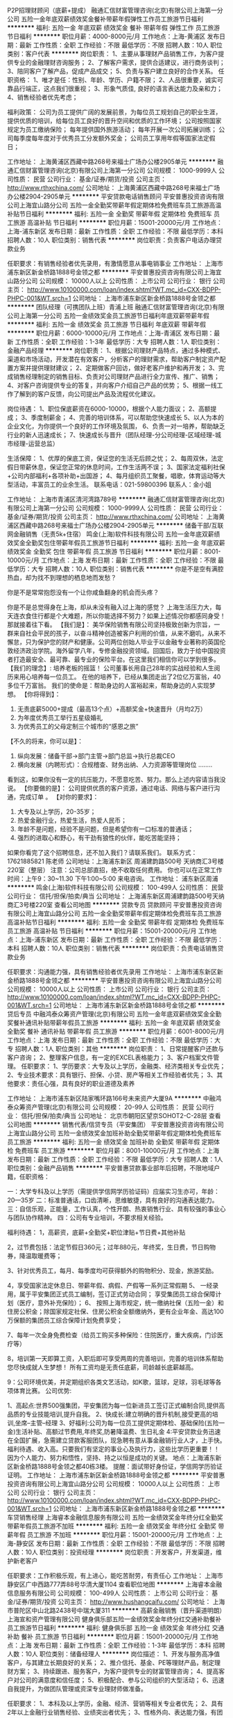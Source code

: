 P2P招理财顾问（底薪+提成）
融通汇信财富管理咨询(北京)有限公司上海第一分公司
五险一金年底双薪绩效奖金餐补带薪年假弹性工作员工旅游节日福利
**********
福利:
五险一金
年底双薪
绩效奖金
餐补
带薪年假
弹性工作
员工旅游
节日福利
**********
职位月薪：4000-8000元/月 
工作地点：上海-黄浦区
发布日期：最新
工作性质：全职
工作经验：不限
最低学历：不限
招聘人数：10人
职位类别：客户代表
**********
岗位职责：
1、主要从事理财产品销售工作，为客户提供专业的金融理财咨询服务； 
2、了解客户需求，提供合适建议，进行商务谈判； 
3、陪同客户了解产品，促成产品成交； 
5、负责与客户建立良好的合作关系。
  任职资格：
1、唯才是任：性别、年龄、学历、户籍不限；
2、人品很重要，诚实可靠品行端正，这点我们很重视；
3、形象气质佳, 良好的语言表达能力及亲和力； 
4、销售经验者优先考虑；


福利政策：
公司为员工提供广阔的发展前景，为每位员工规划自己的职业生涯，提供优质的培训，给每位员工良好的晋升空间和优质的工作环境；
公司按照国家规定为员工缴纳保险；
每年提供国外旅游活动；
每年开展一次公司拓展训练；
公司每季度每年度对于优秀员工分发额外奖金；
公司员工享用年假等国家法定假日；

工作地址：
上海黄浦区西藏中路268号来福士广场办公楼2905单元
**********
融通汇信财富管理咨询(北京)有限公司上海第一分公司
公司规模：
1000-9999人
公司性质：
民营
公司行业：
基金/证券/期货/投资
公司主页：
http://www.rthxchina.com/
公司地址：
上海黄浦区西藏中路268号来福士广场办公楼2904-2905单元
**********
平安贷款电话销售顾问
平安普惠投资咨询有限公司上海宜山路分公司
五险一金全勤奖带薪年假定期体检免费班车员工旅游高温补贴节日福利
**********
福利:
五险一金
全勤奖
带薪年假
定期体检
免费班车
员工旅游
高温补贴
节日福利
**********
职位月薪：15001-20000元/月 
工作地点：上海-浦东新区
发布日期：最新
工作性质：全职
工作经验：不限
最低学历：本科
招聘人数：10人
职位类别：销售代表
**********
岗位职责：负责客户电话办理贷款业务

任职要求：有销售经验者优先录用，有激情愿意从事电销事业
工作地址：
上海市浦东新区新金桥路1888号金领之都
**********
平安普惠投资咨询有限公司上海宜山路分公司
公司规模：
10000人以上
公司性质：
上市公司
公司行业：
银行
公司主页：
http://www.10100000.com/loan/index.shtml?WT.mc_id=CXX-BDPP-PHPC-001&WT.srch=1
公司地址：
上海市浦东新区新金桥路1888号金领之都
**********
团队经理（可携团队上班）青浦上班
融通汇信财富管理咨询(北京)有限公司上海第一分公司
五险一金绩效奖金员工旅游节日福利年底双薪带薪年假
**********
福利:
五险一金
绩效奖金
员工旅游
节日福利
年底双薪
带薪年假
**********
职位月薪：6000-10000元/月 
工作地点：上海-青浦区
发布日期：最新
工作性质：全职
工作经验：1-3年
最低学历：大专
招聘人数：1人
职位类别：金融产品经理
**********
岗位职责：
1、根据公司理财产品特点，通过多种模式、渠道和市场活动，开发潜在有效客户，分析客户的理财需求，帮助客户制定资产配置方案并提供理财建议；
2、定期做客户回访，做好老客户维护和再开发；
3、完成销售经理制定的销售目标、负责对公司理财产品进行全力宣传、推广、销售；
4、对客户咨询提供专业的答复，并向客户介绍自己产品的优势；
5、根据一线工作了解到的客户反馈，向公司提出产品及流程优化建议。

岗位待遇：
1、职位保底薪资在6000-10000，根据个人能力面议；
2、高额提成；
3、季度制薪金；
4、完善的培训体系，可以帮助您快速成长
5、以人为本的企业文化，为你提供一个良好的工作环境及氛围，
6、负责一对一培养，帮助缺乏行业的新人迅速成长；
7、快速成长与晋升（团队经理-分公司经理-区域经理-城市经理-运营总监）

生活保障：
1、优厚的保底工资，保证您的生活无后顾之忧；
2、每周双休，法定假日带薪休息，保证您正常的休息时间，工作生活两不误；
3、国家法定福利社保+公司内部福利+各项补助+出国游；
4、每月组织员工聚餐，唱歌，体育运动等大型活动，丰富员工的业余生活。
联系电话：021-59800396
联系人：金小姐

工作地址：
上海市青浦区清河湾路789号
**********
融通汇信财富管理咨询(北京)有限公司上海第一分公司
公司规模：
1000-9999人
公司性质：
民营
公司行业：
基金/证券/期货/投资
公司主页：
http://www.rthxchina.com/
公司地址：
上海黄浦区西藏中路268号来福士广场办公楼2904-2905单元
**********
储备干部/互联网金融销售（无责5k+住宿）
鸣金(上海)软件科技有限公司
五险一金年底双薪绩效奖金全勤奖包住带薪年假员工旅游节日福利
**********
福利:
五险一金
年底双薪
绩效奖金
全勤奖
包住
带薪年假
员工旅游
节日福利
**********
职位月薪：8001-10000元/月 
工作地点：上海
发布日期：最新
工作性质：全职
工作经验：不限
最低学历：大专
招聘人数：10人
职位类别：销售代表
**********
你是不是空有满腔热血，却为找不到理想的栖息地而发愁？

你是不是常常抱怨没有一个让你咸鱼翻身的机会而头疼？

你是不是总觉得身在上海，却从未没有融入过上海的感觉？
上海生活压力大，每天连衣食住行都是个大难题，所以你能选择不努力？如果上述情况你都感同身受！那就接着往下看。
【我们是】：
美华保险销售有限公司坚持极致创新为宗旨，一群来自社会平民的孩子，以奋斗精神创造被客户利用的价值，从来不磨叽，从来不懈怠，只为保护您的财产和健康。公司两位创始人毕业于以金融专业著称的英国伦敦经济政治学院。海外留学八年，专修金融投资领域。回国后，致力于给中国投资者打造最安全、最可靠、最专业的保险平台。在这里我们相信你可以学到很多。
【我们的理念】:
培养老板的摇篮！
公司董事长用自己28年的实战经验和人生阅历来用心培养每一位员工。
在他的培养下，已经从集团走出了2位亿万富翁，40多位千万富翁。
我们的使命是：帮助身边的人富裕起来，帮助身边的人实现梦想。
 【你将得到】：
 1. 无责底薪5000+提成（最高13个点）+高额奖金+快速晋升（月均2万）
 2. 为年度优秀员工举行五星级婚礼
 3. 为优秀员工的父母定制三个城市的“感恩之旅”

【不久的将来，你可以是】：
 1. 纵向发展：储备干部→部门主管→部门总监→执行总裁CEO
 2. 横向发展（内聘形式）：合规稽查、财务出纳、人力资源等管理岗位
                             ........
看到这，如果你没有一定的抗压能力，不愿意吃苦、努力。那么上述内容请当我没说。
【你要做的是】：
公司提供优质的客户资源，通过电话、网络与客户进行沟通，完成订单 。
【对你的要求】：
1. 大专及以上学历，20-35岁；
2. 热爱金融行业，热爱生活，热爱人民币；
3. 年龄不是问题，经验不是问题，但是希望你有一口标准的普通话；
4. 强烈的进取心和野心，有干劲有狼性的伙伴，能吃苦能坚持；                
如果你看完了这个招聘信息，还不加入我们？请联系我们。
联系方式：17621885821   陈老师 
公司地址：上海浦东新区 周浦建韵路500号 天纳商汇3号楼220室（整层）
注意：公司总部直招，绝不收取任何费用。
你也可以在正常工作时间：上午9：30~11.30   下午1:00~5:00 来电咨询。
工作地址：
浦东新区周浦
**********
鸣金(上海)软件科技有限公司
公司规模：
100-499人
公司性质：
民营
公司行业：
信托/担保/拍卖/典当
公司地址：
上海浦东新区周浦建韵路500号天纳商汇3号楼220室
查看公司地图
**********
贷款专员 贷款顾问
平安普惠投资咨询有限公司上海宜山路分公司
五险一金全勤奖带薪年假定期体检免费班车员工旅游高温补贴节日福利
**********
福利:
五险一金
全勤奖
带薪年假
定期体检
免费班车
员工旅游
高温补贴
节日福利
**********
职位月薪：15001-20000元/月 
工作地点：上海-浦东新区
发布日期：最新
工作性质：全职
工作经验：不限
最低学历：本科
招聘人数：10人
职位类别：销售代表
**********
岗位职责：负责电话销售贷款业务

任职要求：沟通能力强，具有销售经验者优先录用
工作地址：
上海市浦东新区新金桥路1888号金领之都
**********
平安普惠投资咨询有限公司上海宜山路分公司
公司规模：
10000人以上
公司性质：
上市公司
公司行业：
银行
公司主页：
http://www.10100000.com/loan/index.shtml?WT.mc_id=CXX-BDPP-PHPC-001&WT.srch=1
公司地址：
上海市浦东新区新金桥路1888号金领之都
**********
贷后专员
中融鸿泰众筹资产管理(北京)有限公司
五险一金年底双薪绩效奖金全勤奖餐补通讯补贴带薪年假员工旅游
**********
福利:
五险一金
年底双薪
绩效奖金
全勤奖
餐补
通讯补贴
带薪年假
员工旅游
**********
职位月薪：6001-8000元/月 
工作地点：上海
发布日期：最新
工作性质：全职
工作经验：不限
最低学历：大专
招聘人数：1人
职位类别：其他
**********
岗位职责：
1、日常提醒客户还款与客户咨询；
2、整理客户信息，有一定的EXCEL表格能力；
3、客户档案文件管理。 
任职要求：
1、学历要求：大专及以上学历，金融类、经济类相关专业优先；
2、专业技术要求：具有银行、担保、小贷、房产等相关工作经验者优先；
3、其他要求：责任心强，具有良好的职业道德及素养

工作地址：
上海市浦东新区陆家嘴环路166号未来资产大厦9A
**********
中融鸿泰众筹资产管理(北京)有限公司
公司规模：
20-99人
公司性质：
民营
公司行业：
信托/担保/拍卖/典当
公司地址：
北京市朝阳区望京SOHOT2-C-28层
查看公司地图
**********
销售代表/信贷专员（平安集团）
平安普惠投资咨询有限公司上海宜山路分公司
五险一金绩效奖金加班补助全勤奖带薪年假定期体检免费班车员工旅游
**********
福利:
五险一金
绩效奖金
加班补助
全勤奖
带薪年假
定期体检
免费班车
员工旅游
**********
职位月薪：8001-10000元/月 
工作地点：上海
发布日期：最新
工作性质：全职
工作经验：不限
最低学历：大专
招聘人数：1人
职位类别：金融产品销售
**********
平安普惠贷款事业部年后招聘，不限地域户籍，任职资格：
 
一：大学专科及以上学历（需提供学信网学历验证码）应届实习生亦可，年龄：20—35岁
二：标准普通话，口齿清晰，思维敏捷，具有良好的沟通表达能力。
三：自信乐观，正能量，工作认真，个性开朗、热衷销售行业、具有较强的事业心与团队协作精神。
四：公司有专业培训，不要求相关经验。   
          
福利待遇：
 1，高薪资，底薪+全勤奖+职位津贴+节日费+其他补贴
 
2，过节费包括：法定节假日360元；过年880元，年终奖，生日费，节日购物券，降温取暖费等；
 
3、针对优秀员工，每月、每季度均可获得额外的购物积分、现金，旅游奖励。
 
4，享受国家法定休息日、带薪年假、病假、产假等一系列正常假期
5、 一经录用，属于平安集团正式员工编制，签订正式劳动合同； 享受集团员工综合保障计划（医疗，意外补充保险）； 
6、 按照上海市规定，统一缴纳社保（五险一金）和住房公积金；除国家规定社保、住房公积金全额缴纳外，更有企业年金、高达100万保额的集团员工综合保障计划免费享受；
 
7、每年一次全身免费检查（给员工购买多种保险：住院医疗，重大疾病，门诊医疗等）
 
 8，培训第一天即算工资，入职后即可享受两周的完善培训，完善的培训体系帮助您尽快成就人生梦想！ 所有工资均是无责任底薪，司龄越长底薪越高。
 
9：公司环境优美，并定期组织各类文艺活动，如K歌，篮球，足球，羽毛球等各项体育比赛。
 公司优势:
 
1、高起点:世界500强集团，平安集团为每一位新进员工签订正式编制合同,提供高品质的专业技能培训,提升自我。
2、快成长:建立明确的晋升机制,接受更高的培训,坐席--主管--经理
3、好福利:公司为每一位员工提供定期体检、基础保险(五险一金)生活补贴、高额过节费用,年终奖,防暑降温费、生日礼金  4:平安贷款业务迅速在全国扩展，急需建立贷款客服团队，现急聘有意从事金融销行业人才，上手快。福利待遇、收入高。只要我们有坚定的事业心及执行力，这些比学历更重要！！ 
因为个人能力、努力和悟性，坚持、持之以恒是成功的关键。
地点：上海浦东新区新金桥路1888号金领之都40栋3楼。
提醒：面试带好身份证，学信网学历验证证明。
工作地址：
上海市浦东新区新金桥路1888号金领之都
**********
平安普惠投资咨询有限公司上海宜山路分公司
公司规模：
10000人以上
公司性质：
上市公司
公司行业：
银行
公司主页：
http://www.10100000.com/loan/index.shtml?WT.mc_id=CXX-BDPP-PHPC-001&WT.srch=1
公司地址：
上海市浦东新区新金桥路1888号金领之都
**********
车贷销售经理
上海睿本金融信息服务有限公司
五险一金绩效奖金年终分红全勤奖带薪年假员工旅游不加班
**********
福利:
五险一金
绩效奖金
年终分红
全勤奖
带薪年假
员工旅游
不加班
**********
职位月薪：15001-20000元/月 
工作地点：上海-静安区
发布日期：最新
工作性质：全职
工作经验：不限
最低学历：不限
招聘人数：10人
职位类别：投资经理
**********
岗位职责：开发客户，开发渠道，维护新老客户

任职要求：工作积极乐观，有上进心，能吃苦耐劳，有责任心
工作地址：
上海市静安区广中西路777弄88号华清大厦1104
查看职位地图
**********
上海睿本金融信息服务有限公司
公司规模：
100-499人
公司性质：
上市公司
公司行业：
基金/证券/期货/投资
公司主页：
http://www.hushangcaifu.com/
公司地址：
上海市普陀区中山北路2438号中瑞大厦311
**********
高薪金融销售（晋升渠道明朗）
上海宣和资产管理有限公司
健身俱乐部五险一金绩效奖金年终分红交通补助餐补员工旅游节日福利
**********
福利:
健身俱乐部
五险一金
绩效奖金
年终分红
交通补助
餐补
员工旅游
节日福利
**********
职位月薪：15001-20000元/月 
工作地点：上海
发布日期：最新
工作性质：全职
工作经验：1-3年
最低学历：本科
招聘人数：10人
职位类别：储备经理人
**********
岗位描述：
1、开发与服务高净值客户，与其建立长期良好的关系；
2、推介信托、基金、PE等理财产品，制定理财方案；
3、持续跟进、服务客户，为客户提供专业的财富管理咨询；
4、提高客户对公司的满意度和信任度；
5、积极配合、参与公司组织的大型活动；
6、迅速自我提升，为做团队管理或资深专业理财师做准备。

任职要求：
1、本科及以上学历，金融、经济、营销等相关专业者优先；
2、具有2年以上金融行业销售经验、业绩突出者优先；
3、性格外向、表达能力强，有团队协作意识；
4、品行端正、性格坚毅、勤奋好学、较强的抗压能力；
5、乐于从事金融销售行业，具备良好的客户服务意识；
6、有银行、证券、保险、基金等从业资格证和理财师资格证书者优先。
工作地址：
上海市浦东新区源深路1088号平安财富大厦主楼2楼201
**********
上海宣和资产管理有限公司
公司规模：
100-499人
公司性质：
民营
公司行业：
基金/证券/期货/投资
公司主页：
http://www.xhmoney.cn
公司地址：
上海市浦东新区源深路1088号平安财富大厦主楼2楼201
查看公司地图
**********
理财顾问/贷款专员/金融销售（平安集团）
平安普惠投资咨询有限公司上海宜山路分公司
五险一金绩效奖金全勤奖带薪年假定期体检免费班车员工旅游节日福利
**********
福利:
五险一金
绩效奖金
全勤奖
带薪年假
定期体检
免费班车
员工旅游
节日福利
**********
职位月薪：8001-10000元/月 
工作地点：上海
发布日期：最新
工作性质：全职
工作经验：不限
最低学历：大专
招聘人数：1人
职位类别：金融产品经理
**********
职位描述：
1.大专（含）以上，金融、营销等相关专业优先；

2.熟悉银行无抵押和有抵押贷款管理流程，有基本的信贷知识；

3.有良好的沟通能力，工作认真细心，具有吃苦耐劳的精神；

4、性格开朗、乐观、热情、积极，有爱心、责任感，学习能力强；

5、踏实、诚恳、勤奋，有强烈的成就自己事业与梦想的愿望；

6.有金融、保险、呼叫中心、汽车、房产销售、银行信贷，退伍兵人经验者优先；


岗位职责：
1、向客户宣传、介绍、销售公司的产品，达成公司各阶段的销售任务。
2、参加公司组织的各项销售活动，进行营销活动的推广、实施。
3、维护公司各销售渠道，进行营销活动的推广、实施。
4、维护客户关系，为客户提供优质的贷前、贷中及贷后服务。


薪酬福利：

1、无责任底薪+级别底薪+业绩奖金+级别奖金+公司福利，完成指标收入1万以上。
2、企业培训：新员工入职培训、部门培训、职能培训，专业技能培训等；
3、职业发展：健全良好全透明的职位晋升通道、广阔的职业发展平台。
工作地址：
上海市浦东新区新金桥路1888号金领之都
**********
平安普惠投资咨询有限公司上海宜山路分公司
公司规模：
10000人以上
公司性质：
上市公司
公司行业：
银行
公司主页：
http://www.10100000.com/loan/index.shtml?WT.mc_id=CXX-BDPP-PHPC-001&WT.srch=1
公司地址：
上海市浦东新区新金桥路1888号金领之都
**********
宜信普惠客户经理
宜信普惠信息咨询(北京)有限公司上海人民广场分公司
五险一金绩效奖金餐补带薪年假员工旅游节日福利
**********
福利:
五险一金
绩效奖金
餐补
带薪年假
员工旅游
节日福利
**********
职位月薪：10001-15000元/月 
工作地点：上海
发布日期：最新
工作性质：全职
工作经验：不限
最低学历：不限
招聘人数：2人
职位类别：销售代表
**********
薪资待遇：
1-无责任底薪，行业内最有优势高额提成;
2-缴纳五险一金;
3-带薪年假，公司组织免费旅游及团建;
4-阶梯式晋升机会：客户经理—团队经理—营业部经理—城市经理;
岗位职责：
1-做五休二，9:00–18:00，固定上班时间;
2-负责公司产品的销售推广；
3-根据市场营销计划，完成部门销售指标；
4-管理维护客户以及客户间的长期战略合作计划；
任职要求：1-高中及以上学历，从事过销售、金融等专业优先考虑，无经验者可培训；
2-具有良好的客户沟通、人际交往及维护客户关系的能力；
3-诚实守信，具有团队合作精神和高度的工作热情；
4-有较强的自我提升意识；欢迎有志者来电咨询，优秀的平台才能展现你的能力。
宜信普惠联系方式：俞经理 13918568831

工作地址：
上海市长宁区仙霞路8号仲盛金融中心2503室
**********
宜信普惠信息咨询(北京)有限公司上海人民广场分公司
公司规模：
10000人以上
公司性质：
上市公司
公司行业：
基金/证券/期货/投资
公司主页：
http://www.creditease.cn/
公司地址：
上海市长宁区仙霞路8号仲盛金融中心2503室
**********
综合金融客户经理
中国平安人寿保险股份有限公司上海分公司浦东浦建路营销服务部
节日福利定期体检补充医疗保险五险一金弹性工作通讯补贴员工旅游绩效奖金
**********
福利:
节日福利
定期体检
补充医疗保险
五险一金
弹性工作
通讯补贴
员工旅游
绩效奖金
**********
职位月薪：10000-18000元/月 
工作地点：上海
发布日期：最新
工作性质：全职
工作经验：3-5年
最低学历：大专
招聘人数：2人
职位类别：客户经理
**********
平安综合金融客户经理能为客户办理平安旗下所有金融业务，涵盖银行、保险、信托、证券，依托平安综合金融平台，走到哪，都有您能帮助到的客户，都有您能办理的业务!中国平安真正实现了“一个账户、一套密码、多个产品、一站式服务”。业务多元化，收入多元化：
寿险：（意外险、医疗险、疾病险、年金养老、教育金、万能险）
财产险：（车险、团体险、工程险、公众责任险、货物险、家财险）
银行：（借记卡、理财、信用卡、贷款）
证券：（开户、债券、基金）
平安好房、陆金所、平安信托、平安普惠、平安好医生等等
所有业务都能给你带来收入！一份工作，多份收入!
任职资格：
1、25—50周岁、大专以上学历；3年以上工作经验；
2、热爱销售事业，具备强烈的企图心，愿意挑战自我，能承受工作压力；
3、有金融行业从业经历优先；
4、相貌端正、身体健康、无不良嗜好与违法犯罪记录；
5、性格外向、反应敏捷、表达能力强，具有较强的沟通能力及交际技巧，有亲和力；
6、达到公司E-PASS测试标准及面试合格 通过公司培训以及考试合格；
福利及待遇
1、工作日每天9:30-18:00上班，周六日及国家法定节假日统一放假；
2、底薪、业务提成、服务津贴、继续率奖金、养老公积金， 季度奖，年终奖等 收入上万轻轻松松；
3、享有意外保险、定期寿险、医疗险和大病保险，家属百万医疗保险等五大综合保障；
4、每年至少两次国内外免费旅游方案；
5、免费享受黄埔军校式的专业化系统化培训专业培训。
6、广阔的发展晋升空间公开透明，每季度有一次晋升机会。
专业培训 ：
1、新人训练：职前培训、从业资格考试培训、岗前培训、 衔接训练 、新人成长步步高.
2、转正培训：专题训练、提升训练、拓展训练、讲师训练
3、晋升培训：经营管理技能训练，团队管理培训
4、享受平安大学终身免费金融理财培训，全心打造综合金融职业经理人

工作地址：
长宁区江苏北路30号荣兆商务楼
查看职位地图
**********
中国平安人寿保险股份有限公司上海分公司浦东浦建路营销服务部
公司规模：
10000人以上
公司性质：
上市公司
公司行业：
基金/证券/期货/投资
公司地址：
上海市普陀区中山北路3000号
**********
公证助理/专员
中融鸿泰众筹资产管理(北京)有限公司
五险一金年底双薪绩效奖金全勤奖餐补通讯补贴带薪年假员工旅游
**********
福利:
五险一金
年底双薪
绩效奖金
全勤奖
餐补
通讯补贴
带薪年假
员工旅游
**********
职位月薪：4001-6000元/月 
工作地点：上海
发布日期：最新
工作性质：全职
工作经验：不限
最低学历：不限
招聘人数：1人
职位类别：其他
**********
岗位职责：
1、负责拟写、审核公证书范本； 
2、负责办理公证书的资料准备；
3、复试陪同委托人到公证处办理委托手续；
4、负责办理公正委托书的委托内容。
任职要求：
1、熟练操作电脑等办公设备，大专及以上学历； 
2、工作积极主动，认真踏实、仔细、能吃苦耐劳及有责任心；
3、具有一定沟通表达能力、抗压能力，有团队合作精神。

工作地址：
上海市浦东新区陆家嘴环路166号未来资产大厦9A
**********
中融鸿泰众筹资产管理(北京)有限公司
公司规模：
20-99人
公司性质：
民营
公司行业：
信托/担保/拍卖/典当
公司地址：
北京市朝阳区望京SOHOT2-C-28层
查看公司地图
**********
金融理财客户经理（青浦上班）
融通汇信财富管理咨询(北京)有限公司上海第一分公司
五险一金绩效奖金员工旅游节日福利年底双薪带薪年假
**********
福利:
五险一金
绩效奖金
员工旅游
节日福利
年底双薪
带薪年假
**********
职位月薪：4000-8000元/月 
工作地点：上海-青浦区
发布日期：最新
工作性质：全职
工作经验：1-3年
最低学历：大专
招聘人数：1人
职位类别：金融产品销售
**********
岗位职责：
1、主要从事理财产品销售工作，为客户提供专业的金融理财咨询服务； 
2、了解客户需求，提供合适建议，进行商务谈判； 
3、陪同客户了解产品，促成产品成交； 
5、负责与客户建立良好的合作关系。
  任职资格：
1、唯才是任：性别、年龄、学历、户籍不限；
2、人品很重要，诚实可靠品行端正，这点我们很重视；
3、形象气质佳, 良好的语言表达能力及亲和力； 
4、销售经验者优先考虑；


福利政策：
公司为员工提供广阔的发展前景，为每位员工规划自己的职业生涯，提供优质的培训，给每位员工良好的晋升空间和优质的工作环境；
公司按照国家规定为员工缴纳保险；
每年提供国外旅游活动；
每年开展一次公司拓展训练；
公司每季度每年度对于优秀员工分发额外奖金；
公司员工享用年假等国家法定假日；

联系电话：021-59800396
联系人：金小姐

工作地址：
青浦区清河湾路789号
**********
融通汇信财富管理咨询(北京)有限公司上海第一分公司
公司规模：
1000-9999人
公司性质：
民营
公司行业：
基金/证券/期货/投资
公司主页：
http://www.rthxchina.com/
公司地址：
上海黄浦区西藏中路268号来福士广场办公楼2904-2905单元
**********
团队经理
中融鸿泰众筹资产管理(北京)有限公司
创业公司五险一金带薪年假节日福利
**********
福利:
创业公司
五险一金
带薪年假
节日福利
**********
职位月薪：10001-15000元/月 
工作地点：上海
发布日期：最新
工作性质：全职
工作经验：3-5年
最低学历：中专
招聘人数：1人
职位类别：销售经理
**********
岗位职责：
1.负责所管辖城的团队搭建及培养；
2.带领团队进行城市开发、运营维护及管理工作；
3.敏锐捕捉业务特色，指导或帮助下属进行商务谈判；
4.持续研究总结销售策略和竞对策略带领销售团队完成每月指标；
5.追踪本地市场动向，引领下属不断开拓及维护新老客户。

任职要求：
1.年龄22-35岁，男女不限，形象良好;
2.专科或以上学历，营销、管理、金融等专业优先考虑；
3.3年以上工作经验，有房贷、担保、抵质押产品营销经验；
2年以上相关行业管理经验优先考虑；
4.具有优秀的团队管理能力，能带领团队完成销售任务；
5.具有敏锐的市场洞察力和准确的客户分析能力，能够有效开发客户资源；
6.具备自我约束、激励并勇于承担、完成目标责任的能力，能在一定的压力下胜任工作；
7.强烈的时间观念和服务意识，灵活熟练的谈判技巧；
8.强有力的自律和自我驱动力，具有高度的团队合作精神和高度的工作热情；
9.有强烈的创业意识，愿与公司一同成长。

我们的优势
实力强：资金充裕放款快
环境好：简单干净的办公环境
机会多：规模不断扩张
薪酬高：领先市场平均水平
成长：持续性培训及学习发展
生活：丰富的团队建设活动
感受：人性化的管理关怀氛围

工作地址：
浦东新区陆家嘴环路166号未来资产大厦9A
**********
中融鸿泰众筹资产管理(北京)有限公司
公司规模：
20-99人
公司性质：
民营
公司行业：
信托/担保/拍卖/典当
公司地址：
北京市朝阳区望京SOHOT2-C-28层
查看公司地图
**********
大客户经理
云天汇财富(上海)资产管理有限责任公司
五险一金餐补员工旅游年终分红绩效奖金高温补贴节日福利带薪年假
**********
福利:
五险一金
餐补
员工旅游
年终分红
绩效奖金
高温补贴
节日福利
带薪年假
**********
职位月薪：5000-10000元/月 
工作地点：上海
发布日期：最近
工作性质：全职
工作经验：1-3年
最低学历：本科
招聘人数：5人
职位类别：大客户销售代表
**********
岗位职责：
1.根据公司分配目标客户，开发并维护客户；
2.根据业务要求，定期做客户回访，做好老客户维护和再开发；
3.完成业务总监制定的销售目标；
4.根据一线工作了解到的客户反馈，向公司提出产品及流程优化建议。
任职要求：
1．全日制大专及以上学历，金融、市场营销等专业优先；
2．具备1年以上金融行业销售经验，能力突出者适度放宽；
3．具备独立的业务沟通和营销推动能力，具备电话销售的专业技能和金融行业知识；
4．勤奋踏实、积极主动，团队协作意识和开拓进取精神佳，学习能力较强；
5．逻辑清晰、思维敏捷，沟通能力较强，普通话标准、流利。

工作地址：
浦东新区东方路3539号尚博创意产业园7号楼
查看职位地图
**********
云天汇财富(上海)资产管理有限责任公司
公司规模：
100-499人
公司性质：
民营
公司行业：
基金/证券/期货/投资
公司主页：
www.yuntianhui.com.cn
公司地址：
浦东新区东方路3539号尚博创意产业园7号楼
**********
客户经理
新时代证券股份有限公司上海南汇证券营业部
五险一金年终分红餐补带薪年假节日福利
**********
福利:
五险一金
年终分红
餐补
带薪年假
节日福利
**********
职位月薪：6001-8000元/月 
工作地点：上海
发布日期：最新
工作性质：全职
工作经验：不限
最低学历：不限
招聘人数：3人
职位类别：证券/投资客户经理
**********
客户经理
任职要求:
1.大专及以上学历;
2.具有证券从业资格考试合格证书;
3.在有券商,银行,保险等金融公司从事过销售工作;
4.具有从事证券客户经理工作所需的潜在客户资源和业务能力;

岗位职责:
1.负责拓展销售渠道,开发新客户开立证券账户并销售公司发行或代销的金融理财产品;
2.负责维护销售渠道,维护新老客户,为客户提供理财咨询等服务; 
3.参加公司组织的各项培训会议,提升业务水平;

薪酬待遇:
1.底薪+考核工资+提成+奖金+五险一金
2.晋升周期短,晋升空间大(详情面议) 
3.营业部提供丰富的产品线、专业的投资咨询及各类营销渠道,并提供专业化培训
4.一系列激励性的业绩奖励 

工作地点：浦东新区惠南镇城基路178号

工作地址：
上海市浦东新区惠南镇城基路178号
**********
新时代证券股份有限公司上海南汇证券营业部
公司规模：
1000-9999人
公司性质：
股份制企业
公司行业：
基金/证券/期货/投资
公司地址：
上海市浦东新区惠南镇城基路178号
查看公司地图
**********
客户经理/大客户销售/销售代表/销售精英/客户代表
云天汇财富(上海)资产管理有限责任公司
五险一金绩效奖金年终分红餐补带薪年假员工旅游节日福利
**********
福利:
五险一金
绩效奖金
年终分红
餐补
带薪年假
员工旅游
节日福利
**********
职位月薪：10001-15000元/月 
工作地点：上海-浦东新区
发布日期：最近
工作性质：全职
工作经验：1-3年
最低学历：大专
招聘人数：10人
职位类别：大客户销售代表
**********
岗位职责：
1、负责为客户提供专业化金融服务咨询，制定相应的融资组合和策略；
2、负责保持与客户沟通联系,为客户提供金融分析等服务；
3、能够有效开发所负责区域客户资源，通过电话进行回访，了解客户需求；
4、维护客户关系，定期进行电话回访，为客户提供优质行业动态资讯；
5、配合公司完成各项计划及销售业绩目标。
 任职资格:
1、大专及以上学历,专业不限(金融或市场营销相关专业优先)；
2、一年以上金融行业（证券,银行,基金、信托等）销售经验，优秀的应届生亦可；
3、普通话流利、口齿清晰、性格外向、反应敏捷、表达能力强，具有较强的沟通能力及交际技巧,具有亲和力；
4、热爱金融行业，有志于金融行业长期发展，工作积极主动，能够在有压力的环境下有效的完成任务，愿意挑战高薪，有能力者可挑战高薪。
 福利待遇：
1、薪水=无责任底薪5000 + 25元/天 饭补 + 高额提成（合伙分红）；
2、入职缴纳五险一金；
3、周末双休、法定假日、年假、节日福利、职工国外旅游等；
4、系统专业的行业、产品、营销等带薪培训，打造全面发展的销售精英；
5、公司管理规范、为员工提供良好的发展升职空间，以制度保障员工收入和发展；
6、优雅、惬意、轻松的办公环境等。
 地点：浦东新区东方路3539号
轨道交通：6、7号线高科西路站1号口出（7分钟）
 求职热线：021-38134818-705（人力资源部 王先生）
简历投递邮箱：wangjian@yuntianhui.com.cn
 公司背景：
云天汇财富是一家专业财富和资产管理机构。公司致力于为国内外高净值客户和机构投资者提供具有行业领先水平的综合性财富管理和资产管理服务。
公司通过整合银行、证券公司、基金、信托等金融机构资源，全力打造国内以上市公司股权为基础的投融资服务平台；推出股票买断式回购、股票质押式回购、定向增发配资、股票结构配资、股票大宗交易、可交换债、并购基金、股权过桥融资、股权收益权投资等多元化金融产品；为高端客户提供量身定制的财富管理和资产管理解决方案与服务；满足高端客户各种股权投资和融资的需求。
云天汇财富主要创始人均是二十世纪九十年代初中国证券市场初创时期的参与者及践行者，团队成员均由银行、证券公司、基金、信托等机构从业经历丰富的专业人士组成，拥有强大的市场研究力量、专业的数据分析能力、高效的财富管理方案设计能力和丰富的投资管理经验，旨在为高净值客户提供专属的财富管理，实现财富的滚雪球式增长。

工作地址：
浦东新区东方路3539号尚博创意产业园7号楼
查看职位地图
**********
云天汇财富(上海)资产管理有限责任公司
公司规模：
100-499人
公司性质：
民营
公司行业：
基金/证券/期货/投资
公司主页：
www.yuntianhui.com.cn
公司地址：
浦东新区东方路3539号尚博创意产业园7号楼
**********
信贷专员
上海友而信市场信息咨询有限公司第七分公司
定期体检五险一金节日福利员工旅游弹性工作补充医疗保险无试用期
**********
福利:
定期体检
五险一金
节日福利
员工旅游
弹性工作
补充医疗保险
无试用期
**********
职位月薪：20001-30000元/月 
工作地点：上海
发布日期：最近
工作性质：全职
工作经验：不限
最低学历：中技
招聘人数：20人
职位类别：销售代表
**********
诚招信贷销售大拿！！！
人人友信是一家业内口碑极佳的集团企业，分线上理财（人人贷）和线下贷款（友信），企业注重以人为本的良好发展文化，致力为全球客户提供阳光金融服务，拥有专业的培训体系，晋升机制透明。

信贷经理要求：可以没有经验，但是一定要勤奋坚持；销售，坚持永远是排在第一位的衡量标准。
薪资待遇：底薪2300-5400，入职即缴纳五险一金，行业最高提奖系数（2.9-4.5）平均收入2万以上，最高个人单月提奖22万！！！

选择一家发展前景巨大，企业文化浓厚，工作氛围团结友爱，会是你无悔的选择！期待你的加入。
联系人：汪经理13764985861
工作地址：
上海市长宁区延安西路2067号7层03、04室
查看职位地图
**********
上海友而信市场信息咨询有限公司第七分公司
公司规模：
1000-9999人
公司性质：
股份制企业
公司行业：
信托/担保/拍卖/典当
公司地址：
上海市长宁区延安西路2067号7层03、04室
**********
睿本车贷金融汽车二手过车贷款月收入万
上海睿本金融信息服务有限公司
五险一金绩效奖金全勤奖带薪年假弹性工作员工旅游高温补贴节日福利
**********
福利:
五险一金
绩效奖金
全勤奖
带薪年假
弹性工作
员工旅游
高温补贴
节日福利
**********
职位月薪：8000-15000元/月 
工作地点：上海
发布日期：最新
工作性质：全职
工作经验：不限
最低学历：不限
招聘人数：3人
职位类别：客户代表
**********
岗位职责和任职要求：
1、有销售工作经验，有较强的沟通能力； 
2、有从事汽车相关行业如销售顾问，服务顾问，二手车销售优先 
3、形象气质佳，稳重大方，富有内涵； 
4、良好的服务意识，具有良好的客户维护及开发技巧；能够承担责任和压力，具有成就事业的信心； 
5、可以面对压力和挑战，对未来提升和进步保持热情； 
6、市场营销、金融管理等专业优先。 
 你的顾虑： 
1、没接触过这个行业，不怕做不好。 
公司新进员工，90%都没有做过。金融业有句话：“最好的培训在睿本”，只要你有兴趣从事我们的行业，公司提供给你最好的培训！而且公司会提供集团的新老客户资源交叉销售！ 
2、压力太大，赚不到钱怎么办？ 
睿本金融的综合金融平台让你总有一个业务让你赚到钱！目前所在部门员工平均工资15000元左右。80%的员工月薪过万。

联系电话：13761550125 李经理
Emill:314246036@qq.com
工作地址：上海市普陀区中山北路2438号中瑞大厦311  地铁3/4/7号线镇坪路站3号口交通方便
工作地址：
上海市普陀区中山北路2438号中瑞大厦311
查看职位地图
**********
上海睿本金融信息服务有限公司
公司规模：
100-499人
公司性质：
上市公司
公司行业：
基金/证券/期货/投资
公司主页：
http://www.hushangcaifu.com/
公司地址：
上海市普陀区中山北路2438号中瑞大厦311
**********
金融销售/银行信贷员
中国大地财产保险股份有限公司上海闵行吴中路营销服务部
每年多次调薪五险一金绩效奖金定期体检员工旅游节日福利高温补贴
**********
福利:
每年多次调薪
五险一金
绩效奖金
定期体检
员工旅游
节日福利
高温补贴
**********
职位月薪：7000-14000元/月 
工作地点：上海-闵行区
发布日期：最新
工作性质：全职
工作经验：不限
最低学历：大专
招聘人数：1人
职位类别：销售代表
**********
岗位职责：
1，负责无抵押无担保信用贷款产品的销售及推广；
2，根据市场营销计划，完成部门销售指标；
3，开拓新市场，发展新客户，增加产品销售范围；
任职要求：
1，年龄21-35周岁，大专及以上学历；
2，普通话标准，思维敏捷，沟通能力良好；
3，性格开朗，积极主动，自律性和团队意识较强；
职业发展：
入司0.5~1年：申请营业部储备干部（全国范围）：
初级客户经理→高级客户经理→储备业务主任→业务主任→储备营业部经理→营业部经理；
薪资及福利待遇：
1，高薪资：
基本底薪+浮动底薪+提成+其他多项奖励，入职半年后月均薪资可达10000以上。
2，企业福利：
生日蛋糕券、节日礼品、高温费，户外拓展，旅游，免费年度全面体检等；
3，针对优秀员工，每月、每季度均可获得营业部及团队奖金，参加全国销售精英峰会获得荣誉证书及相应奖励、奖品；
4，享受国家法定休息日、带薪年假、病假、产假等一系列正常假期
5，一经录用，入职即可缴纳五险一金，社保；
 国企背景，平台广阔，发展空间大，欢迎精英人才你的加入！
大地时贷，有你更精彩~
 联系人：张主任：021-6220 3703；18202135034（同微信号）
工作地址：上海市闵行区吴中路1439号莱茵虹景中心
~~~~~~~~~~~~~~~~~~~~~~~~~~~~~~~~~~~~~~~~~
说明：
  首先，很感谢您选择大地时贷，现因投递简历数量较大，网站反馈应聘信息速度有些缓慢，我们本着不错过任何一位人才，如已投递简历而暂未收到回复，烦请您电话联系。当然，我们也争取在第一时间回复您。
工作地址：
上海市闵行区吴中路1439号莱茵虹景中心
**********
中国大地财产保险股份有限公司上海闵行吴中路营销服务部
公司规模：
1000-9999人
公司性质：
国企
公司行业：
银行
公司主页：
http://www.ddsd-ccic.com/ddsd.html
公司地址：
上海市闵行区吴中路1439号莱茵虹景中心
**********
投资/理财顾问（氛围好+高提成）
上海宣和资产管理有限公司
五险一金绩效奖金年终分红交通补助餐补员工旅游节日福利
**********
福利:
五险一金
绩效奖金
年终分红
交通补助
餐补
员工旅游
节日福利
**********
职位月薪：10001-15000元/月 
工作地点：上海
发布日期：最新
工作性质：全职
工作经验：1-3年
最低学历：本科
招聘人数：10人
职位类别：证券/投资客户代表
**********
岗位描述：
1、通过电话及公司大型活动，筛选出“目标”客户； 
2、充分了解客户理财观、投资需求、风险意识和职业背景等；
3、推介信托、基金、PE等理财产品，制定理财方案；
4、定期回访客户，根据情况给出专业建议，并邀约面谈； 
5、从专业、客观的角度帮助客户树立正确的理财观； 
6、客户认购理财产品后，定期回访、维护客户直至本息兑付完毕。 

任职要求：
1、本科及以上学历，工作经验1年以上；
2、自信阳光，亲和力强，表达流利；
3、执行力强、乐于挑战自我、学习能力强；
4、对尽早达到财务自由的欲望强烈；
5、有保险、基金、证券等相关金融行业电销或客服从业经验者优先。
工作地址：
上海市浦东新区源深路1088号平安财富大厦主楼2楼201
查看职位地图
**********
上海宣和资产管理有限公司
公司规模：
100-499人
公司性质：
民营
公司行业：
基金/证券/期货/投资
公司主页：
http://www.xhmoney.cn
公司地址：
上海市浦东新区源深路1088号平安财富大厦主楼2楼201
**********
人事行政总监
上海宣和资产管理有限公司
五险一金绩效奖金员工旅游节日福利不加班每年多次调薪交通补助餐补
**********
福利:
五险一金
绩效奖金
员工旅游
节日福利
不加班
每年多次调薪
交通补助
餐补
**********
职位月薪：15001-20000元/月 
工作地点：上海
发布日期：最新
工作性质：全职
工作经验：10年以上
最低学历：本科
招聘人数：1人
职位类别：行政总监
**********
岗位职责：
1、明确公司人力资源目标和总体方案，向总经理提供有关人力资源战略、组织建设等方面的建议，并提高公司的综合管理水平；
2、组织制定员工招聘、聘任、调动、考核、晋升、奖惩等人事管理的方针、政策、规章和标准，并监督执行；
3、组织制定公司人力资源发展的长期规划、中期规划和年度计划，并监督各项计划的实施；
4、研究、设计人力资源管理模式（包含招聘、绩效、培训、薪酬及员工发展等体系的全面建设）；
5、协调和指导本部门和各用人部门人才招聘、员工培训、绩效考评、薪酬等工作的进行，确保公司人力资源的合理使用；
6、计划和审核人力资源管理和行政成本；
7、塑造、维护、发展和传播企业文化；
8、及时处理公司管理过程中的重大人力资源和行政类问题；
9、完成总经理临时交办的各项工作任务。
 任职要求：
1、第一学历为统招本科及以上，人力资源、心理学等相关专业；
2、8年以上人力资源相关工作经验，有3年以上财富管理公司人事工作经验；
3、具备较强的成果导向意识，优秀的职业素养、执行力强、沟通协调能力良好，具有全局观；
4、精通现代化人力资源管理，抗压能力强。

工作地址：
上海市浦东新区源深路1088号平安财富大厦主楼2楼201
查看职位地图
**********
上海宣和资产管理有限公司
公司规模：
100-499人
公司性质：
民营
公司行业：
基金/证券/期货/投资
公司主页：
http://www.xhmoney.cn
公司地址：
上海市浦东新区源深路1088号平安财富大厦主楼2楼201
**********
客户经理
宜信普惠信息咨询(北京)有限公司上海中山北路分公司
五险一金绩效奖金
**********
福利:
五险一金
绩效奖金
**********
职位月薪：8001-10000元/月 
工作地点：上海
发布日期：最新
工作性质：全职
工作经验：不限
最低学历：大专
招聘人数：30人
职位类别：客户经理
**********
加入宜信是一种怎样的体验？
11年时间，4万多名员工，业务发展到全国244个城市和93个农村地区，服务客户多达数百万……在这个比速度、比深度、更比信誉的高度竞争时代，宜信就像一所大学，延揽全球功力最深厚的师资，发功给你。普惠金融、财富管理、互联网金融，让你在工作中寻找力量，在力量中获得信仰，在信仰中找到自我价值，在实现价值的路上遇见更好的自己。

福利待遇：
每位进入公司的新成员都将有一个导师：
帮你融入团队
教你工作流程
传你专业技能
请你吃顿大餐
每位员工，都将获得：
定额餐补
五险一金+商业险
温馨的过节福利
年度免费体检
员工集体生日会
带薪年假
5A级高大上写字楼
如果你够出色，还会获得：
优秀员工旅游奖励
优秀员工激励奖品
普惠金融家荣誉奖励
培训提升的机会
公平透明的晋升机会
特殊优秀员工奖励欧洲免费15日游带薪休假
如果你有意愿、有资源，有能力欢迎加入我们！

联系电话：许经理13817720205
工作地址：
上海市长宁区仙霞路8号仲盛金融中心2502室
查看职位地图
**********
宜信普惠信息咨询(北京)有限公司上海中山北路分公司
公司规模：
1000-9999人
公司性质：
股份制企业
公司行业：
基金/证券/期货/投资
公司地址：
上海市长宁区仙霞路8号仲盛金融中心2502室
**********
银行信贷客户经理
中国大地财产保险股份有限公司上海闵行吴中路营销服务部
五险一金绩效奖金全勤奖带薪年假员工旅游高温补贴节日福利
**********
福利:
五险一金
绩效奖金
全勤奖
带薪年假
员工旅游
高温补贴
节日福利
**********
职位月薪：7000-14000元/月 
工作地点：上海-闵行区
发布日期：最新
工作性质：全职
工作经验：不限
最低学历：大专
招聘人数：10人
职位类别：银行客户经理
**********
岗位职责：
1，负责无抵押无担保信用贷款产品的销售及推广；
2，根据市场营销计划,完成部门销售指标；
3，开拓新市场,发展新客户,增加产品销售范围；
任职要求：
1，年龄21-35周岁，大专及以上学历；
2，普通话标准，思维敏捷，沟通能力良好；
3，性格开朗，积极主动，自律性和团队意识较强；
职业发展：
入司0.5~1年：申请营业部储备干部（全国范围）：
初级客户经理→高级客户经理→储备业务主任→业务主任→储备营业部经理→营业部经理；
薪资及福利待遇：
1，高薪资：
基本底薪+浮动底薪+提成+其他多项奖励，入职半年后月均薪资可达8000-15000左右；
2，企业福利：
生日蛋糕券、节日礼品、高温费，户外拓展，旅游等；
3，针对优秀员工，每月、每季度均可获得营业部及团队奖金，参加全国销售精英峰会及奖品；
4，享受国家法定休息日、带薪年假、病假、产假等一系列正常假期；
5，一经录用，享受集团员工综合保障计划（医疗、意外补充保险），入职即可缴纳五险一金。
 国企背景，平台广阔，发展空间大，欢迎精英人才你的加入！
大地时贷，有你更精彩~
 联系人：张主任：021-6220 3703；18202135034（同微信号）
工作地址：上海市闵行区吴中路1439号莱茵虹景中心
~~~~~~~~~~~~~~~~~~~~~~~~~~~~~~~~~~~~~~~~~
说明：
       首先，很感谢您选择大地时贷，现因投递简历数量较大，网站反馈应聘信息速度有些缓慢，我们本着不错过任何一位人才，如已投递简历而暂未收到回复，烦请您电话联系。当然，我们也争取在第一时间回复您。

工作地址：
上海市闵行区吴中路1439号莱茵虹景中心
**********
中国大地财产保险股份有限公司上海闵行吴中路营销服务部
公司规模：
1000-9999人
公司性质：
国企
公司行业：
银行
公司主页：
http://www.ddsd-ccic.com/ddsd.html
公司地址：
上海市闵行区吴中路1439号莱茵虹景中心
**********
艺术品 客户经理
上海崇泰文化发展有限公司
健身俱乐部五险一金全勤奖弹性工作员工旅游节日福利
**********
福利:
健身俱乐部
五险一金
全勤奖
弹性工作
员工旅游
节日福利
**********
职位月薪：8001-10000元/月 
工作地点：上海-普陀区
发布日期：最新
工作性质：全职
工作经验：不限
最低学历：不限
招聘人数：1人
职位类别：客户经理
**********
奢侈品销售经理月薪过万不是梦，你敢来挑战？ 转正后：1. 五险一金，各类奖金，交通补贴，话费补贴，住宿补贴，伙食补贴，员工生日福利，节假日各种福利，2.不定期国外旅游。 绝非中介！不收任何押金，每月20日按时发放工资，不押工资，不用交任何费用。 你的身高可以不高大，但内心一定无比强大； 你的脸蛋无需多漂亮，但笑容一定充满自信； 你的经历也许很平淡，但心态一定积极阳光； 如此优秀的你正需要一个属于自己的平台来展现能力！ 一、致亲爱的你： 也许之前做销售的你在加班这条路上越走越远 但是，在崇泰--------- （底薪+提成+法定节假日）3. 打酱油：3000--8000元/月 4.一般般：8000---15000元/月 5.使劲干：30000---50000元/月 6.拼命干：100000元/月以上 我们只招跟我们一样的怀有一腔热血的创业者，此平台欢迎一些创业失败的人，有梦想有激情我愿陪你东山再起，从此锦衣玉食携手看扁人世间三千繁华！！ 
工作地址：
上海市普陀区武威路88弄中鑫企业广场12栋地铁11号线祁连山路
**********
上海崇泰文化发展有限公司
公司规模：
20-99人
公司性质：
合资
公司行业：
娱乐/体育/休闲
公司地址：
上海市普陀区武威路88弄中鑫企业广场12栋地铁11号线祁连山路
查看公司地图
**********
资金经理
上海博坤投资管理有限公司
五险一金绩效奖金员工旅游带薪年假免息房贷
**********
福利:
五险一金
绩效奖金
员工旅游
带薪年假
免息房贷
**********
职位月薪：4001-6000元/月 
工作地点：上海
发布日期：最新
工作性质：全职
工作经验：不限
最低学历：大专
招聘人数：2人
职位类别：金融租赁
**********
岗位职责： 
1、负责与各融资租赁公司、银行及其他相关金融机构的联络、接洽与维护；
2、负责公司融资租赁项目的中期管理及后期跟进；
3、根据公司下达的考核指标，及时推进项目，完成业绩指标；
4、与后台部门共同促进项目进行，完成上级领导交办的其他日常业务；
 任职要求： 
1、大专及以上学历；
2、金融、财会、管理、经济、市场营销、等相关专业优先考虑；
3、具备广泛的市场信息、客户和社会资源者优先考虑；
4、外形端正、性格开朗、热情积极；
5、具有良好的沟通和组织协调能力；
6、良好的团队意识及一定的工作抗压能力； 
7、熟练运用各类office办公软件，能根据业务需求出差。 

薪酬及福利待遇： 
1、职位底薪：5000元；
2、优厚的项目奖金、年度出境旅游；
3、五险一金；
4、工龄福利、员工借款福利、生日礼金、不定期的团建活动、下午茶。
 简历投送：hr@bktzchina.com
工作地址：上海市闵行区闵虹路166弄城开中心3#915-916

工作地址：
上海市闵行区闵虹路166弄城开中心3#915-916
查看职位地图
**********
上海博坤投资管理有限公司
公司规模：
20-99人
公司性质：
民营
公司行业：
基金/证券/期货/投资
公司地址：
上海市闵行区闵虹路166弄城开中心3#915-916
**********
投资/理财顾问/金融销售/大客户经理
宜信普惠信息咨询(北京)有限公司上海中山北路分公司
五险一金绩效奖金餐补员工旅游节日福利
**********
福利:
五险一金
绩效奖金
餐补
员工旅游
节日福利
**********
职位月薪：6001-8000元/月 
工作地点：上海-虹口区
发布日期：最新
工作性质：全职
工作经验：不限
最低学历：不限
招聘人数：1人
职位类别：销售代表
**********
1、负责信用贷款、汽车贷款、房产抵押贷款等产品服务的销售及推广;
2、根据市场营销计划,完成部门销售指标;
3、开拓新市场,发展新客户,增加产品销售范围;
4、负责辖区市场信息的收集及竞争对手的分析;
5、负责销售区域内销售活动的策划和执行,完成销售任务;
6、管理维护客户关系以及客户间的长期战略合作计划。

我们的薪资福利：
1.无责任底薪2000+绩效奖金500+提成（突出表现者有公司旅游奖励 三亚 九寨沟 台湾 日本 韩国）
2.缴纳五险一金
3.医疗全额报销福利
4.周末双休，带薪年假15天

你需要满足以下的要求：
1、高中以上学历（能力优秀者高中可以接受）
2、1-2年销售方面的工作经历，任何销售经历都可
3、有独立开发贷款客户的能力
4、有极强的耐心和学习能力以及极强的吃苦耐劳精神
5、友善 谦和 有责任心
6、配合领导，有极强的团队意识
 

联系人：臻臻     联系方式： 13817720205  
邮箱：176556688@qq.com

工作地址：
上海市长宁区仙霞路8号仲盛金融中心2502室
查看职位地图
**********
宜信普惠信息咨询(北京)有限公司上海中山北路分公司
公司规模：
1000-9999人
公司性质：
股份制企业
公司行业：
基金/证券/期货/投资
公司地址：
上海市长宁区仙霞路8号仲盛金融中心2502室
**********
招聘主管
云天汇财富(上海)资产管理有限责任公司
五险一金绩效奖金餐补通讯补贴带薪年假员工旅游高温补贴节日福利
**********
福利:
五险一金
绩效奖金
餐补
通讯补贴
带薪年假
员工旅游
高温补贴
节日福利
**********
职位月薪：8001-10000元/月 
工作地点：上海-浦东新区
发布日期：最近
工作性质：全职
工作经验：1-3年
最低学历：本科
招聘人数：2人
职位类别：招聘经理/主管
**********
1、负责公司人员配置需求分析，制定招聘计划，实施招聘工作，并不断优化招聘体系； 
2、分析招聘渠道与数据，总结招聘效果，改善招聘过程，有效完成招聘任务； 
3、校企合作建立，校园招聘工作开展与实施； 
4、企业人才库建立与更新； 
5、优化渠道，丰富招聘渠道，有效完成招聘任务； 
6、领导交代的其他工作。 
任职要求： 
1、25-30岁，男女不限； 
2、全日制本科学历，人力资源专业优先考虑； 
3、2年左右金融行业招聘经验，熟悉多种招聘渠道，并具有实操经历； 
4、积极主动，抗压能力强，具有良好的沟通协调能力； 
5、目标感强，做事细心，有责任感。
工作地址：
浦东新区东方路3539号尚博创意产业园7号楼
查看职位地图
**********
云天汇财富(上海)资产管理有限责任公司
公司规模：
100-499人
公司性质：
民营
公司行业：
基金/证券/期货/投资
公司主页：
www.yuntianhui.com.cn
公司地址：
浦东新区东方路3539号尚博创意产业园7号楼
**********
平安1号主管计划（储备主管）
中国平安人寿保险股份有限公司上海分公司浦东浦建路营销服务部
补充医疗保险五险一金房补员工旅游弹性工作节日福利高温补贴采暖补贴
**********
福利:
补充医疗保险
五险一金
房补
员工旅游
弹性工作
节日福利
高温补贴
采暖补贴
**********
职位月薪：10000-20000元/月 
工作地点：上海
发布日期：最新
工作性质：全职
工作经验：5-10年
最低学历：大专
招聘人数：2人
职位类别：销售主管
**********
平安1号主管招募计划（简称“1号计划”）是平安上海分公司面向社会公开招募若干25-45岁高素质、高学历的社会英才，通过公司培养和学习，在未来一年内的时间成为平安的业务主管。
1号计划将分成三大阶段进行培养（市场实习阶段、进修培养阶段、管理转型阶段），三个阶段达成标准后，将前往国内最好的企业大学—中国平安金融学院参加研修培训，以便未来向更高职级发展，一但成功晋升为平安主管，不仅有每年8万元的医疗保障费用，更能拥有很好的管理收入和职务津贴。
职位要求：
1. 大专及本科以上学历，年龄25岁—45岁；，性别不限；
2. 至少5年销售及团队管理工作经验；
3. 相貌端正、身体健康、无不良嗜好与违法犯罪记录；
4. 具有较强的逻辑思维及规划能力，良好的沟通技巧，良好的行政、文书能力；
5. 具备客户服务意识和市场营销经验，有一定的客户资源；
6. 具有优秀的团队打造及管理能力，能带领团队完成考核任务；
7. 敢于挑战高薪，有良好的学习能力和执行力，能承受较大的工作压力；
岗位职责：
1、 根据公司下达的业绩目标，制定合理的业务计划，分解落实到每个业务人员，并追踪达成；
2、 协助和支持进行有效的人员招募活动，协助部门经理做好团队人力的发展及培育；
2、 完成团队销售目标，形成相应的销售策略，并确保有效地执行，持续跟踪直至落实达成；
3、 协助部门经理提升团队经营技能，协助培训部门举办各类在职培训，参与部分课程授课；
4、 组织早夕会，协调业务人员及业务团队之间的关系，做好业务团队与公司各部的联络与协调工作；
福利待遇：
1、试用期内享有底薪、业务提成、卓越奖、个人季度奖、实习津贴等奖励；
2、顺利晋升后额外享有团队管理津贴、新主管津贴、晋升奖金、辅导津贴、增员奖金、年终奖金等奖励、平均年薪 30-50万
3、享有人身意外保险、定期寿险和医疗保险、基本养老补贴、养老公积金等；
4、入司五周年开始享有长期服务奖；
5、工作时间朝九晚五，周末法定假日正常放假；
6、 一经录用转正，公司将提供行业内最专业、有效的技能培训（新人职岗代等系列培训，综合金融开拓专业培训，中高级管理储备干部培训，星级讲师认证培训等；长期享有团队管理、营销知识、综合金融知识、法律知识、社交礼仪技巧等专业培训以及全国各地学习交流分享旅游等机会。

工作地址：
长宁区江苏北路30号荣兆商务楼
查看职位地图
**********
中国平安人寿保险股份有限公司上海分公司浦东浦建路营销服务部
公司规模：
10000人以上
公司性质：
上市公司
公司行业：
基金/证券/期货/投资
公司地址：
上海市普陀区中山北路3000号
**********
国企银行信贷专员
中国大地财产保险股份有限公司上海闵行吴中路营销服务部
五险一金绩效奖金全勤奖带薪年假定期体检节日福利员工旅游高温补贴
**********
福利:
五险一金
绩效奖金
全勤奖
带薪年假
定期体检
节日福利
员工旅游
高温补贴
**********
职位月薪：7000-14000元/月 
工作地点：上海
发布日期：最新
工作性质：全职
工作经验：不限
最低学历：大专
招聘人数：8人
职位类别：银行客户代表
**********
岗位职责：
1，负责无抵押无担保信用贷款产品的销售及推广；
2，根据市场营销计划,完成部门销售指标；
3，开拓新市场,发展新客户,增加产品销售范围；
任职要求：
1，年龄21-35周岁，大专及以上学历；
2，普通话标准，思维敏捷，沟通能力良好；
3，性格开朗，积极主动，自律性和团队意识较强；
职业发展：
入司0.5~1年：申请营业部储备干部（全国范围）：
初级客户经理→高级客户经理→储备业务主任→业务主任→储备营业部经理→营业部经理；
薪资及福利待遇：
1，高薪资：
基本底薪+浮动底薪+提成+其他多项奖励，入职半年后月均薪资可达8000-15000左右。
2，企业福利：
生日蛋糕券、节日礼品、高温费，户外拓展，旅游等；
3，针对优秀员工，每月、每季度均可获得营业部及团队奖金，参加全国销售精英峰会及奖品；
4，享受国家法定休息日、带薪年假、病假、产假等一系列正常假期
5，一经录用，享受集团员工综合保障计划（医疗、意外补充保险），入职即可缴纳五险一金；
 国企背景，平台广阔，发展空间大，欢迎精英人才你的加入！
大地时贷，有你更精彩~
 联系人：张主任：021-6220 3703；18202135034（同微信号）
~~~~~~~~~~~~~~~~~~~~~~~~~~~~~~~~~~~~~~~~~
说明：
  首先，很感谢您选择大地时贷，现因投递简历数量较大，网站反馈应聘信息速度有些缓慢，我们本着不错过任何一位人才，如已投递简历而暂未收到回复，烦请您电话联系。当然，我们也争取在第一时间回复您。
工作地址：
上海市闵行吴中路1439号莱茵虹景中心
查看职位地图
**********
中国大地财产保险股份有限公司上海闵行吴中路营销服务部
公司规模：
1000-9999人
公司性质：
国企
公司行业：
银行
公司主页：
http://www.ddsd-ccic.com/ddsd.html
公司地址：
上海市闵行区吴中路1439号莱茵虹景中心
**********
销售代表 信贷专员 销售精英
平安普惠投资咨询有限公司上海普陀分公司
五险一金绩效奖金节日福利员工旅游定期体检弹性工作
**********
福利:
五险一金
绩效奖金
节日福利
员工旅游
定期体检
弹性工作
**********
职位月薪：8000-16000元/月 
工作地点：上海-普陀区
发布日期：最新
工作性质：全职
工作经验：不限
最低学历：大专
招聘人数：10人
职位类别：销售代表
**********
工作职责 1、贯彻落实公司业务管理各项制度 2、完成公司给予的每月销售目标 3、有团队协作能力，善于沟通 薪资待遇 1、五险一金 2、节日福利待遇 3、年度旅游 4、薪资=底薪+浮动薪+提成+奖励 公司简介 1、世界500强平安集团旗下子公司 2、全国信贷行业龙头 3、主推个人企业无抵押贷款、有抵押贷款 4、强大升职发展空间
工作地址
上海普陀区中江路118弄22号5层50

工作地址：
上海普陀区中江路118弄22号5层501、502、503、504、505
查看职位地图
**********
平安普惠投资咨询有限公司上海普陀分公司
公司规模：
500-999人
公司性质：
民营
公司行业：
信托/担保/拍卖/典当
公司地址：
上海普陀区中江路118弄22号5层501、502、503、504、505
**********
银行信贷管理培训生
中国大地财产保险股份有限公司上海闵行吴中路营销服务部
五险一金绩效奖金全勤奖带薪年假员工旅游高温补贴节日福利
**********
福利:
五险一金
绩效奖金
全勤奖
带薪年假
员工旅游
高温补贴
节日福利
**********
职位月薪：6000-12000元/月 
工作地点：上海-闵行区
发布日期：最新
工作性质：全职
工作经验：不限
最低学历：本科
招聘人数：10人
职位类别：信贷管理/资信评估/分析
**********
2017校园热招【管理培训生计划】
—— 注：只接受2018年毕业的实习生，本科及以上学历~
我们的优势：
※国企平台，发展稳定
【唯一】中国再保险集团旗下唯一财产保险公司
【品牌】大地时贷7大产品系提供多样优质贷款
※ 开拓创新，进取不怠
【全国】总部立足上海，机构辐射全国
【机构】业务拓展迅猛，两年覆盖城市55座
管培生：
优势1：高效发展晋升 →
0.5~1年：客户经理/风控专员
0.5~1年：营业部储备干部
0.5~1年：营业部经理/副经理
优势2：职业发展方向 →
销售类、审批类、风控类、运营类、催收类；
青春还在，梦想要快~
只要你是全日制本科及以上学历2017级应届毕业生，即可投递简历，加入我们~

工作地址：
上海市闵行区吴中路1439号莱茵虹景中心
**********
中国大地财产保险股份有限公司上海闵行吴中路营销服务部
公司规模：
1000-9999人
公司性质：
国企
公司行业：
银行
公司主页：
http://www.ddsd-ccic.com/ddsd.html
公司地址：
上海市闵行区吴中路1439号莱茵虹景中心
**********
团队经理
宜信普惠信息咨询(北京)有限公司上海中山北路分公司
五险一金餐补绩效奖金带薪年假定期体检员工旅游
**********
福利:
五险一金
餐补
绩效奖金
带薪年假
定期体检
员工旅游
**********
职位月薪：20001-30000元/月 
工作地点：上海
发布日期：2018-03-11 11:52:30
工作性质：全职
工作经验：1-3年
最低学历：大专
招聘人数：2人
职位类别：销售经理
**********
职责描述：
1、监督销售团队合规的开展业务活动
负责宣传公司合规制度，确保销售团队了解公司的业务合规制度
负责监督客户经理在达成业绩的同时符合公司各项合规要求
2、从进件环节把控风险
负责通过了解客户信息判断客户的风险性
负责拒绝有潜在风险的客户进件
负责团队内出现的违约客户的催收
3、销售团队业绩目标的达成
负责根据区域及营业部目标，制定团队销售计划
负责根据制定的团队销售计划，分配团队成员的销售任务
负责制定团队的展业计划和产品方向，并组织团队进行有效展业活动
负责督促和检查团队成员工作业绩的达成情况
负责代表客户经理与服务部门进行业务沟通，包括进件和复议等
4、销售团队的能力建设
负责组织团队成员定期参与公司组织的培训活动
负责新员工的辅导工作，帮助解决日常工作中遇到的困难
负责保证团队人员编制符合城市人力计划要求
5、其它日常工作事务
负责传达公司的各项政策和信息到所属团队成员
负责定期向上级汇报团队情况，处理工作中遇到的问题
负责了解外部市场情况，及时进行市场分析
负责完成上级管理者交办的其它工作


工作地址：上海市长宁区仙霞路8号仲盛金融中心2502室
联系电话：许经理13817720205
工作地址：
上海市长宁区仙霞路8号仲盛金融中心2502室
查看职位地图
**********
宜信普惠信息咨询(北京)有限公司上海中山北路分公司
公司规模：
1000-9999人
公司性质：
股份制企业
公司行业：
基金/证券/期货/投资
公司地址：
上海市长宁区仙霞路8号仲盛金融中心2502室
**********
银行信贷专员
中国大地财产保险股份有限公司上海闵行吴中路营销服务部
五险一金绩效奖金全勤奖带薪年假员工旅游高温补贴节日福利
**********
福利:
五险一金
绩效奖金
全勤奖
带薪年假
员工旅游
高温补贴
节日福利
**********
职位月薪：6000-12000元/月 
工作地点：上海-闵行区
发布日期：最新
工作性质：全职
工作经验：不限
最低学历：大专
招聘人数：6人
职位类别：销售代表
**********
岗位职责：
1，负责无抵押无担保信用贷款产品的销售及推广；
2，根据市场营销计划，完成部门销售指标；
3，开拓新市场,发展新客户，增加产品销售范围；
任职要求：
1，年龄21-35周岁，大专及以上学历；
2，普通话标准，思维敏捷，沟通能力良好；
3，性格开朗，积极主动，自律性和团队意识较强；
职业发展：
入司0.5~1年：可申请营业部储备干部（全国范围）：
初级客户经理→高级客户经理→储备业务主任→业务主任→储备营业部经理→营业部经理
薪资及福利待遇：
1，高薪资：
基本底薪+浮动底薪+提成+其他多项奖励，入职半年后月均薪资可达8000-15000左右；
2，企业福利：生日蛋糕券、节日礼品、高温费，户外拓展，旅游等；
3，针对优秀员工，每月、每季度均可获得营业部及团队奖金，参加全国销售精英峰会及奖品；
4，享受国家法定休息日、带薪年假、病假、产假等一系列正常假期；
5，一经录用，享受集团员工综合保障计划（医疗、意外补充保险），入职即可缴纳五险一金；
 国企背景，平台广阔，发展空间大，欢迎精英人才你的加入！
大地时贷，有你更精彩~
 联系人： 张主任：021-6220 3703；18202135034（同微信号）
工作地址：上海市闵行区吴中路1439号莱茵虹景中心

工作地址：
上海市闵行区吴中路1439号莱茵虹景中心
**********
中国大地财产保险股份有限公司上海闵行吴中路营销服务部
公司规模：
1000-9999人
公司性质：
国企
公司行业：
银行
公司主页：
http://www.ddsd-ccic.com/ddsd.html
公司地址：
上海市闵行区吴中路1439号莱茵虹景中心
**********
奢侈品 销售代表
上海崇泰文化发展有限公司
健身俱乐部五险一金全勤奖弹性工作员工旅游节日福利
**********
福利:
健身俱乐部
五险一金
全勤奖
弹性工作
员工旅游
节日福利
**********
职位月薪：10001-15000元/月 
工作地点：上海-普陀区
发布日期：最新
工作性质：全职
工作经验：不限
最低学历：不限
招聘人数：5人
职位类别：销售代表
**********
奢侈品销售经理月薪过万不是梦，你敢来挑战？ 转正后：1. 五险一金，各类奖金，交通补贴，话费补贴，住宿补贴，伙食补贴，员工生日福利，节假日各种福利，2.不定期国外旅游。 绝非中介！不收任何押金，每月20日按时发放工资，不押工资，不用交任何费用。 你的身高可以不高大，但内心一定无比强大； 你的脸蛋无需多漂亮，但笑容一定充满自信； 你的经历也许很平淡，但心态一定积极阳光； 如此优秀的你正需要一个属于自己的平台来展现能力！ 一、致亲爱的你： 也许之前做销售的你在加班这条路上越走越远 但是，在崇泰--------- （底薪+提成+法定节假日）3. 打酱油：3000--8000元/月 4.一般般：8000---15000元/月 5.使劲干：30000---50000元/月 6.拼命干：100000元/月以上 我们只招跟我们一样的怀有一腔热血的创业者，此平台欢迎一些创业失败的人，有梦想有激情我愿陪你东山再起，从此锦衣玉食携手看扁人世间三千繁华！
工作地址：
上海市普陀区武威路88弄中鑫企业广场12栋地铁11号线祁连山路
**********
上海崇泰文化发展有限公司
公司规模：
20-99人
公司性质：
合资
公司行业：
娱乐/体育/休闲
公司地址：
上海市普陀区武威路88弄中鑫企业广场12栋地铁11号线祁连山路
查看公司地图
**********
贷款销售 信贷专员 销售精英
平安普惠投资咨询有限公司上海普陀分公司
五险一金绩效奖金年终分红全勤奖补充医疗保险带薪年假节日福利员工旅游
**********
福利:
五险一金
绩效奖金
年终分红
全勤奖
补充医疗保险
带薪年假
节日福利
员工旅游
**********
职位月薪：8000-16000元/月 
工作地点：上海
发布日期：最新
工作性质：全职
工作经验：不限
最低学历：大专
招聘人数：3人
职位类别：销售代表
**********
工作职责 1、贯彻落实公司业务管理各项制度 2、完成公司给予的每月销售目标 3、有团队协作能力，善于沟通 薪资待遇 1、五险一金 2、节日福利待遇 3、年度旅游 4、薪资=底薪+浮动薪+提成+奖励 公司简介 1、世界500强平安集团旗下子公司 2、全国信贷行业龙头 3、主推个人企业无抵押贷款、有抵押贷款 4、强大升职发展空间
联系人：王经理：15618052785（微信号）
工作地址：
上海普陀区中江路118弄22号5层501、502、503、504、505
查看职位地图
**********
平安普惠投资咨询有限公司上海普陀分公司
公司规模：
500-999人
公司性质：
民营
公司行业：
信托/担保/拍卖/典当
公司地址：
上海普陀区中江路118弄22号5层501、502、503、504、505
**********
平安普惠无抵押销售员18000+
平安普惠投资咨询有限公司上海光新路分公司
无试用期五险一金定期体检员工旅游高温补贴节日福利
**********
福利:
无试用期
五险一金
定期体检
员工旅游
高温补贴
节日福利
**********
职位月薪：15001-20000元/月 
工作地点：上海-普陀区
发布日期：最新
工作性质：全职
工作经验：不限
最低学历：大专
招聘人数：5人
职位类别：电话销售
**********
职位描述：
选择销售，你是有追求的，选择平安普惠，你是明智的！
欢迎上进有追求的90后青年加入我们队伍！
【温馨提示】本司只做信贷业务，有抵押与无抵押，最高可贷1500万，产品多信誉高，客源广泛，不做保险等业务！
选择行业比努力更重要！目前信贷市场火爆！
1、简历投递8小时内会回复，保持手机畅通，勿重复投递；2、大专以上学历，在学信网可以查询学历学籍信息 3、参加面试请身着正装，携带简历。
岗位职责：
1、利用公司提供的产品、客户资源以及平台，开发并维护客户关系；
2、良好的销售技巧、沟通协作能力、信息搜集及数据分析能力；
 
任职要求：
1、性别不限，20-30周岁，良好的素养；
2、有较强的语言表达和沟通能力，本科以上，有先关经验优先
3、欢迎优秀应届毕业生，需已有毕业证或者可以提供三方就业协议；
4、对销售工作有较高的热情；对金融行业有浓厚兴趣，诚信，有梦想，有强烈的成功欲望，有信心，勇于挑战高薪；
公司福利待遇：
1、福利待遇：正式编制员工++无责任底薪 + 高提成 + 绩优奖金 + 月度、季度年底销售奖金+六险二金+高/低温暖补贴+过节费；
2、工作时间：周一至周五上午8：30-12:00/14:00-18:00 ；
3、带薪假期：享受国家法定节假日、婚假、产假、病假、丧假、年假等；
4、节假贺礼：重大节日礼品/礼金；
5、公司活动：定期文体活动、聚餐活动、省外旅游、一年两次出国旅游；
6、企业培训：免费参加培训 、新员工入职培训、职能培训、上海片区培训、上海分部培训、,边学习边实践；
7、公司资源：产品多样，资源丰富，您可以做全国客户源，公司全面支持数据资源和销售渠道
8、职业晋升：3-6个月晋升一次，薪资翻倍，只看能力，不靠关系。
工作地址：
上海市普陀区中江路118弄22号海亮大厦503室
**********
平安普惠投资咨询有限公司上海光新路分公司
公司规模：
10000人以上
公司性质：
上市公司
公司行业：
银行
公司地址：
上海市普陀区中江路118弄22号海亮大厦503室
查看公司地图
**********
面签专员
上海富马金融信息服务有限公司
五险一金绩效奖金加班补助交通补助
**********
福利:
五险一金
绩效奖金
加班补助
交通补助
**********
职位月薪：4001-6000元/月 
工作地点：上海-浦东新区
发布日期：最新
工作性质：全职
工作经验：1-3年
最低学历：本科
招聘人数：5人
职位类别：客户经理
**********
岗位职责：
1、负责面签过程中客户的身份核实、资料核实，做好基本风险把控；
2、监控客户签署合同、档案封装等工作；
3、解答客户在面签中的疑问；
任职要求：
1、全日制大专及以上学历，有能力，经验者可放宽要求；
2、有银行相关工作经验及客户服务工作经验优先；
3、标准普通话，善于沟通和表达，工作认真负责；
4、熟练使用常用办公软件；
5、服从领导的安排；
 联系人：李13311601829；
地址：上海市浦东新区陆家嘴金融贸易区桃林路18号环球广场A座2204－2205室
工作地址：
上海市浦东新区陆家嘴金融贸易区桃林路18号环球广场A座2204－2205室
查看职位地图
**********
上海富马金融信息服务有限公司
公司规模：
20-99人
公司性质：
股份制企业
公司行业：
外包服务
公司地址：
**********
信贷专员
平安普惠投资咨询有限公司上海普陀分公司
五险一金定期体检员工旅游高温补贴节日福利弹性工作带薪年假无试用期
**********
福利:
五险一金
定期体检
员工旅游
高温补贴
节日福利
弹性工作
带薪年假
无试用期
**********
职位月薪：15001-20000元/月 
工作地点：上海-普陀区
发布日期：最新
工作性质：全职
工作经验：不限
最低学历：大专
招聘人数：10人
职位类别：客户代表
**********
工作职责 1、贯彻落实公司业务管理各项制度 2、完成公司给予的每月销售目标 3、有团队协作能力，善于沟通 薪资待遇 1、五险一金 2、节日福利待遇 3、年度旅游 4、薪资=底薪+浮动薪+提成+奖励 公司简介 1、世界500强平安集团旗下子公司 2、全国信贷行业龙头 3、主推个人企业无抵押贷款、有抵押贷款 4、强大升职发展空间 工作地址：
上海普陀区中江路118弄22号5层501、502、503、504、505
查看职位地图
**********
平安普惠投资咨询有限公司上海普陀分公司
公司规模：
500-999人
公司性质：
民营
公司行业：
信托/担保/拍卖/典当
公司地址：
上海普陀区中江路118弄22号5层501、502、503、504、505
**********
招聘专员
上海宣和资产管理有限公司
五险一金员工旅游节日福利不加班
**********
福利:
五险一金
员工旅游
节日福利
不加班
**********
职位月薪：6001-8000元/月 
工作地点：上海
发布日期：最新
工作性质：全职
工作经验：1-3年
最低学历：本科
招聘人数：1人
职位类别：招聘专员/助理
**********
岗位职责:
1、负责招聘信息发布、简历筛选、人员的面试；
2、负责进行招聘渠道的开发及维护管理；
3、协助候选人录用手续的跟进，完成招聘录用流程；
4、协助完成招聘组其他工作任务，进行常规工作优化；
5、完成上级领导布置的其他任务。
 岗位要求：
1、本科及以上学历；
2、1年以上人力资源招聘工作经验，有金融行业工作背景优先考虑；
3、熟悉办公操作软件，有较强的文字写作能力；
4、形象端正，有良好的表达、沟通能力及协调能力；
5、具有人力资源职业操守，责任心强，有耐心，能承受一定工作压力；
6、具有独立完成工作任务的能力，具有良好的服务意识。
工作地址：
上海市浦东新区源深路1088号平安财富大厦主楼2楼201
查看职位地图
**********
上海宣和资产管理有限公司
公司规模：
100-499人
公司性质：
民营
公司行业：
基金/证券/期货/投资
公司主页：
http://www.xhmoney.cn
公司地址：
上海市浦东新区源深路1088号平安财富大厦主楼2楼201
**********
催收专员
山东贷管佳金融软件服务外包有限公司
创业公司每年多次调薪年底双薪五险一金加班补助节日福利不加班带薪年假
**********
福利:
创业公司
每年多次调薪
年底双薪
五险一金
加班补助
节日福利
不加班
带薪年假
**********
职位月薪：10001-15000元/月 
工作地点：上海
发布日期：最新
工作性质：全职
工作经验：不限
最低学历：不限
招聘人数：10人
职位类别：风险控制
**********
公司属于外包公司，负责甲方案件资金收回。不同案件，提成不同。
根据公司设定的催收流程和客户资料，通过电话、短信、微信等沟通渠道主动关怀逾期客户；
男女不限，18-28岁，口齿清晰，普通话标准。能做长期追求发展的；
薪资待遇：10000-1500元/月，五险一金；
工作时间：做五休二，每天八小时（9:30-12:30  13:30-18:30）；
有意向联系电话 18361901313  微信601502355

工作地址：
杨浦区宁国路228号郡江国际大厦B座8楼808室
查看职位地图
**********
山东贷管佳金融软件服务外包有限公司
公司规模：
100-499人
公司性质：
合资
公司行业：
信托/担保/拍卖/典当
公司地址：
杨浦区宁国路228号郡江国际大厦B座8楼808室
**********
投资顾问
新时代证券股份有限公司上海南汇证券营业部
五险一金绩效奖金年终分红加班补助通讯补贴节日福利带薪年假餐补
**********
福利:
五险一金
绩效奖金
年终分红
加班补助
通讯补贴
节日福利
带薪年假
餐补
**********
职位月薪：6000-10000元/月 
工作地点：上海
发布日期：最新
工作性质：全职
工作经验：1-3年
最低学历：本科
招聘人数：2人
职位类别：投资/理财服务
**********
任职要求：
1.本科及以上学历，金融、财务相关专业；
2.两年以上券商从业经验，具备证券投资顾问资格者优先；
3.具备专业的股票研究能力，包括行业分析、估值分析、技术分析等；
4.具备一定的营销技能及沟通技巧，能够挖掘客户并提供良好的服务维护客户关系；
岗位职责：
1.基于公司投顾服务体系，为客户提供投顾服务为基础、资产配置为核心的财富管理服务,实现客户资产的保值增值；
2.及时向客户传达金融市场最新动态与资讯信息，有能力通过价值分析或技术分析创建模拟投资组合产品，并撰写组合产品报告；
3.撰写并发表投资专业研究报告；
4.参与并主讲针对内部存量客户或外部合作渠道的各种形式投资讲座活动；
5、对团队客户经理进行专业培训。

工作地点：上海市浦东新区惠南镇
工作地址：
上海市浦东新区惠南镇城基路178号
查看职位地图
**********
新时代证券股份有限公司上海南汇证券营业部
公司规模：
1000-9999人
公司性质：
股份制企业
公司行业：
基金/证券/期货/投资
公司地址：
上海市浦东新区惠南镇城基路178号
**********
营销总监
新时代证券股份有限公司上海南汇证券营业部
五险一金年终分红餐补带薪年假节日福利
**********
福利:
五险一金
年终分红
餐补
带薪年假
节日福利
**********
职位月薪：15001-20000元/月 
工作地点：上海
发布日期：最新
工作性质：全职
工作经验：3-5年
最低学历：本科
招聘人数：1人
职位类别：证券总监/部门经理
**********
营销总监
任职要求:
1. 本科及以上学历，具有5年以上金融行业销售经验，1年以上管理经验；
2. 具有证券从业资格证；
3. 具有从事证券营销总监工作所需的潜在客户资源和业务能力；
4. 有成熟的营销团队者优先。
 岗位职责:
1. 负责带领团队开发拓展客户资源,通过持续跟进与服务为客户不断提供专业的投资咨询与服务；
2. 全面负责团队管理工作，包括团队建设，工作流程，销售制度，业绩考核及客户管理机制的建立等；
3. 通过各类渠道，接触并筛选有效客户，根据营业部经营计划完成销售指标；
4. 根据公司流程定期汇报团队销售完成、跟进情况。
 薪酬待遇：
1. 底薪+考核工资+提成+奖金+五险一金；
2. 营业部提供丰富的产品线、专业的投资咨询及各类营销渠道；
3. 一系列激励性的业绩奖励 ；
 工作地点：浦东新区惠南镇城基路178号

工作地址：
上海市浦东新区惠南镇城基路178号
**********
新时代证券股份有限公司上海南汇证券营业部
公司规模：
1000-9999人
公司性质：
股份制企业
公司行业：
基金/证券/期货/投资
公司地址：
上海市浦东新区惠南镇城基路178号
查看公司地图
**********
客户经理
上海陇郦实业发展有限公司
五险一金绩效奖金年终分红全勤奖带薪年假弹性工作员工旅游节日福利
**********
福利:
五险一金
绩效奖金
年终分红
全勤奖
带薪年假
弹性工作
员工旅游
节日福利
**********
职位月薪：10001-15000元/月 
工作地点：上海-普陀区
发布日期：2018-03-11 10:27:07
工作性质：全职
工作经验：不限
最低学历：大专
招聘人数：5人
职位类别：业务拓展专员/助理
**********
岗位职责：
1.根据公司业务发展需求，开拓拜访同行渠道，寻找目标客户。
2.进行全方位的客户贷前尽职调查，风险评估，积极跟进客户，实现商务合作的达成。
3.贷后管理，积极维护客户关系。
4.领导交付的其他工作。

任职要求：
1.有良好的市场判断能力和开拓能力；
2.形象气质佳、良好的逻辑思维能力和沟通能力者优先。
3.具有积极的学习及工作态度，勤奋努力，愿意接受挑战。
4.有一定销售工作经验者优先。

福利待遇：
1、无责任底薪+提成+各类补贴+月奖、年终奖；
2、五险一金、外勤补助、带薪年假
3、一年一次国内外游等等
工作地址：
上海常德路1211号宝华大厦1602
查看职位地图
**********
上海陇郦实业发展有限公司
公司规模：
20-99人
公司性质：
民营
公司行业：
基金/证券/期货/投资
公司主页：
www.loan-dgj.com.cn
公司地址：
上海普陀区常德路1211号宝华大厦1602
**********
柜台业务岗
新时代证券股份有限公司上海南汇证券营业部
五险一金年终分红餐补带薪年假节日福利
**********
福利:
五险一金
年终分红
餐补
带薪年假
节日福利
**********
职位月薪：5000-7000元/月 
工作地点：上海
发布日期：最新
工作性质：全职
工作经验：1-3年
最低学历：本科
招聘人数：1人
职位类别：其他
**********
柜台业务岗
新时代证券上海南汇证券营业部

任职要求:
1.本科及以上学历,上海及南汇本地人优先考虑； 
2.具有证券从业资格，有券商从业经历的优先考虑；
3.具有扎实的证券基础知识，经济金融或计算机相关专业优先考虑；
4.开朗自信,形象好、气质佳,有较强的亲和力、沟通能力及服务意识。
5.有大客户资源者优先考虑。

岗位职责: 
1.为客户办理证券开户业务和其它综合业务；
2.各项客户资料、业务单据的保管、扫描工作；
3.负责客户大厅客户的日常接待、咨询受理工作； 
4.完成营业部交办的其它工作。 

薪酬待遇:
1.基本工资+奖金+五险一金 
2.双休+国家法定假日 
3.一经录用,与营业部签订正式劳动合同，正式编制。

工作地点：
上海市浦东新区惠南镇

工作地址：
上海市浦东新区惠南镇城基路178号
**********
新时代证券股份有限公司上海南汇证券营业部
公司规模：
1000-9999人
公司性质：
股份制企业
公司行业：
基金/证券/期货/投资
公司地址：
上海市浦东新区惠南镇城基路178号
查看公司地图
**********
诚聘实习生/销售代表/储备干部
鸣金(上海)软件科技有限公司
五险一金年底双薪绩效奖金全勤奖包住带薪年假员工旅游节日福利
**********
福利:
五险一金
年底双薪
绩效奖金
全勤奖
包住
带薪年假
员工旅游
节日福利
**********
职位月薪：6001-8000元/月 
工作地点：上海
发布日期：最新
工作性质：全职
工作经验：不限
最低学历：大专
招聘人数：20人
职位类别：销售代表
**********
 这是一个实现自我价值的平台，公司董事长用自己28年的实战经验和人生阅历来用心培养每一位员工。
 所以如果你具备狼性，不甘平庸，请给我们投递简历，我们会尽快和你取得联系。
 【企业介绍】：
美华坚持“极致创新”为宗旨，以奋斗精神创造被客户利用的价值为企业使命，从来不磨叽，从来不懈怠。公司经营管理层由海外留学归来，并有多年从业经验的资深人士担任；拥有一支由经验丰富，执行力强的营销顾问团队；同时邀请学术造诣深、长期从事健康理论与实践研究的专家担任公司顾问。借鉴国际健康行业的先进管理理念，积极引入“互联网+”的概念，建立了贴合国内市场的全新运营管理模式。

【薪资福利】：
1、薪资待遇：无责任底薪(5000-10000元) +高额提成+浮动奖金
2、福利待遇：
 A完善的社保制度+员工关怀制度+培训体系+优秀的企业文化+广阔的发展空间，你的梦想成就平台
 B公司为年度优秀员工策划婚礼，并安排在五星级酒店举行！
 C公司为年度优秀员工提供赴美国生小孩的机会，让你成为美国籍小孩的父母！
 D公司为年度前百分之二十的优秀员工的父母安排三个省会城市游。

【晋升通路】：
1、纵向发展：营销专员→储备干部→主管→总监→执行总裁CEO
2、横向发展（内聘形式）：培训讲师、合规稽查、财务出纳、网络推广、人力资源等管理岗位
 
【岗位职责】：
1、开发新客户，与老客户保持联系；
2、及时反馈客户意见，把握市场动向，与公司内部各部门密切沟通；
3、做好各项文档整理，积极参加公司组织的各项培训及推广活动；
4、可以承受一定压力及工作强度，具备一定的销售能力，及市场营销经验.
 【任职资格】：
1、大专及以上学历，20-28岁；
2、口齿清晰，普通话流利，语音富有感染力；
3、有强烈的事业心、责任心和积极的工作态度；
4、相关专业（健康、金融、市场营销等）或有同行业经验者优先
 
【你的顾虑】：
1、没接触过这个行业，怕做不好。
公司新进员工，90%都没有做过。公司有专业的培训，愿意等待你的成长。
2、压力太大，赚不到钱怎么办？
我们提供行业中最好的客户资源，有培训老师和你的主管教你每一步，5000-10000的无责任底薪，给你提供基本的生活保障，无上限的提成比例让你带给整个家族荣誉！
  
 
联系方式：17621885821   陈老师  
公司地址：上海浦东新区 周浦镇 建韵路500号 天纳商汇3号楼220室（2号线地铁龙阳路站出转龙大专线至沪南公路建豪路下，延建豪路直走右拐于建韵路，步行5分钟即到）
你也可以在正常工作时间：上午9：30~11.30   下午1:00~5:00 来电咨询
工作地址：
浦东新区
查看职位地图
**********
鸣金(上海)软件科技有限公司
公司规模：
100-499人
公司性质：
民营
公司行业：
信托/担保/拍卖/典当
公司地址：
上海浦东新区周浦建韵路500号天纳商汇3号楼220室
**********
人事行政专员
好利财富管理有限公司
五险一金绩效奖金交通补助餐补
**********
福利:
五险一金
绩效奖金
交通补助
餐补
**********
职位月薪：6001-8000元/月 
工作地点：上海
发布日期：最新
工作性质：全职
工作经验：不限
最低学历：本科
招聘人数：1人
职位类别：人力资源专员/助理
**********
岗位职责：
1、对接分公司HR处理员工入离转调流程审批和信息更新；
2、整理并审核员工合同，并进行归档管理，根据需要配合对员工档案调档；
3、按照工作要求提供各种不同需求的人员信息及相关报表；
4、协助分公司HR处理劳动纠纷，劳动仲裁、工伤，及时处理员工申诉；
5、负责分公司各类行政费用的审核，流程连接等；
6、对每月支付的相关费用的分析，对不常规费用的分析及后续跟进；
7、传递相关制度与流程，并监察分公司的落地与实施；
8、配合和支持人事行政部组同事工作，及时完成上级交办的其他工作。
任职要求：
1、大学本科及以上学历，至少一年以上人力资源和行政相关工作经验；
2、工作认真负责、踏实稳重，有出色的执行能力、能够耐心沟通；
3、熟悉劳动合同法律法规，有金融行业人事工作经验优先。
工作地址：
上海市徐汇区东湖路9号
查看职位地图
**********
好利财富管理有限公司
公司规模：
100-499人
公司性质：
合资
公司行业：
基金/证券/期货/投资
公司主页：
www.haoliwealth.com
公司地址：
上海市静安区愚园路68号晶品大厦17层
**********
面签助理实习生（面签实习生）
上海富马金融信息服务有限公司
五险一金绩效奖金加班补助交通补助
**********
福利:
五险一金
绩效奖金
加班补助
交通补助
**********
职位月薪：2001-4000元/月 
工作地点：上海-浦东新区
发布日期：最新
工作性质：全职
工作经验：不限
最低学历：大专
招聘人数：5人
职位类别：客户经理
**********
岗位职责：
1、负责协助面签过程中客户的身份核实、资料核实，做好基本风险把控；
2、监控客户签署合同、档案封装等工作；
3、解答客户在面签中的疑问；
4、整理资料，制作各类表格。
任职要求：
1、全日制大专及以上学历；能力优异者可放宽至高中学历；
2、有银行及客户服务相关知识者优先；
3、标准普通话，善于沟通和表达，工作认真负责；
4、熟练使用常用办公软件；
5、服从领导的安排；
6、18年毕业生，应届毕业生有金融等相关专业者优先
联系人：李13311601829；
地址：上海市浦东新区陆家嘴金融贸易区桃林路18号环球广场A座2204－2205室
工作地址：
上海市浦东新区陆家嘴金融贸易区桃林路18号环球广场A座2204－2205室
查看职位地图
**********
上海富马金融信息服务有限公司
公司规模：
20-99人
公司性质：
股份制企业
公司行业：
外包服务
公司地址：
**********
信贷专员
上海陇郦实业发展有限公司
五险一金绩效奖金年终分红全勤奖带薪年假弹性工作员工旅游节日福利
**********
福利:
五险一金
绩效奖金
年终分红
全勤奖
带薪年假
弹性工作
员工旅游
节日福利
**********
职位月薪：10001-15000元/月 
工作地点：上海-普陀区
发布日期：最新
工作性质：全职
工作经验：不限
最低学历：大专
招聘人数：5人
职位类别：客户经理
**********
岗位职责：
1.根据公司业务发展需求，开拓拜访同行渠道，寻找目标客户。
2.进行全方位的客户贷前尽职调查，资信评估，风险评估，积极跟进客户，实现商务合作的达成。
3.贷后管理，积极维护客户关系。
4.领导交付的其他工作。

任职要求：
1.有良好的市场判断能力和开拓能力；
2.形象气质佳、良好的逻辑思维能力和沟通能力者优先。
3.具有积极的学习及工作态度，勤奋努力，愿意接受挑战。
4.有一定销售工作经验者优先。

福利待遇：
1、无责任底薪+提成+各类补贴+月奖、年终奖；
2、五险一金、外勤补助、带薪年假
3、一年一次国内外游等等

工作地址：
上海普陀区常德路1211号宝华大厦1602
查看职位地图
**********
上海陇郦实业发展有限公司
公司规模：
20-99人
公司性质：
民营
公司行业：
基金/证券/期货/投资
公司主页：
www.loan-dgj.com.cn
公司地址：
上海普陀区常德路1211号宝华大厦1602
**********
基金销售总监
中企国业(北京)投资基金管理有限公司
五险一金绩效奖金带薪年假弹性工作员工旅游节日福利
**********
福利:
五险一金
绩效奖金
带薪年假
弹性工作
员工旅游
节日福利
**********
职位月薪：20001-30000元/月 
工作地点：上海
发布日期：最新
工作性质：兼职
工作经验：3-5年
最低学历：大专
招聘人数：5人
职位类别：金融产品销售
**********
岗位职责：
销售公司管理发行的私募基金。

任职要求：
1.有证券、银行、信托、第三方理财机构从业经历或渠道资源；
2.有两年以上私募基金产品销售经验者优先。
工作地址：
北京市西城区木樨地北里甲11号国宏大厦B座22层2201-2202
查看职位地图
**********
中企国业(北京)投资基金管理有限公司
公司规模：
20-99人
公司性质：
民营
公司行业：
基金/证券/期货/投资
公司主页：
//www.zhong-qi.com/
公司地址：
北京市西城区木樨地北里甲11号国宏大厦B座22层2201-2202
**********
银行渠道专员
霸恩科技(上海)有限公司
**********
福利:
**********
职位月薪：6001-8000元/月 
工作地点：上海
发布日期：最新
工作性质：全职
工作经验：不限
最低学历：不限
招聘人数：2人
职位类别：销售代表
**********
岗位描述：
1、协助渠道经理建立与网点的业务合作关系，维护与银行SM/BM网点销售人员的业务关系；
2、协助渠道经理完善IC业务推动体系（销售工具设计及开发、业务数据分析、业务推动方案设计追踪、产品及销售培训等工作）
3、协助渠道经理支持银行销售人员面谈客户，销售保障类保险产品
4、执行渠道业务策略和计划，推动业务开展并达成IC模式业务目标；

招聘要求：

1、年龄：23周岁以上，本科以上学历，1年以上工作经验；
2、热爱金融行业，愿意在金融行业长期发展；
3、良好的沟通能力和协调能力；
4、具有银行、证券公司、保险公司、行业协会、商会等渠道从业经验或社会关系着优先考虑；
5、有良好的培训及销售辅导能力。

工作地址：
上海市徐汇区
查看职位地图
**********
霸恩科技(上海)有限公司
公司规模：
20-99人
公司性质：
民营
公司行业：
基金/证券/期货/投资
公司地址：
上海市静安区
**********
前台
上海富马金融信息服务有限公司
五险一金绩效奖金加班补助交通补助
**********
福利:
五险一金
绩效奖金
加班补助
交通补助
**********
职位月薪：3001-5000元/月 
工作地点：上海-浦东新区
发布日期：最新
工作性质：全职
工作经验：不限
最低学历：大专
招聘人数：1人
职位类别：前台/总机/接待
**********
职位描述：
1、负责访客、来宾的登记、接待、引见，对无关人员应阻挡在外；
2、熟练掌握公司概况，能够回答客人提出的一般性问题，提供常规的非保密信息；
3、负责电话、邮件、信函的收转发工作，做好工作信息的记录、整理、建档；
4、负责公司文件的登记、传阅，做好记录并留存；
5、配合部门领导完成文件的打印、复印、文字工作；
6、负责员工办公用品的采购、领用、登记及办公设备的维护管理；
7、负责前台区域内的整洁，进行该区域内的报刊杂志、盆景植物的日常养护；
8、负责组织公司会议及安排，定期组织公司活动（员工生日会、看电影、年会等）。
9、领导交办的其它事项
任职资格：
1、 大专及以上学历，文秘、酒店管理类专业优先；
2、 30周岁以下，应届生亦可；
3、 性格开朗随和，有亲和力；形象气质佳，声音甜美；衣着整齐大方得体，参加过接待礼仪等知识培训的优先；
4、 普通话标准，口齿清晰；
5、 具备良好的服务意识，熟练使用各种办公设备和办公软件；
6、 热情礼貌，思维敏捷，应变能力强。
联系人：李13311601829；
地址：上海市浦东新区陆家嘴金融贸易区桃林路18号环球广场A座2204－2205室
工作地址：
上海市浦东新区陆家嘴金融贸易区桃林路18号环球广场A座2204－2205室
查看职位地图
**********
上海富马金融信息服务有限公司
公司规模：
20-99人
公司性质：
股份制企业
公司行业：
外包服务
公司地址：
**********
客户经理底薪4000-8000+提成
融通汇信财富管理咨询(北京)有限公司上海第一分公司
五险一金年底双薪绩效奖金员工旅游节日福利带薪年假
**********
福利:
五险一金
年底双薪
绩效奖金
员工旅游
节日福利
带薪年假
**********
职位月薪：4000-8000元/月 
工作地点：上海
发布日期：最新
工作性质：全职
工作经验：不限
最低学历：大专
招聘人数：10人
职位类别：金融产品销售
**********
岗位要求：
1、喜欢销售.
2、敢于跟客户沟通，性格开朗、自信、大方，充满热情；
3、有强烈的赚钱欲望，对自己有要求；
4、一定的团队精神跟目标意识；
5、年龄18-30周岁，专业与工作经验不限。
薪资待遇：
1、阶梯式培训(专业知识 销售技能 管理技巧);
2、试用期即缴纳五险一金；
3、提供快速的晋升通道与广阔的职业空间，公司所有管理层都不直接外聘，全部内部提拔；
4、为业绩优秀员工提供自建团队、独立管理营业部、发展地方分公司等职业机会；
5、丰富多彩的业余活动，优秀员工享受国内外旅游机会。
上班地点：地铁1、2、8号线人民广场站，交通便利。
工作地址：
上海黄浦区西藏中路268号来福士广场办公楼2905单元
查看职位地图
**********
融通汇信财富管理咨询(北京)有限公司上海第一分公司
公司规模：
1000-9999人
公司性质：
民营
公司行业：
基金/证券/期货/投资
公司主页：
http://www.rthxchina.com/
公司地址：
上海黄浦区西藏中路268号来福士广场办公楼2904-2905单元
**********
团队经理（来福士广场）可带队入职
融通汇信财富管理咨询(北京)有限公司上海第一分公司
五险一金年底双薪绩效奖金节日福利员工旅游带薪年假
**********
福利:
五险一金
年底双薪
绩效奖金
节日福利
员工旅游
带薪年假
**********
职位月薪：6000-10000元/月 
工作地点：上海
发布日期：最新
工作性质：全职
工作经验：1-3年
最低学历：大专
招聘人数：5人
职位类别：金融产品经理
**********
岗位职责
1. 根据公司产品特点，为客户建立、提供专业的资产管理咨询服务；
2. 利用综合资源开拓客户，扩大中、高端客户群，深度挖掘客户价值，为客户提供专业化的理财服务；
3. 做为区域管理层储备，需要有较强的学习能力和执行能力，同时具备创新思维，懂得协调资源，以及各职级沟通的工作能力；
4. 根据公司安排参加各项培训，培养团队建设，团队管理和育成下属的能力。

岗位条件
1. 专科或以上学历，基金、保险、市场营销及私人银行等从业人员；
2. 1年以上工作经历，有银行理财产品经验优先考虑；
3. 强烈的时间观念和服务意识，灵活熟练的销售和谈判技巧；
4. 具有良好的客户沟通、人际交往及维系客户关系的能力；
5. 具有敏锐的市场洞察力和准确的客户分析能力，能够有效开发客户资源；
6. 强有力的自律和自我驱动力，具有高度的团队合作精神和高度的工作热情；
7. 极强的中高端客户市场开拓能力以及良好的客户沟通能力、关系管理能力以及优秀的营销技巧；
8. 有强烈的创业意识，愿与公司一同成长。


薪酬福利：
1、薪资待遇：基本工资（随工龄和职位级别增长）+绩效工资+交通补贴+通讯补贴 +年终奖；
2、福利待遇：五险一金+年度体检+生日关怀+节假日祝福+带薪年假；
3、培训体系：新员工入职培训+不定期职业知识培训+高端专业技能培训+跨区域管理学习；
4、晋升空间：每季度进行一次考核，考核优秀者享有晋升机会；
5、其他福利：丰富多彩的员工业余生活以及多元化的文化生活（内部篮球比赛、跨公司联谊、公司聚餐）；
6、特殊福利：年度优秀员工将享有免费携家属出境游机会！

工作地址：
上海黄浦区西藏中路268号来福士广场办公楼2905单元
查看职位地图
**********
融通汇信财富管理咨询(北京)有限公司上海第一分公司
公司规模：
1000-9999人
公司性质：
民营
公司行业：
基金/证券/期货/投资
公司主页：
http://www.rthxchina.com/
公司地址：
上海黄浦区西藏中路268号来福士广场办公楼2904-2905单元
**********
诚聘实习生/销售代表/储备干部
鸣金(上海)软件科技有限公司
五险一金年底双薪绩效奖金全勤奖包住带薪年假员工旅游节日福利
**********
福利:
五险一金
年底双薪
绩效奖金
全勤奖
包住
带薪年假
员工旅游
节日福利
**********
职位月薪：6001-8000元/月 
工作地点：上海
发布日期：最新
工作性质：全职
工作经验：不限
最低学历：大专
招聘人数：10人
职位类别：销售代表
**********
 这是一个实现自我价值的平台，公司董事长用自己28年的实战经验和人生阅历来用心培养每一位员工。
 所以如果你具备狼性，不甘平庸，请给我们投递简历，我们会尽快和你取得联系。
 【企业介绍】：
美华坚持“极致创新”为宗旨，以奋斗精神创造被客户利用的价值为企业使命，从来不磨叽，从来不懈怠。公司经营管理层由海外留学归来，并有多年从业经验的资深人士担任；拥有一支由经验丰富，执行力强的营销顾问团队；同时邀请学术造诣深、长期从事健康理论与实践研究的专家担任公司顾问。借鉴国际健康行业的先进管理理念，积极引入“互联网+”的概念，建立了贴合国内市场的全新运营管理模式。

【薪资福利】：
1、薪资待遇：无责任底薪(5000-10000元) +高额提成+浮动奖金
2、福利待遇：
 A完善的社保制度+员工关怀制度+培训体系+优秀的企业文化+广阔的发展空间，你的梦想成就平台
 B公司为年度优秀员工策划婚礼，并安排在五星级酒店举行！
 C公司为年度优秀员工提供赴美国生小孩的机会，让你成为美国籍小孩的父母！
 D公司为年度前百分之二十的优秀员工的父母安排三个省会城市游。

【晋升通路】：
1、纵向发展：营销专员→储备干部→主管→总监→执行总裁CEO
2、横向发展（内聘形式）：培训讲师、合规稽查、财务出纳、网络推广、人力资源等管理岗位
 
【岗位职责】：
1、开发新客户，与老客户保持联系；
2、及时反馈客户意见，把握市场动向，与公司内部各部门密切沟通；
3、做好各项文档整理，积极参加公司组织的各项培训及推广活动；
4、可以承受一定压力及工作强度，具备一定的销售能力，及市场营销经验.
 【任职资格】：
1、大专及以上学历，20-28岁；
2、口齿清晰，普通话流利，语音富有感染力；
3、有强烈的事业心、责任心和积极的工作态度；
4、相关专业（健康、金融、市场营销等）或有同行业经验者优先
 
【你的顾虑】：
1、没接触过这个行业，怕做不好。
公司新进员工，90%都没有做过。公司有专业的培训，愿意等待你的成长。
2、压力太大，赚不到钱怎么办？
我们提供行业中最好的客户资源，有培训老师和你的主管教你每一步，5000-10000的无责任底薪，给你提供基本的生活保障，无上限的提成比例让你带给整个家族荣誉！
  
 
联系方式：17621885821   陈老师  
公司地址：上海浦东新区 周浦镇 建韵路500号 天纳商汇3号楼220室（2号线地铁龙阳路站出转龙大专线至沪南公路建豪路下，延建豪路直走右拐于建韵路，步行5分钟即到）
你也可以在正常工作时间：上午9：30~11.30   下午1:00~5:00 来电咨询
工作地址：
浦东新区 周浦
查看职位地图
**********
鸣金(上海)软件科技有限公司
公司规模：
100-499人
公司性质：
民营
公司行业：
信托/担保/拍卖/典当
公司地址：
上海浦东新区周浦建韵路500号天纳商汇3号楼220室
**********
融资专员
上海富马金融信息服务有限公司
**********
福利:
**********
职位月薪：4001-8000元/月 
工作地点：上海-浦东新区
发布日期：2018-03-11 10:41:23
工作性质：全职
工作经验：1-3年
最低学历：大专
招聘人数：5人
职位类别：渠道/分销专员
**********
岗位职责：
1、根据客户的资质，与融资需求。对接相应的银行、金融机构、民间资本。
2、负责收集上海地区消费金融渠道，房抵渠道。
3、建立档案，及各种报表。
3、有各类资方渠道资源者优先。
 任职要求：
1、全日制大专及以上学历；能力优异者可放宽至高中学历；
2、有银行及客户服务相关知识者优先；
3、标准普通话，善于沟通和表达，工作认真负责；
4、熟练使用常用办公软件；
5、服从领导的安排。
工作地址：
上海市浦东新区陆家嘴金融贸易区桃林路18号环球广场A座2204－2205室
查看职位地图
**********
上海富马金融信息服务有限公司
公司规模：
20-99人
公司性质：
股份制企业
公司行业：
外包服务
公司地址：
**********
金融理财客户经理（人广上班）
融通汇信财富管理咨询(北京)有限公司上海第一分公司
五险一金年底双薪绩效奖金带薪年假节日福利员工旅游
**********
福利:
五险一金
年底双薪
绩效奖金
带薪年假
节日福利
员工旅游
**********
职位月薪：4000-8000元/月 
工作地点：上海
发布日期：最新
工作性质：全职
工作经验：不限
最低学历：大专
招聘人数：10人
职位类别：金融产品销售
**********
岗位要求：
1、喜欢销售.
2、敢于跟客户沟通，性格开朗、自信、大方，充满热情；
3、有强烈的赚钱欲望，对自己有要求；
4、一定的团队精神跟目标意识；
5、年龄18-30周岁，专业与工作经验不限。
薪资待遇：
1、阶梯式培训(专业知识 销售技能 管理技巧);
2、试用期即缴纳五险一金；
3、提供快速的晋升通道与广阔的职业空间，公司所有管理层都不直接外聘，全部内部提拔；
4、为业绩优秀员工提供自建团队、独立管理营业部、发展地方分公司等职业机会；
5、丰富多彩的业余活动，优秀员工享受国内外旅游机会。

工作地址：
上海黄浦区西藏中路268号来福士广场办公楼2905单元
查看职位地图
**********
融通汇信财富管理咨询(北京)有限公司上海第一分公司
公司规模：
1000-9999人
公司性质：
民营
公司行业：
基金/证券/期货/投资
公司主页：
http://www.rthxchina.com/
公司地址：
上海黄浦区西藏中路268号来福士广场办公楼2904-2905单元
**********
网络销售（月薪过万+五险一金+带薪年假）
上海翼逍投资有限公司
住房补贴健身俱乐部五险一金绩效奖金房补员工旅游
**********
福利:
住房补贴
健身俱乐部
五险一金
绩效奖金
房补
员工旅游
**********
职位月薪：8001-10000元/月 
工作地点：上海-闵行区
发布日期：最新
工作性质：全职
工作经验：不限
最低学历：高中
招聘人数：1人
职位类别：网络/在线销售
**********
至求职者：
各位正在求职的小伙伴们，你们好！感谢您在万千职位中能够点进来，也可能就是一种冥冥之中的缘分！我是公司HR卢小姐！无论以后我们是否有机会成为同事，我都真诚的希望您能利用几分钟时间了解一下我们公司。对于我们自身来说，工作是一种双向选择，公司在选择您的同时，您又何尝不是在选择公司？在这个帖子里你只能看到职位相关，相对来说可能不太直观。如果方便的话，您可以加我微信，在我的朋友圈，有关于我们公司的照片及影像资料可供您参考工作环境及办公氛围。很骄傲且很自信的说，若无意外，您一定会喜欢。有时候相聚很容易，来自于一个转身之后互相报以微笑的距离。有时候相聚很难，跨过山和大海历经万水千山。可是为了同样的梦，一切都很值得不是吗？你来上海是因为你的梦，恰好，我们也是！

岗位职责
1.通过QQ及微信向公司客户介绍公司的产品、信息及服务;促使客户对公司产品,服务的认同；
2.定期向销售经理进行工作汇报；
3.在公司系统、全面的培训支持下,不断对自我进行挑战和激励。
任职资格
1、高中及以上学历
2、对销售工作有较高的热情；
3、具备较强的学习能力和优秀的沟通能力；
4、有毅力，思维敏捷，抗压能力强；

销售不能看学历，我们不强调您的学历，也不需要看您的资历！我们只要看你的态度，要的就是人的品行和对工作的态度！敢于挑战高薪的就来吧，你就是我们需要的！

薪资待遇：底薪4000+提成+奖金+年底双薪；目前在职员工薪资80%月薪过万
福利待遇：五险一金+生日关怀+节假日祝福+带薪年假+下午茶+国内外旅游；
特殊福利：实物奖励（汽车大奖、iphone8 iwatch、笔记本电脑等）；
培训体系：新员工入职带薪培训+不定期职业知识培训+高端专业技能培训；
晋升空间：每季度进行一次考核，优秀者享有晋升机会，机会是留给敢于挑战的人。

公司地址：徐汇区虹梅路2007号6号楼，距离9号线漕河泾开发区站5号口仅500米
附近公交：731路、700路、757路、804路、809路、865路
来电咨询者，可优先安排面试！人事电话与微信同号。

联系方式：
联系电话：13040619883
联 系 人：卢小姐 （联系我时，请说是在智联上看到的哦）
工作地点：上海徐汇漕河泾虹梅路2007号6号楼103号
工作地址：
徐汇区虹梅路2007号6号楼103
查看职位地图
**********
上海翼逍投资有限公司
公司规模：
100-499人
公司性质：
民营
公司行业：
基金/证券/期货/投资
公司地址：
徐汇区虹梅路2007号6号楼103
**********
团队经理（可携团队上班）6000-10000+提成
融通汇信财富管理咨询(北京)有限公司上海第一分公司
五险一金年底双薪绩效奖金带薪年假员工旅游节日福利
**********
福利:
五险一金
年底双薪
绩效奖金
带薪年假
员工旅游
节日福利
**********
职位月薪：6000-10000元/月 
工作地点：上海-黄浦区
发布日期：最新
工作性质：全职
工作经验：不限
最低学历：不限
招聘人数：1人
职位类别：销售经理
**********
 岗位职责：
1、组建团队，并带领、培养团队成员成长，定期进行团队的培训等。
2、组织策划各种营销活动，做好团队工作计划，带领团队开发并服务客户。
3、负责团队文化建设，不断提升团队凝聚力、战斗力；
4、为客户提供投资建议和基础服务，保持与潜在客户的持续沟通于服务。
5. 带领团队，完成销售业绩。
 任职资格：
1、大专以上学历，男女不限。
2、具有领导能力，能够组织策划各种营销活动，带领团队开拓市场的能力。
3、具有良好的沟通技巧，为人热情、具有客户至上的服务精神。
4、积极主动，善于学习，责任心强，具有团队合作精神。
5、有自信心、有上进心、能吃苦耐劳、勤奋者优先。
福利政策：
公司为员工提供广阔的发展前景，为每位员工规划自己的职业生涯，提供优质的培训，给每位员工良好的晋升空间和优质的工作环境；
公司按照国家规定为员工缴纳保险；
每年提供国外旅游活动；
每年开展一次公司拓展训练；
公司每季度每年度对于优秀员工分发额外奖金；
公司员工享用年假等国家法定假日；
工作交通：
地铁1、2、8人民广场站

工作地址：
上海黄浦区西藏中路268号来福士广场办公楼2905单元
查看职位地图
**********
融通汇信财富管理咨询(北京)有限公司上海第一分公司
公司规模：
1000-9999人
公司性质：
民营
公司行业：
基金/证券/期货/投资
公司主页：
http://www.rthxchina.com/
公司地址：
上海黄浦区西藏中路268号来福士广场办公楼2904-2905单元
**********
高薪诚聘网络销售+产品简单易上手
上海翼逍投资有限公司
创业公司住房补贴健身俱乐部五险一金绩效奖金房补带薪年假员工旅游
**********
福利:
创业公司
住房补贴
健身俱乐部
五险一金
绩效奖金
房补
带薪年假
员工旅游
**********
职位月薪：10001-15000元/月 
工作地点：上海-徐汇区
发布日期：最新
工作性质：全职
工作经验：不限
最低学历：中技
招聘人数：10人
职位类别：网络/在线客服
**********
【薪资待遇】
薪资待遇：无责底薪4000+提成+奖金；
福利待遇：五险+生日关怀+节假日祝福+带薪年假+下午茶+旅游；
特殊福利：实物奖励（iphone8 iwatch等）；
培训体系：新员工入职培训+不定期职业知识培训+高端专业技能培训；
晋升空间：每季度进行一次考核，优秀者享有晋升机会，我们对应届毕业生优先考虑并重点往管理层培养。
【岗位职责】
1、通过qq与客户进行有效沟通了解客户需求, 寻找销售机会并完成销售业绩；
2、定期与合作客户进行沟通，建立良好的长期合作关系。

【任职资格】
1、中专及以上学历
2、18-28 岁，口齿清晰，普通话流利，性格开朗；
3、对销售工作有较高的热情；
4、具备较强的学习能力和优秀的沟通能力；
5、性格坚韧，思维敏捷，具备良好的应变能力和承压能力；
6、有强烈的事业心、责任心和积极的工作态度，有相关销售工作经验者优先。
公司地址：徐汇区虹梅路2007号6号楼，距离9号线漕河泾开发区站5号口仅500米
附近公交：731路、700路、757路、804路、809路、865路
来电咨询者，可优先安排面试！人事电话与微信同号。
联系方式：
联系电话：13040619968
联 系 人：任小姐 （联系我时，请说是在智联上看到的哦）
工作地点：上海徐汇漕河泾虹梅路2007号6号楼103号

工作地址：
徐汇区虹梅路2007号6号楼103
查看职位地图
**********
上海翼逍投资有限公司
公司规模：
100-499人
公司性质：
民营
公司行业：
基金/证券/期货/投资
公司地址：
徐汇区虹梅路2007号6号楼103
**********
诚聘人事专员+手把手带教+五险一金
上海翼逍投资有限公司
五险一金绩效奖金房补带薪年假员工旅游节日福利
**********
福利:
五险一金
绩效奖金
房补
带薪年假
员工旅游
节日福利
**********
职位月薪：8001-10000元/月 
工作地点：上海-闵行区
发布日期：最新
工作性质：全职
工作经验：不限
最低学历：不限
招聘人数：1人
职位类别：人力资源专员/助理
**********
人力资源将将会成为当前企业最需要的人才；
你想突破自己吗？
你想拥有一门特长吗？
这就是机会！！
岗位职责：
1、根据现有编制及业务发展需求，确定招聘目标，汇总岗位需求和人员需求数目；
2、负责招聘广告的撰写、招聘网站的维护和更新，发布职位需求信息，做好公司形象宣传；
3、总结招聘工作中存在的问题，提出优化招聘制度和流程的合理化建议，完成招聘分析报告上报部门主管；
4、针对重要岗位，待发放录用信息的人员进行背景调查；
5、负责建立企业人才储备库，做好简历管理与信息保密工作，跟踪和搜集同行业人才动态，吸引优秀人才加盟公司；
6、积极主动完成主管交代的其他事宜；
任职资格：
1、大专及以上学历，人力资源或相关专业者优先；
2、有招聘相关工作经验者优先；
3、具有良好的职业道德，踏实稳重，工作细心，责任心强，有较强的沟通、协调能力，有团队协作精神；
4、熟练使用相关办公软件，具备基本的网络知识。
上班时间：朝九晚六，周末双休
薪资待遇：底薪4K起+绩效提成+奖金+带薪年假
工作地址：
徐汇区虹梅路2007号6号楼103
查看职位地图
**********
上海翼逍投资有限公司
公司规模：
100-499人
公司性质：
民营
公司行业：
基金/证券/期货/投资
公司地址：
徐汇区虹梅路2007号6号楼103
**********
网络销售（月薪过万+五险一金+带薪年假）
上海翼逍投资有限公司
住房补贴健身俱乐部五险一金绩效奖金房补员工旅游
**********
福利:
住房补贴
健身俱乐部
五险一金
绩效奖金
房补
员工旅游
**********
职位月薪：8001-10000元/月 
工作地点：上海-松江区
发布日期：最新
工作性质：全职
工作经验：不限
最低学历：大专
招聘人数：6人
职位类别：网络/在线销售
**********
至求职者：
各位正在求职的小伙伴们，你们好！感谢您在万千职位中能够点进来，也可能就是一种冥冥之中的缘分！我是公司HR卢小姐！无论以后我们是否有机会成为同事，我都真诚的希望您能利用几分钟时间了解一下我们公司。对于我们自身来说，工作是一种双向选择，公司在选择您的同时，您又何尝不是在选择公司？在这个帖子里你只能看到职位相关，相对来说可能不太直观。如果方便的话，您可以加我微信，在我的朋友圈，有关于我们公司的照片及影像资料可供您参考工作环境及办公氛围。很骄傲且很自信的说，若无意外，您一定会喜欢。有时候相聚很容易，来自于一个转身之后互相报以微笑的距离。有时候相聚很难，跨过山和大海历经万水千山。可是为了同样的梦，一切都很值得不是吗？你来上海是因为你的梦，恰好，我们也是！

岗位职责
1.通过QQ及微信向公司客户介绍公司的产品、信息及服务;促使客户对公司产品,服务的认同；
2.定期向销售经理进行工作汇报；
3.在公司系统、全面的培训支持下,不断对自我进行挑战和激励。
任职资格
1、高中及以上学历
2、对销售工作有较高的热情；
3、具备较强的学习能力和优秀的沟通能力；
4、有毅力，思维敏捷，抗压能力强；

销售不能看学历，我们不强调您的学历，也不需要看您的资历！我们只要看你的态度，要的就是人的品行和对工作的态度！敢于挑战高薪的就来吧，你就是我们需要的！

薪资待遇：底薪4000+提成+奖金；目前在职员工薪资80%月薪过万
福利待遇：五险一金+生日关怀+节假日祝福+带薪年假+下午茶+国内外旅游；
特殊福利：实物奖励（汽车大奖、iphone8 iwatch、笔记本电脑等）；
培训体系：新员工入职带薪培训+不定期职业知识培训+高端专业技能培训；
晋升空间：每季度进行一次考核，优秀者享有晋升机会，机会是留给敢于挑战的人。

公司地址：徐汇区虹梅路2007号6号楼，距离9号线漕河泾开发区站5号口仅500米
附近公交：731路、700路、757路、804路、809路、865路
来电咨询者，可优先安排面试！人事电话与微信同号。

联系方式：
联系电话：13040619883
联 系 人：卢小姐 （联系我时，请说是在智联上看到的哦）
工作地点：上海徐汇漕河泾虹梅路2007号6号楼103号
工作地址：
徐汇区虹梅路2007号6号楼103
查看职位地图
**********
上海翼逍投资有限公司
公司规模：
100-499人
公司性质：
民营
公司行业：
基金/证券/期货/投资
公司地址：
徐汇区虹梅路2007号6号楼103
**********
网销8K-1.5万+周末双休不加班
上海翼逍投资有限公司
创业公司住房补贴健身俱乐部五险一金绩效奖金房补带薪年假员工旅游
**********
福利:
创业公司
住房补贴
健身俱乐部
五险一金
绩效奖金
房补
带薪年假
员工旅游
**********
职位月薪：8001-10000元/月 
工作地点：上海-徐汇区
发布日期：最新
工作性质：全职
工作经验：不限
最低学历：大专
招聘人数：10人
职位类别：销售代表
**********
【薪资待遇】
薪资待遇：无责底薪4000+提成+奖金+年底双薪；
福利待遇：五险+生日关怀+节假日祝福+带薪年假+下午茶+旅游；
特殊福利：实物奖励（iphone8 iwatch等）；
培训体系：新员工入职培训+不定期职业知识培训+高端专业技能培训；
晋升空间：每季度进行一次考核，优秀者享有晋升机会，我们对应届毕业生优先考虑并重点往管理层培养。
【岗位职责】
1、通过qq与客户进行有效沟通了解客户需求, 寻找销售机会并完成销售业绩；
2、定期与合作客户进行沟通，建立良好的长期合作关系。
【任职资格】
1、中专及以上学历
2、18-28 岁，口齿清晰，普通话流利，性格开朗；
3、对销售工作有较高的热情；
4、具备较强的学习能力和优秀的沟通能力；
5、性格坚韧，思维敏捷，具备良好的应变能力和承压能力；
6、有强烈的事业心、责任心和积极的工作态度，有相关销售工作经验者优先。
公司地址：徐汇区虹梅路2007号6号楼，距离9号线漕河泾开发区站5号口仅500米
附近公交：731路、700路、757路、804路、809路、865路
来电咨询者，可优先安排面试！人事电话与微信同号。
联系方式：
联系电话：13040619968
联 系 人：任小姐 （联系我时，请说是在智联上看到的哦）
工作地点：上海徐汇漕河泾虹梅路2007号6号楼103号
工作地址：
徐汇区虹梅路2007号6号楼103
查看职位地图
**********
上海翼逍投资有限公司
公司规模：
100-499人
公司性质：
民营
公司行业：
基金/证券/期货/投资
公司地址：
徐汇区虹梅路2007号6号楼103
**********
高薪聘团队主管+五险一金+周末双休
上海翼逍投资有限公司
五险一金绩效奖金交通补助员工旅游
**********
福利:
五险一金
绩效奖金
交通补助
员工旅游
**********
职位月薪：15001-20000元/月 
工作地点：上海
发布日期：最新
工作性质：全职
工作经验：不限
最低学历：大专
招聘人数：1人
职位类别：销售主管
**********
管理就是管理好自己的同时能带着其他人一起往统一的目标拼搏；
管理就是不断的战胜困难，不断的让自己成长；
公司正直发展迅速阶段，想寻找敢于挑战自己的你，我们看重的不是你的学历，不是你的经验，而是你的态度，你的素养，你的能力；
 岗位职责：
1、根据团队的业绩指标，制定团队内的任务分解目标和激励方案，并追踪实施进度完成预定指标；
2、组织销售人员有计划地定期开展业务学习和培训工作，不断提高销售人员的综合业务素质和实战能力，制定本团队的人才培养计划；
3、组建团队、产品知识及培训；
4、制定团队业绩目标、计划；开发客户；将业绩目标转化为结果；
5、制定各项考核指标，完成个人业绩并管理团队。

任职资格：
1、大专以上学历，一年以上团队管理经验，至少带过5-10人以上团队经验；
2、有分析判断能力，可根据销售情况及时调整营销计划；
3、具备较强的学习能力及团队合作精神，性格外向，强烈的事业心及挑战精神。良好的个人信誉及职业操守；
4、较强的表达能力跟逻辑思维，严格的执行力，较强的管理能力；
5、对于管理团队有自己的管理方案跟考核方案；
6、热爱金融行业，敢于挑战自己，敢于挑战高薪者优先；

薪资福利：底薪4500-7500+个人提成+奖金+团队提成。
公司福利：
1、除固定休假日享受外，还拥有国家规定的带薪年假；
2、做五休二 五天工作制周末双休，节假日按国家规定休假；
3、完善的培训，技能培训，管理类别培训；
4、良好的办公环境，轻松的人文氛围；
5、优良的晋升空间 工作时间周一至周五：9:00—12：00 13:00—18:00
（人事微信号同手机号，可随时咨询哦~） 
工作地址：
徐汇区虹梅路2007号6号楼103
查看职位地图
**********
上海翼逍投资有限公司
公司规模：
100-499人
公司性质：
民营
公司行业：
基金/证券/期货/投资
公司地址：
徐汇区虹梅路2007号6号楼103
**********
销售代表（直播间+媒体推广资源）
北京中方信富投资管理咨询有限公司上海分公司
五险一金年底双薪绩效奖金全勤奖带薪年假高温补贴节日福利员工旅游
**********
福利:
五险一金
年底双薪
绩效奖金
全勤奖
带薪年假
高温补贴
节日福利
员工旅游
**********
职位月薪：15001-20000元/月 
工作地点：上海
发布日期：最新
工作性质：全职
工作经验：不限
最低学历：大专
招聘人数：5人
职位类别：客户代表
**********
你不懂不要紧，或者在其他地方从事同样的工作没赚到钱也没事，我这里可以让你蜕变成长，我们有专门的让员工成功成长的方法，制度，只要你有野心，只有你有冲劲，只要你能承受住压力，我们可以保证普通员工年薪10万以上，优秀员工可达30万以上年薪，我们公司欢迎您的到来，您是我们公司最宝贵的财产。
北京中方信富投资管理咨询有限公司上海分公司是一家面向国内和国际资本市场，从事资本市场投资咨询及相关服务业务的全国性投资管理咨询公司。公司注册资金2000万元，是经中国证监会批准，具备证券投资咨询执业资格的专业公司（资格证书编号：zx0121）。 执中方正，信本创富; 公司自1997年正式成立以来，始终恪守;执中方正，信本创富;的经营原则，以最好的人才，最好的服务全面开展各项业务，迄今已初步形成以投资管理咨询为主、财经公关、投融资讯与服务、财经媒体经营等诸业并举的发展格局。北京中方信富投资管理咨询有限公司用经验、智慧和富于创造性的经营参与中国资本市场的各个领域，以一流的专业人才、良好的公共关系、勤勉的敬业精神为客户提供优质服务。 
【工作职责】：  1、负责公司每月营销策略推出各类软件产品和投顾课程的销售工作 ； 2、通过电话、网络以及面谈等形式进行产品销售服务；  3、根据顾客需求，进行产品的推荐服务； 4、定期维护客户关系，进行电话回访，为客户提供优质服务 ； 5、公司提供有效的推广客户资源,无需自己寻找资源；  
【任职资格】：
  1、金融专业、市场营销或相关专业大专及以上学历，有相关工作经验可优先考虑
  2、口齿清晰，具有良好的沟通表达能力头脑灵活、思维敏捷 
  3、工作认真，具有上进心，吃苦耐劳，具有团队精神  
  4、喜欢电网相结合的工作模式，抗压能力强，有很好的自我心态调整能力  
  5、金融财经类相关专业毕业或有金融财经、传媒行业工作经验者优先 
【晋升空间】：  
  1、金融服务路线的发展：从试用期金融销售专员做起，最高可晋升至金融销售总监; 
  2、销售管理路线的发展：从试用初级销售代表做起，可晋升至管理岗位，从主管，经理、总监等的销售管理路线发展; 
  3、参加内部招聘至其它岗位：可从公司内部招聘职位信息中选择自己期望转型的职位，参加内聘。培训讲师、客户经理、产品讲师、业务流程管理等岗位; 
  4、将来可在同行发展:如投资顾问,理财经理,行业研究员.分析师.金融分析师等岗位发展; 
 【员工福利】： 
  1、工资结构（浮动工资4000元+200元全勤奖+业绩提成+业绩奖+冲刺奖+月冠军奖金）杰出表现者可达20000元以上； 
  2、社保五险一金的正常缴纳； 
  3、婚假+产假+丧假+带薪年假+各类法定节假日； 
  4、传统节日礼品+员工生日礼物+部门活动经费+公司活动（拓展活动 +周年庆+年终晚会及抽奖等）；
  5、公司提供优美办公坏境，提供优质资源，无需外出，无纸化办公；
 联系人：庄小姐：15755536793
工作地址：上海市普陀区常德路1211号宝华大厦23F交通路线：地铁7/13号线到长寿路下5号口出到马路对面即可 
 注：本公司直招，非中介机构，无需缴纳任何费用，请求职者放心投递  

工作地址：
普陀区常德路宝华大厦23F
查看职位地图
**********
北京中方信富投资管理咨询有限公司上海分公司
公司规模：
100-499人
公司性质：
民营
公司行业：
基金/证券/期货/投资
公司主页：
http://www.zfxf.com
公司地址：
普陀区常德路1211号宝华大厦23楼
**********
财经编辑 （金融股票方向）
北京中方信富投资管理咨询有限公司上海分公司
五险一金年底双薪绩效奖金加班补助全勤奖带薪年假员工旅游节日福利
**********
福利:
五险一金
年底双薪
绩效奖金
加班补助
全勤奖
带薪年假
员工旅游
节日福利
**********
职位月薪：6001-8000元/月 
工作地点：上海
发布日期：最新
工作性质：全职
工作经验：1-3年
最低学历：本科
招聘人数：3人
职位类别：文字编辑/组稿
**********
 【岗位职责】: 
1、运营官方微信、微博以及第三方平台，负责日常内容的策划与更新； 
2、策划与执行相关线上活动，进行粉丝互动、增加双微粉丝数和活跃度；
3、配合传播项目，进行文案、活动、及创意的执行及后期反馈；
4、日常运营数据搜集整理，挖掘分析粉丝使用习惯，为内容营销、研究方向提供反馈； 5、负责公司传媒方面各种信息及资料的收集，和新闻稿的撰写。 
【任职资格】：
 1、金融专业，或者有金融行业工作经验，本科以上学历 
 2、1年以上微信运营推广经验。熟悉新媒体营销传播方式，包括不限于微信/微博/百度/论坛及各社交媒体；
 3、较强的文字表达能力，能独立撰写方案；网感好，执行力强；
 4、对数据敏感，有较强的数据分析能力和逻辑思路能力； 5、工作主动性强，思维敏捷，性格开朗，有较强的学习创新和沟通能力；
 【薪资福利】：
 1、薪资待遇：面谈
 2、福利待遇：   
A 完善的社保制度+员工关怀制度+优秀的企业文化+广阔的发展空间   
B 完善的培训体系：新员工入职岗前培训+在岗培训+不定期专业知识培训+高端专业技能培训；   
C 带薪国内、外旅游，带薪年假
联系人：庄小姐  15755536793
 工作地址：上海市普陀区常德路1211号宝华大厦23F 交通路线：地铁7/13号线到长寿路下5号口出到马路对面即可

工作地址：
普陀区常德路宝华大厦23F
查看职位地图
**********
北京中方信富投资管理咨询有限公司上海分公司
公司规模：
100-499人
公司性质：
民营
公司行业：
基金/证券/期货/投资
公司主页：
http://www.zfxf.com
公司地址：
普陀区常德路1211号宝华大厦23楼
**********
高级理财经理/理财经理
中建投信托有限责任公司
**********
福利:
**********
职位月薪：10001-15000元/月 
工作地点：上海
发布日期：招聘中
工作性质：全职
工作经验：不限
最低学历：本科
招聘人数：1人
职位类别：销售经理
**********
人数：40人
地点：北京、上海、杭州、深圳、成都、绍兴、宁波、萧山、南京
部门：财富中心

岗位职责：
1、负责开发和维护高净值客户群体，完成信托产品推介营销等工作；
2、负责开拓维护高净值客户，为高净值客户提供全方面金融理财服务；
3、负责了解、研究高净值客户个性化理财需求，提供产品开发需求；
4、组织参与公司贵宾客户维护等活动，完成公司交办的其他各项工作；

任职资格：
1、金融、投资、财经等相关专业，本科及以上学历；
2、有银行、信托、保险、证券等相关金融工作经验，有一定的高端客户资源者优先；
3、有良好的沟通交流能力，产品营销技巧和较强的风险意识；

工作地点：
杭州地址：
杭州市西湖区教工路18号欧美中心C、D区18-19楼 
北京地区：
北京市朝阳区建国门外大街乙12号LG双子座大厦东塔27层 
上海地址：
上海市虹口区公平路18号嘉昱大厦8-10层 
深圳地区：
深圳市福田区嘉里建设广场写字楼3座27楼2-3号区块 
成都地区：
成都市高新区交子大道177号中海国际中心A座22楼
绍兴地区：
绍兴市镜湖区北辰大厦10层1004室 
宁波地区：
宁波市江东区彩虹北路48号波特曼中心大厦1807室 
杭州萧山地区：
萧山区金城路358号蓝爵国际1503
南京地区：
南京市鼓楼区汉中路2号亚太商务楼15楼ADEF单元
工作地址：
杭州市教工路18号世贸丽晶城欧美中心A座19层CD区
查看职位地图
**********
中建投信托有限责任公司
公司规模：
100-499人
公司性质：
国企
公司行业：
基金/证券/期货/投资
公司主页：
http://www.jictrust.cn
公司地址：
杭州市教工路18号世贸丽晶城欧美中心A座19层CD区
**********
人事助理/招聘助理
北京恒昌利通投资管理有限公司
**********
福利:
**********
职位月薪：面议 
工作地点：上海-静安区
发布日期：招聘中
工作性质：兼职
工作经验：不限
最低学历：本科
招聘人数：1人
职位类别：招聘专员/助理
**********
岗位职责：
1、协助完成日常人事工作；
2、拓展开发新的招聘渠道；
2、发布招聘信息，定期维护和更新
3、筛选候选人简历、邀约候选人、不定期维护候选人关系；
4、完成业务部门的招聘需求；
5、负责候选人的面试安排及面试后的信息整理
6、人员的入职手续办理

任职要求：
1、在校大学生，大四优先，可立即上岗，每周至少工作3天，每周工作5天者优先；
2、全日制本科及以上，金额、人力资源专业优先
3、喜欢沟通性强的工作；
4、思维敏捷，表达清晰，具备良好的沟通能力和人际交往能力，亲和力强。

工作地址：
上海市静安区南京西路688号
**********
北京恒昌利通投资管理有限公司
公司规模：
10000人以上
公司性质：
民营
公司行业：
基金/证券/期货/投资
公司主页：
http://www.credithc.com
公司地址：
北京市朝阳区光华路7号汉威大厦东区5层A1
查看公司地图
**********
信审专员
北京恒昌利通投资管理有限公司
五险一金绩效奖金加班补助餐补带薪年假节日福利
**********
福利:
五险一金
绩效奖金
加班补助
餐补
带薪年假
节日福利
**********
职位月薪：面议 
工作地点：上海-浦东新区
发布日期：招聘中
工作性质：全职
工作经验：不限
最低学历：本科
招聘人数：10人
职位类别：信审核查
**********
岗位职责：
1、审核贷款申请人资料是否齐全以及真实性；
2、按照要求对贷款申请人进行调查，分析审核贷款人资信条件，撰写调查报告；
3、与其他部门同事合作，完善核审流程，加强信用管理，降低风险及信贷损失；
4、在工作中积极提出自己的意见和建议，优化工作流程；
5、领导交付的其他临时性工作。
任职要求：
1、经济、金融、管理等相关专业优先；
2、有相关工作经验者优先；
3、对待工作主动负责，认真仔细，勤勉敬业；
4、主动周到的客户服务意识，较强的风险防控意识，善于沟通，书面及语言表达能力良好；
5、诚实守信，为人谦虚、正直，性格开朗，责任心强，具有高度的团队合作精神和高度的工作热情；
6、有较强沟通能力、分析能力和执行能力。
优秀应届生欢迎加入此岗位！
工作地址：
上海市浦东新区碧波路690号张江微电子港2号楼202室
**********
北京恒昌利通投资管理有限公司
公司规模：
10000人以上
公司性质：
民营
公司行业：
基金/证券/期货/投资
公司主页：
http://www.credithc.com
公司地址：
北京市朝阳区光华路7号汉威大厦东区5层A1
查看公司地图
**********
大客户经理
北京瀚亚世纪资产管理有限公司
五险一金年底双薪绩效奖金年终分红股票期权加班补助带薪年假节日福利
**********
福利:
五险一金
年底双薪
绩效奖金
年终分红
股票期权
加班补助
带薪年假
节日福利
**********
职位月薪：10001-15000元/月 
工作地点：上海
发布日期：最近
工作性质：全职
工作经验：不限
最低学历：不限
招聘人数：1人
职位类别：证券/投资客户经理
**********
岗位职责
1、具有领导及团队管理的才能，带领团队开拓风险投资、私募股权投资、并购等方面的业务
2、 在投资的各个阶段起着领导者的作用，具体工作包括项目挖掘、谈判；交易结构设计、财务分析、尽职调查、估值及回报分  析等；  
3、 负责项目的执行，包括引进项目源、项目的进程控制、人力成本控制；  
4、 投资银行业务（私募融资、收购兼并和上市的财务顾问等）的客户开发和客户关系维持；  5、 项目团队的管理和培养。   
任职资格：  
1、 金融投资、经济相关专业本科以上学历；  
2、 5年以上从事私募基金、投资银行、财务分析相关行业工作经验；3年以上高级职位工作经验；  3、 熟悉国内外金融政策、法规以及相关产业政策；在政府、相关行业和投资机构、投资及中介机构有广泛的人脉资源；  
4、 具有良好的渠道、协调能力，具有缜密的思维，喜欢挑战性工作。  5、 英文熟练

工作地址：
上海静安区北路西路968号嘉地中心27楼
**********
北京瀚亚世纪资产管理有限公司
公司规模：
1000-9999人
公司性质：
民营
公司行业：
基金/证券/期货/投资
公司地址：
北京朝阳区东三环北路38号院2号楼民生大厦17层
**********
理财经理
北京瀚亚世纪资产管理有限公司
每年多次调薪五险一金绩效奖金年终分红带薪年假弹性工作员工旅游节日福利
**********
福利:
每年多次调薪
五险一金
绩效奖金
年终分红
带薪年假
弹性工作
员工旅游
节日福利
**********
职位月薪：15001-20000元/月 
工作地点：上海
发布日期：最近
工作性质：全职
工作经验：1-3年
最低学历：大专
招聘人数：1人
职位类别：投资/理财服务
**********
【岗位职责】
1、负责为高净值资产人士提供财富管理的方案，并实现财富保障及增值；
2、负责研究高净值资产人群的消费及理财习惯，通过各种渠道寻找客户；
3、负责邀约高净值资产人士参与公司沙龙活动，并不断提升客户转化率；
4、负责开拓及维护各种募资渠道，并实现资金募集目标、完成业绩指标。

【任职资格】
1、具有专科或以上学历，无专业限制； 
2、具有银行、证券、信托、基金、资管等行业工作经验优先；
3、具有证券、保险、期货、基金、理财师等资格证书者优先；
4、具有丰富的金融专业知识，了解国内外投资理财市场发展；
5、具有极强的抗压能力，并且品性良好，形象佳，口齿清晰。

【薪资福利】
1、底薪5K~25K+绩效+提成+五险一金+定期团建+节日福利；
2、带薪年假+年终奖+优秀员工国内外旅游；
3、集团标准化培训+完整晋升体系+业绩考核周期短。
工作地址：
静安区北京西路968号嘉地中心27楼
**********
北京瀚亚世纪资产管理有限公司
公司规模：
1000-9999人
公司性质：
民营
公司行业：
基金/证券/期货/投资
公司地址：
北京朝阳区东三环北路38号院2号楼民生大厦17层
**********
销售总监
北京瀚亚世纪资产管理有限公司
**********
福利:
**********
职位月薪：30001-50000元/月 
工作地点：上海
发布日期：最近
工作性质：全职
工作经验：3-5年
最低学历：大专
招聘人数：1人
职位类别：渠道/分销总监
**********
岗位职责：
1.听从总经理工作安排，参与制订公司营销战略。根据营销战略制订公司营销组合策略和营销计划
2.组织并策划高级营销活动，如投资沙龙和投资项目讲座等；
3.有良好的资源整合和对外合作意识，配合公司及产品的市场战略进行外部合作方的拓展，开发并维护公司与相关机构、企业的合作关系；
4.组织团队人员完成销售计划，管理销售工作，落实完成团队各种销售目标。
任职资格：
1.本科以上学历，市场营销、金融等相关专业；
2.三年以上相关工作经验，一年以上市场营销管理经验，有媒体或高端产品营销经验者优先，银行私人银行部或市场部、证券公司理财部或市场部业务负责人优先；
3.具有一定的金融产品和服务的专业知识，拥有良好的机构营销技能；
4.较强的团队建设、管理、培养等能力，良好的沟通、协作能力，具有较强的社会活动能力，较强的市场策划能力；较强的创新能力和执行能力。


工作地址：
上海市静安区北京西路968号嘉地中心27楼
**********
北京瀚亚世纪资产管理有限公司
公司规模：
1000-9999人
公司性质：
民营
公司行业：
基金/证券/期货/投资
公司地址：
北京朝阳区东三环北路38号院2号楼民生大厦17层
**********
私募基金销售代表（底薪7000起）北京西路嘉地中心
北京瀚亚世纪资产管理有限公司
五险一金年底双薪绩效奖金年终分红股票期权加班补助带薪年假节日福利
**********
福利:
五险一金
年底双薪
绩效奖金
年终分红
股票期权
加班补助
带薪年假
节日福利
**********
职位月薪：8001-10000元/月 
工作地点：上海-静安区
发布日期：最近
工作性质：全职
工作经验：1-3年
最低学历：大专
招聘人数：6人
职位类别：客户代表
**********
岗位职责
1. 负责开发拓展财富管理客户，向客户提供专业资产规划与建议；
2. 负责销售私募基金和海外保险，根据客户需求提供量身定做的资产建议及规划；
3. 负责配合市场部开展各项推广活动，并为客户提供详细的解释和说明；

职位要求
1. 营销、管理、金融等专业优先考虑；
2. 有银行个人理财产品营销经验者及高端客户资源者优先考虑；
3. 具有良好的客户沟通、人际交往及维系客户关系的能力；
4. 具有敏锐的市场洞察力和准确的客户分析能力，能够有效开发客户资源；
5. 强烈的时间观念和服务意识，灵活熟练的谈判技巧；
6. 具备自我约束、激励并勇于承担、完成目标责任的能力，能在一定的压力下胜任工作；
7. 有广泛的社会关系网络和客户人脉资源，具有开发大客户经验者优先；
8. 诚实守信，为人谦虚、勤奋努力，具有高度的团队合作精神和高度的工作热情；
9. 有强烈的创业意识，愿与公司一同成长。

福利待遇：
1. 公司提供良好的职业发展规划,全面的专业训练, 不断提高自己的金融专业理论水平。
2. 公司交纳五险一金。
3. 工作时间：周一至周五09:00-17:30（双休日休息；享受一切法定假日）。
4. 工作突出者公司提供优越的晋升空间。
工作地址：
静安区北京西路968号嘉地中心27楼

工作地址：
静安区北京西路968号嘉地中心27楼
**********
北京瀚亚世纪资产管理有限公司
公司规模：
1000-9999人
公司性质：
民营
公司行业：
基金/证券/期货/投资
公司地址：
北京朝阳区东三环北路38号院2号楼民生大厦17层
**********
团队经理
北京恒昌利通投资管理有限公司
**********
福利:
**********
职位月薪：面议 
工作地点：上海
发布日期：招聘中
工作性质：全职
工作经验：1-3年
最低学历：大专
招聘人数：10人
职位类别：客户经理
**********
恒昌，目前员工数量超过30000人，财富端人员接近10000人左右。作为一家成立7年之久的综合性财富管理机构，恒昌始终坚定依法合规经营，勤勤恳恳地将重心放在风控措施上。恒昌全方位、多元化、个性化地为客户提供财富管理方案，提供固定收益类产品、浮动收益类产品以及保障类产品以供客户选择！
P2P业务已全方位完成与银行的监管、托管与存管协议，引入借款人人身意外险、信审职业责任保险（300亿保额），同时还有质保服务金账户做保障！件均6~6.5万元，债权真实可查！
私募股权类产品与顶尖机构合作，诸如经纬资本、真格基金、曜为资本，合一资本，IDG，等等，推出多元化的投资标的类产品！
作为候选人，您会关注的三个问题：1、收入：综合收入（月）：15k~30k+（奖金比例行业中上水平）。2、工作氛围：温暖和谐，轻松愉快，每天工作能够很high。3、交通：A:  地铁1/2/8号线直达,人民广场站11号口步行10分钟  B： 地铁2/12/13号线直达，南京西路站11号口步行10分钟。
我们对你的要求是：
工作职责：
1、向原有客户或意向客户，介绍公司理财模式，促成交单，完成每月业绩指标；
2、负责与客户进行业务联络和沟通，维护客户关系；
3、负责客户回访,及时掌握客户需要,了解客户状态；
4、优秀的客户服务意识：性格开朗、亲和力强（你代表的不仅是自己，而是整个公司，客户满意度将直接影响你的收入）；
任职资格:
1、有一年以上的销售行业工作经验，或者至少6个月的金融行业工作经验，有同行业销售工作经验者优先考虑；对自我有要求但是又不满足只拿固定薪水的优秀求职者也将是我们的首选。
2、沟通能力强，乐于从事销售行业；
3、从业以来，业绩优秀。我们能为你提供的是：
工作时间： 做五休二，朝九晚六，9:00--18:00（节假日完全按国家法定规定）
福利体系： 属于正式员工，缴纳五险一金，业绩突出者发放奖金，评选优秀员工，并有享有年度旅游；晋升制度：业绩决定你的晋升空间！（客户顾问、高级客户经理、团队经理）；培训体系： 带薪培训（新人培训+金融专业知识）全方位助你成长！
何以不辜负，唯有选恒昌！

工作地址：
上海市静安区南京西路688号
**********
北京恒昌利通投资管理有限公司
公司规模：
10000人以上
公司性质：
民营
公司行业：
基金/证券/期货/投资
公司主页：
http://www.credithc.com
公司地址：
北京市朝阳区光华路7号汉威大厦东区5层A1
查看公司地图
**********
高级客户经理
北京恒昌利通投资管理有限公司
**********
福利:
**********
职位月薪：面议 
工作地点：上海
发布日期：招聘中
工作性质：全职
工作经验：不限
最低学历：大专
招聘人数：1人
职位类别：客户经理
**********
工作职责：
1、向原有客户或意向客户，介绍公司理财模式，促成交单，完成每月业绩指标；
2、负责与客户进行业务联络和沟通，维护客户关系；
3、负责客户回访,及时掌握客户需要,了解客户状态；
4、优秀的客户服务意识：性格开朗、亲和力强（你代表的不仅是自己，而是整个公司，客户满意度将直接影响你的收入）；
任职资格:
1、有一年以上的销售行业工作经验，或者至少6个月的金融行业工作经验，有同行业销售工作经验者优先考虑；对自我有要求但是又不满足只拿固定薪水的优秀求职者也将是我们的首选。
2、沟通能力强，乐于从事销售行业；
3、从业以来，业绩优秀。我们能为你提供的是：
工作时间： 做五休二，朝九晚六，9:00--18:00（节假日完全按国家法定规定）
福利体系： 属于正式员工，缴纳五险一金，业绩突出者发放奖金，评选优秀员工，并有享有年度旅游；晋升制度：业绩决定你的晋升空间！（客户顾问、高级客户经理、团队经理）；培训体系： 带薪培训（新人培训+金融专业知识）全方位助你成长！
何以不辜负，唯有选恒昌！



工作地址：
上海市静安区南京西路688号
**********
北京恒昌利通投资管理有限公司
公司规模：
10000人以上
公司性质：
民营
公司行业：
基金/证券/期货/投资
公司主页：
http://www.credithc.com
公司地址：
北京市朝阳区光华路7号汉威大厦东区5层A1
查看公司地图
**********
房产销售总监
北京瀚亚世纪资产管理有限公司
五险一金绩效奖金年终分红带薪年假弹性工作
**********
福利:
五险一金
绩效奖金
年终分红
带薪年假
弹性工作
**********
职位月薪：15001-20000元/月 
工作地点：上海
发布日期：最近
工作性质：全职
工作经验：1-3年
最低学历：大专
招聘人数：1人
职位类别：房地产销售主管
**********
岗位职责：
1、负责销售团队的筹建、绩效考核、培训、日常工作辅导和监管；
2、负责执行房产销售计划管理，并且组织制定项目营销策划方案；
3、负责策划业务拓展活动和激励方案，并促进业绩持续稳定增长；
4、负责协助公司建立品牌宣传、产品宣传，并组织各种营销活动；
5、负责寻找具有房产投资或者购房需求的客户，并提供营销渠道；
6、负责销售业务跟进、客户信息登记及客户关系维护等后续工作。

任职要求：
1、具有专科或以上学历，无专业限制；
2、具有房产销售成熟团队以及一年或以上团队管理经验优先；
3、具有成功营销国内旅游度假区别墅和海外商品房经验优先；
4、具有丰富的房产投资客户资源、高端市场营销渠道者优先；
5、对旅游景区IP发展趋势有深刻理解，并有广泛的行业人脉；
6、具有精准的业务分析能力，并能制定有效的业务战略计划；
7、具有优秀的计划、组织、领导能力，并且善于沟通和演讲；
8、具有较强的组织管理、团队组建能力，并有富有工作热情。

薪资福利：
1、底薪11K~15K+提成+五险一金+定期团建+节日福利；
2、带薪年假+年终奖+优秀员工国内外旅游；
3、集团标准化培训+完整晋升体系+业绩考核周期短。
工作地址：
上海市静安区北京西路968---1008号嘉地中心27楼
**********
北京瀚亚世纪资产管理有限公司
公司规模：
1000-9999人
公司性质：
民营
公司行业：
基金/证券/期货/投资
公司地址：
北京朝阳区东三环北路38号院2号楼民生大厦17层
**********
瀚亚资本-高级理财经理/高净值客户资产配置-高薪高挑战职位
北京瀚亚世纪资产管理有限公司
五险一金年底双薪绩效奖金年终分红股票期权加班补助带薪年假节日福利
**********
福利:
五险一金
年底双薪
绩效奖金
年终分红
股票期权
加班补助
带薪年假
节日福利
**********
职位月薪：15001-20000元/月 
工作地点：上海
发布日期：最近
工作性质：全职
工作经验：3-5年
最低学历：大专
招聘人数：6人
职位类别：投资经理
**********
岗位职责:
1、 负责开发拓展客户资源，对高端私人客户的维护，满足客户的理财需求，为客户制订资产配置方案并向客户提供投资建议；
2、 负责贵宾客户维护提升工作，为贵宾客户提供专业化的理财服务工作;
3、 根据一线工作了解到的客户反馈，向公司提出产品及流程优化建议；
4、 完成销售经理制定的销售目标；
5、 根据销售经理的要求按时保质完成销售报告。

任职资格:
1、 大专或以上学历，营销、私募、市场营销及私人银行等从业人员优先考虑；
2、 5年以上相关工作经验，有银行理财产品经验优先考虑；
3、 良好的客户沟通、人际交往及维系客户关系的能力；
4、 具有敏锐的市场洞察力和准确的客户分析能力，能够有效开发客户资源；
5、 强烈的服务意识和时间观念，灵活熟练的谈判技巧；
6、 为人诚实守信，认同公司企业文化和价值观，有较强的合规意识。

工作地址：
上海静安区北京西路968号嘉地中心27楼（地铁2号线南京西路站1号口300米处）
**********
北京瀚亚世纪资产管理有限公司
公司规模：
1000-9999人
公司性质：
民营
公司行业：
基金/证券/期货/投资
公司地址：
北京朝阳区东三环北路38号院2号楼民生大厦17层
**********
高级客户经理
北京恒昌利通投资管理有限公司
五险一金绩效奖金带薪年假员工旅游
**********
福利:
五险一金
绩效奖金
带薪年假
员工旅游
**********
职位月薪：面议 
工作地点：上海-黄浦区
发布日期：招聘中
工作性质：全职
工作经验：1-3年
最低学历：大专
招聘人数：1人
职位类别：客户代表
**********
岗位职责：
1、 了解客户财富管理需求，有效了解、挖掘客户财富管理需求；
2、 整理客户需求，有针对性的做好对客户的日常经营维护与提升工作；
3、 定期与客户联系，建立良好的客户关系；
4、 严格遵循相关政策流程，并保证合规操作。
5、 按时完成公司安排的工作，确保工作质量符合公司要求
任职要求：
1、 大专以上学历，经济、金融、营销及管理等相关专业优先考虑；
2、 三年以上金融相关行业工作经历；有证券、保险、银行经验者优先，有财富管理咨询或客户服务经验优先；
3、 具有较强的语言表达能力和沟通能力，较强的应变能力，具备亲和力；
4、具有敏锐的市场洞察力和准确的客户分析能力；
5、诚实守信，强烈的服务意识和时间观念，灵活熟练的谈判技巧；具有饱满的工作热情和团队合作精神；

工作地址：
上海市黄浦区淮海中路300号K11购物艺术中心1303室
**********
北京恒昌利通投资管理有限公司
公司规模：
10000人以上
公司性质：
民营
公司行业：
基金/证券/期货/投资
公司主页：
http://www.credithc.com
公司地址：
北京市朝阳区光华路7号汉威大厦东区5层A1
查看公司地图
**********
IC
北京瀚亚世纪资产管理有限公司
每年多次调薪五险一金绩效奖金股票期权带薪年假节日福利
**********
福利:
每年多次调薪
五险一金
绩效奖金
股票期权
带薪年假
节日福利
**********
职位月薪：10001-15000元/月 
工作地点：上海-静安区
发布日期：招聘中
工作性质：全职
工作经验：3-5年
最低学历：本科
招聘人数：1人
职位类别：金融服务经理
**********
岗位职责：
1、负责项目路演和市场活动的主持及演讲工作，并积极调动现场气氛；
2、负责与客户进行商业谈判，并帮助理财师进行关单、达成考核指标；
3、负责员工日常培训工作，同时不断提升理财师专业知识和职业技能；
4、负责完成上级领导安排的其他工作。

任职要求：
1、具有本科或以上学历，财务或金融等相关专业优先； 
2、具有三年或以上金融等行业路演活动主持经验优先；
3、具有基金从业资格证书者、熟悉基金的政策法规优先；
4、具有良好的沟通能力、书写能力，品性良好，形象佳。
工作地址：
上海市静安区北京西路968号嘉地中心27楼
查看职位地图
**********
北京瀚亚世纪资产管理有限公司
公司规模：
1000-9999人
公司性质：
民营
公司行业：
基金/证券/期货/投资
公司地址：
北京朝阳区东三环北路38号院2号楼民生大厦17层
**********
投资经理
北京瀚亚世纪资产管理有限公司
五险一金年底双薪绩效奖金年终分红股票期权全勤奖带薪年假节日福利
**********
福利:
五险一金
年底双薪
绩效奖金
年终分红
股票期权
全勤奖
带薪年假
节日福利
**********
职位月薪：8001-10000元/月 
工作地点：上海
发布日期：最近
工作性质：全职
工作经验：1-3年
最低学历：大专
招聘人数：5人
职位类别：销售经理
**********
岗位职责：
1.组织团队人员完成销售计划，管理销售工作，落实完成团队各种销售目标；
2.负责团队人员的日常管理工作及部门员工的管理、指导、培训及评估，做好员工心理疏导，营造良好工作氛围；
3.处理、解决客户投诉，熟悉本团队客户资源及重点客户合作情况，进行客户分类，针对不同客户的需求提供不同的产品服务与定期回访；
4.组织好团队新员工的业务及专业培训、学习工作，不断提高员工的业务水平，积极开展好员工的思想教育工作，树立适应新形势下投资行业发展的营销观、价值观；
5.完成上级临时交办的工作。
 任职要求：
1.专科以上学历，市场营销、金融等相关专业；
2.二年以上相关工作经验，一年以上市场营销管理经验，有媒体或高端产品营销经验者优先，银行私人银行部或市场部、证券公司理财部或市场部业务负责人优先；
3.具有一定的金融产品和服务的专业知识，拥有良好的机构营销技能；
4.较强的团队建设、管理、培养等能力，良好的沟通、协作能力，具有较强的社会活动能力，较强的市场策划能力、创新能力和执行能力。
联系方式：021-56203012 李欢
  工作地址：
上海北京西路968号嘉地中心27楼
**********
北京瀚亚世纪资产管理有限公司
公司规模：
1000-9999人
公司性质：
民营
公司行业：
基金/证券/期货/投资
公司地址：
北京朝阳区东三环北路38号院2号楼民生大厦17层
**********
团队经理
北京恒昌利通投资管理有限公司
**********
福利:
**********
职位月薪：面议 
工作地点：上海
发布日期：招聘中
工作性质：全职
工作经验：不限
最低学历：大专
招聘人数：1人
职位类别：区域销售总监
**********
任职要求：
1、 大专以上学历，经济、金融、营销及管理等相关专业优先考虑；
2、 3年以上金融相关行业工作经验，1年以上团队管理经验；有财富管理咨询或客户服务经验优先；
3、管理思路清晰，具有优秀的团队管理能力；
4、具有敏锐的市场洞察力和准确的客户分析能力；
5、诚实守信，强烈的服务意识和时间观念，灵活熟练的谈判技巧；具有饱满的工作热情和团队合作精神；
岗位职责：
1、根据公司战略，形成相应的团队管理策略，确保团队成员有效执行；
2、按时完成公司安排的工作，确保工作质量符合公司要求，达成团队目标
3、负责本团队人员的招募与甄选、辅导与管理；
4、负责管理本团队的业务活动，并提供专业的辅导与训练；
5、严格遵循相关政策流程，并保证合规操作。

工作地址：
不同城市匹配不同的工作地址
**********
北京恒昌利通投资管理有限公司
公司规模：
10000人以上
公司性质：
民营
公司行业：
基金/证券/期货/投资
公司主页：
http://www.credithc.com
公司地址：
北京市朝阳区光华路7号汉威大厦东区5层A1
查看公司地图
**********
投资总监
北京瀚亚世纪资产管理有限公司
五险一金年底双薪绩效奖金年终分红股票期权加班补助带薪年假节日福利
**********
福利:
五险一金
年底双薪
绩效奖金
年终分红
股票期权
加班补助
带薪年假
节日福利
**********
职位月薪：20001-30000元/月 
工作地点：上海
发布日期：最近
工作性质：全职
工作经验：3-5年
最低学历：本科
招聘人数：2人
职位类别：证券总监/部门经理
**********
岗位职责：
1.根据公司的经营目标，策划营销活动；
2.组织并策划高级营销活动，如投资沙龙和投资项目讲座等；
3.有良好的资源整合和对外合作意识，配合公司及产品的市场战略进行外部合作方的拓展，开发并维护公司与相关机构、企业的合作关系；
4.独立完成公司相关的策划案和计划书。


任职资格：
1.本科以上学历，市场营销、金融等相关专业；
2.三年以上相关工作经验，一年以上市场营销管理经验，有媒体或高端产品营销经验者优先，银行私人银行部或市场部、证券公司理财部或市场部业务负责人优先；
3.具有一定的金融产品和服务的专业知识，拥有良好的机构营销技能；
4.较强的团队建设、管理、培养等能力，良好的沟通、协作能力，具有较强的社会活动能力，较强的市场策划能力；较强的创新能力和执行能力。
 联系方式：021-56203012 李欢
 
工作地址：
上海静安区北京西路968号嘉地中心27楼
**********
北京瀚亚世纪资产管理有限公司
公司规模：
1000-9999人
公司性质：
民营
公司行业：
基金/证券/期货/投资
公司地址：
北京朝阳区东三环北路38号院2号楼民生大厦17层
**********
高薪招聘销售经理
北京瀚亚世纪资产管理有限公司
五险一金年终分红加班补助带薪年假节日福利年底双薪绩效奖金股票期权
**********
福利:
五险一金
年终分红
加班补助
带薪年假
节日福利
年底双薪
绩效奖金
股票期权
**********
职位月薪：15001-20000元/月 
工作地点：上海-静安区
发布日期：最近
工作性质：全职
工作经验：3-5年
最低学历：大专
招聘人数：5人
职位类别：投资/理财服务
**********
岗位职责：
薪资待遇：底薪+高提成+五险一金+周末双休+年底双薪+饭补+房补+话补+交通补助+加班补助
岗位职责：
1、组织团队人员完成销售计划，管理销售工作，落实完成团队各种销售目标
2、负责团队人员的日常管理工作及部门员工的管理、指导、培训及评估；做好员工心理疏导，营造良好工作氛围；
3、处理、解决客户投诉，熟悉本团队客户资源及重点客户合作情况，进行客户分类，针对不同客户的需求提供不同的产品服务与定期回访。
4、组织好团队新员工的业务及专业培训、学习工作。不断提高员工的业务水平，积极开展好员工的思想教育工作，树立适应新形势下投顾行业发展的营销观、价值观。
5、完成上级临时交办的工作。
任职资格：
1、 专科以上学历，市场营销、金融等相关专业；
2、 三年以上相关工作经验，一年以上市场营销管理经验，有媒体或高端产品营销经验者优先，银行私人银行部或市场部、证劵公司理财部或市场部业务负责人优先；
3、具有一定的金融产品和服务的专业知识，拥有良好的机构营销技能；
4、较强的团队建设、管理、培养等能力，良好的沟通、协作能力，具有较强的社会活动能力，较强的市场策划能力；较强的创新能力和执行能力。
工作时间：朝九晚五


工作地址：
上海静安区北路西路968号嘉地中心27楼
**********
北京瀚亚世纪资产管理有限公司
公司规模：
1000-9999人
公司性质：
民营
公司行业：
基金/证券/期货/投资
公司地址：
北京朝阳区东三环北路38号院2号楼民生大厦17层
**********
聘1w销售经理高补助双休
北京瀚亚世纪资产管理有限公司
年底双薪绩效奖金年终分红股票期权全勤奖带薪年假节日福利五险一金
**********
福利:
年底双薪
绩效奖金
年终分红
股票期权
全勤奖
带薪年假
节日福利
五险一金
**********
职位月薪：8001-10000元/月 
工作地点：上海
发布日期：最近
工作性质：全职
工作经验：1-3年
最低学历：大专
招聘人数：10人
职位类别：投资/理财服务
**********
薪资待遇：底薪+高提成+五险一金+周末双休+年底双薪+饭补+房补+话补+交通补助+加班补助
岗位职责：
1、组织团队人员完成销售计划，管理销售工作，落实完成团队各种销售目标
2、负责团队人员的日常管理工作及部门员工的管理、指导、培训及评估；做好员工心理疏导，营造良好工作氛围；
3、处理、解决客户投诉，熟悉本团队客户资源及重点客户合作情况，进行客户分类，针对不同客户的需求提供不同的产品服务与定期回访。
4、组织好团队新员工的业务及专业培训、学习工作。不断提高员工的业务水平，积极开展好员工的思想教育工作，树立适应新形势下投顾行业发展的营销观、价值观。
5、完成上级临时交办的工作。
任职资格：
1、 专科以上学历，市场营销、金融等相关专业；
2、 三年以上相关工作经验，一年以上市场营销管理经验，有媒体或高端产品营销经验者优先，银行私人银行部或市场部、证劵公司理财部或市场部业务负责人优先；
3、具有一定的金融产品和服务的专业知识，拥有良好的机构营销技能；
4、较强的团队建设、管理、培养等能力，良好的沟通、协作能力，具有较强的社会活动能力，较强的市场策划能力；较强的创新能力和执行能力。
工作时间：朝九晚五

任职要求
工作地址：
上海市静安区北京西路968号嘉地中心27楼
**********
北京瀚亚世纪资产管理有限公司
公司规模：
1000-9999人
公司性质：
民营
公司行业：
基金/证券/期货/投资
公司地址：
北京朝阳区东三环北路38号院2号楼民生大厦17层
**********
瀚亚资本-高级理财经理(上海南京西路）五险一金
北京瀚亚世纪资产管理有限公司
五险一金年底双薪绩效奖金年终分红股票期权加班补助带薪年假节日福利
**********
福利:
五险一金
年底双薪
绩效奖金
年终分红
股票期权
加班补助
带薪年假
节日福利
**********
职位月薪：10001-15000元/月 
工作地点：上海
发布日期：最近
工作性质：全职
工作经验：1-3年
最低学历：大专
招聘人数：6人
职位类别：证券/投资客户经理
**********
职位描述：

主要为中高端客户提供顾问式投资咨询服务，可免费参加一系列培训，掌握专业的投资知识，依托公司集团化运作优势，为高端客户提供一对一的服务，制定财务解决方案。

岗位职责：

1.根据公司理财产品特点，以多种形式进行新客户开发；
2.定期做客户回访，做好老客户维护和再开发；
3.完成销售经理制定的销售目标；
4.根据一线工作了解到的客户反馈，向公司提出产品及流程优化建议。

任职资格：

1. 24-32岁，专科以上学历，金融、财会及营销专业优先；
2.有金融机构一年以上工作经验；
3.形象良好，沟通能力强，有稳定的客户资源和较高的活动策划能力；
4.市场拓展能力强，具有较强的陌生拜访及挖掘客户能力；
5.有较强的服务意识，善于沟通协调，能够适应高效率的工作环境；
6.在特定领域有丰富人脉或相关资源。
联系地址：上海市静安区北京西路968号嘉地中心27楼
联系方式：13916641899
工作地址：
静安区北京西路968号嘉地中心27楼（地铁2号线南京西路站1号口300米处）
**********
北京瀚亚世纪资产管理有限公司
公司规模：
1000-9999人
公司性质：
民营
公司行业：
基金/证券/期货/投资
公司地址：
北京朝阳区东三环北路38号院2号楼民生大厦17层
**********
私募基金销售经理（南京西路地铁站附近办公）
北京瀚亚世纪资产管理有限公司
五险一金年底双薪绩效奖金年终分红股票期权加班补助带薪年假节日福利
**********
福利:
五险一金
年底双薪
绩效奖金
年终分红
股票期权
加班补助
带薪年假
节日福利
**********
职位月薪：15001-20000元/月 
工作地点：上海-静安区
发布日期：最近
工作性质：全职
工作经验：3-5年
最低学历：大专
招聘人数：2人
职位类别：销售经理
**********
岗位职责：
1) 负责VIP客户的获取、经营维护与提升，达成业绩目标； 
2) 积极收集、登记并整理客户信息，并建立完备的客户档案，有针对性的做好客户的日常维护工作； 
3) 根据客户需求向客户提供专业的资产管理建议与规划； 
4) 严格遵守公司相关制度规定； 
5) 参加营业部会议、培训等各项活动； 
6) 完成上级领导交办的其他工作。
 任职要求：
1）带薪岗位培训，3个月试用期，业绩达标完成可提前转正； 
2）要求大专以上学历，金融、财务、市场营销等专业优先考虑（特别优秀者可适当放宽）； 
3）3年以上工作经历，有银行个人理财，基金，信托，资管、保险行业经验为佳； 
4）口吃清晰，五官端正，谈吐得体； 
5）勤奋努力，具有吃苦耐劳以完成工作的毅力和决心。

工作地址：
北京西路968号嘉地中心27楼
**********
北京瀚亚世纪资产管理有限公司
公司规模：
1000-9999人
公司性质：
民营
公司行业：
基金/证券/期货/投资
公司地址：
北京朝阳区东三环北路38号院2号楼民生大厦17层
**********
大客户销售
北京瀚亚世纪资产管理有限公司
五险一金绩效奖金年终分红加班补助全勤奖带薪年假节日福利
**********
福利:
五险一金
绩效奖金
年终分红
加班补助
全勤奖
带薪年假
节日福利
**********
职位月薪：15001-20000元/月 
工作地点：上海-静安区
发布日期：最近
工作性质：全职
工作经验：3-5年
最低学历：大专
招聘人数：10人
职位类别：大客户销售代表
**********
岗位职责：
1、熟悉国际、国内私募股权基金环境，精通私募股权基金业务的各个环节；  
2、熟悉私募股权基金的融资技巧及策略 私募股权基金的融资形式、方向及关键因素；  3、掌握私募股权投资基金的组织形式、治理结构、募集程序及会计税收处理与风险防范；  
4、拥有私募股权基金领域丰富的人脉，有证券公司或大型投资公司投资银行部及政府相关工作经验；  
5、在投资的各个阶段起着领导者的作用，具体工作包括项目挖掘、谈判；交易结构设计、财务分析、尽职调查、估值及回报分析等。   
任职资质：  
1、 金融投资、经济相关专业大专以上学历；  
2、3年以上从事私募基金、投资银行、财务分析相关行业工作经验； 
3、 熟悉国内外金融政策、法规以及相关产业政策；在政府、相关行业和投资机构、投资及中介机构有广泛的人脉资源；  4、 具有良好的渠道、协调能力，具有缜密的思维，喜欢挑战性工作

工作地址：
静安区北京西路968号嘉地中心27楼
**********
北京瀚亚世纪资产管理有限公司
公司规模：
1000-9999人
公司性质：
民营
公司行业：
基金/证券/期货/投资
公司地址：
北京朝阳区东三环北路38号院2号楼民生大厦17层
**********
置业顾问
北京瀚亚世纪资产管理有限公司
五险一金绩效奖金年终分红带薪年假弹性工作
**********
福利:
五险一金
绩效奖金
年终分红
带薪年假
弹性工作
**********
职位月薪：8001-10000元/月 
工作地点：上海
发布日期：最近
工作性质：全职
工作经验：不限
最低学历：大专
招聘人数：1人
职位类别：房地产销售/置业顾问
**********
岗位职责：
1、负责为房产投资客户或购房人士提供房源，并且实现财富保障及增值；
2、负责研究公司房源，精准定位房产优势，并且通过各种渠道寻找客户；
3、负责邀约意向客户参观楼盘模型及公司活动，并不断提升客户转化率；
4、负责开拓及维护各种营销渠道，并实现房产销售目标、完成业绩指标。

任职资格：
1、具有专科或以上学历，无专业限制； 
2、具有房地产、金融、奢饰品等行业工作经验优先；
3、具有丰富的房产专业知识，了解国内外房产发展；
5、具有极强的抗压能力，并且形象良好，口齿清晰。

薪资福利：
1、底薪5K~7K+提成+五险一金+定期团建+节日福利；
2、带薪年假+年终奖+优秀员工国内外旅游；
3、集团标准化培训+完整晋升体系+业绩考核周期短。

工作地址：
静安区北京西路968号嘉地中心27楼
**********
北京瀚亚世纪资产管理有限公司
公司规模：
1000-9999人
公司性质：
民营
公司行业：
基金/证券/期货/投资
公司地址：
北京朝阳区东三环北路38号院2号楼民生大厦17层
**********
私募基金销售总监
北京瀚亚世纪资产管理有限公司
五险一金年底双薪绩效奖金年终分红股票期权加班补助带薪年假节日福利
**********
福利:
五险一金
年底双薪
绩效奖金
年终分红
股票期权
加班补助
带薪年假
节日福利
**********
职位月薪：20001-30000元/月 
工作地点：上海-静安区
发布日期：最近
工作性质：全职
工作经验：3-5年
最低学历：大专
招聘人数：1人
职位类别：销售总监
**********
岗位职责：
1、负责私募理财产品的销售管理，开拓潜在市场，培养客户群。
2、负责银行、券商、信托等合作渠道的维护，商务拜访与沟通。
3、负责私募理财产品的推广、活动的组织。
4、为基金产品部提供及时的理财投资市场信息，以便设计出更符合市场竞争优势的产品。
5、为公司提供基金产品营销建议以便更好的开拓业务。
6、对团队成员进行专业知识及业务能力的培训和指导，培养团队成员成长。
7、及时了解同行业信息，提供不同要求，不同细度的策略分析报告。

任职要求：
1、本科及以上学历，金融学或经济学相关专业；
2、有较强的沟通协调能力和社交能力、良好的客户资源、渠道资源和广泛的社会关系；
3、具有较强的市场开拓能力和营销策划能力，有一定的渠道关系管理经验和销售团队管理经验；
4、有行业实操经验、有直接间接客户资源、有便捷的分销渠道者优先考虑。

工作地址：
静安区北京西路968号27楼瀚亚资本（地铁2号线1号口出300米）

工作地址：
静安区北京西路968号27楼瀚亚资本（地铁2号线1号口出300米）
**********
北京瀚亚世纪资产管理有限公司
公司规模：
1000-9999人
公司性质：
民营
公司行业：
基金/证券/期货/投资
公司地址：
北京朝阳区东三环北路38号院2号楼民生大厦17层
**********
团队经理
北京瀚亚世纪资产管理有限公司
五险一金绩效奖金年终分红股票期权带薪年假弹性工作员工旅游节日福利
**********
福利:
五险一金
绩效奖金
年终分红
股票期权
带薪年假
弹性工作
员工旅游
节日福利
**********
职位月薪：20001-30000元/月 
工作地点：上海-静安区
发布日期：最近
工作性质：全职
工作经验：3-5年
最低学历：大专
招聘人数：1人
职位类别：销售经理
**********
岗位职责：
1.组织团队人员完成销售计划，管理销售工作，落实完成团队各种销售目标；
2.负责团队人员的日常管理工作及部门员工的管理、指导、培训及评估，做好员工心理疏导，营造良好工作氛围；
3.处理、解决客户投诉，熟悉本团队客户资源及重点客户合作情况，进行客户分类，针对不同客户的需求提供不同的产品服务与定期回访；
4.组织好团队新员工的业务及专业培训、学习工作，不断提高员工的业务水平，积极开展好员工的思想教育工作，树立适应新形势下投资行业发展的营销观、价值观；
5.完成上级临时交办的工作。
任职资格：
1.专科以上学历，市场营销、金融等相关专业；
2.3年以上相关工作经验，2年以上市场营销管理经验，有媒体或高端产品营销经验者优先，银行私人银行部或市场部、证券公司理财部或市场部业务负责人优先；
3.具有一定的金融产品和服务的专业知识，拥有良好的机构营销技能；
4.较强的团队建设、管理、培养等能力，良好的沟通、协作能力，具有较强的社会活动能力，较强的市场策划能力、创新能力和执行能力。

 

工作地址：
上海市静安区北京西路968号嘉地中心27楼
**********
北京瀚亚世纪资产管理有限公司
公司规模：
1000-9999人
公司性质：
民营
公司行业：
基金/证券/期货/投资
公司地址：
北京朝阳区东三环北路38号院2号楼民生大厦17层
**********
【北京西路】私募基金顾问（高底薪+高提成+高福利）
北京瀚亚世纪资产管理有限公司
五险一金年底双薪绩效奖金年终分红股票期权加班补助带薪年假节日福利
**********
福利:
五险一金
年底双薪
绩效奖金
年终分红
股票期权
加班补助
带薪年假
节日福利
**********
职位月薪：8001-10000元/月 
工作地点：上海-静安区
发布日期：最近
工作性质：全职
工作经验：不限
最低学历：不限
招聘人数：6人
职位类别：客户代表
**********
【岗位职责】
1、负责公司产品的销售及推广；
2、根据市场营销计划，完成部门销售指标；
3、开拓新市场，发展新客户，提高部门的销售业绩；
4、独立、进取、自信，有良好的人际关系及沟通技巧，渴望成功；
5、勇于接受挑战，热爱投资理财工作，志愿向金融理财方向发展；
6、良好的团队协作精神并具有相关金融销售从业经验。
 
【任职要求】
1、大专或以上学历，工作积极主动、认真仔细、尽心尽职、具吃苦耐劳精神；
2、形象气质佳，行为作风端正，为人正直，具有亲和力；
3、有较强的沟通能力和团队合作精神，具有银行从业资格证书或证券资格证书优先。
 
工作地址：
北京西路968号嘉地中心27楼
**********
北京瀚亚世纪资产管理有限公司
公司规模：
1000-9999人
公司性质：
民营
公司行业：
基金/证券/期货/投资
公司地址：
北京朝阳区东三环北路38号院2号楼民生大厦17层
**********
房产销售总监
北京瀚亚世纪资产管理有限公司
五险一金绩效奖金年终分红带薪年假弹性工作
**********
福利:
五险一金
绩效奖金
年终分红
带薪年假
弹性工作
**********
职位月薪：15001-20000元/月 
工作地点：上海
发布日期：最近
工作性质：全职
工作经验：1-3年
最低学历：大专
招聘人数：1人
职位类别：房地产销售主管
**********
岗位职责：
1、负责销售团队的筹建、绩效考核、培训、日常工作辅导和监管；
2、负责执行房产销售计划管理，并且组织制定项目营销策划方案；
3、负责策划业务拓展活动和激励方案，并促进业绩持续稳定增长；
4、负责协助公司建立品牌宣传、产品宣传，并组织各种营销活动；
5、负责寻找具有房产投资或者购房需求的客户，并提供营销渠道；
6、负责销售业务跟进、客户信息登记及客户关系维护等后续工作。

任职要求：
1、具有专科或以上学历，无专业限制；
2、具有房产销售成熟团队以及一年或以上团队管理经验优先；
3、具有成功营销国内旅游度假区别墅和海外商品房经验优先；
4、具有丰富的房产投资客户资源、高端市场营销渠道者优先；
5、对旅游景区IP发展趋势有深刻理解，并有广泛的行业人脉；
6、具有精准的业务分析能力，并能制定有效的业务战略计划；
7、具有优秀的计划、组织、领导能力，并且善于沟通和演讲；
8、具有较强的组织管理、团队组建能力，并有富有工作热情。

薪资福利：
1、底薪11K~15K+提成+五险一金+定期团建+节日福利；
2、带薪年假+年终奖+优秀员工国内外旅游；
3、集团标准化培训+完整晋升体系+业绩考核周期短。
工作地址：
静安区北京西路968号嘉地中心27楼
**********
北京瀚亚世纪资产管理有限公司
公司规模：
1000-9999人
公司性质：
民营
公司行业：
基金/证券/期货/投资
公司地址：
北京朝阳区东三环北路38号院2号楼民生大厦17层
**********
大客户总监
北京恒昌利通投资管理有限公司
五险一金绩效奖金带薪年假员工旅游
**********
福利:
五险一金
绩效奖金
带薪年假
员工旅游
**********
职位月薪：面议 
工作地点：上海-黄浦区
发布日期：招聘中
工作性质：全职
工作经验：3-5年
最低学历：大专
招聘人数：3人
职位类别：大客户销售代表
**********
岗位职责：
1 、为客户提供适用的高端财富管理咨询和服务，有效了解、挖掘客户财富管理需求
2、 整理客户信息，有针对性的做好对客户的日常经营维护与提升工作；
3、 定期与客户联系，建立良好的客户关系；
4、 严格遵循相关政策流程，并保证合规操作。
5、 按时完成公司安排的工作，确保工作质量符合公司要求

任职要求：
1、 大专以上学历，经济、金融、营销及管理等相关专业优先考虑；
2、 三年以上金融相关行业工作经历；有证券、保险、银行经验者优先，有财富管理咨询或客户服务经验优先；
3、 具有较强的语言表达能力和沟通能力，较强的应变能力，具备亲和力；
4、具有敏锐的市场洞察力和准确的客户分析能力；
5、有广泛的社会关系网络和人脉资源，具有服务大客户经验者优先。
工作地址：
上海市黄浦区淮海中路300号k11购物艺术中心1303室
**********
北京恒昌利通投资管理有限公司
公司规模：
10000人以上
公司性质：
民营
公司行业：
基金/证券/期货/投资
公司主页：
http://www.credithc.com
公司地址：
北京市朝阳区光华路7号汉威大厦东区5层A1
查看公司地图
**********
招聘主管
北京瀚亚世纪资产管理有限公司
五险一金绩效奖金员工旅游节日福利
**********
福利:
五险一金
绩效奖金
员工旅游
节日福利
**********
职位月薪：10001-15000元/月 
工作地点：上海
发布日期：最近
工作性质：全职
工作经验：3-5年
最低学历：本科
招聘人数：1人
职位类别：招聘经理/主管
**********
岗位职责：
1.参照总部制度体系，不断优化分公司各项人力资源管理制度及相关流程；
2.与总部人事中心对接，做好分公司人力资源管理各模块的实施工作；
3.制定分公司员工招聘计划，搭建分公司员工队伍，满足分公司用人和人员储备的需要；
4.负责分公司员工入职、离职、调岗、调薪等手续的办理及档案管理；
5.负责分公司员工工资核算、绩效考核、社保福利缴纳等工作；
6.配合总部做好分公司员工关系管理工作，妥善处理员工矛盾，做好各项协调工作。
 任职要求：
1.本以上学历，人力资源、劳动与社会保障等相关专业；
2.两年以上人事工作经验；
3.具有良好的职业素质，出色的执行力与协调能力；
4.开朗、有亲和力，能承受较大工作压力。

工作地址：
上海市静安区北京西路968号嘉地中心27层
查看职位地图
**********
北京瀚亚世纪资产管理有限公司
公司规模：
1000-9999人
公司性质：
民营
公司行业：
基金/证券/期货/投资
公司地址：
北京朝阳区东三环北路38号院2号楼民生大厦17层
**********
投资总监
北京瀚亚世纪资产管理有限公司
五险一金绩效奖金带薪年假弹性工作员工旅游节日福利
**********
福利:
五险一金
绩效奖金
带薪年假
弹性工作
员工旅游
节日福利
**********
职位月薪：20001-30000元/月 
工作地点：上海
发布日期：最近
工作性质：全职
工作经验：不限
最低学历：大专
招聘人数：1人
职位类别：证券/投资客户总监
**********
岗位职责：
1、负责带领团队开拓市场，并不断挖掘高净值资产客户资源；
2、负责管理团队成员的业务活动，并加强团队整体业务能力；
3、负责明确团队成员的工作目标，并规范团队各项管理制度；
4、负责根据团队成员的反馈，向公司领导提出及合理化建议；
5、负责参与公司市场活动，并带领团队完成团队的业务指标；
6、负责协调业务过程中出现的问题，并及时与团队成员总结。

任职资格：
1、具有专科或以上学历，无专业限制；
2、具有私募基金成熟团队以及一年或以上团队管理经验优先；
3、具有证券、保险、期货、基金、理财师等资格证书者优先；
4、具有广泛的高净值客户资源，并有开发大客户经验者优先；
5、具备敏锐的市场洞察能力，并能精准的定位高净值客户群；
6、具备广泛的金融专业知识，并有投资理财市场的独特见解。

福利薪资：
1、底薪8K~15K+绩效+提成+五险一金+定期团建+节日福利；
2、带薪年假+年终奖+优秀员工国内外旅游；
3、集团标准化培训+完整晋升体系+业绩考核周期短。
工作地址：
上海市静安区北京西路968---1008号嘉地中心27楼
**********
北京瀚亚世纪资产管理有限公司
公司规模：
1000-9999人
公司性质：
民营
公司行业：
基金/证券/期货/投资
公司地址：
北京朝阳区东三环北路38号院2号楼民生大厦17层
**********
区域销售经理J12016
捷信消费金融有限公司
五险一金年底双薪绩效奖金全勤奖带薪年假补充医疗保险节日福利
**********
福利:
五险一金
年底双薪
绩效奖金
全勤奖
带薪年假
补充医疗保险
节日福利
**********
职位月薪：10001-15000元/月 
工作地点：上海
发布日期：招聘中
工作性质：全职
工作经验：不限
最低学历：不限
招聘人数：999人
职位类别：销售经理
**********
工作职责：
工作职责：
1、完成销售指标及质量指标
2、进行反欺诈和套现的风险控制
3、贯彻公司的价值观及《销售人员行为规范》
4、与零售商保持良好关系，包括建立伙伴关系及赢取商家的尊重及承诺
5、发展本地非大客户伙伴销售网络
6、支持大客户经理发展并服务大客户伙伴
7、与人力资源部和业务总监保持紧密合作，建立和管理有效的人力计划，实施培训、并发展管理人力储备计划。
9、主持日常与销售代表的销售会议，以监控、激励并改善业绩。
10、通过分享最佳实践方法，以培养所有POS点有一套相同的操作标准的工作环境。
11、在所管理区域内推动质量行动。
12、培养积极正面的员工关系文化。


任职资格：
1、大专以上学历，有经验者可放宽条件；
2、具备销售市场知识，两年以上销售团队管理经验，具有电器、通讯、汽车销售行业经验的可优先考虑。
3、具有较强的市场开拓能力，能发展本地非大客户伙伴销售网络，维护区域内现有商户的合作关系；
4、工作主动性、执行力强，能向下属及时传达公司产品、营销、政策方面的变化；
5、风险意识强，能较好的预见业务中可能产生的风险，提前按照公司的操作流程处理，规避风险；
6、具有一定的办公软件操作能力，数据分析能力；
7、能接受在所管理区域内视查POS点和加班工作的可能。
待遇情况：
待遇面议，能力定薪。
购买五险一金+补充商业保险，享受月度津贴、交通补贴、带薪年假等。
公司提供完善的培训发展机制和多渠道的晋升机制。
工作地址：
上海市虹口区中山北一路1230号柏树大厦A1607-A1609室
**********
捷信消费金融有限公司
公司规模：
10000人以上
公司性质：
外商独资
公司行业：
信托/担保/拍卖/典当
公司主页：
http://www.homecreditcfc.cn/
公司地址：
天津市和平区赤峰道国际金融中心31-33层
查看公司地图
**********
中粮期货-能化、黑色研究员
金融事业部
餐补
**********
福利:
餐补
**********
职位月薪：7000-13000元/月 
工作地点：上海
发布日期：招聘中
工作性质：全职
工作经验：不限
最低学历：本科
招聘人数：1人
职位类别：证券/期货/外汇经纪人
**********
岗位描述：
1、负责客户的开发、维护及日常营销管理。
2、深度发掘市场资源，对产业链上下游进行拓展。负责向重点客户、机构客户推介期货业务和产品。
3、根据客户需求，进行营销方案策划、营销活动组织和推动；
4、能源、化工、黑色等品种的研发；

任职要求：
1、金融及其相关专业本科毕业以上；
2、通过取货从业考试；
3、具有黑色能化方面经验者优先。
工作地址：
-
**********
金融事业部
公司规模：
100-499人
公司性质：
国企
公司行业：
信托/担保/拍卖/典当
公司地址：
-
**********
分公司总经理
北京瀚亚世纪资产管理有限公司
**********
福利:
**********
职位月薪：20001-30000元/月 
工作地点：上海-静安区
发布日期：2018-03-02 14:21:01
工作性质：全职
工作经验：3-5年
最低学历：大专
招聘人数：1人
职位类别：投资/理财服务
**********
岗位职责：

1.根据总公司整体发展战略规划，以区域为核心，制定并执行当地市场中期、长期开发策略；
2.带领团队完成总公司下达的月度、季度及年度任务量；
3.依据区域分公司总体发展需要，组建并培训团队；
4.完善和执行分公司管理制度；
5.宣贯和践行公司企业文化，增强公司凝聚力，保证核心骨干的稳定。
 
任职资格：

1.28岁以上，本科以上学历，管理类或金融类相关专业；  
2.五年以上银行、证券、信托等从业经验，两年以上支行副行长或证券公司营业部总经理、信托公司财富中心总经理、第三方理财公司中心副总经理及以上级别管理经验，具有高端客户资源者优先考虑；
3.具有较强的计划、控制、协调能力和表达能力，较强的综合分析能力和驾驭全局的能力；
4.具备出众的领导管理才能和良好的金融业管理理念，熟悉先进的管理模式。

工作地址：
上海市静安区北京西路968号嘉地中心27层
**********
北京瀚亚世纪资产管理有限公司
公司规模：
1000-9999人
公司性质：
民营
公司行业：
基金/证券/期货/投资
公司地址：
北京朝阳区东三环北路38号院2号楼民生大厦17层
**********
团队经理
北京恒昌利通投资管理有限公司
五险一金绩效奖金带薪年假员工旅游
**********
福利:
五险一金
绩效奖金
带薪年假
员工旅游
**********
职位月薪：面议 
工作地点：上海-黄浦区
发布日期：招聘中
工作性质：全职
工作经验：3-5年
最低学历：大专
招聘人数：3人
职位类别：销售主管
**********
岗位职责：
1、根据公司战略，形成相应的团队管理策略，确保团队成员有效执行；
2、按时完成公司安排的工作，确保工作质量符合公司要求，达成团队目标
3、负责本团队人员的招募与甄选、辅导与管理；
4、负责管理本团队的业务活动，并提供专业的辅导与训练；
5、严格遵循相关政策流程，并保证合规操作。

任职要求：
1、 本科以上学历，经济、金融、营销及管理等相关专业优先考虑；
2、 3年以上金融相关行业工作经验，1年以上团队管理经验；有财富管理咨询或客户服务经验优先；
3、管理思路清晰，具有优秀的团队管理能力；
4、具有敏锐的市场洞察力和准确的客户分析能力；
5、诚实守信，强烈的服务意识和时间观念，灵活熟练的谈判技巧；具有饱满的工作热情和团队合作精神；

工作地址：
上海市黄浦区淮海中路300号k11购物艺术中心13楼1303室
**********
北京恒昌利通投资管理有限公司
公司规模：
10000人以上
公司性质：
民营
公司行业：
基金/证券/期货/投资
公司主页：
http://www.credithc.com
公司地址：
北京市朝阳区光华路7号汉威大厦东区5层A1
查看公司地图
**********
团队经理
上海友而信市场信息咨询有限公司第十三分公司
五险一金绩效奖金带薪年假定期体检员工旅游节日福利
**********
福利:
五险一金
绩效奖金
带薪年假
定期体检
员工旅游
节日福利
**********
职位月薪：15001-20000元/月 
工作地点：上海
发布日期：招聘中
工作性质：全职
工作经验：3-5年
最低学历：大专
招聘人数：3人
职位类别：销售经理
**********
岗位职责：
1、负责无抵押信用贷款市场调研和需求分析；
2、负责团队年度销售的预测，月度目标的制定及分解；
3、制定销售计划和销售目标；
4、负责销售渠道和客户的管理维护；
5、招聘组建信贷销售队伍，培训辅导销售人员；
6、评估销售业绩，分析客户类型，把控逾期潜在风险；
任职资格：
1、统招专科及以上学历，市场营销等相关专业佳；
2、2年以上信贷无抵押销售行业工作经验，有平安普惠，宜信普等知名信贷销售工作经历者优先；
3、具有丰富的客户资源和客户关系，业绩优秀者佳；

工作地址：
普陀区中江路118弄22号704室
**********
上海友而信市场信息咨询有限公司第十三分公司
公司规模：
10000人以上
公司性质：
民营
公司行业：
基金/证券/期货/投资
公司主页：
http://www.ucredit.com/
公司地址：
普陀区中江路118弄22号704室
**********
高新诚聘外访催收员
捷信消费金融有限公司
五险一金年底双薪绩效奖金弹性工作补充医疗保险节日福利
**********
福利:
五险一金
年底双薪
绩效奖金
弹性工作
补充医疗保险
节日福利
**********
职位月薪：10001-15000元/月 
工作地点：上海-虹口区
发布日期：招聘中
工作性质：全职
工作经验：1年以下
最低学历：不限
招聘人数：7人
职位类别：风险控制
**********
岗位职责 

1、通过电话及短信提醒、信函督促，上门拜访的方式，催促客户尽快缴付逾期欠款

2、完成公司分配的外访任务，详实记录实地催收工作报告，并及时如实汇报工作情况

3、完成公司制定的逾期账款月度回收指标



任职要求 

1.   高中及以上学历 ; 

2.   有较强的语言表达能力及电话沟通技巧

3.   熟悉当地的方言、地理环境及交通路线

4.   具备完成工作目标的决心和毅力，能承受高强度工作压力，愿意挑战高薪

5.   信守职业道德和个人职业操守，无不良信用记录。

6.   具有相关行业催收经验者优先

7.   自备汽车或摩托车的优先



【福利】

- 本岗位月休8-10天。 

- 该职位直接和公司签订劳动合同，入职即购买五险一金+商业保险。 

- 公司提供5-10天带薪年假，年度健康体检，完善的培训与晋升机制，团队活动，圣诞假期，新年晚会及开门红包等。 
工作地址：
上海市虹口区中山北一路柏树大厦A1607室
**********
捷信消费金融有限公司
公司规模：
10000人以上
公司性质：
外商独资
公司行业：
信托/担保/拍卖/典当
公司主页：
http://www.homecreditcfc.cn/
公司地址：
天津市和平区赤峰道国际金融中心31-33层
查看公司地图
**********
营业部经理
北京恒昌利通投资管理有限公司
**********
福利:
**********
职位月薪：面议 
工作地点：上海
发布日期：招聘中
工作性质：全职
工作经验：不限
最低学历：本科
招聘人数：1人
职位类别：销售经理
**********
任职要求：
1、 本科以上学历，经济、金融、营销及管理等相关专业优先考虑；
2、 3年以上银行、信托、保险、证券行业相关管理工作经验，30人以上团队管理经验优先考虑；
3、 管理思路清晰，具有优秀的团队管理能力；
4、 具有敏锐的市场洞察力和准确的客户分析能力，能有效了解、挖掘客户财富管理需求
5、 有广泛的社会关系网络和人脉资源，具有服务大客户经验者优先。
 岗位职责：
1、根据公司战略，形成相应的团队管理策略，确保团队成员有效执行；
2、 带领团队挖掘客户财富管理需求；组织客户管理工作，负责维持重要客户，与客户保持良好关系；
3、 负责管理本团队人员的业务活动，组织实施团队人员的招募 与甄选、辅导与培训、督导与考核等工作；
4、参与团队管理制度的制定，检查本部门执行情况；
5、负责协调下属员工之间、本部门与相关部门之间关系；确保营业部团队成员明确工作进度及个人目标，建立与健全团队各项管理制度。
工作地址：
不同城市匹配不同工作地点
**********
北京恒昌利通投资管理有限公司
公司规模：
10000人以上
公司性质：
民营
公司行业：
基金/证券/期货/投资
公司主页：
http://www.credithc.com
公司地址：
北京市朝阳区光华路7号汉威大厦东区5层A1
查看公司地图
**********
人事助理
北京恒昌利通投资管理有限公司
**********
福利:
**********
职位月薪：面议 
工作地点：上海
发布日期：最近
工作性质：实习
工作经验：不限
最低学历：大专
招聘人数：1人
职位类别：人力资源专员/助理
**********
岗位职责：
1、协助上级处理日常人事工作
2、协助业务部门邀约面试候选人并整理相关材料

任职要求：
1、大专及以上院校在校生
2、熟练使用office软件
3、对人力资源管理工作有兴趣并且有一定程度的了解
工作地址：
上海市普陀区中山北路3300号月星环球港B座27楼
查看职位地图
**********
北京恒昌利通投资管理有限公司
公司规模：
10000人以上
公司性质：
民营
公司行业：
基金/证券/期货/投资
公司主页：
http://www.credithc.com
公司地址：
北京市朝阳区光华路7号汉威大厦东区5层A1
**********
Funding Manager(券商/信托/资管/企业融资)
捷信消费金融有限公司
五险一金年底双薪绩效奖金带薪年假补充医疗保险定期体检员工旅游
**********
福利:
五险一金
年底双薪
绩效奖金
带薪年假
补充医疗保险
定期体检
员工旅游
**********
职位月薪：20000-29999元/月 
工作地点：上海
发布日期：招聘中
工作性质：全职
工作经验：不限
最低学历：本科
招聘人数：2人
职位类别：融资经理/主管
**********
Key objectives
1. Responsible for securing diversified and efficient company funding with expected quality and on time
2. Building up and maintaining good relationship with funding partners
 Duties and responsibilities
1. Lead the contact with banks, finance institutes and investment institutes.
2.  Developing and maintaining funding channel, executing the company funding policies and maintain the relationship with the partners.
3. Inject the external funds to company, design the cooperating model, providing funding support for company development.
4. Prepare funding project proposal, feasibility study reports and business cases study and etc.
5. Develop and maintain the relationship between company and fund market
6. Finish the other tasks from leader
 Requirements
Education/Experience
1. Bachelors or above education with major in investment, finance and other economic
2. More than 3 years funding experience, having networks on bank, fund and other finance institutes is preferable.
3. Experience in financial transactions
4. Experience in funding skills, familiar with bank, fund cooperation, trust plan and equity financing
Knowledge
Good knowledge of the banking, trust and investment industry
Skills and Competencies
1. Fluent oral and written English
2. Good communication and presentation skill
3. Negotiating skills
4. Working under pressure

工作地址：
上海市浦东新区浦东南路500号国家开发银行大厦7B
**********
捷信消费金融有限公司
公司规模：
10000人以上
公司性质：
外商独资
公司行业：
信托/担保/拍卖/典当
公司主页：
http://www.homecreditcfc.cn/
公司地址：
天津市和平区赤峰道国际金融中心31-33层
查看公司地图
**********
理财经理
北京瀚亚世纪资产管理有限公司
每年多次调薪五险一金绩效奖金年终分红带薪年假弹性工作员工旅游节日福利
**********
福利:
每年多次调薪
五险一金
绩效奖金
年终分红
带薪年假
弹性工作
员工旅游
节日福利
**********
职位月薪：15001-20000元/月 
工作地点：上海
发布日期：最近
工作性质：全职
工作经验：1-3年
最低学历：大专
招聘人数：1人
职位类别：投资/理财服务
**********
【岗位职责】
1、负责为高净值资产人士提供财富管理的方案，并实现财富保障及增值；
2、负责研究高净值资产人群的消费及理财习惯，通过各种渠道寻找客户；
3、负责邀约高净值资产人士参与公司沙龙活动，并不断提升客户转化率；
4、负责开拓及维护各种募资渠道，并实现资金募集目标、完成业绩指标。

【任职资格】
1、具有专科或以上学历，无专业限制； 
2、具有银行、证券、信托、基金、资管等行业工作经验优先；
3、具有证券、保险、期货、基金、理财师等资格证书者优先；
4、具有丰富的金融专业知识，了解国内外投资理财市场发展；
5、具有极强的抗压能力，并且品性良好，形象佳，口齿清晰。

【薪资福利】
1、底薪5K~25K+绩效+提成+五险一金+定期团建+节日福利；
2、带薪年假+年终奖+优秀员工国内外旅游；
3、集团标准化培训+完整晋升体系+业绩考核周期短。
工作地址：
上海市静安区北京西路968---1008号嘉地中心27楼
**********
北京瀚亚世纪资产管理有限公司
公司规模：
1000-9999人
公司性质：
民营
公司行业：
基金/证券/期货/投资
公司地址：
北京朝阳区东三环北路38号院2号楼民生大厦17层
**********
私募基金团队经理
北京瀚亚世纪资产管理有限公司
每年多次调薪五险一金绩效奖金股票期权带薪年假节日福利
**********
福利:
每年多次调薪
五险一金
绩效奖金
股票期权
带薪年假
节日福利
**********
职位月薪：10001-15000元/月 
工作地点：上海-静安区
发布日期：招聘中
工作性质：全职
工作经验：3-5年
最低学历：大专
招聘人数：2人
职位类别：销售经理
**********
岗位职责：
1、负责带领团队开拓市场，并不断挖掘高净值资产客户资源；
2、负责管理团队成员的业务活动，并加强团队整体业务能力；
3、负责明确团队成员的工作目标，并规范团队各项管理制度；
4、负责根据团队成员的反馈，向公司领导提出及合理化建议；
5、负责参与公司市场活动，并带领团队完成团队的业务指标；
6、负责协调业务过程中出现的问题，并及时与团队成员总结。

任职要求：
1、具有专科或以上学历，无专业限制；
2、具有私募基金成熟团队以及一年或以上团队管理经验优先；
3、具有证券、保险、期货、基金、理财师等资格证书者优先；
4、具有广泛的高净值客户资源，并有开发大客户经验者优先；
5、具备敏锐的市场洞察能力，并能精准的定位高净值客户群；
6、具备广泛的金融专业知识，并有投资理财市场的独特见解。
工作地址：
上海市静安区北京西路968号嘉地中心27楼
查看职位地图
**********
北京瀚亚世纪资产管理有限公司
公司规模：
1000-9999人
公司性质：
民营
公司行业：
基金/证券/期货/投资
公司地址：
北京朝阳区东三环北路38号院2号楼民生大厦17层
**********
瀚亚资本- 私募基金 -月薪过万招聘销售经理
北京瀚亚世纪资产管理有限公司
五险一金年底双薪绩效奖金年终分红股票期权加班补助带薪年假节日福利
**********
福利:
五险一金
年底双薪
绩效奖金
年终分红
股票期权
加班补助
带薪年假
节日福利
**********
职位月薪：10001-15000元/月 
工作地点：上海-静安区
发布日期：最近
工作性质：全职
工作经验：1-3年
最低学历：大专
招聘人数：6人
职位类别：证券/投资客户经理
**********
职位描述：

主要为中高端客户提供顾问式投资咨询服务，可免费参加一系列培训，掌握专业的投资知识，依托公司集团化运作优势，为高端客户提供一对一的服务，制定财务解决方案。

岗位职责：

1.根据公司理财产品特点，以多种形式进行新客户开发；
2.定期做客户回访，做好老客户维护和再开发；
3.完成销售经理制定的销售目标；
4.根据一线工作了解到的客户反馈，向公司提出产品及流程优化建议。

任职资格：

1. 24-32岁，专科以上学历，金融、财会及营销专业优先；
2.有金融机构一年以上工作经验；
3.形象良好，沟通能力强，有稳定的客户资源和较高的活动策划能力；
4.市场拓展能力强，具有较强的陌生拜访及挖掘客户能力；
5.有较强的服务意识，善于沟通协调，能够适应高效率的工作环境；
6.在特定领域有丰富人脉或相关资源。
联系地址：上海市静安区北京西路968号嘉地中心27楼
联系方式：13916641899
 
工作地址：
静安区北京西路968号嘉地中心27楼
**********
北京瀚亚世纪资产管理有限公司
公司规模：
1000-9999人
公司性质：
民营
公司行业：
基金/证券/期货/投资
公司地址：
北京朝阳区东三环北路38号院2号楼民生大厦17层
**********
私募基金理财顾问
北京瀚亚世纪资产管理有限公司
每年多次调薪五险一金绩效奖金股票期权带薪年假节日福利
**********
福利:
每年多次调薪
五险一金
绩效奖金
股票期权
带薪年假
节日福利
**********
职位月薪：10001-15000元/月 
工作地点：上海-静安区
发布日期：招聘中
工作性质：全职
工作经验：1-3年
最低学历：大专
招聘人数：10人
职位类别：投资/理财服务
**********
岗位职责：
1、负责为高净值资产人士提供财富管理的方案，并实现财富保障及增值；
2、负责研究高净值资产人群的消费及理财习惯，通过各种渠道寻找客户；
3、负责邀约高净值资产人士参与公司沙龙活动，并不断提升客户转化率；
4、负责开拓及维护各种募资渠道，并实现资金募集目标、完成业绩指标。

任职要求：
1、具有专科或以上学历，无专业限制； 
2、具有银行、证券、信托、基金、资管等行业工作经验优先；
3、具有证券、保险、期货、基金、理财师等资格证书者优先；
4、具有丰富的金融专业知识，了解国内外投资理财市场发展；
5、具有极强的抗压能力，并且品性良好，形象佳，口齿清晰。

工作地址：
上海市静安区北京西路968号嘉地中心27楼
查看职位地图
**********
北京瀚亚世纪资产管理有限公司
公司规模：
1000-9999人
公司性质：
民营
公司行业：
基金/证券/期货/投资
公司地址：
北京朝阳区东三环北路38号院2号楼民生大厦17层
**********
人事实习生
北京恒昌利通投资管理有限公司
不加班
**********
福利:
不加班
**********
职位月薪：面议 
工作地点：上海-宝山区
发布日期：招聘中
工作性质：实习
工作经验：不限
最低学历：本科
招聘人数：1人
职位类别：人力资源专员/助理
**********
岗位职责：
1.   协助完成日常人事工作，如新员工招聘、员工入离职办理等相关事务；
2.   充分开发和利用各种招聘渠道，利用各种招聘渠道发布招聘信息；
3.   负责搜集候选人简历并邀约面试；
4.   协助领导进行其他日常工作的处理和经办。
任职要求：
1.   在校大学生，可立即上岗，每周工作至少3天，可5天实习者优先；
2.   全日制大学本科及以上，金融、人力资源专业优先；
3.   有招聘或金融从业经验优先；
4.   具备良好的语言表达及组织协调能力，亲和力好，团队服务意识强。

工作时间：周一至周五09:00-18:00
工作地点：上海-宝山万达
实习工资：150元/天
工作地址：
上海市宝山区一二八纪念路928号2号楼606室
**********
北京恒昌利通投资管理有限公司
公司规模：
10000人以上
公司性质：
民营
公司行业：
基金/证券/期货/投资
公司主页：
http://www.credithc.com
公司地址：
北京市朝阳区光华路7号汉威大厦东区5层A1
查看公司地图
**********
客户经理
北京恒昌利通投资管理有限公司
五险一金绩效奖金交通补助餐补通讯补贴带薪年假节日福利
**********
福利:
五险一金
绩效奖金
交通补助
餐补
通讯补贴
带薪年假
节日福利
**********
职位月薪：面议 
工作地点：上海-浦东新区
发布日期：招聘中
工作性质：全职
工作经验：1-3年
最低学历：不限
招聘人数：5人
职位类别：典当业务
**********
岗位职责：
1、对房贷、金融业等有浓厚的兴趣，具备较强的市场洞察、市场开拓、分析能力；
2、负责公司业务项目市场推广，建立、维护与客户的业务关系；
3、负责企业客户和个人典当业务的开发；
4、按时完成公司指派各项任务指标；
5、完成贷款客户的资料审核、企业调查等各项评审工作；
6、负责已完成项目的当后监管工作。
任职要求：
1、大专以上学历
2、良好的语言表达能力、沟通能力及团队合作能力;
3、普通话标准,具有良好的敬业精神和职业操守。
4.诚实守信，勤奋努力，具有高度的团队合作精神和高度的工作热情；
5.强烈的时间观念和服务意识，具有灵活熟练的沟通和谈判技巧；
6.具有担保公司、房产经纪公司、银行、典当行、渠道开发销售相关经验，具有信贷或抵押贷款等相关行业的营销工作经验者优先。
工作地址：
上海市浦东新区浦东南路360号
查看职位地图
**********
北京恒昌利通投资管理有限公司
公司规模：
10000人以上
公司性质：
民营
公司行业：
基金/证券/期货/投资
公司主页：
http://www.credithc.com
公司地址：
北京市朝阳区光华路7号汉威大厦东区5层A1
**********
初审专员（应届生招聘）
北京恒昌利通投资管理有限公司
五险一金绩效奖金餐补带薪年假补充医疗保险节日福利
**********
福利:
五险一金
绩效奖金
餐补
带薪年假
补充医疗保险
节日福利
**********
职位月薪：面议 
工作地点：上海-浦东新区
发布日期：招聘中
工作性质：全职
工作经验：不限
最低学历：本科
招聘人数：10人
职位类别：信审核查
**********
岗位职责：
1、审核贷款申请人资料是否齐全以及真实性；
2、按照要求对贷款申请人进行调查，分析审核贷款人资信条件，撰写调查报告；
3、与其他部门同事合作，完善核审流程，加强信用管理，降低风险及信贷损失；
4、在工作中积极提出自己的意见和建议，优化工作流程；
5、领导交付的其他临时性工作。 

任职要求:本科学历，经济、金融、管理等相关专业应届生优先；
工作地址：
上海市浦东新区碧波路690号张江微电子港2号楼202室
**********
北京恒昌利通投资管理有限公司
公司规模：
10000人以上
公司性质：
民营
公司行业：
基金/证券/期货/投资
公司主页：
http://www.credithc.com
公司地址：
北京市朝阳区光华路7号汉威大厦东区5层A1
查看公司地图
**********
松江区外访催收员
捷信消费金融有限公司
住房补贴每年多次调薪五险一金年底双薪绩效奖金带薪年假弹性工作补充医疗保险
**********
福利:
住房补贴
每年多次调薪
五险一金
年底双薪
绩效奖金
带薪年假
弹性工作
补充医疗保险
**********
职位月薪：10001-15000元/月 
工作地点：上海-松江区
发布日期：招聘中
工作性质：全职
工作经验：1年以下
最低学历：中专
招聘人数：1人
职位类别：风险管理/控制/稽查
**********
岗位职责 

1、通过电话及短信提醒、信函督促，上门拜访的方式，催促客户尽快缴付逾期欠款

2、完成公司分配的外访任务，详实记录实地催收工作报告，并及时如实汇报工作情况

3、完成公司制定的逾期账款月度回收指标



任职要求 

1.   高中及以上学历 ; 

2.   有较强的语言表达能力及电话沟通技巧

3.   熟悉当地的方言、地理环境及交通路线

4.   具备完成工作目标的决心和毅力，能承受高强度工作压力，愿意挑战高薪

5.   信守职业道德和个人职业操守，无不良信用记录。

6.   具有相关行业催收经验者优先

7.   自备汽车或摩托车的优先



【福利】

- 本岗位月休8-10天。 

- 该职位直接和公司签订劳动合同，入职即购买五险一金+商业保险。 

- 公司提供5-10天带薪年假，年度健康体检，完善的培训与晋升机制，团队活动，圣诞假期，新年晚会及开门红包等。 
工作地址：
上海-松江区
**********
捷信消费金融有限公司
公司规模：
10000人以上
公司性质：
外商独资
公司行业：
信托/担保/拍卖/典当
公司主页：
http://www.homecreditcfc.cn/
公司地址：
天津市和平区赤峰道国际金融中心31-33层
查看公司地图
**********
房地产销售总监
北京瀚亚世纪资产管理有限公司
每年多次调薪五险一金绩效奖金股票期权带薪年假节日福利
**********
福利:
每年多次调薪
五险一金
绩效奖金
股票期权
带薪年假
节日福利
**********
职位月薪：8000-15000元/月 
工作地点：上海-静安区
发布日期：招聘中
工作性质：全职
工作经验：5-10年
最低学历：大专
招聘人数：2人
职位类别：房地产销售经理
**********
岗位职责：
1、负责销售团队的筹建、绩效考核、培训、日常工作辅导和监管；
2、负责执行房产销售计划管理，并且组织制定项目营销策划方案；
3、负责策划业务拓展活动和激励方案，并促进业绩持续稳定增长；
4、负责协助公司建立品牌宣传、产品宣传，并组织各种营销活动；
5、负责寻找具有房产投资或者购房需求的客户，并提供营销渠道；
6、负责销售业务跟进、客户信息登记及客户关系维护等后续工作。

任职要求：
1、具有专科或以上学历，无专业限制；
2、具有房产销售成熟团队以及一年或以上团队管理经验优先；
3、具有成功营销国内旅游度假区别墅和海外商品房经验优先；
4、具有丰富的房产投资客户资源、高端市场营销渠道者优先；
5、对旅游景区IP发展趋势有深刻理解，并有广泛的行业人脉；
6、具有精准的业务分析能力，并能制定有效的业务战略计划；
7、具有优秀的计划、组织、领导能力，并且善于沟通和演讲；
8、具有较强的组织管理、团队组建能力，并有富有工作热情。
工作地址：
上海市静安区北京西路968号嘉地中心27楼
查看职位地图
**********
北京瀚亚世纪资产管理有限公司
公司规模：
1000-9999人
公司性质：
民营
公司行业：
基金/证券/期货/投资
公司地址：
北京朝阳区东三环北路38号院2号楼民生大厦17层
**********
投资顾问
北京恒昌利通投资管理有限公司
每年多次调薪五险一金带薪年假节日福利补充医疗保险
**********
福利:
每年多次调薪
五险一金
带薪年假
节日福利
补充医疗保险
**********
职位月薪：面议 
工作地点：上海-长宁区
发布日期：招聘中
工作性质：全职
工作经验：3-5年
最低学历：本科
招聘人数：1人
职位类别：基金项目经理
**********
岗位职责：
1. 根据公司创新产品发展战略，制定创新产品销售策略并实施；
2. 负责组织策划、实施创新产品内外部培训路演工作；
3. 负责协助制定创新产品销售推动激励方案；
4. 协助营销人员对高净值客户的维护和大单促成；
5. 负责设计开发创新产品销售展业工具；
6. 根据市场环境及客户需求对创新产品提出合理化建议，提升产品市场竞争力；
7. 负责组织每周金融市场动态和创新产品大早会分享工作；
8. 完成上级交办的其他工作和任务。
任职要求：
1、金融类本科及以上学历，有三年以上相关工作经验
2、有较强的沟通技巧、演讲能力
3、具备敏锐的市场洞察力和准确的分析能力
4、具有强烈的服务意识和时间观念，灵活熟练的谈判技巧
5、具有较强的沟通和讲课技巧、良好的客户沟通、人际交往的能力
6、为人诚实守信，有事业企图心，认同企业文化，勤奋努力，具有高度的团队合作精神和工作热情

工作地址：
上海市长宁区东银大厦
查看职位地图
**********
北京恒昌利通投资管理有限公司
公司规模：
10000人以上
公司性质：
民营
公司行业：
基金/证券/期货/投资
公司主页：
http://www.credithc.com
公司地址：
北京市朝阳区光华路7号汉威大厦东区5层A1
**********
静安区南京西路招聘客户经理/私募基金
北京瀚亚世纪资产管理有限公司
五险一金年终分红加班补助带薪年假节日福利
**********
福利:
五险一金
年终分红
加班补助
带薪年假
节日福利
**********
职位月薪：4001-6000元/月 
工作地点：上海-静安区
发布日期：最近
工作性质：全职
工作经验：1-3年
最低学历：中技
招聘人数：1人
职位类别：客户经理
**********
岗位职责：
如果，你不满足现状，想寻找一份高回报有挑战的新职业；
如果，你已经在行业中奋战多年，现在却止步不前；
如果，你是这个行业的新手，却把你的工作做成了体力劳动；
如果，你刚刚来到上海，这里的一切对你还很陌生；
如果，你并非师出名门，正在为没有高学历发愁；
如果…… 我们已经为你准备好了

薪资福利：
1.无责任底薪+业绩提成+绩效
2五险一金
3.带薪年假
4.良好的晋升机会：客户经理——资深客户经理——团队经理——资深团队经理——城市经理——更广阔的舞台
5.优秀的培训体系与精彩的公司活动：定期举行技能培训课程与职业文化课程，我们关心的不仅是员工的个人技能，更关注员工的今后职业发展。定期举行精彩的文娱活动，丰富员工的业余生活。组织优秀员工国内外旅游，公司总部交流活动。“选择大于努力”，我们相信选择一个正处于高速发展的新型行业中的成长型大公司是我们每一个人的职业向往，只要你足够优秀，宜信将会是你职业生涯中的转折点。

职位描述：
1.开发新客户新资源，并与客户维护好关系；
2.完成公司及部门经理分配的销售任务；
3.完成销售报告，并向直属上级汇报工作情况；
4.根据一线工作了解到的客户反馈，向公司提出产品及流程优化建议。

职位要求：
1.大专或以上学历，营销、管理、金融等专业可优先考虑
2.一年以上工作经验，有银行、基金、信托、地产等相关行业经验优先
3.具有良好的沟通能力
4.能够有效开发客户资源
5.勤奋努力，具有吃苦耐劳以达成工作目标的毅力和决心
6.诚实守信、具有高度的团队合作精神和高度的工作热情
7.有强烈的创业意识，愿与公司一同成长。

工作时间：
早9晚5，双休，法定节假日。

敢拼才会赢，我们团队的目标只有第一没有第二，瀚亚静安营业部期待您的加入！

工作地址：
上海静安区北京西路968号嘉地中心27楼
**********
北京瀚亚世纪资产管理有限公司
公司规模：
1000-9999人
公司性质：
民营
公司行业：
基金/证券/期货/投资
公司地址：
北京朝阳区东三环北路38号院2号楼民生大厦17层
**********
置业顾问
北京瀚亚世纪资产管理有限公司
五险一金绩效奖金年终分红带薪年假弹性工作
**********
福利:
五险一金
绩效奖金
年终分红
带薪年假
弹性工作
**********
职位月薪：8001-10000元/月 
工作地点：上海
发布日期：2018-03-07 10:11:18
工作性质：全职
工作经验：不限
最低学历：大专
招聘人数：1人
职位类别：房地产销售/置业顾问
**********
岗位职责：
1、负责为房产投资客户或购房人士提供房源，并且实现财富保障及增值；
2、负责研究公司房源，精准定位房产优势，并且通过各种渠道寻找客户；
3、负责邀约意向客户参观楼盘模型及公司活动，并不断提升客户转化率；
4、负责开拓及维护各种营销渠道，并实现房产销售目标、完成业绩指标。

任职资格：
1、具有专科或以上学历，无专业限制； 
2、具有房地产、金融、奢饰品等行业工作经验优先；
3、具有丰富的房产专业知识，了解国内外房产发展；
5、具有极强的抗压能力，并且形象良好，口齿清晰。

薪资福利：
1、底薪5K~7K+提成+五险一金+定期团建+节日福利；
2、带薪年假+年终奖+优秀员工国内外旅游；
3、集团标准化培训+完整晋升体系+业绩考核周期短。

工作地址：
上海市静安区北京西路968---1008号嘉地中心27楼
**********
北京瀚亚世纪资产管理有限公司
公司规模：
1000-9999人
公司性质：
民营
公司行业：
基金/证券/期货/投资
公司地址：
北京朝阳区东三环北路38号院2号楼民生大厦17层
**********
金山区外访催收员
捷信消费金融有限公司
住房补贴每年多次调薪五险一金年底双薪绩效奖金带薪年假弹性工作补充医疗保险
**********
福利:
住房补贴
每年多次调薪
五险一金
年底双薪
绩效奖金
带薪年假
弹性工作
补充医疗保险
**********
职位月薪：8001-10000元/月 
工作地点：上海-金山区
发布日期：招聘中
工作性质：全职
工作经验：不限
最低学历：不限
招聘人数：1人
职位类别：风险管理/控制/稽查
**********
岗位职责 

1、通过电话及短信提醒、信函督促，上门拜访的方式，催促客户尽快缴付逾期欠款

2、完成公司分配的外访任务，详实记录实地催收工作报告，并及时如实汇报工作情况

3、完成公司制定的逾期账款月度回收指标



任职要求 

1.   高中及以上学历 ; 

2.   有较强的语言表达能力及电话沟通技巧

3.   熟悉当地的方言、地理环境及交通路线

4.   具备完成工作目标的决心和毅力，能承受高强度工作压力，愿意挑战高薪

5.   信守职业道德和个人职业操守，无不良信用记录。

6.   具有相关行业催收经验者优先

7.   自备汽车或摩托车的优先



【福利】

- 本岗位月休8-10天。 

- 该职位直接和公司签订劳动合同，入职即购买五险一金+商业保险。 

- 公司提供5-10天带薪年假，年度健康体检，完善的培训与晋升机制，团队活动，圣诞假期，新年晚会及开门红包等。 
工作地址
上海-松江区

工作地址：
上海-金山区
**********
捷信消费金融有限公司
公司规模：
10000人以上
公司性质：
外商独资
公司行业：
信托/担保/拍卖/典当
公司主页：
http://www.homecreditcfc.cn/
公司地址：
天津市和平区赤峰道国际金融中心31-33层
查看公司地图
**********
青浦区外访催收员
捷信消费金融有限公司
住房补贴每年多次调薪五险一金年底双薪绩效奖金带薪年假弹性工作补充医疗保险
**********
福利:
住房补贴
每年多次调薪
五险一金
年底双薪
绩效奖金
带薪年假
弹性工作
补充医疗保险
**********
职位月薪：10001-15000元/月 
工作地点：上海-青浦区
发布日期：招聘中
工作性质：全职
工作经验：1年以下
最低学历：中专
招聘人数：1人
职位类别：风险管理/控制/稽查
**********
岗位职责 

1、通过电话及短信提醒、信函督促，上门拜访的方式，催促客户尽快缴付逾期欠款

2、完成公司分配的外访任务，详实记录实地催收工作报告，并及时如实汇报工作情况

3、完成公司制定的逾期账款月度回收指标



任职要求 

1.   高中及以上学历 ; 

2.   有较强的语言表达能力及电话沟通技巧

3.   熟悉当地的方言、地理环境及交通路线

4.   具备完成工作目标的决心和毅力，能承受高强度工作压力，愿意挑战高薪

5.   信守职业道德和个人职业操守，无不良信用记录。

6.   具有相关行业催收经验者优先

7.   自备汽车或摩托车的优先



【福利】

- 本岗位月休8-10天。 

- 该职位直接和公司签订劳动合同，入职即购买五险一金+商业保险。 

- 公司提供5-10天带薪年假，年度健康体检，完善的培训与晋升机制，团队活动，圣诞假期，新年晚会及开门红包等。 
工作地址：
上海-青浦
**********
捷信消费金融有限公司
公司规模：
10000人以上
公司性质：
外商独资
公司行业：
信托/担保/拍卖/典当
公司主页：
http://www.homecreditcfc.cn/
公司地址：
天津市和平区赤峰道国际金融中心31-33层
查看公司地图
**********
催收专员
北京恒昌利通投资管理有限公司
五险一金绩效奖金餐补带薪年假
**********
福利:
五险一金
绩效奖金
餐补
带薪年假
**********
职位月薪：面议 
工作地点：上海-浦东新区
发布日期：招聘中
工作性质：全职
工作经验：不限
最低学历：大专
招聘人数：30人
职位类别：风险管理/控制/稽查
**********
岗位职责：
1.按照各阶段催收策略，利用电话、短信等工具进行催收，督促客户及时还款；
2.通过电话、信函等方式，指导客户正确的缴费方式；
3.如实记录催收结果，并安排下次跟进时间；
4.对逾期账户情况进行精细管理，及时反馈问题；
5.根据各阶的催收工作目标，达成每月指定的业绩指标。
 任职要求：
1.大专及以上学历，有经管类专业背景者优先；
2.具备一年以上信用卡、小额贷款催收工作经验；
3.熟练OFFICE办公软件及办公自动化操作；
4.思维敏捷，口齿清晰，善于沟通，吃苦耐劳，执行力强，有一定工作抗压能力。
工作地址：
上海市浦东新区碧波路690号2号楼202室
**********
北京恒昌利通投资管理有限公司
公司规模：
10000人以上
公司性质：
民营
公司行业：
基金/证券/期货/投资
公司主页：
http://www.credithc.com
公司地址：
北京市朝阳区光华路7号汉威大厦东区5层A1
查看公司地图
**********
中粮期货-系统运维岗（上海）
金融事业部
五险一金年底双薪餐补通讯补贴带薪年假补充医疗保险定期体检节日福利
**********
福利:
五险一金
年底双薪
餐补
通讯补贴
带薪年假
补充医疗保险
定期体检
节日福利
**********
职位月薪：7000-10000元/月 
工作地点：上海
发布日期：招聘中
工作性质：实习
工作经验：不限
最低学历：本科
招聘人数：1人
职位类别：IT技术支持/维护工程师
**********
岗位职责：
1、管理、维护公司信息系统；
2、解决处理公司内部、公司客户遇到的技术问题。
任职要求：
1、全日制大学本科学历，计算机、通信相关专业毕业，两年以上工作经验；
2、熟练使用Oracle、SQL Server等大型数据库系统，熟练使用SQL；
3、熟悉TCP/IP协议，熟练使用Cisco等主流厂商网络设备；
4、熟练掌握Windows server服务器、linux服务器的配置和管理;
5、为人正直、踏实、细致，责任心强，学习能力强；能适应夜班轮岗工作；
6、有期货、证券从业经历者优先考虑。
工作地址：
上海市浦东新区
**********
金融事业部
公司规模：
100-499人
公司性质：
国企
公司行业：
信托/担保/拍卖/典当
公司地址：
-
**********
奉贤区外访催收员
捷信消费金融有限公司
住房补贴每年多次调薪五险一金年底双薪绩效奖金带薪年假弹性工作补充医疗保险
**********
福利:
住房补贴
每年多次调薪
五险一金
年底双薪
绩效奖金
带薪年假
弹性工作
补充医疗保险
**********
职位月薪：8001-10000元/月 
工作地点：上海-奉贤区
发布日期：招聘中
工作性质：全职
工作经验：不限
最低学历：不限
招聘人数：1人
职位类别：风险管理/控制/稽查
**********
岗位职责 

1、通过电话及短信提醒、信函督促，上门拜访的方式，催促客户尽快缴付逾期欠款

2、完成公司分配的外访任务，详实记录实地催收工作报告，并及时如实汇报工作情况

3、完成公司制定的逾期账款月度回收指标



任职要求 

1.   高中及以上学历 ; 

2.   有较强的语言表达能力及电话沟通技巧

3.   熟悉当地的方言、地理环境及交通路线

4.   具备完成工作目标的决心和毅力，能承受高强度工作压力，愿意挑战高薪

5.   信守职业道德和个人职业操守，无不良信用记录。

6.   具有相关行业催收经验者优先

7.   自备汽车或摩托车的优先



【福利】

- 本岗位月休8-10天。 

- 该职位直接和公司签订劳动合同，入职即购买五险一金+商业保险。 

- 公司提供5-10天带薪年假，年度健康体检，完善的培训与晋升机制，团队活动，圣诞假期，新年晚会及开门红包等。 
工作地址
上海-松江区

工作地址：
上海-奉贤区
**********
捷信消费金融有限公司
公司规模：
10000人以上
公司性质：
外商独资
公司行业：
信托/担保/拍卖/典当
公司主页：
http://www.homecreditcfc.cn/
公司地址：
天津市和平区赤峰道国际金融中心31-33层
查看公司地图
**********
Business HRJ15080
捷信消费金融有限公司
五险一金年底双薪绩效奖金带薪年假补充医疗保险定期体检员工旅游节日福利
**********
福利:
五险一金
年底双薪
绩效奖金
带薪年假
补充医疗保险
定期体检
员工旅游
节日福利
**********
职位月薪：6001-8000元/月 
工作地点：上海-虹口区
发布日期：招聘中
工作性质：全职
工作经验：3-5年
最低学历：大专
招聘人数：1人
职位类别：人力资源专员/助理
**********
工作职责：
1.按时保质保量达成城市招聘目标。主要工作包括：在线上渠道发布职位，筛选、下载有效简历；进行电话面试，安排在线测评；参与候选人终面；跟进入职流程，办理入职手续等。
2.全流程使用招聘系统
3.及时提供公司要求的报告，及时完成临时性工作
4.进行离职员工面谈，完成离职流程，及时准确地处理相关数据，并从中发现员工保留和提升招聘质量的机会点


任职资格：
1.大专及以上学历，本科优先
2.1年半以上人力资源工作经验，尤其是招聘、员工关系经验
3.熟练使用office办公软件
4.良好的沟通、说服和数据分析能力
5.工作细致负责，结果导向
6.能够同时处理多项任务
工作地址：
上海：上海市虹口区中山北一路1230号柏树大厦A1607-A1609室
查看职位地图
**********
捷信消费金融有限公司
公司规模：
10000人以上
公司性质：
外商独资
公司行业：
信托/担保/拍卖/典当
公司主页：
http://www.homecreditcfc.cn/
公司地址：
天津市和平区赤峰道国际金融中心31-33层
**********
渠道销售
北京瀚亚世纪资产管理有限公司
五险一金绩效奖金年终分红加班补助全勤奖带薪年假节日福利
**********
福利:
五险一金
绩效奖金
年终分红
加班补助
全勤奖
带薪年假
节日福利
**********
职位月薪：6001-8000元/月 
工作地点：上海
发布日期：最近
工作性质：全职
工作经验：不限
最低学历：不限
招聘人数：15人
职位类别：大客户销售代表
**********
岗位职责：
1.着重负责业务范围内的营销和客户服务工作。
2.执行营销计划和方案，按时完成各项指标和工作任务。
3. 掌握电话营销技巧，确保电话营销质量。
4.反馈客户意见和信息，提出合理化建议。
5.每日整理客户档案，不断完善内容，并报营销主管。
6.对公司客户档案负有保密责任。
 任职要求：
1.口齿清晰，普通话流利，语音富有感染力；
2.对销售工作有较高的热情；
3.具备较强的学习能力和优秀的沟通能力；
4.性格坚韧，思维敏捷，具备良好的应变能力和承压能力；
5.有敏锐的市场洞察力，有强烈的事业心、责任心和积极的工作态度。
工作地址：
上海市静安区北京西路968号嘉地中心27楼
**********
北京瀚亚世纪资产管理有限公司
公司规模：
1000-9999人
公司性质：
民营
公司行业：
基金/证券/期货/投资
公司地址：
北京朝阳区东三环北路38号院2号楼民生大厦17层
**********
回访专员
北京恒昌利通投资管理有限公司
五险一金绩效奖金餐补节日福利
**********
福利:
五险一金
绩效奖金
餐补
节日福利
**********
职位月薪：面议 
工作地点：上海-浦东新区
发布日期：招聘中
工作性质：全职
工作经验：3-5年
最低学历：大专
招聘人数：5人
职位类别：风险控制
**********
岗位职责：
1、完成客户回访，汇总问题并及时与前端沟通解决；
2、接受客户咨询、受理客户投诉，并及时回复结果；
3、客户关系的维护，提高客户满意度及对公司的认可
4、有一定风险意意识，及时发现客户潜在风险，反馈存在问题
5 、具有团队意识，有较强的沟通协作能力

任职要求：
1、大专及以上学历，经济、金融、管理等相关专业优先；
2、有相关工作经验者优先；
3、对待工作主动负责，认真仔细，勤勉敬业；
4、主动周到的客户服务意识，较强的风险防控意识，善于沟通，书面及语言表达能力良好；
5、诚实守信，为人谦虚、正直，性格开朗，责任心强，具有高度的团队合作精神和高度的工作热情；
6、有较强沟通能力、分析能力和执行能力。
   公司具备良好的工作环境和氛围，交通便利，有完善的培训体质和较人性化的福利，欢迎对金融行业有向往的伙伴加入我们的大家庭~

工作地址：
上海市浦东新区碧波路690号张江微电子港2号楼202室
**********
北京恒昌利通投资管理有限公司
公司规模：
10000人以上
公司性质：
民营
公司行业：
基金/证券/期货/投资
公司主页：
http://www.credithc.com
公司地址：
北京市朝阳区光华路7号汉威大厦东区5层A1
查看公司地图
**********
区域经理
云车金融
绩效奖金定期体检员工旅游高温补贴节日福利
**********
福利:
绩效奖金
定期体检
员工旅游
高温补贴
节日福利
**********
职位月薪：15000-30000元/月 
工作地点：上海
发布日期：招聘中
工作性质：全职
工作经验：不限
最低学历：不限
招聘人数：1人
职位类别：渠道/分销经理/主管
**********
岗位职责：
1.根据公司下达的总体目标，完成上级交办的销售拓展任务；
2.负责对当地合伙人的前期开发、销售跟踪及维护；
3.准确掌握当地汽车市场信息，了解当地市场容量，经济状况，人口及消费习惯等，并建立客户档案，寻找合适的城市合伙人；
4.定期组织对合伙人及一线销售人员进行系统培训，宣导培训公司产品政策，提高作战能力，建立一支优秀的销售团队；
5.与总部保持联系，及时向大区总经理汇报工作；
6.协助合伙人对空白市场的开拓及对现有的不足之处提出整改意见，达成和合伙人最优质的粘性合作；
7.收集当地竞争对手的情况，分析各个对手的市场占有率及其产品的优缺点；
 任职要求：
1、大专以上学历，有本省三年以上汽车金融或汽车担保行业、经销商集团的工作经验；
2、有一定的汽车行业资源，能够挖掘优质渠道资源，促成合作；
3、具备优秀的人际沟通能力、团队合作意识、执行力；
4、具备较强的商务洽谈能力、市场开拓能力、渠道管理能力；
5、可适应出差加班，会开车；
6、有团队管理经验者优先考虑。

工作地址：
杭州市江干区解放东路29号迪凯银座20楼
查看职位地图
**********
云车金融
公司规模：
1000-9999人
公司性质：
民营
公司行业：
信托/担保/拍卖/典当
公司地址：
杭州市江干区解放东路29号迪凯银座20楼
**********
工业品事业部-煤焦钢市场业务负责人
金融事业部
餐补
**********
福利:
餐补
**********
职位月薪：8000-15000元/月 
工作地点：上海
发布日期：招聘中
工作性质：全职
工作经验：不限
最低学历：本科
招聘人数：1人
职位类别：证券/期货/外汇经纪人
**********
岗位职责：
1、负责客户的开发、维护及日常营销管理；
2、深度发掘市场资源，对煤焦钢产业链上下游进行拓展。负责向重点客户、机构客户推介期货业务和相关产品；
3、根据客户需求，进行营销方案策划、营销活动组织和推动；
4、煤焦钢产业研究，能推出适合市场的咨询产品。

任职要求：
1、本科以上学历，满腔热情的热爱金融行业；
2、具备期货从业资格证；
3、熟悉煤焦钢市场，有一定的市场资源；
4、具有敏锐的市场洞察力及客户挖掘能力；
5、具有高度责任心，较好的沟通协调能力及团队意识；
6、相关行业两年以上从业经历，熟悉基差业务，有交易经验者优先。
工作地址：
-
**********
金融事业部
公司规模：
100-499人
公司性质：
国企
公司行业：
信托/担保/拍卖/典当
公司地址：
-
**********
金融团队经理（人广上班）底薪+提成
融通汇信财富管理咨询(北京)有限公司上海第一分公司
五险一金年底双薪绩效奖金员工旅游节日福利带薪年假
**********
福利:
五险一金
年底双薪
绩效奖金
员工旅游
节日福利
带薪年假
**********
职位月薪：6000-10000元/月 
工作地点：上海
发布日期：最新
工作性质：全职
工作经验：1-3年
最低学历：大专
招聘人数：5人
职位类别：金融产品经理
**********
岗位职责：
1、根据公司理财产品特点，通过多种模式、渠道和市场活动，开发潜在有效客户，分析客户的理财需求，帮助客户制定资产配置方案并提供理财建议；
2、定期做客户回访，做好老客户维护和再开发；
3、完成销售经理制定的销售目标、负责对公司理财产品进行全力宣传、推广、销售；
4、对客户咨询提供专业的答复，并向客户介绍自己产品的优势；
5、根据一线工作了解到的客户反馈，向公司提出产品及流程优化建议。

岗位待遇：
1、职位保底薪资在6000-10000，根据个人能力面议；
2、高额提成；
3、季度制薪金；
4、完善的培训体系，可以帮助您快速成长
5、以人为本的企业文化，为你提供一个良好的工作环境及氛围，
6、负责一对一培养，帮助缺乏行业的新人迅速成长；
7、快速成长与晋升（团队经理-分公司经理-区域经理-城市经理-运营总监）

生活保障：
1、优厚的保底工资，保证您的生活无后顾之忧；
2、每周双休，法定假日带薪休息，保证您正常的休息时间，工作生活两不误；
3、国家法定福利社保+公司内部福利+各项补助+出国游；
4、每月组织员工聚餐，唱歌，体育运动等大型活动，丰富员工的业余生活。

工作地址：
上海黄浦区西藏中路268号来福士广场办公楼2905单元
查看职位地图
**********
融通汇信财富管理咨询(北京)有限公司上海第一分公司
公司规模：
1000-9999人
公司性质：
民营
公司行业：
基金/证券/期货/投资
公司主页：
http://www.rthxchina.com/
公司地址：
上海黄浦区西藏中路268号来福士广场办公楼2904-2905单元
**********
投资顾问
北京瀚亚世纪资产管理有限公司
五险一金绩效奖金股票期权带薪年假弹性工作员工旅游
**********
福利:
五险一金
绩效奖金
股票期权
带薪年假
弹性工作
员工旅游
**********
职位月薪：6001-8000元/月 
工作地点：上海-静安区
发布日期：最近
工作性质：全职
工作经验：1-3年
最低学历：本科
招聘人数：40人
职位类别：电话销售
**********
岗位职责：
1. 通过电话等各类渠道，对客户进行有效筛选。
2. 向目标客户群推广各类金融产品，根据金融项目制定销售方案并完成销售任务。
3. 开拓中，高端客户，根据客户需求，帮助客户指定理财规划并提供投资建议。
4. 负责对银行，证券公司，保险公司和理财顾问公司等营销渠道的开发和维护。
5. 参与理财沙龙和理财讲座等活动的筹备工作。
 任职要求：
1.专科以上学历，金融，经济或财经院校营销专业；
2. 1年以上的电销工作经验；有证券，保险，理财师等资格证书者优先，
3. 熟悉金融，信托业务，具有一定的金融，财务，投资等知识，。
4. 具备良好的沟通协调技巧，为人正直诚信，具备较强的团队协作精神，能承受工作压力。
工作地址：
上海市静安区北京西路968---1008号嘉地中心27楼
查看职位地图
**********
北京瀚亚世纪资产管理有限公司
公司规模：
1000-9999人
公司性质：
民营
公司行业：
基金/证券/期货/投资
公司地址：
北京朝阳区东三环北路38号院2号楼民生大厦17层
**********
金融团队经理6000-10000+提成（人广上班）
融通汇信财富管理咨询(北京)有限公司上海第一分公司
五险一金年底双薪绩效奖金带薪年假节日福利员工旅游
**********
福利:
五险一金
年底双薪
绩效奖金
带薪年假
节日福利
员工旅游
**********
职位月薪：6000-10000元/月 
工作地点：上海
发布日期：最新
工作性质：全职
工作经验：1-3年
最低学历：大专
招聘人数：5人
职位类别：金融产品经理
**********
岗位职责：
1、根据公司理财产品特点，通过多种模式、渠道和市场活动，开发潜在有效客户，分析客户的理财需求，帮助客户制定资产配置方案并提供理财建议；
2、定期做客户回访，做好老客户维护和再开发；
3、完成销售经理制定的销售目标、负责对公司理财产品进行全力宣传、推广、销售；
4、对客户咨询提供专业的答复，并向客户介绍自己产品的优势；
5、根据一线工作了解到的客户反馈，向公司提出产品及流程优化建议。

岗位待遇：
1、职位保底薪资在6000-10000，根据个人能力面议；
2、高额提成；
3、季度制薪金；
4、完善的培训体系，可以帮助您快速成长
5、以人为本的企业文化，为你提供一个良好的工作环境及氛围，
6、负责一对一培养，帮助缺乏行业的新人迅速成长；
7、快速成长与晋升（团队经理-分公司经理-区域经理-城市经理-运营总监）

生活保障：
1、优厚的保底工资，保证您的生活无后顾之忧；
2、每周双休，法定假日带薪休息，保证您正常的休息时间，工作生活两不误；
3、国家法定福利社保+公司内部福利+各项补助+出国游；
4、每月组织员工聚餐，唱歌，体育运动等大型活动，丰富员工的业余生活。
工作交通：
地铁1、2、8人民广场站
工作地址：
上海黄浦区西藏中路268号来福士广场办公楼2905单元
查看职位地图
**********
融通汇信财富管理咨询(北京)有限公司上海第一分公司
公司规模：
1000-9999人
公司性质：
民营
公司行业：
基金/证券/期货/投资
公司主页：
http://www.rthxchina.com/
公司地址：
上海黄浦区西藏中路268号来福士广场办公楼2904-2905单元
**********
平安普惠信贷销售经理
平安普惠投资咨询有限公司上海肇嘉浜路分公司
五险一金绩效奖金弹性工作带薪年假高温补贴节日福利员工旅游定期体检
**********
福利:
五险一金
绩效奖金
弹性工作
带薪年假
高温补贴
节日福利
员工旅游
定期体检
**********
职位月薪：10001-15000元/月 
工作地点：上海
发布日期：最新
工作性质：全职
工作经验：不限
最低学历：大专
招聘人数：5人
职位类别：销售代表
**********
岗位职责：1、负责公司产品的销售及推广；2、根据市场营销计划，完成部门销售指标；3、开拓新市场,发展新客户,增加产品销售范围；4、负责辖区市场信息的收集及竞争对手的分析；5、负责销售区域内销售活动的策划和执行，完成销售任务；6、管理维护客户关系以及客户间的长期战略合作计划。任职资格：1、大专及以上学历，市场营销等相关专业；2、1-2年以上销售行业工作经验，业绩突出者优先；3、反应敏捷、表达能力强，具有较强的沟通能力及交际技巧，具有亲和力；4、具备一定的市场分析及判断能力，良好的客户服务意识；5、有责任心，能承受较大的工作压力；6、有团队协作精神，善于挑战。

工作地址：
上海市普陀区中江路118弄22号海亮大厦502
查看职位地图
**********
平安普惠投资咨询有限公司上海肇嘉浜路分公司
公司规模：
10000人以上
公司性质：
股份制企业
公司行业：
银行
公司主页：
null
公司地址：
上海市普陀区中江路海亮大厦502
**********
房产销售人员（旅游地产）
北京瀚亚世纪资产管理有限公司
每年多次调薪五险一金绩效奖金股票期权带薪年假节日福利
**********
福利:
每年多次调薪
五险一金
绩效奖金
股票期权
带薪年假
节日福利
**********
职位月薪：5000-10000元/月 
工作地点：上海-静安区
发布日期：最近
工作性质：全职
工作经验：1-3年
最低学历：大专
招聘人数：1人
职位类别：房地产销售/置业顾问
**********
岗位职责:
1.通过向客户沟通介绍我们的热卖楼盘，邀约客户来看房；
2.维护客户业务、挖掘潜在客户、定期与客户进行沟通，建立良好的客户关系；
3.与一些旅行社或相关单位对接，让其推荐游客到项目所在地旅行体验；
4.不断地寻找销售机会并且成功促成买卖交易，完成销售业绩。
 任职资格:
1.25-35岁，大专或以上学历、性别不限；
2.形象端庄，谈吐大方，为人善于学习，乐观向上，喜爱销售行业；
3.普通话标准，具有良好的沟通表达能力、善于与人沟通；
4.有抱负并且有一定的执行能力；
5.热爱房产销售事业，具备旺盛的企图心（对收入有强烈欲望），要有敬业精神；
 员工福利：
1.无责任底薪4000元（看清楚是无责任底薪！）+绩效奖金+丰厚提成（不封顶），业绩达标者，每月收入轻松数万！

工作地址：
上海市静安区北京西路968号嘉地中心27楼
查看职位地图
**********
北京瀚亚世纪资产管理有限公司
公司规模：
1000-9999人
公司性质：
民营
公司行业：
基金/证券/期货/投资
公司地址：
北京朝阳区东三环北路38号院2号楼民生大厦17层
**********
人力资源总监
玖远投资股份有限公司
每年多次调薪五险一金绩效奖金全勤奖节日福利
**********
福利:
每年多次调薪
五险一金
绩效奖金
全勤奖
节日福利
**********
职位月薪：30001-50000元/月 
工作地点：上海
发布日期：招聘中
工作性质：全职
工作经验：5-10年
最低学历：本科
招聘人数：1人
职位类别：人力资源总监
**********
岗位职责：
1、按照集团总体发展战略，协助董事长制定集团发展战略规划、审核各企业经营计划；并负责组织、实施集团日常人事工作的运营及管理； 
2、根据集团企业发展战略指导人力资源规划，并制订中、长期人力资源发展计划； 
3、 建立和完善人力资源管理体系，制订并组织实施人力资源管理制度（包含招聘、培训、绩效、薪酬及员工发展等）； 
4、 负责部门团队管理，擅长各类中高级人才的甄别和选拔，完善公司人才储备和梯队建设； 
5、定期向高层决策者提供有关人力资源战略、组织建设等管理等方面的专项建议，为公司重大决策提供人力资源信息支持； 
6、及时处理公司人事行政管理中的重大问题，负责公司的企业文化建设； 
7、规范完善公司人力资源管理系统，制订并完善公司各项人事管理制度，提供各项人事工作支持。

任职要求 ：
1、大学本科及以上学历，人力资源管理、企业管理、心理学等相关专业； 
2、具有5年以上金融集团公司的人事工作经验； 
3、具有较强的组织领导能力、执行能力、协调能力、团队建设能力。

工作地址：
上海市西藏中路268号上海来福士50层
查看职位地图
**********
玖远投资股份有限公司
公司规模：
1000-9999人
公司性质：
股份制企业
公司行业：
基金/证券/期货/投资
公司主页：
null
公司地址：
北京市朝阳区建国路56号，天洋运河壹号G2栋
**********
行政总监
玖远投资股份有限公司
每年多次调薪五险一金绩效奖金全勤奖节日福利
**********
福利:
每年多次调薪
五险一金
绩效奖金
全勤奖
节日福利
**********
职位月薪：30001-50000元/月 
工作地点：上海
发布日期：招聘中
工作性质：全职
工作经验：5-10年
最低学历：本科
招聘人数：1人
职位类别：行政总监
**********
职位描述：
1.制定行政部工作发展规划与预算方案；
2.负责集团公司行政管理工作，有计划的开展各项行政工作；
3.拟定公司行政方面的各项规章制度，督促所属人员严格执行公司行政方面的有关规定，做到依章办事，有章可循，规划公司的各项行政运营管理；
4.负责公司装饰装修、办公家具等固定资产、IT设备、低值易耗等物资的采购管理工作；
5.组织、协调公司年会、员工活动及各类会议等，负责外联工作及办理公司所需各项证照；
6.负责公司固定资产的管理，物资购买的审批，车辆管理，维护公司的日常运转；
7.定期组织做好办公环境检查，及时发现问题、解决问题，同时督促做好纠正和防范工作；
8.掌握行政系统工作情况和公司行政管理工作的运作情况，适时向上级汇报
9.监督本部门下级工作情况，并给予指导；
10.完成上级交办的其他工作。
任职要求：
1.大学统招本科以上学历，工商管理、企业管理等管理类相关专业毕业；
2.五年以上行政管理工作经验，三年以上集团同等职位工作经验；
3.具有高度责任感，具备优秀的协调沟通能力、组织能力和团队意识；
4.熟练使用各类办公软件（Word、Excel、PPT）；
5.为人诚实严谨、客观公正，具有强烈的责任感和敬业精神；
6.工作认真细致、积极主动、反馈迅速、有较高的工作效率；
7.热爱金融行业，有大局观。

工作地址：
上海市西藏中路268号上海来福士50层
查看职位地图
**********
玖远投资股份有限公司
公司规模：
1000-9999人
公司性质：
股份制企业
公司行业：
基金/证券/期货/投资
公司主页：
null
公司地址：
北京市朝阳区建国路56号，天洋运河壹号G2栋
**********
区域经理
云车金融
五险一金员工旅游定期体检弹性工作
**********
福利:
五险一金
员工旅游
定期体检
弹性工作
**********
职位月薪：15000-30000元/月 
工作地点：上海
发布日期：最近
工作性质：全职
工作经验：3-5年
最低学历：不限
招聘人数：5人
职位类别：区域销售经理/主管
**********
岗位职责：
1.根据公司下达的总体目标，完成上级交办的销售拓展任务；
2.负责对当地合伙人的前期开发、销售跟踪及维护；
3.准确掌握当地汽车市场信息，了解当地市场容量，经济状况，人口及消费习惯等，并建立客户档案，寻找合适的城市合伙人；
4.定期组织对合伙人及一线销售人员进行系统培训，宣导培训公司产品政策，提高作战能力，建立一支优秀的销售团队；
5.与总部保持联系，及时向大区总经理汇报工作；
6.协助合伙人对空白市场的开拓及对现有的不足之处提出整改意见，达成和合伙人最优质的粘性合作；
7.收集当地竞争对手的情况，分析各个对手的市场占有率及其产品的优缺点；
 任职要求：
1、大专以上学历，有本省三年以上汽车金融或汽车担保行业、经销商集团的工作经验；
2、有一定的汽车行业资源，能够挖掘优质渠道资源，促成合作；
3、具备优秀的人际沟通能力、团队合作意识、执行力；
4、具备较强的商务洽谈能力、市场开拓能力、渠道管理能力；
5、可适应出差加班，会开车；
6、有团队管理经验者优先考虑。

工作地址：
上海
查看职位地图
**********
云车金融
公司规模：
1000-9999人
公司性质：
民营
公司行业：
信托/担保/拍卖/典当
公司地址：
杭州市江干区解放东路29号迪凯银座20楼
**********
FOF基金经理
玖远投资股份有限公司
五险一金弹性工作
**********
福利:
五险一金
弹性工作
**********
职位月薪：20000-40000元/月 
工作地点：上海-黄浦区
发布日期：招聘中
工作性质：全职
工作经验：不限
最低学历：不限
招聘人数：1人
职位类别：金融产品经理
**********
岗位职责：
岗位职责
1.       负责筛选、甄别优质的私募股权投资基金（VC/PE基金）；
2.       关注金融市场动态，把握市场热点，挖掘投资机会，向公司提出重大的投资建议和风险评估报告，对阳光私募基金投资组合进行深度分析，进行FOF投资策略拟定、构建、管理和产品设计；
3.       牵头进行投资管理工作，根据FOF产品运营情况和数据分析，持续改进FOF产品的投资组合，不断实现FOF的创新和风险控制的结合，完成证券投资计划的投资策略制定和风险、收益的定位设计，定期对投资进行检讨，调整基金的投资比重或替换基金；
4.       构建基金产品储备库，做好基金产品的发展趋势、竞争态势、市场需求等分析研究，并出具相关报告；
5.       开发满足不同投资需求的FOF产品，并进行持续的管理；
6.       建立并完善FOF运营体系及制度流程；
7.       负责制定FOF资产配置计划和投资策略，以及FOF组合的构建和管理；
 任职要求
1.       25-40周岁研究生及以上学历，金融或相关专业；
2.       有FOF运作经验、基金投资管理经历优先；或在投资银行、会计师事务所或咨询公司有至少两年以上工作经验，具有项目研究或PE基金工作经验；
3.       对中国的宏观经济及行业领域的发展有较深刻的见解，对二级市场投资基金或私募股权基金市场有充分的了解；
4.       对大类资产配置策略、流动性管理、风控等有较丰富经验。
  薪酬福利
1.       上班时间：8：45-17：30, 9：00-17：45 弹性工作制，做五休二；
2.       上班地址：上海市黄浦区西藏中路268号来福士办公楼50楼；
3.       丰厚的薪资待遇：基本工资+业绩提成，年薪18-50万；
4.       公司按照国家政策为员工缴纳社会保险和公积金；
5.       为员工提供广阔的晋升发展空间。
任职要求：
工作地址：
上海市黄浦区西藏中路268号来福士办公楼50楼
**********
玖远投资股份有限公司
公司规模：
1000-9999人
公司性质：
股份制企业
公司行业：
基金/证券/期货/投资
公司主页：
null
公司地址：
北京市朝阳区建国路56号，天洋运河壹号G2栋
查看公司地图
**********
团队经理
北京恒昌利通投资管理有限公司
**********
福利:
**********
职位月薪：面议 
工作地点：上海
发布日期：招聘中
工作性质：全职
工作经验：不限
最低学历：大专
招聘人数：1人
职位类别：区域销售经理/主管
**********
任职要求：
1、 大专以上学历，经济、金融、营销及管理等相关专业优先考虑；
2、 3年以上金融相关行业工作经验，1年以上团队管理经验；有财富管理咨询或客户服务经验优先；
3、管理思路清晰，具有优秀的团队管理能力；
4、具有敏锐的市场洞察力和准确的客户分析能力；
5、诚实守信，强烈的服务意识和时间观念，灵活熟练的谈判技巧；具有饱满的工作热情和团队合作精神；
 岗位职责：
1、根据公司战略，形成相应的团队管理策略，确保团队成员有效执行；
2、按时完成公司安排的工作，确保工作质量符合公司要求，达成团队目标
3、负责本团队人员的招募与甄选、辅导与管理；
4、负责管理本团队的业务活动，并提供专业的辅导与训练；
5、严格遵循相关政策流程，并保证合规操作。

工作地址：
北京市、上海
**********
北京恒昌利通投资管理有限公司
公司规模：
10000人以上
公司性质：
民营
公司行业：
基金/证券/期货/投资
公司主页：
http://www.credithc.com
公司地址：
北京市朝阳区光华路7号汉威大厦东区5层A1
查看公司地图
**********
置地顾问
北京瀚亚世纪资产管理有限公司
每年多次调薪五险一金绩效奖金股票期权带薪年假节日福利
**********
福利:
每年多次调薪
五险一金
绩效奖金
股票期权
带薪年假
节日福利
**********
职位月薪：5000-7000元/月 
工作地点：上海-静安区
发布日期：招聘中
工作性质：全职
工作经验：1-3年
最低学历：中专
招聘人数：5人
职位类别：房地产销售/置业顾问
**********
岗位职责：
1、协助定位有置业需求的目标客户，并邀请客户参加公司活动；
2、协助介绍公司酒店式公寓和文旅地产项目，并获取客户信息；
3、负责参与同行企业房产项目调研，并且积极推广酒店式公寓；
4、负责达成个人销售指标，同时完成上级安排的其他工作。

任职要求：
1、具有专科或以上学历，无专业限制； 
2、具有旅游、房地产、奢饰品等行业工作经验优先；
3、具有酒店式公寓或文旅地产销售工作经验的优先；
4、具有极强的抗压能力，并且形象良好，口齿清晰。

工作地址：
上海市静安区北京西路968号嘉地中心27楼
查看职位地图
**********
北京瀚亚世纪资产管理有限公司
公司规模：
1000-9999人
公司性质：
民营
公司行业：
基金/证券/期货/投资
公司地址：
北京朝阳区东三环北路38号院2号楼民生大厦17层
**********
定增/可转债基金产品经理
玖远投资股份有限公司
五险一金弹性工作
**********
福利:
五险一金
弹性工作
**********
职位月薪：30001-50000元/月 
工作地点：上海-黄浦区
发布日期：招聘中
工作性质：全职
工作经验：不限
最低学历：不限
招聘人数：1人
职位类别：金融产品经理
**********
岗位职责：
 任职要求：
岗位职责
1.引入、设计、开发基于股权投资/定增类金融产品，负责金融产品从研发到销售的整个流程；
2.与其他业务部门对接，完成产品开发过程中的调研、合规、财务等流程工作；
3.研发推广基金产品，完成整个产品发行过程中各个环节的具体操作与实施，熟悉私募证券基金、私募股权基金等产品的发行及运作流程；
4.研发流程中，针对销售部门提出的产品需求提供协助；
5.挖掘公司内外部项目资源，采选定增/可转债项目，丰富私募基金投资产品线；
6.配合研究岗位，完成基金投资和投后管理的相关工作；
7.团队完成各项销售计划及销售业绩目标；
8.维护并建立与客户良好的信任关系，深度挖掘客户价值，进行客户的连带销售；
  任职要求
1.  25-40周岁研究生及上学历，金融或相关专业；
2.  很强的金融产品分析、研发和设计经验，有相关工作经验者优先；
3.  在相关金融机构从事股权投资类，定增/可转债产品开发、设计工作经验。能够独立从事该类产品研发、上线支持工作；
4.  股权投资类、定增类/可转债产品的相关知识；
5.  相关产品信息，有相关机构资源；
6.  团队管理工作经验优先。
  薪酬福利
1.上班时间：8：45-17：30, 9：00-17：45 弹性工作制，做五休二；
2.上班地址：上海市黄浦区西藏中路268号来福士办公楼50楼；
3.丰厚的薪资待遇：基本工资+业绩提成，年薪25-80万；
4.为员工提供广阔的晋升发展空间；

   工作地址：
上海市黄浦区西藏中路268号来福士办公楼50层
**********
玖远投资股份有限公司
公司规模：
1000-9999人
公司性质：
股份制企业
公司行业：
基金/证券/期货/投资
公司主页：
null
公司地址：
北京市朝阳区建国路56号，天洋运河壹号G2栋
查看公司地图
**********
平安普惠催收专员（办公室内勤+做五休二）
平安普惠投资咨询有限公司上海宜山路分公司
五险一金绩效奖金全勤奖带薪年假补充医疗保险员工旅游高温补贴节日福利
**********
福利:
五险一金
绩效奖金
全勤奖
带薪年假
补充医疗保险
员工旅游
高温补贴
节日福利
**********
职位月薪：8001-10000元/月 
工作地点：上海-徐汇区
发布日期：最新
工作性质：全职
工作经验：不限
最低学历：本科
招聘人数：1人
职位类别：风险管理/控制/稽查
**********
职责描述：
1、协助催收专员完成催收目标，对于催收难度较高的案件进行电话催收；
2、对业绩落后的催收专员及时跟进督导，了解分析落后原因，协助催收组长做出调整；
3、必要时进行外访，承担客户咨询、日常行政事务；
4、协助催收组长完成整体催收目标，跟进、整改催收中发现的问题；

任职要求：
1、本科及以上学历；
2、有2年以上催收督导、销售督导或管理经验，优秀的执行能力；
具有良好的沟通技巧；责任心强，抗压能力强，善于发现问题、解决问题；
4、计算机使用、基本办公软件使用操作熟练；
5、遵守公司制度，正常出勤上班，服从领导安排；

福利待遇：
1、入职后与平安签订劳动合同；
2、享受完善的养老、医疗、工伤、失业、生育保险及住房公积金保障、及员工综合福利保；障计划
3、专业的银行工作，提供丰富的银行内部培训；
4、薪资面议，月薪8000—13000以上；
5、五天八小时工作制，周末双休，国家法定节假日，均正常享受假期；
（国家法定休息日包含：春节、三八妇女节、清明、五一、端午、中秋、国庆，元旦等）

工作时间：
正常班9：00～18：30 中午休息12：00～13：30  周末双休
公司地址：上海市普陀区曹杨路450号
工作地址：
上海市普陀区曹杨路450号
**********
平安普惠投资咨询有限公司上海宜山路分公司
公司规模：
10000人以上
公司性质：
上市公司
公司行业：
银行
公司主页：
http://www.10100000.com/loan/index.shtml?WT.mc_id=CXX-BDPP-PHPC-001&WT.srch=1
公司地址：
上海市浦东新区新金桥路1888号金领之都
**********
客户经理
云天汇财富(上海)资产管理有限责任公司
五险一金绩效奖金餐补员工旅游
**********
福利:
五险一金
绩效奖金
餐补
员工旅游
**********
职位月薪：5000-10000元/月 
工作地点：上海-浦东新区
发布日期：最近
工作性质：全职
工作经验：1-3年
最低学历：大专
招聘人数：10人
职位类别：大客户销售代表
**********
高业绩提成，考核压力小。提成上不封顶。
工作职责：
1、  通过电话、网络营销手段，依托公司提供和个人拓展的客户资源，主动与上市公司联系，获得目标客户的包括联系方式等相关信息；
2、  负责所授权区域的A股上市公司股东群体的联系沟通工作，推广公司各类业务及产品，获取业务机会；
3、  深度挖掘客户需求，全力促成项目成交，达成个人业务目标，持续提升负责区域的市场占有率；
4、 及时收集、反馈客户信息和市场变化，提交营销需求，协助丰富业务线和产品线；
5、  贯彻执行各类营销活动，运用各类营销工作，持续提升客户体验和用户黏性；
6、  完成领导交办的其他工作。
 任职要求：
1、全日制大专及以上学历，金融、市场营销等专业优先；
2、具备一年以上金融行业销售经验，能力突出者适度放宽；
3、具备独立的业务沟通和营销推动能力，具备电话销售的专业技能和金融行业知识；
4、有上市公司股权融资经验者，或有上市公司大小非股东客户资源者，均优先考虑；
5、勤奋踏实、积极主动，团队协作意识和开拓进取精神佳，学习能力较强；
6、逻辑清晰、思维敏捷，沟通能力较强，普通话标准、流利，每分钟打字40字以上；
7、具有高度的责任心，进取心和主动性较强、执行力和抗压能力较好。

工作地址：
浦东新区东方路3539号尚博创意产业园7号楼
查看职位地图
**********
云天汇财富(上海)资产管理有限责任公司
公司规模：
100-499人
公司性质：
民营
公司行业：
基金/证券/期货/投资
公司主页：
www.yuntianhui.com.cn
公司地址：
浦东新区东方路3539号尚博创意产业园7号楼
**********
内勤客服
银谷普惠信息咨询(北京)有限公司
**********
福利:
**********
职位月薪：4500-8000元/月 
工作地点：上海-黄浦区
发布日期：招聘中
工作性质：全职
工作经验：不限
最低学历：大专
招聘人数：1人
职位类别：客户服务专员/助理
**********
岗位职责：1：客户资料系统录入 2：客户的提醒跟进 3：客户的档案整理 4：客户签合同 5：协助副理完成日常工作

任职要求：1：全日制大专以上学历，有信贷及贷后中心经验优先考虑，无经验可培训2：责任心强，工作细致认真 3：能长期稳定工作 4：近期无结婚或者生子打算 5：周一到周五朝九晚六。
工作地址：
上海市黄浦区
**********
银谷普惠信息咨询(北京)有限公司
公司规模：
10000人以上
公司性质：
民营
公司行业：
基金/证券/期货/投资
公司地址：
北京市朝阳区东大桥尚都国际A座2606
**********
实习生
上海明搜投资管理有限公司
五险一金绩效奖金全勤奖包住房补带薪年假弹性工作节日福利
**********
福利:
五险一金
绩效奖金
全勤奖
包住
房补
带薪年假
弹性工作
节日福利
**********
职位月薪：4001-6000元/月 
工作地点：上海
发布日期：最近
工作性质：全职
工作经验：不限
最低学历：大专
招聘人数：5人
职位类别：实习生
**********
岗位职责：
1. 通过公司电话、现场拜访等方式与客户进行沟通，开发客户资源，寻找意向客户，帮助他们解决融资难的问题；
2. 接待来访客户，沟通融资方案，签定销售合同，协调业务进展各项事宜，管理、参与和跟进订单进展；
3. 建立客户管理档案，及时持续跟进处理客户反馈问题、维护客户关系；
4. 定期与合作公司进行沟通、建立良好的长期合作关系；
5. 及时向上级反馈销售过程中客户对产品的需求、意见和建议。
招聘条件：
1.大专以上学历、专业不限；
2.普通话标准、口齿清楚、思维敏捷；
3.性格开朗，有较强的沟通能力、语言组织能力、应变能力；
4.有朝气、有较强的进取心、有挑战高薪的勇气，抗压能力强，热爱销售；
5.有责任感、具有良好的团队合作精神；
6.有金融、投资、网络、培训、保险、会员卡、信用卡、学习卡等销售经验者优先，应届毕业生优先。
福利待遇：
1.早九晚六、做五休二、所有法定假日都休息;
2.试用期月薪4000起+各种挑战性福利；
3.转正后月薪10000起+销售奖金+年终奖、年薪10-50万；
4.签订正式劳动合同、缴纳标准社会保险;
5.新员工入职后会进行系统培训，并安排部门经理进行指导;
6.公司具有完善晋升体系，所有管理层全部内部提拔;
7.公司餐，每年1-2次旅游活动，开心工作、快乐赚钱.

工作地址：
上海市徐汇区漕河泾开发区桂平路471号9号301室
**********
上海明搜投资管理有限公司
公司规模：
20-99人
公司性质：
民营
公司行业：
银行
公司地址：
上海市徐汇区漕河泾开发区桂平路471号9号301室
**********
平安普惠金融催收专员（月入8000以上）
平安普惠投资咨询有限公司上海宜山路分公司
五险一金绩效奖金全勤奖带薪年假补充医疗保险员工旅游高温补贴节日福利
**********
福利:
五险一金
绩效奖金
全勤奖
带薪年假
补充医疗保险
员工旅游
高温补贴
节日福利
**********
职位月薪：8001-10000元/月 
工作地点：上海-普陀区
发布日期：最新
工作性质：全职
工作经验：不限
最低学历：本科
招聘人数：1人
职位类别：风险管理/控制/稽查
**********
职责描述：
1、协助催收专员完成催收目标，对于催收难度较高的案件进行电话催收；
2、对业绩落后的催收专员及时跟进督导，了解分析落后原因，协助催收组长做出调整；
3、必要时进行外访，承担客户咨询、日常行政事务；
4、协助催收组长完成整体催收目标，跟进、整改催收中发现的问题；

任职要求：
1、本科及以上学历；
2、有2年以上催收督导、销售督导或管理经验，优秀的执行能力；
具有良好的沟通技巧；责任心强，抗压能力强，善于发现问题、解决问题；
4、计算机使用、基本办公软件使用操作熟练；
5、遵守公司制度，正常出勤上班，服从领导安排；

福利待遇：
1、入职后与平安签订劳动合同；
2、享受完善的养老、医疗、工伤、失业、生育保险及住房公积金保障、及员工综合福利保；障计划
3、专业的银行工作，提供丰富的银行内部培训；
4、薪资面议，月薪8000—13000以上；
5、五天八小时工作制，周末双休，国家法定节假日，均正常享受假期；
（国家法定休息日包含：春节、三八妇女节、清明、五一、端午、中秋、国庆，元旦等）

工作时间：
正常班9：00～18：30 中午休息12：00～13：30  周末双休
公司地址：上海市普陀区曹杨路450号
工作地址：
上海市普陀区曹杨路450号
**********
平安普惠投资咨询有限公司上海宜山路分公司
公司规模：
10000人以上
公司性质：
上市公司
公司行业：
银行
公司主页：
http://www.10100000.com/loan/index.shtml?WT.mc_id=CXX-BDPP-PHPC-001&WT.srch=1
公司地址：
上海市浦东新区新金桥路1888号金领之都
**********
诚聘实习生，可轮岗
上海明搜投资管理有限公司
五险一金绩效奖金包住房补带薪年假员工旅游节日福利不加班
**********
福利:
五险一金
绩效奖金
包住
房补
带薪年假
员工旅游
节日福利
不加班
**********
职位月薪：8001-10000元/月 
工作地点：上海-徐汇区
发布日期：最近
工作性质：实习
工作经验：不限
最低学历：大专
招聘人数：3人
职位类别：实习生
**********
1、针对客户的背景及要求进行需求分析，运用专业知识，提供客户适合途径；
2、帮助客户建立合理可行的计划；
3、根据客户需求进行产品的销售及推广；
4、与上门的客户进行面对面的投融资产品销售工作；
5、通过电话向客户介绍和推荐公司产品，为客户安排公司实地考察；
6、公司有足够的数据支持，销售不必自己寻找客户名单。

任职要求：
1、个性开朗、善于沟通，有较强的服务意识；
2、工作积极主动，勇于挑战高薪；
3、销售,客户服务等相关工作经验优先；
4、熟练操作Windows办公软件和CRM系统。

【工资待遇】
1、综合底薪4000+每月奖金绩效达标1000元+高额提成10%-30%，稍微努力下就可以达到15000元/月； 
2、业务突出者即可调整底薪：初级4K-8k、资深2w、主任3w、经理6w；
3、每月各种竞赛奖金、礼品（笔记本电脑、明星演唱会VIP包厢门票、红包、充值卡......）； 
4、培训考核期表现友谊适当调整底薪。优异者可内部多岗位转岗发展，多渠道晋升方向！
【薪资福利】 
1、该职位全职工作属于公司正式员工编制，一经录用将享有；
2、每三个月通过业绩考核者，晋升管道畅通，表现优异学员可轮岗；
3、签订正式劳动合同，标准的社会保险和住房公积金；
4、正常双休，每天工作8小时；
5、员工旅游+每季度员工聚会+员工生日会+节日礼物+员工月会；
6、每年享受国家规定的带薪年假、法定节假日等福利。



工作地址：
上海市徐汇区漕河泾开发区桂平路471号9号301室
**********
上海明搜投资管理有限公司
公司规模：
20-99人
公司性质：
民营
公司行业：
银行
公司地址：
上海市徐汇区漕河泾开发区桂平路471号9号301室
**********
诚聘见习融资顾问 提供住宿 双休
上海明搜投资管理有限公司
五险一金绩效奖金包住房补带薪年假员工旅游节日福利每年多次调薪
**********
福利:
五险一金
绩效奖金
包住
房补
带薪年假
员工旅游
节日福利
每年多次调薪
**********
职位月薪：8001-10000元/月 
工作地点：上海-徐汇区
发布日期：最近
工作性质：实习
工作经验：不限
最低学历：中专
招聘人数：3人
职位类别：实习生
**********
岗位职责：
1. 通过公司电话、现场拜访等方式与客户进行沟通，开发客户资源，寻找意向客户，帮助他们解决融资难的问题；
2. 接待来访客户，沟通融资方案，签定销售合同，协调业务进展各项事宜，管理、参与和跟进订单进展；
3. 建立客户管理档案，及时持续跟进处理客户反馈问题、维护客户关系；
4. 定期与合作公司进行沟通、建立良好的长期合作关系；
5．及时向上级反馈销售过程中客户对产品的需求、意见和建议。
招聘条件：
1.大专以上学历、专业不限；
2.普通话标准、口齿清楚、思维敏捷；
3.性格开朗，有较强的沟通能力、语言组织能力、应变能力；
4.有朝气、有较强的进取心、有挑战高薪的勇气，抗压能力强，热爱销售；
5.有责任感、具有良好的团队合作精神；
6.有金融、投资、网络、培训、保险、会员卡、信用卡、学习卡等销售经验者优先，应届毕业生优先。
福利待遇：
1.早九晚六、做五休二、所有法定假日都休息;
2.试用期月薪5000起+各种挑战性福利；
3.转正后月薪10000起+销售奖金+年终奖、年薪10-50万；
4.签订正式劳动合同、缴纳标准社会保险；
5.新员工入职后会进行系统培训，并安排部门经理进行指导；
6.公司具有完善晋升体系，所有管理层全部内部提拔；
7.公司餐，每年1-2次旅游活动，开心工作、快乐赚钱。


工作地址：
上海市徐汇区漕河泾开发区桂平路471号9号301室
**********
上海明搜投资管理有限公司
公司规模：
20-99人
公司性质：
民营
公司行业：
银行
公司地址：
上海市徐汇区漕河泾开发区桂平路471号9号301室
**********
人事助理 招聘专员
上海明搜投资管理有限公司
五险一金绩效奖金全勤奖带薪年假员工旅游节日福利
**********
福利:
五险一金
绩效奖金
全勤奖
带薪年假
员工旅游
节日福利
**********
职位月薪：4500-7000元/月 
工作地点：上海-徐汇区
发布日期：最近
工作性质：全职
工作经验：1-3年
最低学历：大专
招聘人数：1人
职位类别：招聘专员/助理
**********
岗位职责：
1、确动公司年度招聘计划以及预算，与部门沟通招聘需求负责招聘工作；
2、选择并且维护招聘渠道，并拓展新的招聘渠道，发布招聘广告、参加各种招聘会；
3、组织、安排面试，并且进行人力资源初试；
4、进行薪资谈判、安排候选人入职，以及安排体检；
5、候选人进入公司后，对试用期员工进行试用期沟通；
6、办理劳动关系中相关手续（报到，转正，调动，离职）；
7、领导交办的其他事情。
任职资格：
1、大专以上学历，人力资源、行政管理、英语等相关专业；
2、至少一年以上人力资源等相关工作经验；
3、熟练使用办公软件；熟悉人力资源系统以及了解劳动合同法及相关人事政策法规的优先考虑；
4、具备强烈的责任感，事业心，优秀的沟通能力，耐心、细心，以及严谨的逻辑思维能力。
工作时间：9：00——18：00

工作地址：
上海市徐汇区漕河泾开发区桂平路471号9号301室
**********
上海明搜投资管理有限公司
公司规模：
20-99人
公司性质：
民营
公司行业：
银行
公司地址：
上海市徐汇区漕河泾开发区桂平路471号9号301室
**********
行政助理
贝壳金控控股集团有限公司
五险一金
**********
福利:
五险一金
**********
职位月薪：6001-8000元/月 
工作地点：上海-黄浦区
发布日期：招聘中
工作性质：全职
工作经验：不限
最低学历：本科
招聘人数：1人
职位类别：行政专员/助理
**********
岗位职责：
1、 负责公司办公用品、实物资产、礼品与办公用品的采购与管理；
2、 办公室日常办公制度维护和管理以及重要工作信息的收集、汇总、上报，各类文件、合同、协议、会议纪要的归档和管理；
3、 供应商联系及维护；
4、 负责公司内外环境的绿化和美化工作；
5、  组织公司内部各项定期或不定期的集体活动；
6、 参加会议做好会议记录；
7、 报销凭证的整理和初审；
8、 在规定时间内保质保量完成上级交办的其它工作。
 任职要求：
1、本科及以上学历；
2、能熟练运用办公室软件；
3、责任感强,学习能力强；
4、英语听说读写能力好，优先考虑。
工作地址：
工作地点：上海市黄浦区马当路388号SOHO复兴广场E栋2楼，地铁10号线和13号线新天地站直达
**********
贝壳金控控股集团有限公司
公司规模：
500-999人
公司性质：
民营
公司行业：
信托/担保/拍卖/典当
公司地址：
北京市朝阳区朝外大街乙12号13层O-1612B
**********
营销助理
华设资产管理(上海)有限公司
**********
福利:
**********
职位月薪：4001-6000元/月 
工作地点：上海-浦东新区
发布日期：招聘中
工作性质：全职
工作经验：不限
最低学历：本科
招聘人数：1人
职位类别：市场营销专员/助理
**********
岗位描述：
1、营销材料的制作，汇总并发布线上项目要素信息（周度更新）。
2、根据内部营销决策会的方案，制定营销激励方案并发布；
3、汇总并反馈财富端与区域IC的相关意见与问题；
4、上下游流程制度的梳理以及内部架构文案的编排整理，并落实部门KPI考核表制作。
岗位要求：
1.本科学历，可接受应届生；
2.财务或金融学历背景优先，或有相关工作经验；
3.28岁及以下优先；
4.性格特征：稳重、细致、开朗。
5、PPT与EXCEL必须具备较高的操作水准。
工作地址：
浦东新区福山路388号越秀大厦12F
查看职位地图
**********
华设资产管理(上海)有限公司
公司规模：
100-499人
公司性质：
民营
公司行业：
基金/证券/期货/投资
公司地址：
浦东新区福山路388号宏嘉大厦12F
**********
平安普惠催收专员（办公室内勤+做五休二）
平安普惠投资咨询有限公司上海宜山路分公司
五险一金绩效奖金全勤奖带薪年假补充医疗保险员工旅游高温补贴节日福利
**********
福利:
五险一金
绩效奖金
全勤奖
带薪年假
补充医疗保险
员工旅游
高温补贴
节日福利
**********
职位月薪：8001-10000元/月 
工作地点：上海-普陀区
发布日期：最新
工作性质：全职
工作经验：不限
最低学历：本科
招聘人数：1人
职位类别：销售代表
**********
职责描述：
1、协助催收专员完成催收目标，对于催收难度较高的案件进行电话催收；
2、对业绩落后的催收专员及时跟进督导，了解分析落后原因，协助催收组长做出调整；
3、必要时进行外访，承担客户咨询、日常行政事务；
4、协助催收组长完成整体催收目标，跟进、整改催收中发现的问题；

任职要求：
1、本科及以上学历；
2、有2年以上催收督导、销售督导或管理经验，优秀的执行能力；
具有良好的沟通技巧；责任心强，抗压能力强，善于发现问题、解决问题；
4、计算机使用、基本办公软件使用操作熟练；
5、遵守公司制度，正常出勤上班，服从领导安排；

福利待遇：
1、入职后与平安签订劳动合同；
2、享受完善的养老、医疗、工伤、失业、生育保险及住房公积金保障、及员工综合福利保；障计划
3、专业的银行工作，提供丰富的银行内部培训；
4、薪资面议，月薪8000—13000以上；
5、五天八小时工作制，周末双休，国家法定节假日，均正常享受假期；
（国家法定休息日包含：春节、三八妇女节、清明、五一、端午、中秋、国庆，元旦等）

工作时间：
正常班9：00～18：30 中午休息12：00～13：30  周末双休
公司地址：上海市普陀区曹杨路450号
工作地址：
上海市普陀区曹杨路450号
**********
平安普惠投资咨询有限公司上海宜山路分公司
公司规模：
10000人以上
公司性质：
上市公司
公司行业：
银行
公司主页：
http://www.10100000.com/loan/index.shtml?WT.mc_id=CXX-BDPP-PHPC-001&WT.srch=1
公司地址：
上海市浦东新区新金桥路1888号金领之都
**********
信贷业务经理
平安普惠投资咨询有限公司珠海人民西路分公司
五险一金年底双薪交通补助餐补房补弹性工作高温补贴节日福利
**********
福利:
五险一金
年底双薪
交通补助
餐补
房补
弹性工作
高温补贴
节日福利
**********
职位月薪：8001-10000元/月 
工作地点：上海-浦东新区
发布日期：最新
工作性质：全职
工作经验：不限
最低学历：不限
招聘人数：10人
职位类别：销售代表
**********
目前平安普惠2017年招聘计划已启动，2017年招聘全面放松，取消实习生、本科学历要求。信贷业务老客户回访部门月均收入不低于8千。工作内容为老客户回访专业业务，全线上操作，公司提供优质资源、无需展业、无需经验、办公室工作，享受国企福利待遇。 
平安普惠首次开放招聘实习生，实习生都可以做，你也可以做！ 
只要你努力、认真，月薪过万根本不是问题！ 
无需经验！
 任职资格：
1、年龄：22-35周岁，男女不限
2、学历：大专（含）以上学历
3、有一定销售经验，有金融、地产、信用卡、保险等销售经验者优先，有客户资源者优先！(无经验肯学可培训
勇于挑战高薪，工作认真负责，有闯劲，不服输，具有杰出的人际交往能力及解决问题的能力；能承受压力，有强烈的责任感和使命感；具有团队合作精神，这也是必要的素质体现和岗位的要求。

待遇：
1、底薪（无责任）+浮动薪金+过节费+高额提成=高收入（年薪10万元以上）；
2、新员工入职带薪培训
3、3个月内：平均5000
转正之后：基本1万左右，优秀员工月工资七八万。

福利
1、基本福利----按照国家相关规定为员工上缴的五险一金；
2、员工享受社保（工伤、养老、医疗、失业、生育）及住房公积金；
3、商业保险----为员工提供的医疗、意外人身险等补充保险；
4、有薪休假----年休假、产假、婚假、丧假等有薪休假；
5、旅游福利----每年在国内国外不定期的旅游机会；
6、广阔的晋升机会，完善的培训体系，一年内可提升为主管（世界500强晋升机会）；
（信贷专员—信贷主任—门店副经理—门店经理-区域经理）
7、其他福利----篮球赛、拔河赛、羽毛球赛、员工家书、过节费、过节礼品、生日庆贺等福利。
8、工作时间：周一至周五，8:30—18:00，双休享受国家法定各类假日
 感兴趣的话投递简历我会尽快回复你的！
工作地址：
珠海市香洲区人民西路777号704房
**********
平安普惠投资咨询有限公司珠海人民西路分公司
公司规模：
100-499人
公司性质：
上市公司
公司行业：
基金/证券/期货/投资
公司地址：
珠海市香洲区人民西路777号704房
**********
贵宾理财经理
上海夸客优富企业管理顾问有限公司
五险一金绩效奖金年终分红股票期权带薪年假弹性工作员工旅游节日福利
**********
福利:
五险一金
绩效奖金
年终分红
股票期权
带薪年假
弹性工作
员工旅游
节日福利
**********
职位月薪：10000-20000元/月 
工作地点：上海
发布日期：最近
工作性质：全职
工作经验：1-3年
最低学历：本科
招聘人数：3人
职位类别：高级客户经理/客户经理
**********
岗位职责：
 1. 根据公司的战略和销售计划，形成相应的销售策略，并确保有效地在城市范围内执行；
2. 辅助制定公司销售计划，促使团队业绩达成；
3. 协助团队人员的招募与甄选、辅导；
4. 参与团队的业务活动，并积极提供专业的产品辅导与业务训练；
5. 完成工作报告及相关的业务汇报工作。
任职要求：
1. 本科或以上学历，营销、管理、金融等专业优先考虑； （特别优秀的可放宽至大专）
2. 1-5年工作经验，有银行、保险、信托及第三方理财产品经验、1年以上相关行业管理经验优先考虑；
3. 具备管理者潜质，有责任感，能协助团队经理提供业务培训，完成销售指标
4. 具有敏锐的市场洞察力和准确的客户分析能力，能够有效开发客户资源；
5. 具备自我约束、激励并勇于承担、完成目标责任的能力，能在一定的压力下胜任工作；
6. 强烈的时间观念和服务意识，灵活熟练的谈判技巧；
7. 强有力的自律和自我驱动力，具有高度的团队合作精神和高度的工作热情；
8. 有强烈的创业意识，愿与公司一同成长；
工作地址：
遵义路150号虹桥南丰城三期办公楼C幢2002-06单元
**********
上海夸客优富企业管理顾问有限公司
公司规模：
500-999人
公司性质：
外商独资
公司行业：
基金/证券/期货/投资
公司主页：
null
公司地址：
上海市黄浦区蒙自路207号5号楼
**********
招聘专员 人事助理 校园招聘专员
上海明搜投资管理有限公司
五险一金绩效奖金全勤奖带薪年假节日福利员工旅游不加班
**********
福利:
五险一金
绩效奖金
全勤奖
带薪年假
节日福利
员工旅游
不加班
**********
职位月薪：4000-6000元/月 
工作地点：上海-徐汇区
发布日期：最近
工作性质：全职
工作经验：1-3年
最低学历：大专
招聘人数：3人
职位类别：招聘专员/助理
**********
岗位职责：
1. 按照部门人才招聘计划，制定招聘方案，完成招聘目标；

2. 独立完成人才简历甄别、意向沟通、情况跟踪、面试约见、背景调查等招聘各环节具体实施工作；

3. 充分利用各种招聘渠道发布招聘信息，满足公司的人才需求；

4. 完善部门的人才库整理，并对资源进行系统整合。

任职要求：
1.本人有校园招聘渠道，能为公司长期稳定的输送学校应届毕业生或实习生；

2.大学专科或以上学历，有校园招聘经验，人事相关专业优先；

2. 熟悉各类招聘面试技巧与方法；

3. 熟悉企业的招聘流程及各种招聘渠道；

4. 人际关系良好，具备很强的责任感和事业心；

5. 良好的职业道德和职业操守，擅于沟通与协调，良好的团队合作意识；

6. 极强的抗压能力。

薪资福利：
1、月薪4000-5000+绩效+各种福利补贴+奖金+五险一金+年底双薪+员工旅游；
2、享受标准社会保险（养老保险+医疗保险，工伤保险，失业保险，生育保险），住房公积金；
3、舒适的办公环境。
工作时间：早九晚六，周六日双休，法定节假日休息。
晋升空间：人力资源专员-人力资源主管-人力资源经理-人事总监



工作地址：
上海市徐汇区桂平路471号9号301室
查看职位地图
**********
上海明搜投资管理有限公司
公司规模：
20-99人
公司性质：
民营
公司行业：
银行
公司地址：
上海市徐汇区漕河泾开发区桂平路471号9号301室
**********
平安普惠金融诚聘数据运营岗2人
平安普惠投资咨询有限公司上海宜山路分公司
五险一金年底双薪绩效奖金全勤奖带薪年假补充医疗保险节日福利不加班
**********
福利:
五险一金
年底双薪
绩效奖金
全勤奖
带薪年假
补充医疗保险
节日福利
不加班
**********
职位月薪：6001-8000元/月 
工作地点：上海-浦东新区
发布日期：最新
工作性质：全职
工作经验：不限
最低学历：本科
招聘人数：1人
职位类别：数据库管理员
**********
平安普惠金融运营岗：
岗位职责：
1. 对不同产品的催收数据进行分析，根据产品的特点制定差异化的催收策略；
2. 建立客户分级模型，根据客户的风险等级制定差异化的催收策略；
3. 设计，产出催收报表，追踪催收绩效；
4. 编制IT开发需求，不断优化催收系统各项功能，提高系统的科技化和智能化水平；
5. 设计催收团队考核和激励方案，提高催收产能；
 
任职要求：
1. 教育程度：大学本科以上学历，数学，统计学，金融，经济，计算机相关专业；
2. 专业能力：熟练使用SAS,R等统计软件，有大数据分析经验或统计建模经验优先；
3. 核心能力：工作认真，细致，良好的沟通和协调能力，能承受较大的工作压力；
 
福利待遇：
1、入职后与平安普惠签订正式内勤编制劳动合同；
2、享受完善的养老、医疗、工伤、失业、生育保险及住房公积金保障、及员工综合福利保障计划；
3、国家法定节假日，均正常享受假期；
（国家法定休息日包含：春节、三八妇女节、清明、五一、端午、中秋、国庆，元旦等）
4、薪资面议；
 
工作时间：
正常班8：50～18：00 中午休息12：00～13：30（周末双休）
工作地址：浦东新区新金桥路1888号金领之都（金海路1000号金领之都）
  工作地址：
上海市浦东新区新金桥路1888号金领之都
**********
平安普惠投资咨询有限公司上海宜山路分公司
公司规模：
10000人以上
公司性质：
上市公司
公司行业：
银行
公司主页：
http://www.10100000.com/loan/index.shtml?WT.mc_id=CXX-BDPP-PHPC-001&WT.srch=1
公司地址：
上海市浦东新区新金桥路1888号金领之都
**********
前台
上海明搜投资管理有限公司
创业公司五险一金绩效奖金全勤奖员工旅游
**********
福利:
创业公司
五险一金
绩效奖金
全勤奖
员工旅游
**********
职位月薪：4001-6000元/月 
工作地点：上海-徐汇区
发布日期：最近
工作性质：全职
工作经验：1-3年
最低学历：大专
招聘人数：1人
职位类别：行政专员/助理
**********
岗位职责：
1.负责公司电话接听和转接，访客接待等日常行政工作；
2.负责访客、来宾的登记、接待、引见；
3.熟练掌握公司概况，能够回答客人提出的一般性问题，提供常规的非保密信息；
4.负责电话、邮件、信函的收转发工作，做好工作信息的记录、整理、建档；
5.配合完成文件的打印、复印、文字工作；
6.对工作中出现的各种问题及时汇报，提出工作改进意见；
7.协助公司招聘工作；
8.完成领导交办的其他或临时工作。
任职要求：
1.大专及以上学历，行政管理等相关专业；
2.有亲和力，形象气质佳 ，具备基本商务礼仪；
3.工作条理清晰、积极主动；有责任心，具有服务意识；
4.有较强的沟通能力；
5.能熟练运用办公软件。

工作时间：9:00-6:00 午休一个半小时，周六日双休，国家法定节假日休息，根据法定带薪年假给予年假。
工作地址：
上海市徐汇区漕河泾开发区桂平路471号9号301室
**********
上海明搜投资管理有限公司
公司规模：
20-99人
公司性质：
民营
公司行业：
银行
公司地址：
上海市徐汇区漕河泾开发区桂平路471号9号301室
**********
金融产品经理（证券大宗交易）
云天汇财富(上海)资产管理有限责任公司
五险一金绩效奖金餐补通讯补贴带薪年假员工旅游高温补贴节日福利
**********
福利:
五险一金
绩效奖金
餐补
通讯补贴
带薪年假
员工旅游
高温补贴
节日福利
**********
职位月薪：10001-15000元/月 
工作地点：上海
发布日期：最近
工作性质：全职
工作经验：1-3年
最低学历：本科
招聘人数：1人
职位类别：证券/投资项目管理
**********
工作职责：
1、承做公司大宗交易业务相关项目，按照项目分配进行对接和反馈，作为项目小组成员积极完成项目方案设计，推进项目实施和落地，并负责项目交易后的客户管理；
2、按照部门安排对各个资金合作方进行有效对接和维护，并挖掘合作资金方的风控特定、业务范围等，开展有针对性的专项合作；
3、参与搭建合作方管理平台，补充和完善合作方信息，按照规划与各类合作方建立深度联系，以保持广泛的信息来源和良好的合作关系；
4、根据产品研究方向，完成产品动态研究和市场追踪报告；
5、落实公司产品发展规划，执行公司项目评审小组的决议；
6、研究并充分掌握大宗交易产品要点，根据公司需要对公司内外部人员开展产品培训
7、负责完成领导交办的其他工作。
任职要求：
1、本科或以上学历，经济、金融、财务、法律相关专业毕业；
2、具备两年以上金融行业工作经历，有金融产品研究、文秘类工作经验者优先；
3、已通过证券从业资格、基金从业资格考试；
4、沟通能力强，有商务洽谈经验；性格阳光，执行力很强；
5、有事业心，愿意选择一个好平台长期发展事业。


工作地址：
浦东新区东方路3539号尚博创意产业园7号楼
查看职位地图
**********
云天汇财富(上海)资产管理有限责任公司
公司规模：
100-499人
公司性质：
民营
公司行业：
基金/证券/期货/投资
公司主页：
www.yuntianhui.com.cn
公司地址：
浦东新区东方路3539号尚博创意产业园7号楼
**********
产品经理
上海夸客优富企业管理顾问有限公司
**********
福利:
**********
职位月薪：15001-20000元/月 
工作地点：上海-浦东新区
发布日期：招聘中
工作性质：全职
工作经验：不限
最低学历：本科
招聘人数：1人
职位类别：互联网产品经理/主管
**********
岗位职责：
根据市场需求和市场现状，实行有针对性的竞品分析，规划有持续竞争力的产品价值导向；
负责用户需求挖掘及相关产品的规划与设计，收集多维度需求，排定需求优先级；
撰写PRD、MRD，结合自身产品特性，优化逻辑结构和交互方式，利用Axure制作高保真原型；
相关部门的资源协调、产品上线的验收及后续优化及维护；
撰写产品使用说明书和推广资料，并对运营和客服培训；
负责订单及支付前端流程规划，红包、积分体系等功能优化；1、根据市场需求和市场现状，实行有针对性的竞品分析，规划有持续竞争力的产品价值导向；
2、负责用户需求挖掘及相关产品的规划与设计，收集多维度需求，排定需求优先级；
3、撰写PRD、MRD，结合自身产品特性，优化逻辑结构和交互方式，利用Axure制作高保真原型；
4、相关部门的资源协调、产品上线的验收及后续优化及维护；
5、撰写产品使用说明书和推广资料，并对运营和客服培训；
6、负责订单及支付前端流程规划，红包、积分体系等功能优化；1、根据市场需求和市场现状，实行有针对性的竞品分析，规划有持续竞争力的产品价值导向；
2、负责用户需求挖掘及相关产品的规划与设计，收集多维度需求，排定需求优先级；
3、撰写PRD、MRD，结合自身产品特性，优化逻辑结构和交互方式，利用Axure制作高保真原型；
4、相关部门的资源协调、产品上线的验收及后续优化及维护；
5、撰写产品使用说明书和推广资料，并对运营和客服培训；
6、负责订单及支付前端流程规划，红包、积分体系等功能优化；1、根据市场需求和市场现状，实行有针对性的竞品分析，规划有持续竞争力的产品价值导向；
2、负责用户需求挖掘及相关产品的规划与设计，收集多维度需求，排定需求优先级；
3、撰写PRD、MRD，结合自身产品特性，优化逻辑结构和交互方式，利用Axure制作高保真原型；
4、相关部门的资源协调、产品上线的验收及后续优化及维护；
5、撰写产品使用说明书和推广资料，并对运营和客服培训；
6、负责订单及支付前端流程规划，红包、积分体系等功能优化；1、根据市场需求和市场现状，实行有针对性的竞品分析，规划有持续竞争力的产品价值导向；
2、负责用户需求挖掘及相关产品的规划与设计，收集多维度需求，排定需求优先级；
3、撰写PRD、MRD，结合自身产品特性，优化逻辑结构和交互方式，利用Axure制作高保真原型；
4、相关部门的资源协调、产品上线的验收及后续优化及维护；
5、撰写产品使用说明书和推广资料，并对运营和客服培训；
6、负责订单及支付前端流程规划，红包、积分体系等功能优化；1、根据市场需求和市场现状，实行有针对性的竞品分析，规划有持续竞争力的产品价值导向；
2、负责用户需求挖掘及相关产品的规划与设计，收集多维度需求，排定需求优先级；
3、撰写PRD、MRD，结合自身产品特性，优化逻辑结构和交互方式，利用Axure制作高保真原型；
4、相关部门的资源协调、产品上线的验收及后续优化及维护；
5、撰写产品使用说明书和推广资料，并对运营和客服培训；
6、负责订单及支付前端流程规划，红包、积分体系等功能优化；
负责互联网金融平台的规划，以及具体功能的设计。
 任职要求：
1、 全日制统招本科及以上学历，2年以上互联网产品经理工作经验；
2、 移动端APP项目工作经验丰富，具备互联网思维，有一定的管理能力；
3、 优秀的互联网产品理解分析能力，沟通合作能力；
4、 具有敏锐的市场洞察力和严密的逻辑分析能力；
5、 有较强的解决问题能力，执行能力强，善于组织协调并推动项目进展；
6、 性格开朗，乐观向上，积极热情，具备较强的沟通能力和团队意识。
工作地址：
银城中路68号
**********
上海夸客优富企业管理顾问有限公司
公司规模：
500-999人
公司性质：
外商独资
公司行业：
基金/证券/期货/投资
公司主页：
null
公司地址：
上海市黄浦区蒙自路207号5号楼
**********
平安普惠金融风控中心催收专员（内勤）
平安普惠投资咨询有限公司上海宜山路分公司
五险一金绩效奖金全勤奖带薪年假补充医疗保险员工旅游高温补贴节日福利
**********
福利:
五险一金
绩效奖金
全勤奖
带薪年假
补充医疗保险
员工旅游
高温补贴
节日福利
**********
职位月薪：8001-10000元/月 
工作地点：上海-普陀区
发布日期：最新
工作性质：全职
工作经验：不限
最低学历：本科
招聘人数：1人
职位类别：风险管理/控制/稽查
**********
职责描述：
1、协助催收专员完成催收目标，对于催收难度较高的案件进行电话催收；
2、对业绩落后的催收专员及时跟进督导，了解分析落后原因，协助催收组长做出调整；
3、必要时进行外访，承担客户咨询、日常行政事务；
4、协助催收组长完成整体催收目标，跟进、整改催收中发现的问题；

任职要求：
1、本科及以上学历；
2、有2年以上催收督导、销售督导或管理经验，优秀的执行能力；
具有良好的沟通技巧；责任心强，抗压能力强，善于发现问题、解决问题；
4、计算机使用、基本办公软件使用操作熟练；
5、遵守公司制度，正常出勤上班，服从领导安排；

福利待遇：
1、入职后与平安签订劳动合同；
2、享受完善的养老、医疗、工伤、失业、生育保险及住房公积金保障、及员工综合福利保；障计划
3、专业的银行工作，提供丰富的银行内部培训；
4、薪资面议，月薪8000—13000以上；
5、五天八小时工作制，周末双休，国家法定节假日，均正常享受假期；
（国家法定休息日包含：春节、三八妇女节、清明、五一、端午、中秋、国庆，元旦等）

工作时间：
正常班9：00～18：30 中午休息12：00～13：30  周末双休
公司地址：上海市普陀区曹杨路450号
工作地址：
上海市普陀区曹杨路450号
**********
平安普惠投资咨询有限公司上海宜山路分公司
公司规模：
10000人以上
公司性质：
上市公司
公司行业：
银行
公司主页：
http://www.10100000.com/loan/index.shtml?WT.mc_id=CXX-BDPP-PHPC-001&WT.srch=1
公司地址：
上海市浦东新区新金桥路1888号金领之都
**********
行政助理兼前台
上海明搜投资管理有限公司
每年多次调薪五险一金绩效奖金全勤奖带薪年假员工旅游节日福利不加班
**********
福利:
每年多次调薪
五险一金
绩效奖金
全勤奖
带薪年假
员工旅游
节日福利
不加班
**********
职位月薪：4001-6000元/月 
工作地点：上海-徐汇区
发布日期：最近
工作性质：全职
工作经验：不限
最低学历：大专
招聘人数：1人
职位类别：助理/秘书/文员
**********
岗位职责：
1、负责办公用品的采购、保管、维护、配发、领用、借用、盘点、帐表登记和统计工作，管理办公设备报修维护等工作；
2、负责来访客户的接待，严格执行公司的接待服务规范，保持良好的礼节礼貌；
3、负责收发传真、文档复印等工作；收发日常报刊杂志及联系，代收代发快递、信件并传给相关人员，做好登记。重要事项认真记录并传达给相关人员，不遗漏、不延误；
4、负责饮用水的供水联系、记录及报销工作；负责会议室的预定、会议设备管理、卫生、安全等日常管理；
5、文档、资料、往来文件的生成、管理、归类、保存；
6、公司公众号的维护与管理；
7、协助招聘工作；
8、其它有关行政工作及上级领导临时交办的工作。

任职要求：
1、大专及以上学历，有行政前台工作经验；
2、熟悉前台工作流程；
3、熟练使用办公软件，尤其是EXCEL、WORD、PPT等各类工具的使用；
4、有良好的普通话及沟通能力，计划与执行能力，学习能力；
态度：工作热情积极、细致耐心，头脑灵活，性格开朗，待人热诚，形象气质佳，有良好的职业道德。


工作地址：
上海市徐汇区桂平路471号桂果园9号楼301
**********
上海明搜投资管理有限公司
公司规模：
20-99人
公司性质：
民营
公司行业：
银行
公司地址：
上海市徐汇区漕河泾开发区桂平路471号9号301室
**********
私人银行理财顾问
上海夸客优富企业管理顾问有限公司
五险一金绩效奖金年终分红股票期权带薪年假弹性工作员工旅游节日福利
**********
福利:
五险一金
绩效奖金
年终分红
股票期权
带薪年假
弹性工作
员工旅游
节日福利
**********
职位月薪：20000-40000元/月 
工作地点：上海-黄浦区
发布日期：2018-03-08 14:26:48
工作性质：全职
工作经验：3-5年
最低学历：本科
招聘人数：5人
职位类别：大客户销售代表
**********
岗位职责：
 1. 根据公司的战略和销售计划，形成相应的销售策略，并确保有效地在城市范围内执行；
2. 辅助制定公司销售计划，促使团队业绩达成；
3. 协助团队人员的招募与甄选、辅导；
4. 参与团队的业务活动，并积极提供专业的产品辅导与业务训练；
5. 完成工作报告及相关的业务汇报工作。
任职要求：
1. 本科或以上学历，营销、管理、金融等专业优先考虑；
2. 3以上工作经验，有银行、保险、信托及第三方理财产品经验
3. 具备管理者潜质，有责任感，能协助团队经理提供业务培训，完成销售指标
4. 具有敏锐的市场洞察力和准确的客户分析能力，能够有效开发客户资源；
5. 具备自我约束、激励并勇于承担、完成目标责任的能力，能在一定的压力下胜任工作；
6. 强烈的时间观念和服务意识，灵活熟练的谈判技巧；
工作地址：
遵义路150号虹桥南丰城三期办公楼C幢2002-06单元
**********
上海夸客优富企业管理顾问有限公司
公司规模：
500-999人
公司性质：
外商独资
公司行业：
基金/证券/期货/投资
公司主页：
null
公司地址：
上海市黄浦区蒙自路207号5号楼
**********
平安催收专员（五险一金+做五休二）
平安普惠投资咨询有限公司上海宜山路分公司
五险一金绩效奖金全勤奖带薪年假弹性工作免费班车高温补贴节日福利
**********
福利:
五险一金
绩效奖金
全勤奖
带薪年假
弹性工作
免费班车
高温补贴
节日福利
**********
职位月薪：4001-6000元/月 
工作地点：上海-浦东新区
发布日期：最新
工作性质：全职
工作经验：不限
最低学历：大专
招聘人数：1人
职位类别：风险管理/控制/稽查
**********
工作职责：
1、对逾期账户的情况进行专业管理，根据客户实际要求做相应业务处理，及时反馈问题；
2、针对长期逾期拖欠信用卡的客户进行提醒，督促，引导其结清欠款帐款；
3、对催收过程中发生的客户投诉进行妥善处理，根据每月中级阶段的工作目标，达成电话催收目标。

任职要求：
1、大专及以上学历；
2、有1年以上银行、金融、催收经验者优先；
3、具有良好的沟通能力，善于发现问题、解决问题；
5、计算机使用、基本办公软件使用操作熟练；
6、遵守公司制，正常出勤上班，服从领导安排；

福利待遇：
1、入职后与平安签订劳动合同；
2、享受完善的养老、医疗、工伤、失业、生育保险及住房公积金保障、及员工综合福利保；障计划
3、专业的银行工作，提供丰富的银行内部培训；
4、享受无责任无风险底薪3800+奖金+节日费，月薪6000以上；
5、五天八小时工作制，周末双休，国家法定节假日，均正常享受假期；
（国家法定休息日包含：春节、三八妇女节、清明、五一、端午、中秋、国庆，元旦等）

工作时间：
正常班9：00～18：30 中午休息12：00～13：30  周末双休
工作地址：浦东新区新金桥路1888号（金海路1000号  金领之都）
联系人杨老师：17302149705   微信17302149705
工作地址：
上海市浦东新区新金桥路1888号金领之都
**********
平安普惠投资咨询有限公司上海宜山路分公司
公司规模：
10000人以上
公司性质：
上市公司
公司行业：
银行
公司主页：
http://www.10100000.com/loan/index.shtml?WT.mc_id=CXX-BDPP-PHPC-001&WT.srch=1
公司地址：
上海市浦东新区新金桥路1888号金领之都
**********
珠宝销售顾问（上海松江万达店）
北京市华夏典当行有限责任公司
五险一金年底双薪带薪年假补充医疗保险定期体检节日福利
**********
福利:
五险一金
年底双薪
带薪年假
补充医疗保险
定期体检
节日福利
**********
职位月薪：5000-8000元/月 
工作地点：上海
发布日期：最近
工作性质：全职
工作经验：不限
最低学历：不限
招聘人数：10人
职位类别：销售代表
**********
职位描述
在店面里负责柜台销售，销售的品类包含：黄金 、玉石、彩宝、钻石、奢侈品、文玩杂项、艺术品等。

岗位职责
1、了解客户需求，与客户进行沟通，做好客户的及时跟进和反馈；
2、熟悉掌握专业的珠宝知识和销售流程，解答顾客的疑问；
3、挖掘客户需求，推荐公司产品，实现产品销售；
4、维护公司顾客的关系，寻求机会发展新的业务。

任职要求
1、具有中专（含高中）以上学历，珠宝鉴定、市场营销等专业优先；
2、形象好、气质佳，亲和力强，具有良好的沟通及语言表达能力；
3、具备良好的销售服务意识或潜力，并拥有一年以上珠宝、钟表其他奢侈品销售经验工作认真负责，团结协作能力强；
4、为人正直，工作主动积极，具有高度的责任心，团结协作能力强。

工作地址：上海市松江区广富林路658弄 松江万达广场1F-1007
工作地址：
上海市松江区广富林路658弄 松江万达广场1F-1007
查看职位地图
**********
北京市华夏典当行有限责任公司
公司规模：
1000-9999人
公司性质：
民营
公司行业：
零售/批发
公司主页：
www.huaxiapawn.com
公司地址：
北京市东城区珠市口东大街11号五粮液大厦3层
**********
催收客服（内勤员工）
平安普惠投资咨询有限公司上海宜山路分公司
五险一金绩效奖金全勤奖带薪年假补充医疗保险员工旅游高温补贴节日福利
**********
福利:
五险一金
绩效奖金
全勤奖
带薪年假
补充医疗保险
员工旅游
高温补贴
节日福利
**********
职位月薪：8001-10000元/月 
工作地点：上海-普陀区
发布日期：最新
工作性质：全职
工作经验：不限
最低学历：本科
招聘人数：1人
职位类别：客户咨询热线/呼叫中心人员
**********
职责描述：
1、协助催收专员完成催收目标，对于催收难度较高的案件进行电话催收；
2、对业绩落后的催收专员及时跟进督导，了解分析落后原因，协助催收组长做出调整；
3、必要时进行外访，承担客户咨询、日常行政事务；
4、协助催收组长完成整体催收目标，跟进、整改催收中发现的问题；

任职要求：
1、本科及以上学历；
2、有2年以上催收督导、销售督导或管理经验，优秀的执行能力；
具有良好的沟通技巧；责任心强，抗压能力强，善于发现问题、解决问题；
4、计算机使用、基本办公软件使用操作熟练；
5、遵守公司制度，正常出勤上班，服从领导安排；

福利待遇：
1、入职后与平安签订劳动合同；
2、享受完善的养老、医疗、工伤、失业、生育保险及住房公积金保障、及员工综合福利保；障计划
3、专业的银行工作，提供丰富的银行内部培训；
4、薪资面议，月薪8000—13000以上；
5、五天八小时工作制，周末双休，国家法定节假日，均正常享受假期；
（国家法定休息日包含：春节、三八妇女节、清明、五一、端午、中秋、国庆，元旦等）

工作时间：
正常班9：00～18：30 中午休息12：00～13：30  周末双休
公司地址：上海市普陀区曹杨路450号
工作地址：
上海市普陀区曹杨路450号
**********
平安普惠投资咨询有限公司上海宜山路分公司
公司规模：
10000人以上
公司性质：
上市公司
公司行业：
银行
公司主页：
http://www.10100000.com/loan/index.shtml?WT.mc_id=CXX-BDPP-PHPC-001&WT.srch=1
公司地址：
上海市浦东新区新金桥路1888号金领之都
**********
平安普惠催收专员（办公室内勤+做五休二）
平安普惠投资咨询有限公司上海宜山路分公司
五险一金绩效奖金全勤奖带薪年假补充医疗保险员工旅游高温补贴节日福利
**********
福利:
五险一金
绩效奖金
全勤奖
带薪年假
补充医疗保险
员工旅游
高温补贴
节日福利
**********
职位月薪：8001-10000元/月 
工作地点：上海-静安区
发布日期：最新
工作性质：全职
工作经验：不限
最低学历：本科
招聘人数：1人
职位类别：风险管理/控制/稽查
**********
职责描述：
1、协助催收专员完成催收目标，对于催收难度较高的案件进行电话催收；
2、对业绩落后的催收专员及时跟进督导，了解分析落后原因，协助催收组长做出调整；
3、必要时进行外访，承担客户咨询、日常行政事务；
4、协助催收组长完成整体催收目标，跟进、整改催收中发现的问题；

任职要求：
1、本科及以上学历；
2、有2年以上催收督导、销售督导或管理经验，优秀的执行能力；
具有良好的沟通技巧；责任心强，抗压能力强，善于发现问题、解决问题；
4、计算机使用、基本办公软件使用操作熟练；
5、遵守公司制度，正常出勤上班，服从领导安排；

福利待遇：
1、入职后与平安签订劳动合同；
2、享受完善的养老、医疗、工伤、失业、生育保险及住房公积金保障、及员工综合福利保；障计划
3、专业的银行工作，提供丰富的银行内部培训；
4、薪资面议，月薪8000—13000以上；
5、五天八小时工作制，周末双休，国家法定节假日，均正常享受假期；
（国家法定休息日包含：春节、三八妇女节、清明、五一、端午、中秋、国庆，元旦等）

工作时间：
正常班9：00～18：30 中午休息12：00～13：30  周末双休
公司地址：上海市普陀区曹杨路450号
工作地址：
上海市普陀区曹杨路450号
**********
平安普惠投资咨询有限公司上海宜山路分公司
公司规模：
10000人以上
公司性质：
上市公司
公司行业：
银行
公司主页：
http://www.10100000.com/loan/index.shtml?WT.mc_id=CXX-BDPP-PHPC-001&WT.srch=1
公司地址：
上海市浦东新区新金桥路1888号金领之都
**********
内勤风控催收专员（月入8000）
平安普惠投资咨询有限公司上海宜山路分公司
五险一金绩效奖金全勤奖带薪年假弹性工作免费班车高温补贴节日福利
**********
福利:
五险一金
绩效奖金
全勤奖
带薪年假
弹性工作
免费班车
高温补贴
节日福利
**********
职位月薪：6001-8000元/月 
工作地点：上海
发布日期：最新
工作性质：全职
工作经验：不限
最低学历：大专
招聘人数：1人
职位类别：风险管理/控制/稽查
**********
工作职责：
1、对逾期账户的情况进行专业管理，根据客户实际要求做相应业务处理，及时反馈问题；
2、针对长期逾期拖欠信用卡的客户进行提醒，督促，引导其结清欠款帐款；
3、对催收过程中发生的客户投诉进行妥善处理，根据每月中级阶段的工作目标，达成电话催收目标。

任职要求：
1、大专及以上学历；
2、有1年以上银行、金融、催收经验者优先；
3、具有良好的沟通能力，善于发现问题、解决问题；
5、计算机使用、基本办公软件使用操作熟练；
6、遵守公司制，正常出勤上班，服从领导安排；

福利待遇：
1、入职后与平安签订劳动合同；
2、享受完善的养老、医疗、工伤、失业、生育保险及住房公积金保障、及员工综合福利保；障计划
3、专业的银行工作，提供丰富的银行内部培训；
4、享受无责任无风险底薪3800+奖金+节日费，月薪6000以上；
5、五天八小时工作制，周末双休，国家法定节假日，均正常享受假期；
（国家法定休息日包含：春节、三八妇女节、清明、五一、端午、中秋、国庆，元旦等）

工作时间：
正常班9：00～18：30 中午休息12：00～13：30  周末双休
工作地址：浦东新区新金桥路1888号（金海路1000号  金领之都）
联系人杨老师：17302149705   微信17302149705
工作地址：
上海市浦东新区新金桥路1888号金领之都
**********
平安普惠投资咨询有限公司上海宜山路分公司
公司规模：
10000人以上
公司性质：
上市公司
公司行业：
银行
公司主页：
http://www.10100000.com/loan/index.shtml?WT.mc_id=CXX-BDPP-PHPC-001&WT.srch=1
公司地址：
上海市浦东新区新金桥路1888号金领之都
**********
贵宾理财团队经理AVP
上海夸客优富企业管理顾问有限公司
五险一金绩效奖金年终分红股票期权带薪年假弹性工作员工旅游节日福利
**********
福利:
五险一金
绩效奖金
年终分红
股票期权
带薪年假
弹性工作
员工旅游
节日福利
**********
职位月薪：20001-30000元/月 
工作地点：上海
发布日期：最近
工作性质：全职
工作经验：3-5年
最低学历：本科
招聘人数：1人
职位类别：销售经理
**********
岗位职责：
 1. 制定实施销售计划，开拓新客户，扩大业务并提升团队产能；
2. 策划、组织及构建高效销售团队，实现销售业绩及服务目标；
3. 持续监控销售流程的及时、有效性, 掌握团队及成员的业绩表现；
4. 带领团队成员拓展、维系并优化新老客户的客户关系；
5. 带领团队为现有及潜在客户提供高水平的服务，获取最佳客户满意率；
6. 实施职业发展计划，持续指导并督促团队成员，构建团队人才发展计划；
7 激励并提升团队士气；
8. 通过与市场部合作，推动高效市场促销活动及拓展销售渠道；
9. 保持客户交流互动并解决客户问题。
任职要求：
1. 本科或以上学历；海归或本地优先；
2. 5年以上金融行业销售经验，银行个人理财业务背景优先；
3. 诚信正直，有良好的职业操守及合规意识；
4. 具备良好的人员管理能力；
5. 具备良好的沟通协调能力及解决问题能力
工作地址：
遵义路150号虹桥南丰城三期办公楼C幢2002-06单元
**********
上海夸客优富企业管理顾问有限公司
公司规模：
500-999人
公司性质：
外商独资
公司行业：
基金/证券/期货/投资
公司主页：
null
公司地址：
上海市黄浦区蒙自路207号5号楼
**********
高薪电话营销精英
云天汇财富(上海)资产管理有限责任公司
五险一金绩效奖金年终分红包吃通讯补贴带薪年假员工旅游高温补贴
**********
福利:
五险一金
绩效奖金
年终分红
包吃
通讯补贴
带薪年假
员工旅游
高温补贴
**********
职位月薪：10001-15000元/月 
工作地点：上海
发布日期：最近
工作性质：全职
工作经验：1年以下
最低学历：大专
招聘人数：5人
职位类别：电话销售
**********
岗位职责：
1.根据公司产品特点开发并维护客户；
2.根据业务要求，定期做客户回访，做好老客户维护和再开发；
3.完成业务总监制定的销售目标；
4.根据一线工作了解到的客户反馈，向公司提出产品及流程优化建议。
任职要求：
1．全日制大专及以上学历，金融、市场营销等专业优先；
2．具备两年左右金融行业销售经验，能力突出者适度放宽；
3．具备独立的业务沟通和营销推动能力，具备电话销售的专业技能和金融行业知识；
4．勤奋踏实、积极主动，团队协作意识和开拓进取精神佳，学习能力较强；
5．逻辑清晰、思维敏捷，沟通能力较强，普通话标准、流利。

工作地址：
浦东新区东方路3539号尚博创意产业园7号楼
查看职位地图
**********
云天汇财富(上海)资产管理有限责任公司
公司规模：
100-499人
公司性质：
民营
公司行业：
基金/证券/期货/投资
公司主页：
www.yuntianhui.com.cn
公司地址：
浦东新区东方路3539号尚博创意产业园7号楼
**********
招聘专员
上海明搜投资管理有限公司
五险一金年底双薪绩效奖金全勤奖包住房补带薪年假节日福利
**********
福利:
五险一金
年底双薪
绩效奖金
全勤奖
包住
房补
带薪年假
节日福利
**********
职位月薪：5000-8000元/月 
工作地点：上海-徐汇区
发布日期：最近
工作性质：全职
工作经验：不限
最低学历：大专
招聘人数：1人
职位类别：招聘专员/助理
**********
岗位职责：
1、根据企业发展情况及用人部门需求，协助制定招聘计划；
2、维护、拓展招聘渠道，建立良好的招聘渠道合作关系；
3、根据岗位要求，发布招聘信息，进行简历筛选；
4、组织开展及参与面试，提供初步面试报告和建议；
5、跟进用人部门面试情况，确认最终面试结果；
6、根据招聘结果，不断优化招聘流程；
7、拟录用人员的背景调查；
8、录用人员通知，最终入职时间确认；
9、上级交付的其他工作。

岗位要求：
1、全日制统考大专及以上学历；
2、1年以上相关工作经验，独立开展各类招聘工作，招聘业绩优异；有金融行业招聘经验者优先考虑；
3、积极主动、有上进心和自律性，性格温和、有耐心，良好的沟通表达能力；
4、熟练使用office办公软件，具备基本的网络知识。
工作地址：
上海市徐汇区漕河泾开发区桂平路471号9号301室
**********
上海明搜投资管理有限公司
公司规模：
20-99人
公司性质：
民营
公司行业：
银行
公司地址：
上海市徐汇区漕河泾开发区桂平路471号9号301室
**********
会计（上海）
北京市华夏典当行有限责任公司
五险一金绩效奖金交通补助带薪年假补充医疗保险定期体检员工旅游节日福利
**********
福利:
五险一金
绩效奖金
交通补助
带薪年假
补充医疗保险
定期体检
员工旅游
节日福利
**********
职位月薪：6001-8000元/月 
工作地点：上海
发布日期：招聘中
工作性质：全职
工作经验：1-3年
最低学历：本科
招聘人数：1人
职位类别：会计/会计师
**********
岗位职责： 
1、专业人员职位，在上级的领导和监督下定期完成量化的工作要求，并能独立处理和解决所负责的任务； 
2、协助财务预算、审核、监督工作，按照公司及政府有关部门要求及时编制各种财务报表并报送相关部门； 
3、负责员工报销费用的审核、凭证的编制和登帐； 
4、对已审核的原始凭证及时填制记帐； 
5、准备、分析、核对税务相关问题； 
6、审计合同、制作帐目表格。 

任职资格 ： 
1、上海市户口，女性，财务、会计专业大专以上学历； 
2、持有会计证，有2年以上财务会计工作经历者优先； 
3、熟悉会计报表的处理，会计法规和税法，熟练使用财务软件； 
4、良好的学习能力、独立工作能力和财务分析能力； 
5、工作细致，责任感强，良好的沟通能力、团队精神。
工作地址：
北京市东城区珠市口东大街11号五粮液大厦3层
查看职位地图
**********
北京市华夏典当行有限责任公司
公司规模：
1000-9999人
公司性质：
民营
公司行业：
零售/批发
公司主页：
www.huaxiapawn.com
公司地址：
北京市东城区珠市口东大街11号五粮液大厦3层
**********
平安普惠贷款销售客户经理（正式工）
平安普惠投资咨询有限公司上海宜山路分公司
五险一金年底双薪绩效奖金带薪年假补充医疗保险员工旅游高温补贴节日福利
**********
福利:
五险一金
年底双薪
绩效奖金
带薪年假
补充医疗保险
员工旅游
高温补贴
节日福利
**********
职位月薪：4001-6000元/月 
工作地点：上海-徐汇区
发布日期：最新
工作性质：全职
工作经验：不限
最低学历：大专
招聘人数：1人
职位类别：销售代表
**********
岗位职责：
1、公司提供有贷款需求的客户资源，通过拜访、网络等渠道维护好客户关系；
2、协助客户办理贷款业务的流程及相关的审核工作；
3、为客户提供优质的贷前、贷中及贷后服务，持续开发客户需求；

任职要求：
1、良好的沟通能力及团队协作能力，有赚钱欲望；
2、有上进心，为人谦虚好学，对于工作责任心强，沟通表达能力佳；
3、有贷款或者销售工作经验者优先录取；

 
福利待遇：
1、无责任底薪+月度奖金+年度奖金，年薪10-50万之间
2、培训即享受正式员工薪资待遇，法定节假日正常放假，公司活动多多；
3、对于优秀员工公司每个月均有培训学习的机会，帮助员工快速提升自己，快速晋升。

工作时间：早9:00-晚18:00  五天八小时工作制，周末双休
联系人：杨经理17302149705 微信17302149705

工作地点：上海市徐汇区南宁路1000号C座702
工作地址：
上海市徐汇区南宁路1000号C座702
**********
平安普惠投资咨询有限公司上海宜山路分公司
公司规模：
10000人以上
公司性质：
上市公司
公司行业：
银行
公司主页：
http://www.10100000.com/loan/index.shtml?WT.mc_id=CXX-BDPP-PHPC-001&WT.srch=1
公司地址：
上海市浦东新区新金桥路1888号金领之都
**********
平安普惠催收专员（办公室内勤+做五休二）
平安普惠投资咨询有限公司上海宜山路分公司
五险一金绩效奖金全勤奖带薪年假补充医疗保险员工旅游高温补贴节日福利
**********
福利:
五险一金
绩效奖金
全勤奖
带薪年假
补充医疗保险
员工旅游
高温补贴
节日福利
**********
职位月薪：8001-10000元/月 
工作地点：上海-普陀区
发布日期：最新
工作性质：全职
工作经验：不限
最低学历：本科
招聘人数：1人
职位类别：风险管理/控制/稽查
**********
职责描述：
1、协助催收专员完成催收目标，对于催收难度较高的案件进行电话催收；
2、对业绩落后的催收专员及时跟进督导，了解分析落后原因，协助催收组长做出调整；
3、必要时进行外访，承担客户咨询、日常行政事务；
4、协助催收组长完成整体催收目标，跟进、整改催收中发现的问题；

任职要求：
1、本科及以上学历；
2、有2年以上催收督导、销售督导或管理经验，优秀的执行能力；
具有良好的沟通技巧；责任心强，抗压能力强，善于发现问题、解决问题；
4、计算机使用、基本办公软件使用操作熟练；
5、遵守公司制度，正常出勤上班，服从领导安排；

福利待遇：
1、入职后与平安签订劳动合同；
2、享受完善的养老、医疗、工伤、失业、生育保险及住房公积金保障、及员工综合福利保；障计划
3、专业的银行工作，提供丰富的银行内部培训；
4、薪资面议，月薪8000—13000以上；
5、五天八小时工作制，周末双休，国家法定节假日，均正常享受假期；
（国家法定休息日包含：春节、三八妇女节、清明、五一、端午、中秋、国庆，元旦等）

工作时间：
正常班9：00～18：30 中午休息12：00～13：30  周末双休
公司地址：上海市普陀区曹杨路450号
工作地址：
上海市普陀区曹杨路450号
**********
平安普惠投资咨询有限公司上海宜山路分公司
公司规模：
10000人以上
公司性质：
上市公司
公司行业：
银行
公司主页：
http://www.10100000.com/loan/index.shtml?WT.mc_id=CXX-BDPP-PHPC-001&WT.srch=1
公司地址：
上海市浦东新区新金桥路1888号金领之都
**********
平安普惠贷款销售（做五休二）
平安普惠投资咨询有限公司上海宜山路分公司
五险一金年底双薪绩效奖金全勤奖带薪年假弹性工作高温补贴节日福利
**********
福利:
五险一金
年底双薪
绩效奖金
全勤奖
带薪年假
弹性工作
高温补贴
节日福利
**********
职位月薪：4001-6000元/月 
工作地点：上海-浦东新区
发布日期：最新
工作性质：全职
工作经验：不限
最低学历：大专
招聘人数：1人
职位类别：电话销售
**********
公司有食堂、且可以提供住宿，免费带薪培训，为大家解决后顾之忧

岗位职责：
1、针对来银行申请办理贷款的客户，核实客户是否符合银行放贷的要求
2、协助客户办理贷款业务的流程及相关的审核工作，无需外出，无需开发客户。
3、为银行客户提供专业的咨询、查询服务
（无须自己寻找客户，无须外出应酬客户，属于平安内勤服务人员）

任职要求：
1、大专以上学历，经济、金融学等专业者优先
2、良好的沟通能力及团队协作能力
3、勤奋努力、有责任心、勇于接受挑战并承受压力

福利待遇：
1、所有岗位入职后签订正式劳动合同
2、享受完善的养老、医疗、工伤、失业、生育保险及住房公积金保障、及员工综合福利保障计划
3、享受带薪岗前培训，无责任无风险底薪2450+提成+节日费，月薪5000以上

工作地址：上海市浦东新区金桥或者张江高科唐镇
参考交通：地铁2,4,6,8,12号线，公交：991,993，施崂专线蔡陆专线等
公司在：世纪大道，张江高科，蓝村路地铁站均有免费班车接送员工上下班。
联系人：杨小姐17302149705
工作地址：
上海市浦东新区唐镇上丰路1158号
**********
平安普惠投资咨询有限公司上海宜山路分公司
公司规模：
10000人以上
公司性质：
上市公司
公司行业：
银行
公司主页：
http://www.10100000.com/loan/index.shtml?WT.mc_id=CXX-BDPP-PHPC-001&WT.srch=1
公司地址：
上海市浦东新区新金桥路1888号金领之都
**********
销售顾问、贷款专员
平安普惠投资咨询有限公司上海宜山路分公司
五险一金绩效奖金全勤奖带薪年假定期体检免费班车员工旅游高温补贴
**********
福利:
五险一金
绩效奖金
全勤奖
带薪年假
定期体检
免费班车
员工旅游
高温补贴
**********
职位月薪：10001-15000元/月 
工作地点：上海
发布日期：最近
工作性质：全职
工作经验：不限
最低学历：大专
招聘人数：6人
职位类别：银行客户代表
**********
岗位职责：公司资源，电话沟通，帮助客户解决资金问题！从而拿佣金

任职要求：有团队精神，自信，实在！电话销售经验优先！应届毕业生可培养！
工作地址：
上海市浦东新区新金桥路1888号金领之都
**********
平安普惠投资咨询有限公司上海宜山路分公司
公司规模：
10000人以上
公司性质：
上市公司
公司行业：
银行
公司主页：
http://www.10100000.com/loan/index.shtml?WT.mc_id=CXX-BDPP-PHPC-001&WT.srch=1
公司地址：
上海市浦东新区新金桥路1888号金领之都
**********
电话销售
云天汇财富(上海)资产管理有限责任公司
五险一金餐补员工旅游
**********
福利:
五险一金
餐补
员工旅游
**********
职位月薪：6001-8000元/月 
工作地点：上海
发布日期：最近
工作性质：全职
工作经验：不限
最低学历：大专
招聘人数：5人
职位类别：电话销售
**********
岗位职责：
1.负责通过电话、网络等营销手段，主动与A股上市公司相关人员联系，获得目标客户的联系方式及相关信息；
2.根据业务流程、营销话术、沟通策略、系统操作等工作标准，记录业务节点和关键信息，收集汇总客户反馈；
3.负责贯彻执行各类营销活动，运用各类营销工具，提升潜在客户对云天汇品牌和商业模式的认知度，初步建立友好、互动关系；
4.负责收集完善目标客户信息，不断增加客户资源，推动建立强大的客户信息数据库；
5.协助部门副总经理推动团队业务流程、营销策略、营销工具等的持续优化；
6.不断提高个人营销技能、业务水平和专业知识，对团队新员工进行工作指导和日常培训；
7.完成领导交办的其他工作。

任职要求：
1.全日制本科及以上学历，经济类或营销类专业优先，销售能力优秀者可适当放宽要求；
2.具备一年以上电话营销工作经验有金融行业从业经验者优先；
3.具备独立的业务沟通和营销推动能力，具备电话销售的专业技能，了解基本的金融知识和证券市场知识，有良好的销售专业技能；
4.普通话标准、流利，沟通洽谈能力和信息搜集与分析能力较强，应变能力强；
乐观积极，喜欢接受挑战，团队协作意识和开拓进取精神佳，学习能力较强，具有高度的责任心，主动性较强，执行力和抗压能力好。
工作地址：
浦东新区东方路3539号尚博创意产业园7号楼
查看职位地图
**********
云天汇财富(上海)资产管理有限责任公司
公司规模：
100-499人
公司性质：
民营
公司行业：
基金/证券/期货/投资
公司主页：
www.yuntianhui.com.cn
公司地址：
浦东新区东方路3539号尚博创意产业园7号楼
**********
平安内勤催收专员（做五休二）
平安普惠投资咨询有限公司上海宜山路分公司
五险一金年底双薪绩效奖金全勤奖弹性工作员工旅游高温补贴节日福利
**********
福利:
五险一金
年底双薪
绩效奖金
全勤奖
弹性工作
员工旅游
高温补贴
节日福利
**********
职位月薪：8001-10000元/月 
工作地点：上海-青浦区
发布日期：最新
工作性质：全职
工作经验：不限
最低学历：大专
招聘人数：1人
职位类别：销售代表
**********
工作职责：
1、针对平安普惠贷款逾期账户的情况进行专业管理，根据客户实际要求做相应业务处理，及时反馈问题；
2、针对长期逾期拖欠贷款的客户进行提醒，督促，引导其结清欠款帐款；
3、对催收过程中发生的客户投诉进行妥善处理，根据每月中级阶段的工作目标，达成电话催收目标。 

任职要求：
1、本科及以上学历；
2、有1年以上银行、金融、催收经验者优先；
3、具有良好的沟通能力，善于发现问题、解决问题；
5、计算机使用、基本办公软件使用操作熟练；
6、遵守公司制，正常出勤上班，服从领导安排；

福利待遇：
1、入职后与平安普惠签订内勤正式员工合同；
2、享受完善的养老、医疗、工伤、失业、生育保险及住房公积金保障、及员工综合福利保，平安员工保障计划+企业年金；
3、享受无责任无风险底薪4000+奖金+节日费，月薪8000-12000以上；
4、五天八小时工作制，周末双休，国家法定节假日，均正常享受假期；
（国家法定休息日包含：春节、三八妇女节、清明、五一、端午、中秋、国庆，元旦等）


工作时间：
正常班8：30～17：30 中午休息12：00～13：30  周末双休
公司地址：上海市普陀区曹杨路450号
工作地址：
上海市普陀区曹杨路450号
**********
平安普惠投资咨询有限公司上海宜山路分公司
公司规模：
10000人以上
公司性质：
上市公司
公司行业：
银行
公司主页：
http://www.10100000.com/loan/index.shtml?WT.mc_id=CXX-BDPP-PHPC-001&WT.srch=1
公司地址：
上海市浦东新区新金桥路1888号金领之都
**********
平安普惠融资专员
平安普惠投资咨询有限公司珠海人民西路分公司
五险一金年底双薪交通补助餐补房补弹性工作高温补贴节日福利
**********
福利:
五险一金
年底双薪
交通补助
餐补
房补
弹性工作
高温补贴
节日福利
**********
职位月薪：8001-10000元/月 
工作地点：上海
发布日期：最新
工作性质：全职
工作经验：不限
最低学历：不限
招聘人数：10人
职位类别：销售代表
**********
职位描述： 什么是平安普惠？
1. 中国平安集团旗下成员
2.为个人和小微型企业提供贷款
3.领先的消费金融服务品牌 ——这里是培养信用贷款行业销售精英的摇篮 ——这里是培养信贷行业职业经理人和信贷创业者的黄埔军校 ——这里是位于内地经济活力强、机遇多、成功的可能性大的宁波 来到这里，你可以获得的待遇和成长： ——国内领先的个人贷款专业化发展平台，国内顶尖的专业合作伙伴团队 ——有竞争力的薪酬福利（无责任底薪+高提成+超高六险一金+团队以及公司奖励+节假日享受国家待遇+国内外旅游）
 ——系统化的培训体质，专业化的职业生涯成长通道 因此，期待优秀的你的加入！！！
 工作内容：
1、通过平安普惠官方微信平台协助客户在线办理贷款，指导客户操作普惠APP进行远程签约放款。
不要担心做不好，只要担心你能不能面试通过，能不能为自己的梦想坚持不懈！面试通过.。
2丶选择贷款专业岗位的伙伴将带薪参加平安大学为期15天的贷款行业知识培训，不管你学的什么专业，不管你是否从事过贷款行业，不管你是否了解贷款行业，面试通过，这些你都可以在平安大学的培训中完全掌握！
 福利待遇：
1、 一经录用，属于平安集团正式员工编制，签订正式劳动合同；
享受集团员工综合保障计划（体检、医疗，意外补充保险）； 双休+每月都有旅游激励+每月购物卡+过节费（全年过节费5000+）+无需经验+包食宿=电话销售/网销结合+福利
2、 按照上海市规定，统一缴纳社保（五险一金）和住房公积金；
节日补贴包括：法定节假日360元；过年880元，年终奖，生日费，节日购物券降温取暖费等；
培训第一天即算工资，入职后即可享受一个月时间的完善培训，完善的培训体系帮助您尽快成就人生梦想！ 所有工资均是无责任底薪，入司后只要努力会惊喜地发现扣的税比以前发的工资还要高！司龄越长收入越高~
3、针对优秀员工，每月、每季度均可获得额外的现金，旅游奖励。
 工作时间：
周一至周五9：00—11：30；13：30—18：00
每日八小时，每周五天，享受国家法定节假日，年休假。
内部直招，名额有限，想开始全新的职业生涯，尽快投递简历我会第一时间安排联系。
工作地址：
珠海市香洲区人民西路777号704房
**********
平安普惠投资咨询有限公司珠海人民西路分公司
公司规模：
100-499人
公司性质：
上市公司
公司行业：
基金/证券/期货/投资
公司地址：
珠海市香洲区人民西路777号704房
**********
销售管培生
云天汇财富(上海)资产管理有限责任公司
五险一金绩效奖金餐补带薪年假员工旅游高温补贴节日福利
**********
福利:
五险一金
绩效奖金
餐补
带薪年假
员工旅游
高温补贴
节日福利
**********
职位月薪：6000-10000元/月 
工作地点：上海-浦东新区
发布日期：最近
工作性质：实习
工作经验：1年以下
最低学历：本科
招聘人数：10人
职位类别：储备干部
**********
岗位职责：
1、负责为客户提供专业化金融服务咨询，制定相应的融资组合和策略；
2、负责保持与客户沟通联系,为客户提供金融分析等服务；
3、能够有效开发所负责区域客户资源，通过电话进行回访，了解客户需求；
4、维护客户关系，定期进行电话回访，为客户提供优质行业动态资讯；
5、配合公司完成各项计划及销售业绩目标。
 任职资格:
1、本科及以上学历,专业不限(金融、经济或市场营销相关专业优先)；
2、17届优秀应届生；
3、普通话流利、口齿清晰、性格外向、反应敏捷、表达能力强，具有较强的沟通能力及交际技巧,具有亲和力；
4、热爱金融行业，有志于金融行业长期发展，工作积极主动，能够在有压力的环境下有效的完成任务，愿意挑战高薪，有能力者可挑战高薪。

工作地址：
浦东新区东方路3539号尚博创意产业园7号楼2层
**********
云天汇财富(上海)资产管理有限责任公司
公司规模：
100-499人
公司性质：
民营
公司行业：
基金/证券/期货/投资
公司主页：
www.yuntianhui.com.cn
公司地址：
浦东新区东方路3539号尚博创意产业园7号楼
查看公司地图
**********
精英管培生（留学生落户政策）
金海棠资产管理有限公司
五险一金节日福利员工旅游交通补助餐补通讯补贴
**********
福利:
五险一金
节日福利
员工旅游
交通补助
餐补
通讯补贴
**********
职位月薪：6000-8000元/月 
工作地点：上海
发布日期：最近
工作性质：全职
工作经验：不限
最低学历：本科
招聘人数：3人
职位类别：储备干部
**********
职位描述:
为培养公司未来金融管理人员，吸纳新鲜力量，积极进行人才储备。公司正式启动管理培训生项目，为有能力的金融类应聘者提供培训方案，并在公司的核心岗位进行轮值，使他们能够快速成长，适应市场，合格的应聘人员将择优录取，作为公司重要的储备人才。诸多轮岗和短期海外任务提供你金融专业生涯的开始，旨在从行业知识、分析决策能力及人员管理技能等方面给予毕业生均衡的指导，为从专员向集团高级管理层晋升的长期发展奠定坚实的基础。集团将为你提供动态且具挑战性的课堂培训、在职培训，这些经历，将为你的进一步发展以及在大陆业务中担任高层管理职务，储备所需的管理和技术技能。
【职位要求】：
1、应届毕业生，本科及以上学历，有志于金融行业长远发展，金融、经济学专业优先；
2、良好的沟通能力，很好的亲和力和较强的人际交往能力；
3、精力充沛，喜爱竞争挑战和有强烈成功欲望；
4、遵守纪侓和行业规范，能接受严格专业培训，具有敬业精神及团队合作意识；
5、正直诚信，忠于企业，传承企业文化，愿意与企业一起发展成长；
6、具有一定的金融行业知识，具有外汇、期货、股票、黄金投资等相关业务从业经历者优先。
【任职要求】：
1、对企业相关部门岗位轮岗轮训，熟悉操作流程，累计实习经验；
2、学习掌握基础分析知识，定期对金融市场定向研究，撰写市场分析报告；
3、协助分析师完成对公司客户及会员进行技术分析维护，控制风险，帮助客户稳定盈利；
4、完成各部门各岗位实习考核任务，实习期具有一定淘汰率；
5、实习考核通过转正后获得高额薪水、固定期限劳动合同。
【福利待遇】：
1、条件符合者，公司将统一安排专业职业技能培训；
2、签订全日制固定期限劳动合同、五险一金、底薪 奖金 补贴 绩效 团队业绩奖励；
3、周末双休、法定节假日。
4、做五休二、office作息时间，无需加班；
5、正式员工享受带薪培训、带薪年假、定期体检，海内外旅游
工作地址：
上海市虹口区武进路190号虹口SOHO33层
查看职位地图
**********
金海棠资产管理有限公司
公司规模：
500-999人
公司性质：
合资
公司行业：
基金/证券/期货/投资
公司主页：
http://www.ch-jht.com
公司地址：
上海市虹口区武进路190号虹口SOHO33层
**********
诚聘销售精英
上海明搜投资管理有限公司
住房补贴五险一金绩效奖金全勤奖节日福利不加班员工旅游每年多次调薪
**********
福利:
住房补贴
五险一金
绩效奖金
全勤奖
节日福利
不加班
员工旅游
每年多次调薪
**********
职位月薪：8001-10000元/月 
工作地点：上海-徐汇区
发布日期：最近
工作性质：全职
工作经验：不限
最低学历：不限
招聘人数：10人
职位类别：电话销售
**********
岗位职责：
1. 通过公司电话、现场拜访等方式与客户进行沟通，开发客户资源，寻找意向客户，帮助他们解决融资难的问题；
2. 接待来访客户，沟通融资方案，签定销售合同，协调业务进展各项事宜，管理、参与和跟进订单进展；
3. 建立客户管理档案，及时持续跟进处理客户反馈问题、维护客户关系；
4. 定期与合作公司进行沟通、建立良好的长期合作关系；
5．及时向上级反馈销售过程中客户对产品的需求、意见和建议。
任职要求：
1.学历不限、专业不限；
2.普通话标准、口齿清楚、思维敏捷；
3.性格开朗，有较强的沟通能力、语言组织能力、应变能力；
4.有朝气、有较强的进取心、有挑战高薪的勇气，抗压能力强，热爱销售；
5.有责任感、具有良好的团队合作精神。
福利待遇：
1.早九晚六、做五休二、所有法定假日都休息；
2.试用期月薪4000起+各种挑战性福利；
3.转正后月薪10000起+销售奖金+年终奖，提供住宿；
4.签订正式劳动合同、缴纳标准社会保险；
5.新员工入职后会进行系统培训，并安排部门经理进行指导；
6.公司具有完善晋升体系，所有管理层全部内部提拔。
工作地址：
上海市徐汇区漕河泾开发区桂平路471号9号301室
**********
上海明搜投资管理有限公司
公司规模：
20-99人
公司性质：
民营
公司行业：
银行
公司地址：
上海市徐汇区漕河泾开发区桂平路471号9号301室
**********
平安内勤催收专员（做五休二）
平安普惠投资咨询有限公司上海宜山路分公司
五险一金年底双薪绩效奖金全勤奖弹性工作员工旅游高温补贴节日福利
**********
福利:
五险一金
年底双薪
绩效奖金
全勤奖
弹性工作
员工旅游
高温补贴
节日福利
**********
职位月薪：8001-10000元/月 
工作地点：上海-宝山区
发布日期：最新
工作性质：全职
工作经验：不限
最低学历：大专
招聘人数：1人
职位类别：销售代表
**********
工作职责：
1、针对平安普惠贷款逾期账户的情况进行专业管理，根据客户实际要求做相应业务处理，及时反馈问题；
2、针对长期逾期拖欠贷款的客户进行提醒，督促，引导其结清欠款帐款；
3、对催收过程中发生的客户投诉进行妥善处理，根据每月中级阶段的工作目标，达成电话催收目标。 

任职要求：
1、本科及以上学历；
2、有1年以上银行、金融、催收经验者优先；
3、具有良好的沟通能力，善于发现问题、解决问题；
5、计算机使用、基本办公软件使用操作熟练；
6、遵守公司制，正常出勤上班，服从领导安排；

福利待遇：
1、入职后与平安普惠签订内勤正式员工合同；
2、享受完善的养老、医疗、工伤、失业、生育保险及住房公积金保障、及员工综合福利保，平安员工保障计划+企业年金；
3、享受无责任无风险底薪4000+奖金+节日费，月薪8000-12000以上；
4、五天八小时工作制，周末双休，国家法定节假日，均正常享受假期；
（国家法定休息日包含：春节、三八妇女节、清明、五一、端午、中秋、国庆，元旦等）


工作时间：
正常班8：30～17：30 中午休息12：00～13：30  周末双休
公司地址：上海市普陀区曹杨路450号
工作地址：
上海市普陀区曹杨路450号
**********
平安普惠投资咨询有限公司上海宜山路分公司
公司规模：
10000人以上
公司性质：
上市公司
公司行业：
银行
公司主页：
http://www.10100000.com/loan/index.shtml?WT.mc_id=CXX-BDPP-PHPC-001&WT.srch=1
公司地址：
上海市浦东新区新金桥路1888号金领之都
**********
平安风控催收专员（正式工）
平安普惠投资咨询有限公司上海宜山路分公司
五险一金绩效奖金全勤奖带薪年假弹性工作免费班车高温补贴节日福利
**********
福利:
五险一金
绩效奖金
全勤奖
带薪年假
弹性工作
免费班车
高温补贴
节日福利
**********
职位月薪：4001-6000元/月 
工作地点：上海-浦东新区
发布日期：最新
工作性质：全职
工作经验：不限
最低学历：大专
招聘人数：1人
职位类别：销售代表
**********
工作职责：
1、对逾期账户的情况进行专业管理，根据客户实际要求做相应业务处理，及时反馈问题；
2、针对长期逾期拖欠信用卡的客户进行提醒，督促，引导其结清欠款帐款；
3、对催收过程中发生的客户投诉进行妥善处理，根据每月中级阶段的工作目标，达成电话催收目标。

任职要求：
1、大专及以上学历；
2、有1年以上银行、金融、催收经验者优先；
3、具有良好的沟通能力，善于发现问题、解决问题；
5、计算机使用、基本办公软件使用操作熟练；
6、遵守公司制，正常出勤上班，服从领导安排；

福利待遇：
1、入职后与平安签订劳动合同；
2、享受完善的养老、医疗、工伤、失业、生育保险及住房公积金保障、及员工综合福利保；障计划
3、专业的银行工作，提供丰富的银行内部培训；
4、享受无责任无风险底薪3800+奖金+节日费，月薪6000以上；
5、五天八小时工作制，周末双休，国家法定节假日，均正常享受假期；
（国家法定休息日包含：春节、三八妇女节、清明、五一、端午、中秋、国庆，元旦等）

工作时间：
正常班9：00～18：30 中午休息12：00～13：30  周末双休
工作地址：浦东新区新金桥路1888号（金海路1000号  金领之都）
联系人杨老师：17302149705   微信17302149705
工作地址：
上海市浦东新区新金桥路1888号金领之都
**********
平安普惠投资咨询有限公司上海宜山路分公司
公司规模：
10000人以上
公司性质：
上市公司
公司行业：
银行
公司主页：
http://www.10100000.com/loan/index.shtml?WT.mc_id=CXX-BDPP-PHPC-001&WT.srch=1
公司地址：
上海市浦东新区新金桥路1888号金领之都
**********
行政助理-SH0601
贝壳金控控股集团有限公司
五险一金绩效奖金弹性工作定期体检不加班
**********
福利:
五险一金
绩效奖金
弹性工作
定期体检
不加班
**********
职位月薪：6001-8000元/月 
工作地点：上海-黄浦区
发布日期：最近
工作性质：全职
工作经验：不限
最低学历：本科
招聘人数：1人
职位类别：行政专员/助理
**********
岗位职责：
1、 负责公司办公用品、实物资产、礼品与办公用品的采购与管理；
2、 办公室日常办公制度维护和管理以及重要工作信息的收集、汇总、上报，各类文件、合同、协议、会议纪要的归档和管理；
3、 供应商联系及维护；
4、 负责公司内外环境的绿化和美化工作；
5、  组织公司内部各项定期或不定期的集体活动；
6、 参加会议做好会议记录；
7、 报销凭证的整理和初审；
8、 在规定时间内保质保量完成上级交办的其它工作。
任职要求：
1、本科及以上学历；
2、能熟练运用办公室软件；
3、责任感强,学习能力强；
4、英语听说读写能力好，优先考虑。
工作地址：
马当路388号SOHO复兴广场E栋
**********
贝壳金控控股集团有限公司
公司规模：
500-999人
公司性质：
民营
公司行业：
信托/担保/拍卖/典当
公司地址：
北京市朝阳区朝外大街乙12号13层O-1612B
**********
大客户经理
华设资产管理(上海)有限公司
五险一金带薪年假节日福利
**********
福利:
五险一金
带薪年假
节日福利
**********
职位月薪：4000-8000元/月 
工作地点：上海
发布日期：招聘中
工作性质：全职
工作经验：不限
最低学历：不限
招聘人数：5人
职位类别：投资经理
**********
1.为高端客户（私人及机构）的综合理财需求分析，帮助客户制定资产配置方案及向客户提供投资建议；
2.完成客户日常维护工作，拜访客户、发展客户、完成任务目标；
3.协助客户签订合同和办理相关手续，为客户解决业务中遇到的问题；
4.针对服务客户的理财投资规划进行相关宏观经济、行业研究咨询；
5.解读公司的产品内容并及时反馈客户意见；
6.与客户建立长期良好的关系，定期回访，做好售后服务；


工作地址：
浦东新区福山路388号宏嘉大厦12F
查看职位地图
**********
华设资产管理(上海)有限公司
公司规模：
100-499人
公司性质：
民营
公司行业：
基金/证券/期货/投资
公司地址：
浦东新区福山路388号宏嘉大厦12F
**********
招聘主管
华设资产管理(上海)有限公司
**********
福利:
**********
职位月薪：7000-10000元/月 
工作地点：上海
发布日期：招聘中
工作性质：全职
工作经验：不限
最低学历：大专
招聘人数：1人
职位类别：招聘经理/主管
**********
工作职责：
一、 人员招聘规划：
1.建立公司人员招聘体系，根据公司人力资源需求，拟定年度招聘计划；
2.完善公司招聘管理制度，并更具需要进行及时调整、修改。
 二、招聘的实施：
1.定期汇总招聘岗位数目及人数，分析人员需求情况；
2.招聘渠道的建立与拓宽，建立与各人才市场，专业人才网站的长期联系，根据公司人员需求调整选择合适的招聘渠道；
3.在招聘网站中进行岗位信息更新，筛选合适的简历，电话邀约安排面试；
4.对来公司面试人员进行接待，按照招聘流程对面试人员进行初试；
5.根据需求部门负责人时间安排通过初试者进行复试，对面试结果跟进，进行入职前的背景调查；
6.通知面试通过的候选人，与其确认入职安排；
7.针对中高端职位与猎头对接找候选人的方向，安排初试、复试及后期跟进工作；
8.报名联系参加本市及周边地区各学校招聘会活动；
 三、管理人才库的简历：
1.建立高级人才收集渠道，更新公司人才储备资料库，竞争对手、内部推荐、合作伙伴等；
2.定期与人才沟通，了解其动向和意向
 四、完成上级领导安排的其他工作任务。
 任职资格：
1. 人力资源、金融、经济等相关专业大专及以上学历；
2. 2年以上金融公司招聘工作经验，其中有金融行业猎头经验者优先考虑；
3. 具备良好的职业道德、较强的语言表达、沟通及组织协调能力，对人有较强的洞察力和判断及分析能力；
4. 掌握各种面试技巧并有人力资源招聘的实务操作经验，熟悉各招聘网站的使用，以及各种招聘渠道的开拓、维护和管理；
5. 熟练使用各种相关的办公软件。

薪资待遇：7k-10k + 招募奖金

工作地址：
上海市浦东新区福山路388号越秀大厦12F
查看职位地图
**********
华设资产管理(上海)有限公司
公司规模：
100-499人
公司性质：
民营
公司行业：
基金/证券/期货/投资
公司地址：
浦东新区福山路388号宏嘉大厦12F
**********
活动执行专员 1名
华设资产管理(上海)有限公司
五险一金带薪年假节日福利
**********
福利:
五险一金
带薪年假
节日福利
**********
职位月薪：8001-10000元/月 
工作地点：上海
发布日期：招聘中
工作性质：全职
工作经验：不限
最低学历：本科
招聘人数：1人
职位类别：活动执行
**********
1、协助上级领导对活动进行整体协调和把控；
 2、完成各类活动项目的前期跟进、中期执行与项目后期工作；
 3、参与活动前期筹备（如与供应商沟通、与场地方谈判，分配物料及搭建准备）；
 4、参与活动现场的执行，有效解决突发问题；
 5、负责项目各类文件、数据汇总及整理，生成报表报告；
 6、可接受必要时的出差需求。
 任职资格：
1、两年以上活动执行经验，有大型活动执行经验；
 2、具备良好的人际沟通和语言表达能力、灵活机智的处事能力；
 3、有强烈的工作责任心和团队合作精神，能承担较大的工作压力；
 4、具有诚信的品格，工作细致、认真负责；
 5、熟练操作各种办公软件，如Word, Excel, PowerPoint等；
 6、熟悉活动常用搭建材料及常用摄影设备。

工作地址：
浦东新区福山路388号宏嘉大厦12F
查看职位地图
**********
华设资产管理(上海)有限公司
公司规模：
100-499人
公司性质：
民营
公司行业：
基金/证券/期货/投资
公司地址：
浦东新区福山路388号宏嘉大厦12F
**********
储备业务经理（晋升机会多）
北京融时代资产管理有限公司
五险一金绩效奖金包吃带薪年假定期体检节日福利
**********
福利:
五险一金
绩效奖金
包吃
带薪年假
定期体检
节日福利
**********
职位月薪：10001-15000元/月 
工作地点：上海
发布日期：招聘中
工作性质：全职
工作经验：不限
最低学历：大专
招聘人数：5人
职位类别：客户经理
**********
【岗位职责】
1、积极开拓个人房屋抵押贷款业务及合作渠道，负责业务咨询、业务办理、市场调查、拓展、行业信息的搜索与反馈工作；
2、负责公司专业app的推广和提单；
3、开发新客户，维护老客户，与客户建立长期良好的关系，完成个人销售业绩目标；
4、做好每周销售情况汇报，积极反馈销售及市场信息动态；
5、通过沟通及时了解客户情况，跟进客户按时偿还贷款。
【任职要求】
1、大专以上学历，专业不限，年龄在26-40周岁，男女不限。优秀人员可适当放宽；
2、具有产品市场、渠道、团购、地推从业经验者优先，优秀应届毕业生也可。
3、对互联网金融感兴趣。
4、具有较好的沟通表达力、较强的团队合作意识及较强的规划、分析能力和创新意识；
5、适应力强，具有较强的学习力，执行力；
6、具备良好的职业素质和敬业精神。
【工资待遇】
1、无责底薪+每月奖金+高额提成，稍微努力下就可以达到15000元/月； 
2、业务突出者即可调整底薪：小白6K、资深8K、专家1W；
3、每天提供免费豪华午餐和晚餐以及下午茶； 
4、每天免费提供饮料、时令水果、零食等； 
【薪资福利】 
1.五险一金；
2.周末双休，每天工作8小时；
3.员工旅游+每季度员工聚会+员工生日会+节日礼物+员工月会；
4.每年享受国家规定的带薪年假、法定节假日等福利；
5.内部行业金融大牛每周培训分享会；
6.每月都有内部竞聘，我们不论资排辈，只要你业绩突出，就给你升职加薪；

工作地址：
上海市静安区南京西路580号仲益大厦32楼融时代
查看职位地图
**********
北京融时代资产管理有限公司
公司规模：
500-999人
公司性质：
民营
公司行业：
互联网/电子商务
公司地址：
北京市朝阳区朝外大街万通中心D座12层-15层
**********
行政助理
贝壳金控控股集团有限公司
创业公司五险一金
**********
福利:
创业公司
五险一金
**********
职位月薪：6001-8000元/月 
工作地点：上海-黄浦区
发布日期：招聘中
工作性质：全职
工作经验：不限
最低学历：本科
招聘人数：1人
职位类别：行政专员/助理
**********
岗位职责：

1、 负责公司办公用品、实物资产、礼品与办公用品的采购与管理；
2、 办公室日常办公制度维护和管理以及重要工作信息的收集、汇总、上报，各类文件、合同、协议、会议纪要的归档和管理；
3、 供应商联系及维护；
4、 负责公司内外环境的绿化和美化工作；
5、  组织公司内部各项定期或不定期的集体活动；
6、 参加会议做好会议记录；
7、 报销凭证的整理和初审；
8、 在规定时间内保质保量完成上级交办的其它工作。
   
任职要求
1、本科及以上学历；
2、能熟练运用办公室软件；
3、责任感强,学习能力强；
4、英语听说读写能力好，优先考虑。

工作地址：
上海市黄浦区马当路388号SOHO复兴广场E栋2楼
**********
贝壳金控控股集团有限公司
公司规模：
500-999人
公司性质：
民营
公司行业：
信托/担保/拍卖/典当
公司地址：
北京市朝阳区朝外大街乙12号13层O-1612B
**********
金融产品经理
云天汇财富(上海)资产管理有限责任公司
五险一金绩效奖金餐补通讯补贴带薪年假员工旅游高温补贴节日福利
**********
福利:
五险一金
绩效奖金
餐补
通讯补贴
带薪年假
员工旅游
高温补贴
节日福利
**********
职位月薪：15001-20000元/月 
工作地点：上海
发布日期：最近
工作性质：全职
工作经验：1-3年
最低学历：本科
招聘人数：2人
职位类别：融资经理/主管
**********
工作职责：
1、进行新产品和业务模式的开发设计，完善公司产品线、设计并优化公司资产管理业务相关产品；
2、对项目发起人的项目立项申请进行审核，进行项目开发和方案设计，推进项目实施，负责项目投后管理；
3、落实公司产品发展规划，执行公司项目评审小组的决议；
4、制定个人年度工作计划，组织实施并定期总结；
5、参与搭建合作机构管理平台，补充和完善合作机构信息，按照规划与各类金融机构建立广泛的信息来源并保持良好的合作关系；
6、参与项目小组与公司客户保持沟通和联系，为客户量身定制财富管理方案；
7、对产品研发部新员工进行工作指导和培训；
8、研究并充分掌握产品要点，根据公司需要对公司内外部人员开展产品培训9、负责完成领导交办的其他工作。
任职要求：
1、本科学历，经济、金融、财务、管理等专业；
2、具备两年以上银行、券商、基金、信托等金融行业从业经历，有较多的金融机构渠道资源；
3、具备独立的产品设计和项目管理能力，商务洽谈能力较好；
4、熟悉各类资管业务，熟悉银行、证券、基金等领域行业动态及监管规则；
5、具备丰富的股票质押融资、定向增发、股票结构化配资和并购基金业务经验者优先；
6、具备高度的责任心、较强的内驱力、优秀的执行力和较好的抗压能力，沟通表达和协调推动能力强。
   工作地址：
浦东新区东方路3539号尚博创意产业园7号楼
**********
云天汇财富(上海)资产管理有限责任公司
公司规模：
100-499人
公司性质：
民营
公司行业：
基金/证券/期货/投资
公司主页：
www.yuntianhui.com.cn
公司地址：
浦东新区东方路3539号尚博创意产业园7号楼
查看公司地图
**********
投行项目经理
云天汇财富(上海)资产管理有限责任公司
五险一金绩效奖金餐补通讯补贴带薪年假员工旅游高温补贴节日福利
**********
福利:
五险一金
绩效奖金
餐补
通讯补贴
带薪年假
员工旅游
高温补贴
节日福利
**********
职位月薪：15001-20000元/月 
工作地点：上海-浦东新区
发布日期：最近
工作性质：全职
工作经验：3-5年
最低学历：本科
招聘人数：3人
职位类别：投资经理
**********
工作职责：
1、承做各类投行业务，资产并购为主；
2、根据承揽部门的项目需求，寻找合适的资产并进行尽职调查和交易设计；
3、与相关方进行合同磋商，制作文件底稿，与相关方进行磋商、协调、谈判；
4、起草与项目相关的报送审批文件，并具体办理审批手续。
任职要求：
1、具备保代\律师\会计师资格之一即可
2、有成功项目经验（新三板、IPO均可）

工作地址：
浦东新区东方路3539号尚博创意产业园7号楼
查看职位地图
**********
云天汇财富(上海)资产管理有限责任公司
公司规模：
100-499人
公司性质：
民营
公司行业：
基金/证券/期货/投资
公司主页：
www.yuntianhui.com.cn
公司地址：
浦东新区东方路3539号尚博创意产业园7号楼
**********
团队经理
上海夸客优富企业管理顾问有限公司
五险一金年底双薪绩效奖金带薪年假补充医疗保险定期体检员工旅游节日福利
**********
福利:
五险一金
年底双薪
绩效奖金
带薪年假
补充医疗保险
定期体检
员工旅游
节日福利
**********
职位月薪：15001-20000元/月 
工作地点：上海-长宁区
发布日期：最近
工作性质：全职
工作经验：1-3年
最低学历：大专
招聘人数：1人
职位类别：销售总监
**********
岗位职责：
1. 制定实施销售计划，开拓新客户，扩大业务并提升团队产能；
2. 策划、组织及构建高效销售团队，实现销售业绩及服务目标；
3. 持续监控销售流程的及时、有效性, 掌握团队及成员的业绩表现；
4. 带领团队成员拓展、维系并优化新老客户的客户关系；
5. 带领团队为现有及潜在客户提供高水平的服务，获取***客户满意率；
6. 实施职业发展计划，持续指导并督促团队成员，构建团队人才发展计划；
7 激励并提升团队士气；
8. 通过与市场部合作，推动高效市场促销活动及拓展销售渠道；
9. 保持客户交流互动并解决客户问题。
 任职要求：
1. 本科或以上学历；
2. 五年以上金融行业销售经验，银行个人理财业务背景优先；
3. 诚信正直，有良好的职业操守及合规意识；
4. 具备良好的人员管理能力；
5. 具备良好的沟通协调能力及解决问题能力。
工作地址：
长宁区遵义路150号南丰城C幢2002-2006
**********
上海夸客优富企业管理顾问有限公司
公司规模：
500-999人
公司性质：
外商独资
公司行业：
基金/证券/期货/投资
公司主页：
null
公司地址：
上海市黄浦区蒙自路207号5号楼
**********
销售总监
上海夸客优富企业管理顾问有限公司
五险一金年底双薪绩效奖金带薪年假补充医疗保险定期体检员工旅游节日福利
**********
福利:
五险一金
年底双薪
绩效奖金
带薪年假
补充医疗保险
定期体检
员工旅游
节日福利
**********
职位月薪：20001-30000元/月 
工作地点：上海-长宁区
发布日期：最近
工作性质：全职
工作经验：1-3年
最低学历：本科
招聘人数：1人
职位类别：销售经理
**********
岗位职责：
       1、参与制定企业的销售战略、具体销售计划和进行销售预测。
2、组织与管理销售团队，完成企业产品销售目标。
3、控制销售预算、销售费用、销售范围与销售目标的平衡发展。
4、招募、培训、激励、考核下属员工，以及协助下属员工完成下达的任务指标。
5、收集各种市场信息，并及时反馈给上级与其他有关部门。
6、参与制定和改进销售政策、规范、制度，使其不断适应市场的发展。
7、发展与协同企业和合作伙伴关系，如与经销商的关系、与代理商的关系。
8、协助上级做好市场危机公关处理。
9、协助制定企业产品和企业品牌推广方案，并监督执行。
10、妥当处理客户投诉事件，以及接待客户的来访。
 任职要求：
1. 本科或以上学历，营销、管理、金融等专业优先考虑；海龟或本地优先；
2. 至少3年以上金融行业从业零售业务及管理经历，有银行理财产品经验优先考虑；
3. 具有良好的客户沟通、人际交往及维系客户关系的能力；
4. 具有敏锐的市场洞察力和准确的客户分析能力，能够有效开发客户资源；
5. 强烈的时间观念和服务意识，灵活熟练的谈判技巧；
6. 有广泛的社会关系网络和客户人脉资源，具有开发大客户经验者优先；
7. 诚实守信，为人谦虚、勤奋努力，具有高度的团队合作精神和高度的工作热情。
工作地址：
长宁区遵义路150号虹桥南丰城C区2002-2006
**********
上海夸客优富企业管理顾问有限公司
公司规模：
500-999人
公司性质：
外商独资
公司行业：
基金/证券/期货/投资
公司主页：
null
公司地址：
上海市黄浦区蒙自路207号5号楼
**********
法务经理（上海）
北京融时代资产管理有限公司
每年多次调薪绩效奖金带薪年假弹性工作补充医疗保险
**********
福利:
每年多次调薪
绩效奖金
带薪年假
弹性工作
补充医疗保险
**********
职位月薪：12000-15000元/月 
工作地点：上海
发布日期：招聘中
工作性质：全职
工作经验：3-5年
最低学历：本科
招聘人数：1人
职位类别：法务经理/主管
**********
岗位职责：
1、负责职责范围内所有业务合同的起草、审核及修改，以及模板的制作；
2、对公司各类合同文本起草、审核或管理过程中出现的问题提出改进建议；
3、参与职责范围内业务讨论，协助梳理业务逻辑，把控法律风险，提供法律意见和建议；
4、负责协助其他部门审核制度，出具法律意见书并起草、修改审查相应合同及相关法律文件；
5、负责诉讼及法律纠纷的处理，独立出庭处理公司诉讼案件；
6、收集法律政策并为公司的法律事务提供咨询，为经营决策提供法律服务，出具法律意见；
7、参与公司重要事项的分析和决策，为公司的经营、业务发展等事项提供法律方面的分析和建议；
8、负责为公司重大项目提供法务支撑或指导；
9、负责处理相关的仲裁及诉讼事宜；
10、完成领导安排的其他工作。
任职要求：
1、大学本科及以上学历，法学或法律专业；
2、3年以上律师事务所或企业法务工作经验，有小额贷行业、P2P行业、金融机构法务经验者优先；
3、具备扎实的民商法理论及实践功底，熟悉公司合同管理体系和法律风险控制流程，有诉讼实务经验，熟悉人事争议等方面的法律法规；
4、熟练使用各类办公软件；
5、具有较强的法律风险综合分析能力和文字表达能力；
6、较强的沟通协调能力、独立工作能力及良好的团队配合意识，应变能力强。

工作地址：
上海市静安区南京西路580号仲益大厦32楼
查看职位地图
**********
北京融时代资产管理有限公司
公司规模：
500-999人
公司性质：
民营
公司行业：
互联网/电子商务
公司地址：
北京市朝阳区朝外大街万通中心D座12层-15层
**********
贵宾理财顾问 六险一金 周末双休
上海夸客优富企业管理顾问有限公司
五险一金年底双薪绩效奖金带薪年假补充医疗保险定期体检员工旅游节日福利
**********
福利:
五险一金
年底双薪
绩效奖金
带薪年假
补充医疗保险
定期体检
员工旅游
节日福利
**********
职位月薪：8001-10000元/月 
工作地点：上海-长宁区
发布日期：最近
工作性质：全职
工作经验：不限
最低学历：不限
招聘人数：1人
职位类别：投资/理财服务
**********
岗位职责：
1、 负责挖掘、开拓有意投资金融市场的客户及潜在客户,为客户提供理财咨询服务；
2、 推广公司财富管理产品，为客户提供适用的高端产品组合，为贵宾客户提供专业化的理财服务
3、 协助理财专员，完成销售指标；

任职资格:
1. 本科或以上学历，金融、保险、市场营销及私人银行等从业人员；
2. 2年以上工作经历，有银行理财产品经验优先考虑；
3. 强烈的时间观念和服务意识，灵活熟练的销售和谈判技巧；
4. 具有良好的客户沟通、人际交往及维系客户关系的能力；
5. 具有敏锐的市场洞察力和准确的客户分析能力，能够有效开发客户资源；
6. 强有力的自律和自我驱动力，具有高度的团队合作精神和高度的工作热情；
7. 极强的中高端客户市场开拓能力以及良好的客户沟通能力、关系管理能力以及优秀 的营销技巧；
8. 有强烈的创业意识，愿与公司一同成长。
工作地址：
长宁区遵义路150号南丰城C座2002-2006
**********
上海夸客优富企业管理顾问有限公司
公司规模：
500-999人
公司性质：
外商独资
公司行业：
基金/证券/期货/投资
公司主页：
null
公司地址：
上海市黄浦区蒙自路207号5号楼
**********
金融项目经理
云天汇财富(上海)资产管理有限责任公司
五险一金绩效奖金餐补通讯补贴带薪年假员工旅游高温补贴节日福利
**********
福利:
五险一金
绩效奖金
餐补
通讯补贴
带薪年假
员工旅游
高温补贴
节日福利
**********
职位月薪：12000-20000元/月 
工作地点：上海
发布日期：最近
工作性质：全职
工作经验：3-5年
最低学历：本科
招聘人数：2人
职位类别：金融产品经理
**********
岗位职责：
1、承做上市公司及股东融资业务，包含信用借贷、可转换债券、商业保理、融资租赁、资产证券化、承兑汇票贴现等其他非标融资业务；
3、负责与外部机构（包含商业银行、金融机构等）建立广泛的信息来源和良好的合作关系；
4、收集和分析相关信息、相关政策法规和行业最新动态，为业务新增发展方向提供建议；
5、认真落实公司和部们领导相关政策工作，达成业务目标；
6、领导交代的其他工作。
任职要求：
1、男女不限，28-35岁；
2、本科及以上学历，金融、经济等相关专业优先；
3、具有4年以上商业银行对公客户业务经验或授信管理经验；
4、具备基础的法律、财务（财务报表）等相关知识，具有风控意识；
5、具有好的协调沟通能力，严密的逻辑思维和分析判断能力，能够高效率并有计划的完成工作。

工作地址：
浦东新区东方路3539号尚博创意产业园7号楼
查看职位地图
**********
云天汇财富(上海)资产管理有限责任公司
公司规模：
100-499人
公司性质：
民营
公司行业：
基金/证券/期货/投资
公司主页：
www.yuntianhui.com.cn
公司地址：
浦东新区东方路3539号尚博创意产业园7号楼
**********
产品研究经理
云天汇财富(上海)资产管理有限责任公司
五险一金绩效奖金餐补通讯补贴带薪年假员工旅游高温补贴节日福利
**********
福利:
五险一金
绩效奖金
餐补
通讯补贴
带薪年假
员工旅游
高温补贴
节日福利
**********
职位月薪：15001-20000元/月 
工作地点：上海-浦东新区
发布日期：最近
工作性质：全职
工作经验：3-5年
最低学历：本科
招聘人数：1人
职位类别：金融/经济研究员
**********
职位描述：(此岗位除固薪外，享受新产品收益提成)
1、根据市场需求，进行新产品的调研、论证、开发、设计工作，开发和完善公司业务模式，合理规划公司产品线、设计并优化公司所有产品。
2、负责对公司产品动态进行追踪和研究，完成产品追踪和研究报告；
3、落实公司产品发展规划，执行公司项目评审小组的决议；
4、撰写项目建议书、可行性研究报告、商业计划书等相关报告和文件；
5、为公司内外部人员开展产品培训。
任职要求：
1、需大型金融机构（银行、信托、证券、期货等）2年以上产品设计经验。
2、全国一流大学研究生及以上学历

工作地址：
浦东新区东方路3539号尚博创意产业园7号楼
查看职位地图
**********
云天汇财富(上海)资产管理有限责任公司
公司规模：
100-499人
公司性质：
民营
公司行业：
基金/证券/期货/投资
公司主页：
www.yuntianhui.com.cn
公司地址：
浦东新区东方路3539号尚博创意产业园7号楼
**********
行政助理
贝壳金控控股集团有限公司
五险一金
**********
福利:
五险一金
**********
职位月薪：6001-8000元/月 
工作地点：上海-黄浦区
发布日期：招聘中
工作性质：全职
工作经验：不限
最低学历：本科
招聘人数：1人
职位类别：行政专员/助理
**********
岗位职责：
1、 负责公司办公用品、实物资产、礼品与办公用品的采购与管理；
2、 办公室日常办公制度维护和管理以及重要工作信息的收集、汇总、上报，各类文件、合同、协议、会议纪要的归档和管理；
3、 供应商联系及维护；
4、 负责公司内外环境的绿化和美化工作；
5、  组织公司内部各项定期或不定期的集体活动；
6、 参加会议做好会议记录；
7、 报销凭证的整理和初审；
8、 在规定时间内保质保量完成上级交办的其它工作。
   任职要求：
1、统招本科及以上学历；
2、能熟练运用办公室软件；
3、责任感强,学习能力强；
4、英语听说读写能力好，优先考虑。


工作地址：
上海市黄浦区马当路388号SOHO复兴广场E栋2楼
**********
贝壳金控控股集团有限公司
公司规模：
500-999人
公司性质：
民营
公司行业：
信托/担保/拍卖/典当
公司地址：
北京市朝阳区朝外大街乙12号13层O-1612B
**********
行政助理
贝壳金控控股集团有限公司
五险一金年底双薪
**********
福利:
五险一金
年底双薪
**********
职位月薪：6001-8000元/月 
工作地点：上海
发布日期：招聘中
工作性质：全职
工作经验：不限
最低学历：不限
招聘人数：1人
职位类别：行政专员/助理
**********
岗位职责：

1、 负责公司办公用品、实物资产、礼品与办公用品的采购与管理；
2、 办公室日常办公制度维护和管理以及重要工作信息的收集、汇总、上报，各类文件、合同、协议、会议纪要的归档和管理；
3、 供应商联系及维护；
4、 负责公司内外环境的绿化和美化工作；
5、  组织公司内部各项定期或不定期的集体活动；
6、 参加会议做好会议记录；
7、 报销凭证的整理和初审；
8、 在规定时间内保质保量完成上级交办的其它工作。

任职要求：

1、本科及以上学历；
2、能熟练运用办公室软件；
3、责任感强,学习能力强；
4、英语听说读写能力好，优先考虑。
备注：

工作地点：上海市黄浦区马当路388号SOHO复兴广场E栋2楼，地铁10号线和13号线新天地站直达
   
   
工作地址：
上海市黄浦区马当路388号SOHO复兴广场E栋2楼
**********
贝壳金控控股集团有限公司
公司规模：
500-999人
公司性质：
民营
公司行业：
信托/担保/拍卖/典当
公司地址：
北京市朝阳区朝外大街乙12号13层O-1612B
**********
储备业务经理（底薪6000+）
北京融时代资产管理有限公司
五险一金绩效奖金包吃带薪年假定期体检节日福利
**********
福利:
五险一金
绩效奖金
包吃
带薪年假
定期体检
节日福利
**********
职位月薪：10001-15000元/月 
工作地点：上海
发布日期：最近
工作性质：全职
工作经验：1-3年
最低学历：大专
招聘人数：5人
职位类别：客户经理
**********
【岗位职责】
1、积极开拓个人房屋抵押贷款业务及合作渠道，负责业务咨询、业务办理、市场调查、拓展、行业信息的搜索与反馈工作；
2、负责公司专业app的推广和提单；
3、开发新客户，维护老客户，与客户建立长期良好的关系，完成个人销售业绩目标；
4、做好每周销售情况汇报，积极反馈销售及市场信息动态；
5、通过沟通及时了解客户情况，跟进客户按时偿还贷款。
【任职要求】
1、大专以上学历，专业不限，年龄在26-40周岁，男女不限。优秀人员可适当放宽；
2、具有产品市场、渠道、团购、地推从业经验者优先，优秀应届毕业生也可。
3、对互联网金融感兴趣。
4、具有较好的沟通表达力、较强的团队合作意识及较强的规划、分析能力和创新意识；
5、适应力强，具有较强的学习力，执行力；
6、具备良好的职业素质和敬业精神。
【工资待遇】
1、无责任底薪6000+每月奖金+高额提成，稍微努力下就可以达到15000元/月； 
2、业务突出者即可调整底薪：小白6K、资深8K、专家1W；
3、每天提供免费豪华午餐和晚餐以及下午茶； 
4、每天免费提供饮料、时令水果、零食等； 
【薪资福利】 
1.五险一金；
2.周末双休，每天工作8小时；
3.员工旅游+每季度员工聚会+员工生日会+节日礼物+员工月会；
4.每年享受国家规定的带薪年假、法定节假日等福利；
5.内部行业金融大牛每周培训分享会；
6.每月都有内部竞聘，我们不论资排辈，只要你业绩突出，就给你升职加薪；

工作地址：
上海市静安区南京西路580号仲益大厦32楼融时代
查看职位地图
**********
北京融时代资产管理有限公司
公司规模：
500-999人
公司性质：
民营
公司行业：
互联网/电子商务
公司地址：
北京市朝阳区朝外大街万通中心D座12层-15层
**********
房抵客户经理（储备主管）【双休五险一金】
北京融时代资产管理有限公司
五险一金绩效奖金包吃带薪年假补充医疗保险定期体检员工旅游节日福利
**********
福利:
五险一金
绩效奖金
包吃
带薪年假
补充医疗保险
定期体检
员工旅游
节日福利
**********
职位月薪：10001-15000元/月 
工作地点：上海
发布日期：最近
工作性质：全职
工作经验：不限
最低学历：大专
招聘人数：5人
职位类别：客户代表
**********
【岗位职责】
1、积极开拓个人房屋抵押贷款业务及合作渠道，负责业务咨询、业务办理、市场调查、拓展、行业信息的搜索与反馈工作；
2、负责公司专业app的推广和提单；
3、开发新客户，维护老客户，与客户建立长期良好的关系，完成个人销售业绩目标；
4、做好每周销售情况汇报，积极反馈销售及市场信息动态；
5、通过沟通及时了解客户情况，跟进客户按时偿还贷款。
【任职要求】
1、大专以上学历，专业不限，年龄在20-38周岁，男女不限。优秀人员可适当放宽；
2、具有产品市场、渠道、团购、地推从业经验者优先，优秀应届毕业生也可。
3、对互联网金融感兴趣。
4、具有较好的沟通表达力、较强的团队合作意识及较强的规划、分析能力和创新意识；
5、适应力强，具有较强的学习力，执行力；
6、具备良好的职业素质和敬业精神。
【工资待遇】
1、无责任底薪+每月奖金+高额提成，； 
2、每天提供免费豪华午餐和晚餐以及下午茶； 
3、每天免费提供饮料、时令水果、零食等； 
【薪资福利】 
1.五险一金；
2.周末双休，每天工作8小时；
3.员工旅游+每季度员工聚会+员工生日会+节日礼物+员工月会；
4.每年享受国家规定的带薪年假、法定节假日等福利；
5.内部行业金融大牛每周培训分享会；
6.每季度都有内部竞聘，我们不论资排辈，都有升职加薪的机会。

工作地址：
上海市静安区南京西路580号仲益大厦32楼融时代
查看职位地图
**********
北京融时代资产管理有限公司
公司规模：
500-999人
公司性质：
民营
公司行业：
互联网/电子商务
公司地址：
北京市朝阳区朝外大街万通中心D座12层-15层
**********
培训助理/实习生
华设资产管理(上海)有限公司
五险一金年底双薪节日福利不加班
**********
福利:
五险一金
年底双薪
节日福利
不加班
**********
职位月薪：4001-6000元/月 
工作地点：上海
发布日期：2018-03-08 09:15:14
工作性质：全职
工作经验：不限
最低学历：不限
招聘人数：1人
职位类别：培训专员/助理
**********
岗位职责：
1、负责整理、汇总、归档各类培训资料；
2、负责部分文件及课件的制作
3、负责培训项目的前期、中期、后期的具体执行和后勤协助、跟踪总结工作
4、协助上级做好项目的内部管理及执行工作
5、协助上级做好项目的对外供应商沟通及跨部门合作工作

任职资格：
1、应/往届毕业生，有意向长期留在公司发展的优先考虑；
2、沟通表达能力强，细致有责任心；
3、团队协作能力强，能兼顾协调多项事宜；
4、品性优秀、乐于学习、能主动解决问题；
5、良好的书面表达能力，熟练使用PPT、WORD、EXCEL等办公软件；
6、每周至少有三个以上工作日能到公司工作；
7、本科及以上学历，211毕业生优先考虑
  
工作地址：
浦东新区福山路388号宏嘉大厦12F
查看职位地图
**********
华设资产管理(上海)有限公司
公司规模：
100-499人
公司性质：
民营
公司行业：
基金/证券/期货/投资
公司地址：
浦东新区福山路388号宏嘉大厦12F
**********
总裁助理
华设资产管理(上海)有限公司
五险一金年底双薪节日福利不加班
**********
福利:
五险一金
年底双薪
节日福利
不加班
**********
职位月薪：8001-10000元/月 
工作地点：上海
发布日期：最近
工作性质：全职
工作经验：不限
最低学历：本科
招聘人数：1人
职位类别：其他
**********
岗位职责：
1. 负责总裁日常事务及行程的安排，协助处理对外商务沟通、重要来宾的来访接待；
2. 组织筹备相关内外部会议，撰写会议纪要报告、起草相关公文，负责文件处理、归档、流转使用等；
3. 协助总裁处理外部公共关系，参与公司大型公关活动的组织安排工作；陪同参加其他外部商务活动、商务谈判等；
4. 负责办公室日常事务性工作，以及领导交办的其他工作。
任职资格：
1、本科以上学历，经济、金融、投资管理等专业毕业优先， 具有三年以上相关工作经验。
2、具有金融产品设计相关工作经验者优先。
3、责任心强，良好的敬业精神，具备良好的团队协作能力和公关能力。
4、品性端正，具有优秀的计划组织能力、沟通协调能力和谈判应变能力。
5、具有较强的分析判断能力、逻辑思维能力，原则性和保密意识强。
6、熟悉金融相关法律法规和金融基本业务，具有一定的风险意识和风险控制能力。
7、熟练使用办公室自动化各种软件。

工作地址：
浦东新区福山路388号宏嘉大厦12F
查看职位地图
**********
华设资产管理(上海)有限公司
公司规模：
100-499人
公司性质：
民营
公司行业：
基金/证券/期货/投资
公司地址：
浦东新区福山路388号宏嘉大厦12F
**********
财富中心总经理
华设资产管理(上海)有限公司
五险一金带薪年假节日福利
**********
福利:
五险一金
带薪年假
节日福利
**********
职位月薪：20001-30000元/月 
工作地点：上海
发布日期：最近
工作性质：全职
工作经验：不限
最低学历：不限
招聘人数：1人
职位类别：销售总监
**********
岗位职责：
1、根据公司发展战略，明确销售目标，对目标进行分解，帮助团队成员明确销售目标；
2、建立并不断完善财富管理业务系统，梳理业务流程并进行管控，完善团队管理制度、绩效考核制度；
3、负责策划产品推广方案，研究市场情况，收集市场信息，制定销售策略，并指导团队开展日常工作，带领完成公司下达的年度任务指标；
4、宣传和实践公司企业文化，增强团队凝聚力，保证核心骨干的稳定；
5、定期收集相关行业政策、竞争对手信息、客户信息，分析当地市场发展趋势，为公司重大决策提供支持。


任职资格：
1、本科及以上学历，金融、经济、管理或市场营销等相关专业
2、6年以上银行、证券、信托等金融机构从业经验，1年以上支行副行长或证劵公司营销负责人、信托公司财富中心团队长、第三方理财公司营销负责人及以上级别管理经验；
3、熟悉各类理财产品，具有敏锐的市场洞察力和准确的业务分析能力，能够对当地客户资源进行准确定位，制定并开展有效的营销推广计划；
4、对公司经营理念和价值观有深刻理解，认同公司文化，为人诚实守信，具有高度的团队合作精神和工作热情；
5、具有很强的计划、控制和协调能力，具备出众的领导管理才能和良好的金融业管理理念，熟悉先进的管理模式。
工作地址：
浦东新区福山路388号宏嘉大厦12F
查看职位地图
**********
华设资产管理(上海)有限公司
公司规模：
100-499人
公司性质：
民营
公司行业：
基金/证券/期货/投资
公司地址：
浦东新区福山路388号宏嘉大厦12F
**********
金融产品经理
上海夸客优富企业管理顾问有限公司
**********
福利:
**********
职位月薪：15001-20000元/月 
工作地点：上海-浦东新区
发布日期：招聘中
工作性质：全职
工作经验：不限
最低学历：本科
招聘人数：1人
职位类别：金融产品经理
**********
岗位职责
1、根据公司发展策略，开发及引进适用于市场趋势的产品；
2、根据金融宏观发展趋势和微观市场发展状态，持续优化现有产品；
3、调研市场状况，编写调研报告，并且根据公司的发展战略，对产品策略作出改动和调整；
4、产品规划及设计。规划目标市场、产品定位、发展规划及路线图。对来自市场、用户等各方面的需求进行收集、汇总、分析、更新、跟踪，并据此编写产品需求文档；
5、配合销售部门对产品营销流程的优化和标准化；
6、对产品营销说明书的完善、撰写和培训，对各机构营销执行情况后续跟踪；
7、完成领导安排的其他工作。
岗位要求：
1、3年以上金融行业工作经验，有信托，私募基金，证券，第三方理财公司经验者尤佳。本科以上学历，金融学、经济学等专业；
2、熟悉产品需求分析、方案设计、产品发布和运营监控等全流程；
3、熟悉金融业务专业知识，具备一定的法律知识;
4、具有良好的运营思维和创新意识，善于沟通协调，可独立负责产品培训。
工作地址：
银城中路68号
**********
上海夸客优富企业管理顾问有限公司
公司规模：
500-999人
公司性质：
外商独资
公司行业：
基金/证券/期货/投资
公司主页：
null
公司地址：
上海市黄浦区蒙自路207号5号楼
**********
理财经理
华设资产管理(上海)有限公司
每年多次调薪五险一金绩效奖金股票期权带薪年假弹性工作员工旅游节日福利
**********
福利:
每年多次调薪
五险一金
绩效奖金
股票期权
带薪年假
弹性工作
员工旅游
节日福利
**********
职位月薪：4000-8000元/月 
工作地点：上海-浦东新区
发布日期：招聘中
工作性质：全职
工作经验：不限
最低学历：大专
招聘人数：5人
职位类别：客户代表
**********
职责描述：
1. 负责开发拓展财富管理客户，向客户提供专业理财规划与投资建议；
2. 负责销售公司理财产品，根据客户需求提供量身定做的理财建议及规划；
3. 负责配合市场部开展各项推广活动，并为客户提供详细的解释和说明；
4. 完成工作报告及相关的业务汇报工作；

工作地址：
浦东新区福山路388号越秀大厦12F
**********
华设资产管理(上海)有限公司
公司规模：
100-499人
公司性质：
民营
公司行业：
基金/证券/期货/投资
公司地址：
浦东新区福山路388号宏嘉大厦12F
查看公司地图
**********
贝壳金控-总账会计
贝壳金控控股集团有限公司
五险一金年底双薪绩效奖金加班补助餐补带薪年假定期体检节日福利
**********
福利:
五险一金
年底双薪
绩效奖金
加班补助
餐补
带薪年假
定期体检
节日福利
**********
职位月薪：6001-8000元/月 
工作地点：上海
发布日期：招聘中
工作性质：全职
工作经验：1-3年
最低学历：本科
招聘人数：1人
职位类别：财务主管/总帐主管
**********
岗位职责：
1.凭证处理、账务处理、资产管理、费用审核等;
2.出具公司各类型财务报表（月报、季报等）,完成财务分析报告按时上报集团，为企业经营提供支持;
3.日常税务管理工作，包括纳税申报、税务票据、进项认证等;
4.完善企业的财务核算管理制度、内部控制流程制定及执行监控;
任职要求：
1.会计、统计、财务管理专业全日制本科学历；
2.有任职集团公司或上市企业会计岗位2年以上经验；
3.了解企业会计、审计、预算、财务管理流程；
4.具备独立编制财务分析报告的能力；
5.熟悉会计法、经济法、税法、统计法、合同法等财经法规；
6．做事细心，认真，对数据敏感，有良好的职业操守；有oracle财务软件使用经验更佳；
薪资福利：
1.底薪6K-8K（条件优秀者，可面谈）；
2.五险一金，定期体检，丰富团建活动；
工作时间与地点：
1.工作日上班时间：9:00-18:00；
2.随法定节假日休息；
3.工作地点：上海市黄浦区soho复兴广场
公司简介：贝壳金控总部位于北京，起步于2006年成立的链家金融事业部。2017年3月，贝壳正式独立运作，是国内首家聚焦于居住领域的消费金融服务平台。在租赁、家装、买卖、持有这四个居住的典型消费场景中为用户提供支付、贷款等定制化的消费金融服务。意旨通过“产品”、“技术”和“服务”让客户的美好生活来的更早一些。仅房屋交易一项，贝壳金控已经为100万用户提供过贝壳安心服务，其中，支付服务中的资金流转量达到3750亿元。贝壳金控目前拥有736名专业金融顾问，覆盖中国26个城市及地区，以独家大数据与场景风控能力见长。
工作地址：
上海市黄浦区soho复兴广场
**********
贝壳金控控股集团有限公司
公司规模：
500-999人
公司性质：
民营
公司行业：
信托/担保/拍卖/典当
公司地址：
北京市朝阳区朝外大街乙12号13层O-1612B
**********
行业研究员
华设资产管理(上海)有限公司
五险一金节日福利
**********
福利:
五险一金
节日福利
**********
职位月薪：8001-10000元/月 
工作地点：上海
发布日期：最近
工作性质：全职
工作经验：不限
最低学历：不限
招聘人数：1人
职位类别：金融/经济研究员
**********
职位描述：
1、负责金融行业研究，主要内容包括但不限于私募市场的研究，主要内容包括私募股权市场和私募证券基金市场；
2、及时反馈金融市场表现，不定期撰写热点专题报告；
3、不定期深度参与产品发行过程中的研究工作。
 岗位要求：
1、 全日制985，211本科以上学历，金融学、经济学相关专业，具备全面扎实的经济金融知识；
2、 具备1年以上的研究工作经验，能独立完成深度研究报告的撰写；
3、具备信托、券商、银行、基金公司投研、交易工作经验优先。
4、具备较强的研究与思考能力，对研究工作具有浓厚的兴趣；
5、工作积极主动，做事严谨细致，责任心强，善于团队合作；
6、善于快速学习新知识，适应力强，性格沉稳踏实。

工作地址：
浦东新区福山路388号宏嘉大厦12F
查看职位地图
**********
华设资产管理(上海)有限公司
公司规模：
100-499人
公司性质：
民营
公司行业：
基金/证券/期货/投资
公司地址：
浦东新区福山路388号宏嘉大厦12F
**********
运营主管
华设资产管理(上海)有限公司
**********
福利:
**********
职位月薪：8001-10000元/月 
工作地点：上海-浦东新区
发布日期：最近
工作性质：全职
工作经验：不限
最低学历：不限
招聘人数：1人
职位类别：销售运营经理/主管
**********
岗位职责：
1.进行数据统计及多维度分析工作，定期撰写业绩分析报告；
2.协助向各部门提供各类准确运营数据及报告，支持其他业务部门的发展；
3.负责对接各营业部有关销售运营流程制度等方面的上传下达，沟通协调工作；
4.负责协助日常事务流程的问题发现及梳理；
5.负责协助其他销售管理方面的文案推广工作；
6.领导交代的其他事宜.
工作地址：
浦东新区福山路388号越秀大厦12F
查看职位地图
**********
华设资产管理(上海)有限公司
公司规模：
100-499人
公司性质：
民营
公司行业：
基金/证券/期货/投资
公司地址：
浦东新区福山路388号宏嘉大厦12F
**********
商学院培训讲师
华设资产管理(上海)有限公司
五险一金带薪年假节日福利
**********
福利:
五险一金
带薪年假
节日福利
**********
职位月薪：12000-15000元/月 
工作地点：上海
发布日期：最近
工作性质：全职
工作经验：不限
最低学历：本科
招聘人数：2人
职位类别：企业培训师/讲师
**********
岗位职责：
1、依据公司产品，设计、研发培训课程、编写教材、对销售人员进行产品营销讲授，做好现场把控，根据业务人员及客户反馈，不断完善培训资料，确保产品推广活动取得预期效果；
2、对销售人员进行销售技巧、销售话术、金融知识培训，金融产品讲解，相关产品对比分析培训；
3、可以独立完成管理类(管理技巧、团队沟通、领导力等)课程的编写、内部讲授，培训课程的组织实施，担任班主任主持班务；
4、对培训形式和方法进行不断的研究和创新，总结分析各阶段培训工作效果。

任职要求：
1、大学本科以上学历，金融类、经济学类专业优先；
2、熟练使用Office软件及办公设备，尤其擅长讲义PPT制作 ；
3、从事培训讲师2年以上，有营销类及管理类培训方面的工作经验；
4、逻辑思维清晰，有良好的现场调节和控场能力，主持过商务会议，例如招商会，行业峰会、项目论坛、沙龙讲座、产品发布会等优先；
5、具备私募基金、资管产品、风险管理等金融知识；有较强的沟通能力、感染力、组织策划能力及统筹能力；
6、具有良好的敬业精神、创新意识和团队合作精神；
7、可接受全国性短途出差。


工作地址：
浦东新区福山路388号宏嘉大厦12F
查看职位地图
**********
华设资产管理(上海)有限公司
公司规模：
100-499人
公司性质：
民营
公司行业：
基金/证券/期货/投资
公司地址：
浦东新区福山路388号宏嘉大厦12F
**********
会计专员
华设资产管理(上海)有限公司
五险一金节日福利
**********
福利:
五险一金
节日福利
**********
职位月薪：4001-6000元/月 
工作地点：上海-浦东新区
发布日期：最近
工作性质：全职
工作经验：不限
最低学历：不限
招聘人数：1人
职位类别：会计/会计师
**********
岗位职责：   1、负责核对华设本部期间费用明细，对其报销和转账的内容进行初审；
             2、核对发票信息是否有误，并完成账务处理；
             3、每月进项税发票认证工作；
             4、开具发票；
             5、完成领导的其他工作；    
 
任职要求：  1、2年以上国企、上市公司财务工作经验（行业不限），有全面的财务专                业知识、账务处理经验，须持有会计上岗证或者助理会计师；
            2、熟练运用Word、Excel、PPT、金蝶等办公软件；
            3、性格开朗，工作仔细认真、责任心强、为人正直、吃苦耐劳；
            4、具有金融行业相关经验的优先考虑。    

工作地址：
浦东新区福山路388号越秀大厦12F
查看职位地图
**********
华设资产管理(上海)有限公司
公司规模：
100-499人
公司性质：
民营
公司行业：
基金/证券/期货/投资
公司地址：
浦东新区福山路388号宏嘉大厦12F
**********
首席督导官助理
华设资产管理(上海)有限公司
五险一金年底双薪节日福利不加班
**********
福利:
五险一金
年底双薪
节日福利
不加班
**********
职位月薪：6001-8000元/月 
工作地点：上海
发布日期：最近
工作性质：全职
工作经验：不限
最低学历：本科
招聘人数：1人
职位类别：其他
**********
1、协助处理首席督导官日常事务工作，完成指派任务，做好部门和其他部门的协调工作；2、负责各类文件的分类呈送，档案管理及各类文件、资料的鉴定及统计管理工作；3、协助首席督导官与业务单位建立良好关系，负责来宾接待工作；4、执行首席督导官交代的其他事务

任职资格:
 1、本科及以上学历，经济、金融及管理类专业优先；2、具备一定的管理理论基础，懂得科学地利用管理工具，有项目或部门运营经验 
3、善于与人沟通交流，有良好的团队合作意识；熟练使用办公软件且文笔优秀； 
4、具有缜密的逻辑思维，能适应快节奏、多线程、多板块的工作，且能适应出差； 5、有项目助理、运营等相关工作经验优先考虑

工作地址：
浦东新区福山路388号宏嘉大厦12F
查看职位地图
**********
华设资产管理(上海)有限公司
公司规模：
100-499人
公司性质：
民营
公司行业：
基金/证券/期货/投资
公司地址：
浦东新区福山路388号宏嘉大厦12F
**********
人力行政专员
北京融时代资产管理有限公司
每年多次调薪五险一金绩效奖金包吃带薪年假定期体检员工旅游节日福利
**********
福利:
每年多次调薪
五险一金
绩效奖金
包吃
带薪年假
定期体检
员工旅游
节日福利
**********
职位月薪：5000-8000元/月 
工作地点：上海
发布日期：最近
工作性质：全职
工作经验：1-3年
最低学历：本科
招聘人数：2人
职位类别：行政专员/助理
**********
岗位职责：
1、 协助上级接待客户、安排商务活动；
2、对接各大供应商，和日常报销等日常行政事务；
3、负责招聘工作，应聘人员的预约，接待;
4、负责与其他部门的协调工作，做好信息的上传下达;
5、负责公司各部门的行政后勤类相关工作;　　 
7、负责部门一些日常行政事务，配合上级做好行政人事方面的工作;

任职要求：
1、本科及以上学历，人力资源或工商管理相关专业，优秀人才可放宽要求；
2、一年以上工作经验；
3、耐心、细致、亲和力强、有责任心；
4、有激情，有自驱力，有很强的学习能力；
5、拥抱变化，能够对变化做出快速反应；
6、条理清晰，有良好的工作习惯和技巧；
  工作地址：
上海市 静安区 南京西路580号仲益大厦32楼融时代
查看职位地图
**********
北京融时代资产管理有限公司
公司规模：
500-999人
公司性质：
民营
公司行业：
互联网/电子商务
公司地址：
北京市朝阳区朝外大街万通中心D座12层-15层
**********
高级招聘专员
云天汇财富(上海)资产管理有限责任公司
五险一金绩效奖金餐补通讯补贴带薪年假员工旅游高温补贴节日福利
**********
福利:
五险一金
绩效奖金
餐补
通讯补贴
带薪年假
员工旅游
高温补贴
节日福利
**********
职位月薪：8000-12000元/月 
工作地点：上海-浦东新区
发布日期：最近
工作性质：全职
工作经验：1-3年
最低学历：本科
招聘人数：2人
职位类别：招聘经理/主管
**********
1、负责公司人员配置需求分析，制定招聘计划，实施招聘工作，并不断优化招聘体系； 

2、分析招聘渠道与数据，总结招聘效果，改善招聘过程，有效完成招聘任务； 

3、校企合作建立，校园招聘工作开展与实施； 

4、企业人才库建立与更新； 

5、优化渠道，丰富招聘渠道，有效完成招聘任务； 

6、领导交代的其他工作。 

任职要求： 

1、25-30岁，男女不限； 

2、全日制本科学历，人力资源专业优先考虑； 

3、2年左右金融行业招聘经验，熟悉多种招聘渠道，并具有实操经历； 

4、积极主动，抗压能力强，具有良好的沟通协调能力； 

5、目标感强，做事细心，有责任感。

工作地址：
浦东新区东方路3539号尚博创意产业园7号楼
**********
云天汇财富(上海)资产管理有限责任公司
公司规模：
100-499人
公司性质：
民营
公司行业：
基金/证券/期货/投资
公司主页：
www.yuntianhui.com.cn
公司地址：
浦东新区东方路3539号尚博创意产业园7号楼
查看公司地图
**********
合规风控经理
云天汇财富(上海)资产管理有限责任公司
五险一金绩效奖金餐补通讯补贴带薪年假员工旅游高温补贴节日福利
**********
福利:
五险一金
绩效奖金
餐补
通讯补贴
带薪年假
员工旅游
高温补贴
节日福利
**********
职位月薪：12000-16000元/月 
工作地点：上海-浦东新区
发布日期：最近
工作性质：全职
工作经验：3-5年
最低学历：本科
招聘人数：1人
职位类别：企业律师/合规经理/主管
**********
岗位描述：
1、主要负责建立公司风控管理体系，把控各类运营风险，审核各项法律相关问题
2、负责业务合同审核
3、负责投资项目合同审核
4、负责公司投资项目尽调、参与立项审核和投后管理
岗位职责：
1、重点院校本科以上学历
2、2年以上财经领域工作经验
3、有律师证

工作地址：
浦东新区东方路3539号尚博创意产业园7号楼
查看职位地图
**********
云天汇财富(上海)资产管理有限责任公司
公司规模：
100-499人
公司性质：
民营
公司行业：
基金/证券/期货/投资
公司主页：
www.yuntianhui.com.cn
公司地址：
浦东新区东方路3539号尚博创意产业园7号楼
**********
金融客户经理
云天汇财富(上海)资产管理有限责任公司
五险一金交通补助餐补通讯补贴带薪年假高温补贴节日福利员工旅游
**********
福利:
五险一金
交通补助
餐补
通讯补贴
带薪年假
高温补贴
节日福利
员工旅游
**********
职位月薪：10001-15000元/月 
工作地点：上海-浦东新区
发布日期：最近
工作性质：全职
工作经验：3-5年
最低学历：本科
招聘人数：2人
职位类别：投资经理
**********
岗位职责：
1、承做上市公司及股东融资业务，包含信用借贷、可转换债券、商业保理、融资租赁、资2、产证券化、承兑汇票贴现等其他非标融资业务；
3、负责与外部机构（包含商业银行、金融机构等）建立广泛的信息来源和良好的合作关系；
4、收集和分析相关信息、相关政策法规和行业最新动态，为业务新增发展方向提供建议；
5、认真落实公司和部们相关任务，达成业务目标；
6、领导交代的其他工作。
任职要求：
1、男女不限，35岁以内；
2、本科及以上学历，金融、经济等相关专业优先；
3、具有4年以上商业银行对公客户业务经验或授信管理经验；
4、具备基础的法律、财务（财务报表）等相关知识，具有风控意识；
5、具有好的协调沟通能力，严密的逻辑思维和分析判断能力，能够高效率并有计划的完成工作。

工作地址：
浦东新区东方路3539号尚博创意产业园7号楼
查看职位地图
**********
云天汇财富(上海)资产管理有限责任公司
公司规模：
100-499人
公司性质：
民营
公司行业：
基金/证券/期货/投资
公司主页：
www.yuntianhui.com.cn
公司地址：
浦东新区东方路3539号尚博创意产业园7号楼
**********
出纳员
上海夸客优富企业管理顾问有限公司
**********
福利:
**********
职位月薪：4001-6000元/月 
工作地点：上海
发布日期：最近
工作性质：全职
工作经验：不限
最低学历：本科
招聘人数：1人
职位类别：出纳员
**********
工作职责:
l  及时办理银行资金划拨、银行对账，并及时登记银行日记帐
l  办理银行账户信息维护及账户开立、撤销、变更等事项
l  负责收集和审核原始凭证,保证报销手续及原始单据的合法性和准确性
l  负责登记现金, 银行存款日记账并准确录入系统,按时编制银行存款余额调节表
l  整理和归档银行对账单及回单，协助完成资金报表
l  及时完成其他安排的工作。

职位要求：
l  财会类或相关专业专科毕业，有一年以上专业工作经验
l  能熟练使用财务软件以及办公软件，有会计从业资格证书
l  熟悉掌握现金收支的相关政策法规
l  了解国家财经政策和会计税务法规，熟悉银行结算业务
l  善于沟通，能和银行等部门保持良好互动
l  有较强的责任心、团队协作意识，能乘受工作压力
工作地址：
银城中路68号
**********
上海夸客优富企业管理顾问有限公司
公司规模：
500-999人
公司性质：
外商独资
公司行业：
基金/证券/期货/投资
公司主页：
null
公司地址：
上海市黄浦区蒙自路207号5号楼
**********
区域HRBP
上海夸客优富企业管理顾问有限公司
创业公司五险一金股票期权带薪年假弹性工作定期体检员工旅游
**********
福利:
创业公司
五险一金
股票期权
带薪年假
弹性工作
定期体检
员工旅游
**********
职位月薪：15001-20000元/月 
工作地点：上海-浦东新区
发布日期：招聘中
工作性质：全职
工作经验：5-10年
最低学历：本科
招聘人数：1人
职位类别：人力资源经理
**********
岗位职责：
1.负责区域内人力招募;
2.优化梳理区域内工作流程；
3.推动企业文化活动开展；
4.传达并落实总部政策及项目；
任职要求：
1.全日制本科以上学历，人力资源类专业优先考虑；
2.三年以上金融行业招聘岗位经验，猎头优先考虑；
3.具备强烈的工作责任心和一定的抗压能力；
4.具备良好的沟通技巧和社交能力
5.具备良好的职业操守。
工作地址：
银城中路68号时代金融广场1602-1604单元
**********
上海夸客优富企业管理顾问有限公司
公司规模：
500-999人
公司性质：
外商独资
公司行业：
基金/证券/期货/投资
公司主页：
null
公司地址：
上海市黄浦区蒙自路207号5号楼
**********
市场专员-主管
上海夸客优富企业管理顾问有限公司
**********
福利:
**********
职位月薪：8001-10000元/月 
工作地点：上海-浦东新区
发布日期：招聘中
工作性质：全职
工作经验：不限
最低学历：本科
招聘人数：1人
职位类别：市场主管
**********
工作职责:
负责公司相关的市场推广，开拓市场渠道，寻求合作伙伴，并有效整合各种资源；
策划实施跟进各类营销活动和市场推广活动，包括活动的前期工作分配、跟进活动的全场执行、并进行活动后期总结评估；
负责活动所需的礼品订购、宣传物料设计制作和活动流程管理；
实时关注同业情况，并定期提交行业调研报告。
 职位要求：
本科及以上学历，市场营销相关专业；
有1年以上的相关工作经验者优先，有海外留学经历者优先；
工作认真负责，领悟力强，具备好奇心，团队合作意识强；
工作地址：
银城中路68号
**********
上海夸客优富企业管理顾问有限公司
公司规模：
500-999人
公司性质：
外商独资
公司行业：
基金/证券/期货/投资
公司主页：
null
公司地址：
上海市黄浦区蒙自路207号5号楼
**********
大客户经理 六险一金 周末双休
上海夸客优富企业管理顾问有限公司
五险一金年底双薪绩效奖金带薪年假补充医疗保险定期体检员工旅游节日福利
**********
福利:
五险一金
年底双薪
绩效奖金
带薪年假
补充医疗保险
定期体检
员工旅游
节日福利
**********
职位月薪：8001-10000元/月 
工作地点：上海-长宁区
发布日期：最近
工作性质：全职
工作经验：1-3年
最低学历：大专
招聘人数：10人
职位类别：投资/理财服务
**********
岗位职责：
1. 通过公司提供的组合营销渠道开发客户
2. 了解客户的财务状况、理财需求和人生目标后，为客户做家庭理财规划方案
3. 为客户分析不同方案的优劣势及市场环境并配置理财产品
4. 和客户沟通后确认购买及执行理财方案
5. 周期性回顾客户的理财执行情况及表现

岗位要求：
1. 金融、经济、国际金融等专业优先考虑
2. 持有CHFP、AFP、CFP、CFA等认证证书者优先考虑
3. 外资保险公司从业经验、白金信用卡销售经验、信托和基金销售经验者优先考虑
4. 较强的结构性思维，较强的学习能力、较强的逻辑性思维及沟通能力
5. 良好的服务意识、客户维护能力、善于制定计划及良好的工作条理性
6. 广泛的社会关系及客户资源也可为录取加分
工作地址：
长宁区遵义路150号南丰城C座2002-2006
**********
上海夸客优富企业管理顾问有限公司
公司规模：
500-999人
公司性质：
外商独资
公司行业：
基金/证券/期货/投资
公司主页：
null
公司地址：
上海市黄浦区蒙自路207号5号楼
**********
贝壳金控-华东-上海-总账会计
贝壳金控控股集团有限公司
五险一金年底双薪绩效奖金加班补助餐补带薪年假定期体检节日福利
**********
福利:
五险一金
年底双薪
绩效奖金
加班补助
餐补
带薪年假
定期体检
节日福利
**********
职位月薪：6001-8000元/月 
工作地点：上海
发布日期：招聘中
工作性质：全职
工作经验：1-3年
最低学历：本科
招聘人数：1人
职位类别：财务主管/总帐主管
**********
公司简介：
贝壳金控总部位于北京，起步于2006年成立的链家金融事业部。2017年3月，贝壳正式独立运作，是国内首家聚焦于居住领域的消费金融服务平台。在租赁、家装、买卖、持有这四个居住的典型消费场景中为用户提供支付、贷款等定制化的消费金融服务。意旨通过“产品”、“技术”和“服务”让客户的美好生活来的更早一些。仅房屋交易一项，贝壳金控已经为100万用户提供过贝壳安心服务，其中，支付服务中的资金流转量达到3750亿元。贝壳金控目前拥有736名专业金融顾问，覆盖中国26个城市及地区，以独家大数据与场景风控能力见长。
岗位职责：
1.凭证处理、账务处理、资产管理、费用审核等;
2.出具公司各类型财务报表（月报、季报等）,完成财务分析报告按时上报集团，为企业经营提供支持;
3.日常税务管理工作，包括纳税申报、税务票据、进项认证等;
4.完善企业的财务核算管理制度、内部控制流程制定及执行监控;
任职要求：
1.会计、统计、财务管理专业全日制本科学历；
2.有任职集团公司或上市企业会计岗位2年以上经验；
3.了解企业会计、审计、预算、财务管理流程；
4.具备独立编制财务分析报告的能力；
5.熟悉会计法、经济法、税法、统计法、合同法等财经法规；
6．做事细心，认真，对数据敏感，有良好的职业操守；有oracle财务软件使用经验更佳；
薪资福利：
1.底薪6K-8K（条件优秀者，可面谈）；
2.五险一金，定期体检，丰富团建活动；
工作时间与地点：
1.工作日上班时间：9:00-18:00；
2.随法定节假日休息；
3.工作地点：上海市黄浦区soho复兴广场
工作地址：
上海市黄浦区soho复兴广场
**********
贝壳金控控股集团有限公司
公司规模：
500-999人
公司性质：
民营
公司行业：
信托/担保/拍卖/典当
公司地址：
北京市朝阳区朝外大街乙12号13层O-1612B
**********
产品（高级）经理
华设资产管理(上海)有限公司
五险一金年底双薪带薪年假节日福利
**********
福利:
五险一金
年底双薪
带薪年假
节日福利
**********
职位月薪：8000-15000元/月 
工作地点：上海
发布日期：最近
工作性质：全职
工作经验：3-5年
最低学历：本科
招聘人数：1人
职位类别：金融产品经理
**********
1.精通于股权、债权产品，熟悉产品结构的设定，对有限合伙企业、契约型基金、信托、资管等产品结构有深入了解；
2.对境外市场金融概况有基本了解。
3.需具备对外部投资人进行产品公开路演的能力，同时有效推进对内的产品培训。
4.超强的学习能力、热爱财富管理事业，熟知证监、银监的相关法律法规，相关工作经验三年及以上。
 1. 全日制本科及以上学历，至少3~5年以上券商工作经验或券商商务谈判；
2. 熟悉金融零售业务以及互联网金融产品；
3. 具有敏锐的商业思维，优秀的商务谈判技巧；
4. 较强学习能力以及责任心，卓越的团队管理能力；
5. 简单高效，结果导向。

工作地址：
浦东新区福山路388号宏嘉大厦12F
查看职位地图
**********
华设资产管理(上海)有限公司
公司规模：
100-499人
公司性质：
民营
公司行业：
基金/证券/期货/投资
公司地址：
浦东新区福山路388号宏嘉大厦12F
**********
媒体公关
华设资产管理(上海)有限公司
五险一金带薪年假节日福利
**********
福利:
五险一金
带薪年假
节日福利
**********
职位月薪：8000-14000元/月 
工作地点：上海
发布日期：最近
工作性质：全职
工作经验：1-3年
最低学历：本科
招聘人数：1人
职位类别：媒介经理/主管
**********
岗位职责：
1、撰写财富管理行业相关软文；
2、建立、保持与媒体的良好关系，组织实施新闻发布及公关活动； 
3、制定日常宣传的传播计划，撰写和发布官方新闻公告和媒体文章，监督媒体宣传效果； 
4、制定各类公关活动方案，并组织协调各部门资源来推动方案的实施，确保方案及时完成，并达到相应的宣传目标； 
5、根据传播进行执行反馈，分析宣传效果，为后续的传播工作提供参考； 
6、文档的收集整理，建立公司宣传档案； 
7、关注和收集行业、主要竞品舆情，研究其品牌公关传播策略、舆情监控及危机处理；
8、完成上级安排的其他日常公关内外事务。
 职位要求：
1、大学本科及以上学历，公关、新闻传播学、市场营销等相关专业优先； 
2、1-3年金融行业相关工作经验，有一定的媒体关系资源； 
3、对公关理念有深刻的了解，有较强的执行能力，能协调资源来完成计划并作出评估； 
4、具备较强的市场意识，思维活跃，能根据业务需求策划和组织相关活动； 
5、文字功底好，熟悉新闻等文章模式的写作，有较强的文字处理能力；  
6、性格开朗，务实，沟通能力较强，同时能承受较大的工作压力。

工作地址：
浦东新区福山路388号宏嘉大厦12F
查看职位地图
**********
华设资产管理(上海)有限公司
公司规模：
100-499人
公司性质：
民营
公司行业：
基金/证券/期货/投资
公司地址：
浦东新区福山路388号宏嘉大厦12F
**********
审计部主管
华设资产管理(上海)有限公司
五险一金年底双薪带薪年假节日福利
**********
福利:
五险一金
年底双薪
带薪年假
节日福利
**********
职位月薪：8001-10000元/月 
工作地点：上海
发布日期：最近
工作性质：全职
工作经验：不限
最低学历：本科
招聘人数：1人
职位类别：审计经理/主管
**********
工作内容：
1.完善审计制度、审计流程、考核体系；
2.组织、监督、审查经营成果、财务、管理、专案等各项审计活动；
3.草拟审计报告，提出审计建议，协助总监完成内外审计的协调沟通工作；
4.实施项目的后续审计及跟进监督改进工作情况；
5.整理、归档审计资料，管理审计档案；
6. 完成领导交办的其他任务；

工作要求
1、2年及以上会计事务所工作经验；
2、有注册会计师、审计师等相关资格者优先；
3、本科以上学历 

工作地址：
浦东新区福山路388号宏嘉大厦12F
查看职位地图
**********
华设资产管理(上海)有限公司
公司规模：
100-499人
公司性质：
民营
公司行业：
基金/证券/期货/投资
公司地址：
浦东新区福山路388号宏嘉大厦12F
**********
业务数据分析（BI方向）
上海夸客优富企业管理顾问有限公司
**********
福利:
**********
职位月薪：10001-15000元/月 
工作地点：上海
发布日期：招聘中
工作性质：全职
工作经验：1-3年
最低学历：本科
招聘人数：1人
职位类别：业务分析经理/主管
**********
岗位职责：
 1.负责建立数据监控指标，帮助各业务部门及时发现问题把握方向；
 2.负责专项报告的撰写提供决策支持和优化建议；
 3.把握各项分析工作中的重点，并转化为数据报告及分析建议；
 4.能够持续动态的挖掘日常的业务数据，发现业务的风险和机会点；
 5.参与BI设计及报表开发。
任职要求：
1.本科以上学历，统计等专业优先考虑，2年以上相关工作经验优先；
2.强烈的好奇心，求知欲强；对数字敏感，并具备较强的逻辑思维能力,良好的沟通能力以及创新能力；
3. 具有良好的洞察力，善于分析和解读数字，并将洞察分析和业务逻辑相结合；
4. 需熟练使用Excel及SQL,有较强的数据敏感度, 能够熟练使用SPSS/tableau/R 等、有数据建模经验优先；
5.优先的学习能力、沟通能力、协作能力、强烈责任心。
工作地址：
浦东新区银城中路68号
**********
上海夸客优富企业管理顾问有限公司
公司规模：
500-999人
公司性质：
外商独资
公司行业：
基金/证券/期货/投资
公司主页：
null
公司地址：
上海市黄浦区蒙自路207号5号楼
**********
银行助贷客户经理（双休 五险一金）
北京融时代资产管理有限公司
五险一金绩效奖金包吃带薪年假补充医疗保险定期体检员工旅游节日福利
**********
福利:
五险一金
绩效奖金
包吃
带薪年假
补充医疗保险
定期体检
员工旅游
节日福利
**********
职位月薪：8000-12000元/月 
工作地点：上海
发布日期：招聘中
工作性质：全职
工作经验：不限
最低学历：大专
招聘人数：5人
职位类别：银行客户经理
**********
岗位职责：
1、收集市场竞对信息，并整理成报告；
2、熟悉掌握公司的垫资、助贷、信贷、抵押业务大纲操作流程；
3、完成公司每月制定的助贷业绩目标；
4、根据市场情况，提出自己的建议。
任职要求：
1、大专以上学历，专业不限；
2、男女不限，有1年以上销售经验者优先；
3、对互联网金融行业感兴趣；
4、具有较好的沟通表达力、较强的团队合作意识及较强的规划、分析能力和创新意识；
5、适应力强，具有较强的学习力，执行力；
6、具备良好的职业素质和敬业精神。
【员工福利】
1、每天提供免费豪华午餐以及下午茶； 
2、每天免费提供饮料、时令水果、零食等； 
3、五险一金；
4、周末双休，每天工作8小时；
3、员工旅游+每季度员工聚会+员工生日会+节日礼物；
4、每年享受国家规定的带薪年假、法定节假日等福利；
5、内部行业金融大牛每周培训分享会；
6、每季度都有内部竞聘，我们不论资排辈，都有升职加薪的机会。

工作地址：
上海市静安区南京西路580号仲益大厦32楼融时代
查看职位地图
**********
北京融时代资产管理有限公司
公司规模：
500-999人
公司性质：
民营
公司行业：
互联网/电子商务
公司地址：
北京市朝阳区朝外大街万通中心D座12层-15层
**********
投后管理经理
华设资产管理(上海)有限公司
**********
福利:
**********
职位月薪：8000-15000元/月 
工作地点：上海
发布日期：最近
工作性质：全职
工作经验：不限
最低学历：不限
招聘人数：1人
职位类别：证券/投资项目管理
**********
岗位职责：
1、全面负责所投项目的统筹管理及执行，包括： 投后管理方案的拟定， 投资协议条款的督促与落实、 所投项目跟踪分析及评估， 定期出具项目运营报告及基金退出安排，潜在风险分析及整改意见等；
2、带领投后管理部监控所投项目的日常运营，包括对所投项目公司章证照、项目资金、项目进度、成本、市场和销售情况、项目重要招标事项的监督，以及项目重要合同审查、复核；
3、拟定项目退出方案并实施，进行项目投资收益评估，提供上市咨询、建议及对接券商等企业上市准备工作；
4、参与公司项目前期投资决策，对项目投资方案提出投后管理专业意见和建议；
5、参与出资人关系管理。提高被投资企业信息披露的规范性和透明度；
6、部门管理及领导安排的其它事项。
任职资格：
1、本科以上学历，法律、财会、管理、投资等专业，30-50岁；
2、有私募股权投资机构工作经验，尤其是投后管理经验；或有管理咨询公司战略咨询工作经验；或有律师事务所和会计师事务所的律师和会计师工作经验；或在中大型企业法务、财务管理、战略管理、审计、公司法等工作经验；
3、能够站在私募股权投资角度，对于投后项目的战略管理、公司治理、风控、团队建设、营销、财务等一个或多个方面，能够开展监管、风控和指导工作；
4、要具备全局观念、职业道德与专业精神、突出的沟通能力、投资与资本视角、经营管理系统的知识结构。

工作地址：
浦东新区福山路388号宏嘉大厦12F
查看职位地图
**********
华设资产管理(上海)有限公司
公司规模：
100-499人
公司性质：
民营
公司行业：
基金/证券/期货/投资
公司地址：
浦东新区福山路388号宏嘉大厦12F
**********
高级培训经理
华设资产管理(上海)有限公司
五险一金年底双薪节日福利不加班
**********
福利:
五险一金
年底双薪
节日福利
不加班
**********
职位月薪：15001-20000元/月 
工作地点：上海
发布日期：最近
工作性质：全职
工作经验：不限
最低学历：不限
招聘人数：1人
职位类别：培训经理/主管
**********
岗位职责：
1、负责新进公司员工的入职培训
2、负责培训计划实施的跟进，组织对培训的课程以及培训的效果（从培训效果、学习效果、行为影响效果）进行评估；
3、发现和培养内部讲师人才，为建设内部讲师队伍提供合适的储备人选；
4、组织开发内部培训课程，降低培训成本，提高内部培训水平；
5、建立员工培训档案，协助人力资源管理主管合理规划员工职业生涯发展计划；
6、负责外部培训机构和讲师的联系，建立良好的合作关系；
7、及时总结培训工作中的经验、问题和教训，提出改进的建议和措施；
 任职资格：
1、本科及以上学历；
2、能授课，具有人力管理、绩效考核、胜任力等方面的培训经验；
3、熟练使用各类办公软件及办公设备；
4、良好的组织、协调能力；较强的分析、解决问题能力；
5、较好的沟通能力和文字表达能力；
 
工作地址：
浦东新区福山路388号宏嘉大厦12F
查看职位地图
**********
华设资产管理(上海)有限公司
公司规模：
100-499人
公司性质：
民营
公司行业：
基金/证券/期货/投资
公司地址：
浦东新区福山路388号宏嘉大厦12F
**********
部门总监/销售总监
华设资产管理(上海)有限公司
五险一金带薪年假节日福利
**********
福利:
五险一金
带薪年假
节日福利
**********
职位月薪：10001-15000元/月 
工作地点：上海
发布日期：最近
工作性质：全职
工作经验：不限
最低学历：不限
招聘人数：1人
职位类别：投资经理
**********
岗位职责：
1、 协助总经理制定公司的发展战略，销售战略，制定并组织实施完整的销售计划；
2、 负责公司金融产品的销售，制定营销策略，方案并组织执行工作；
3、 开拓金融行业销售业务渠道，组织部门开发多种销售手段，完成销售计划及任务；
4、 负责公司销售团队建设，发展、培养销售队伍及销售部日常管理工作。
5、 有良好社会背景、客户资源者优先以及金融产品营销业绩突出者优先； 
6、 有基金、信托产品销售工作经验者优先。

任职要求：
1、 全日制专科及以上学历，经济学、金融学相关专业，3年以上金融相关行业背景经验；
2、 有丰富的融资渠道及人脉关系；
3、 具备金融市场意识，优秀的沟通能力和团队合作精神，既往销售业绩优秀；
4、 较强的时间管理能力和组织管理能力强，责任心强；
5、 做事严谨、踏实、良好的职业素养及较强的语言表达能力；

工作地址：
浦东新区福山路388号宏嘉大厦12F
查看职位地图
**********
华设资产管理(上海)有限公司
公司规模：
100-499人
公司性质：
民营
公司行业：
基金/证券/期货/投资
公司地址：
浦东新区福山路388号宏嘉大厦12F
**********
前台行政
华设资产管理(上海)有限公司
**********
福利:
**********
职位月薪：4000-7000元/月 
工作地点：上海
发布日期：最近
工作性质：全职
工作经验：不限
最低学历：大专
招聘人数：1人
职位类别：前台/总机/接待
**********
岗位职责：
1、接听转接总机电话、接待来访人员；
2、负责公司信件、快递、包裹的收发工作；
3、负责办公用品的领用和发放；
4、统计每月考勤；
5、负责传真和打印设备的合理使用，降低材料消耗；
6、协助上级领导完善公司内部后勤制度及相关流程；
7、协助领导做好各部门之间的协调工作，积极完成上级交办的临时事务。
职位要求：
1、年龄20~28岁左右，形象气质较好，身高160以上。
2、学历大专及以上，行政相关专业优先考虑。
3、性格外向开朗，善于与人主动沟通。
4、服务意识强、有团队协作精神。
 
工作地址：
浦东新区福山路388号宏嘉大厦1208室
查看职位地图
**********
华设资产管理(上海)有限公司
公司规模：
100-499人
公司性质：
民营
公司行业：
基金/证券/期货/投资
公司地址：
浦东新区福山路388号宏嘉大厦12F
**********
法务助理
华设资产管理(上海)有限公司
年底双薪绩效奖金
**********
福利:
年底双薪
绩效奖金
**********
职位月薪：6001-8000元/月 
工作地点：上海
发布日期：最近
工作性质：全职
工作经验：不限
最低学历：本科
招聘人数：1人
职位类别：法务专员/助理
**********
工作职责：
1.   完成各类业务合同的审核，处理合同履行期间的法律事务；
2.   起草、审阅公司的对外法律文书、信函；
3.   为公司决策提供法律依据和必要的法律意见；
4.   协助完成公司各类合同分类及管理工作；
5.   搜集、整理法律信息、法制动态；
6.   其它上级委派的相关法律工作。
 任职资格：
1.   法律专业本科及以上学历；过司法考试、持有律师执照优先；
2.   熟悉企业管理流程，思路清晰，诚实正直；
3.   有较强的洞察力和自持力、良好的执行力、工作主动；
4.   具有较强的商务谈判能力及文字处理能力；
5.   具有一定的金融行业背景者优先考虑。

工作地址：
浦东新区福山路388号宏嘉大厦12F
查看职位地图
**********
华设资产管理(上海)有限公司
公司规模：
100-499人
公司性质：
民营
公司行业：
基金/证券/期货/投资
公司地址：
浦东新区福山路388号宏嘉大厦12F
**********
金融客户经理（餐/底薪/双休/五险一金）
北京融时代资产管理有限公司
每年多次调薪五险一金绩效奖金包吃带薪年假弹性工作补充医疗保险节日福利
**********
福利:
每年多次调薪
五险一金
绩效奖金
包吃
带薪年假
弹性工作
补充医疗保险
节日福利
**********
职位月薪：20000-40000元/月 
工作地点：上海
发布日期：最近
工作性质：全职
工作经验：1-3年
最低学历：大专
招聘人数：1人
职位类别：销售代表
**********
岗位职责：
1、收集市场竞对信息，并整理成报告；
2、熟悉掌握公司的垫资、助贷、信贷、抵押业务大纲操作流程；
3、完成公司每月制定的助贷业绩目标；
4、根据市场情况，提出自己的建议。
任职要求：
1、大专以上学历，专业不限；
2、男女不限，有1年以上销售经验者优先；
3、对互联网金融行业感兴趣；
4、具有较好的沟通表达力、较强的团队合作意识及较强的规划、分析能力和创新意识；
5、适应力强，具有较强的学习力，执行力；
6、具备良好的职业素质和敬业精神。
【员工福利】
1、每天提供免费豪华午餐以及下午茶； 
2、每天免费提供饮料、时令水果、零食等； 
3、五险一金；
4、周末双休，每天工作8小时；
3、员工旅游+每季度员工聚会+员工生日会+节日礼物；
4、每年享受国家规定的带薪年假、法定节假日等福利；
5、内部行业金融大牛每周培训分享会；
6、每季度都有内部竞聘，我们不论资排辈，都有升职加薪的机会

工作地址：
上海市静安区南京西路580号仲益大厦32楼
查看职位地图
**********
北京融时代资产管理有限公司
公司规模：
500-999人
公司性质：
民营
公司行业：
互联网/电子商务
公司地址：
北京市朝阳区朝外大街万通中心D座12层-15层
**********
信贷客户经理
上海明搜投资管理有限公司
五险一金绩效奖金年终分红全勤奖包住带薪年假弹性工作节日福利
**********
福利:
五险一金
绩效奖金
年终分红
全勤奖
包住
带薪年假
弹性工作
节日福利
**********
职位月薪：4000-8000元/月 
工作地点：上海-徐汇区
发布日期：最近
工作性质：全职
工作经验：不限
最低学历：不限
招聘人数：6人
职位类别：电话销售
**********
岗位职责：
1. 通过公司电话、现场拜访等方式与客户进行沟通，开发客户资源，寻找意向客户，帮助他们解决融资难的问题；
2. 接待来访客户，沟通融资方案，签定销售合同，协调业务进展各项事宜，管理、参与和跟进订单进展；
3. 建立客户管理档案，及时持续跟进处理客户反馈问题、维护客户关系；
4. 定期与合作公司进行沟通、建立良好的长期合作关系；
5．及时向上级反馈销售过程中客户对产品的需求、意见和建议。
招聘条件：
1.大专以上学历、专业不限；
2.普通话标准、口齿清楚、思维敏捷；
3.性格开朗，有较强的沟通能力、语言组织能力、应变能力；
4.有朝气、有较强的进取心、有挑战高薪的勇气，抗压能力强，热爱销售；
5.有责任感、具有良好的团队合作精神；
6.有金融、投资、网络、培训、保险、会员卡、信用卡、学习卡等销售经验者优先，应届毕业生优先。
福利待遇：
1.早九晚六、做五休二、所有法定假日都休息；
2.试用期月薪4000起+各种挑战性福利；
3.转正后月薪10000起+销售奖金+年终奖、年薪10-30万；
4.签订正式劳动合同、缴纳标准社会保险；
5.新员工入职后会进行系统培训，并安排部门经理进行指导；
6.公司具有完善晋升体系，所有管理层全部内部提拔；
7.公司餐，每年1-2次旅游活动，开心工作、快乐赚钱。

工作地址：
上海市徐汇区漕河泾开发区桂平路471号9号301室
**********
上海明搜投资管理有限公司
公司规模：
20-99人
公司性质：
民营
公司行业：
银行
公司地址：
上海市徐汇区漕河泾开发区桂平路471号9号301室
**********
平安普惠贷款客户经理（五险一金）
平安普惠投资咨询有限公司上海宜山路分公司
五险一金年底双薪绩效奖金全勤奖带薪年假弹性工作高温补贴节日福利
**********
福利:
五险一金
年底双薪
绩效奖金
全勤奖
带薪年假
弹性工作
高温补贴
节日福利
**********
职位月薪：4001-6000元/月 
工作地点：上海-徐汇区
发布日期：最新
工作性质：全职
工作经验：不限
最低学历：大专
招聘人数：1人
职位类别：信贷管理/资信评估/分析
**********
公司有食堂、且可以提供住宿，免费带薪培训，为大家解决后顾之忧

岗位职责：
1、针对来银行申请办理贷款的客户，核实客户是否符合银行放贷的要求
2、协助客户办理贷款业务的流程及相关的审核工作，无需外出，无需开发客户。
3、为银行客户提供专业的咨询、查询服务
（无须自己寻找客户，无须外出应酬客户，属于平安内勤服务人员）

任职要求：
1、大专以上学历，经济、金融学等专业者优先
2、良好的沟通能力及团队协作能力
3、勤奋努力、有责任心、勇于接受挑战并承受压力

福利待遇：
1、所有岗位入职后签订正式劳动合同
2、享受完善的养老、医疗、工伤、失业、生育保险及住房公积金保障、及员工综合福利保障计划
3、享受带薪岗前培训，无责任无风险底薪2450+提成+节日费，月薪5000以上

工作地址：上海市浦东新区金桥或者张江高科唐镇/徐汇就近
参考交通：地铁2,4,6,8,12号线，公交：991,993，施崂专线蔡陆专线等
公司在：世纪大道，张江高科，蓝村路地铁站均有免费班车接送员工上下班。
联系人：杨小姐17302149705
工作地址：
上海-徐汇区就近
**********
平安普惠投资咨询有限公司上海宜山路分公司
公司规模：
10000人以上
公司性质：
上市公司
公司行业：
银行
公司主页：
http://www.10100000.com/loan/index.shtml?WT.mc_id=CXX-BDPP-PHPC-001&WT.srch=1
公司地址：
上海市浦东新区新金桥路1888号金领之都
**********
平安普惠+双休+1.5W
平安普惠投资咨询有限公司珠海人民西路分公司
五险一金年底双薪交通补助餐补房补弹性工作高温补贴节日福利
**********
福利:
五险一金
年底双薪
交通补助
餐补
房补
弹性工作
高温补贴
节日福利
**********
职位月薪：8001-10000元/月 
工作地点：上海
发布日期：最新
工作性质：全职
工作经验：不限
最低学历：不限
招聘人数：10人
职位类别：销售代表
**********
本职位招聘三人，来电咨询优先安排
平安普惠2018年年底开门红招聘计划已启动，贷款市场旺季、风控放松、业绩成倍增加，薪资水涨船高，轻松月入2万不是梦！招聘要求：本科学历，大专学历若有工作经验可适当放开。详情来电或微信咨询。本招聘专帖仅招收办理远程APP贷款业务，全线上操作，公司提资资源、无需展业、无需经验、办公室工作，享受国企福利待遇。
大家需要咨询问题、预约面试的，请直接投递简历我会尽快联系！

任职资格：
1.大专以上学历；
2.为人踏实肯干，寻求长期发展者优先考虑；
3.对金钱有强烈欲望，有较强的事业心，能够承受压力，勇于挑战高薪；
4.个性开朗，思维敏捷，具有较强的责任心与上进心。
工作内容：
寻找适合公司产品要求的贷款客户并帮助解决资金困难，后期维护。
这是一个可以持续下去的行业，这是一个朝阳行业，期待你的加入，寻找最强队友！

内部直招，名额有限，想开始全新的职业生涯，尽快投递简历我会第一时间安排联系。
工作地址：
珠海市香洲区人民西路777号704房
**********
平安普惠投资咨询有限公司珠海人民西路分公司
公司规模：
100-499人
公司性质：
上市公司
公司行业：
基金/证券/期货/投资
公司地址：
珠海市香洲区人民西路777号704房
**********
会计
华设资产管理(上海)有限公司
五险一金节日福利
**********
福利:
五险一金
节日福利
**********
职位月薪：4001-6000元/月 
工作地点：上海-浦东新区
发布日期：最近
工作性质：全职
工作经验：不限
最低学历：不限
招聘人数：1人
职位类别：会计助理/文员
**********
岗位职责：   1、负责核对华设本部期间费用明细，对其报销和转账的内容进行初审；
             2、核对发票信息是否有误，并完成账务处理；
             3、每月进项税发票认证工作；
             4、开具发票；
             5、完成领导的其他工作；    
 
任职要求：  1、2年以上国企、上市公司财务工作经验（行业不限），有全面的财务专                业知识、账务处理经验，须持有会计上岗证或者助理会计师；
            2、熟练运用Word、Excel、PPT、金蝶等办公软件；
            3、性格开朗，工作仔细认真、责任心强、为人正直、吃苦耐劳；
            4、具有金融行业相关经验的优先考虑。    

工作地址
浦东新区福山路388号越秀大厦12F

工作地址：
浦东新区福山路388号越秀大厦12F
查看职位地图
**********
华设资产管理(上海)有限公司
公司规模：
100-499人
公司性质：
民营
公司行业：
基金/证券/期货/投资
公司地址：
浦东新区福山路388号宏嘉大厦12F
**********
客服代表（偏电话销售），免费提供住宿！
上海明搜投资管理有限公司
创业公司五险一金绩效奖金包住房补带薪年假员工旅游节日福利
**********
福利:
创业公司
五险一金
绩效奖金
包住
房补
带薪年假
员工旅游
节日福利
**********
职位月薪：8001-10000元/月 
工作地点：上海-闵行区
发布日期：最近
工作性质：全职
工作经验：不限
最低学历：中专
招聘人数：3人
职位类别：销售代表
**********
一、招聘说明：选择明搜，你会不一样！
你有没有因为自己是实习生，而被当做廉价的劳动力？
你有没有因为自己没有经验，而被无情的拒绝？
你有没有因为所学专业不够精通不感兴趣，而想换个行业发展？
你有没有经历一段时间的低潮，发现这不是你想要的工作和生活？
人生总要敢于实现梦想，这里都是有志青年！
----------------------------------------------------------------------------
二、任职资格您是否符合？
1、年龄在18-35，户籍、专业、性别不限； 
2、工作经验不限，优秀应届生、退伍军人优先考虑； 
3、沟通能力强，普通话标准；有亲和力，工作积极主动，乐观开朗； 
4、做事认真踏实，为人正直诚恳；高度的工作意识，具有良好的团队精神。 
----------------------------------------------------------------------------
三、工作内容您是否了解？ 
1、负责接待、沟通上门客户，维护公司分配的客户，详细了解好客户的需求，做好信息的合理匹配；
2、进行商务谈判，促成业务成交；从入职到成交，师傅一对一辅导；
3、为客户提供感受良好、贴心专业的服务；客户至上是我们的宗旨，源源不断的老客户介绍也就会接踵而来。
----------------------------------------------------------------------------
四、我们将为您提供的岗位薪酬福利待遇
1、1、综合底薪5000-15000，（每月奖金绩效达标1000元+高额提成10%-30%）；
2、晋升空间：公司分部新成立，机遇挑战并存，更多管理层职位等你胜任。每月内部选拔，3个月一次晋升考评，绝无“空降兵”！
3、奖励体系：新人奖、月度奖、季度奖、年度奖、菁英大礼包、团队奖等众多奖励；
4、员工活动：聚餐、郊游、K歌、爬山、采摘、农家乐、足球篮球赛...多姿多彩的文娱生活，节日中特殊神秘的礼品，优秀员工的家属旅游，让大家感受家一样的温暖；
5、我们给你提供行业全面的培训体系；
6、大专及以上学历表现优异者破格提拔，有机会接触岗位轮岗；新人5天职前培训，让你先培训再工作。

岗前培训课程安排：
1、客户接待及电话礼仪；职业发展规划；公司各项制度 ；           
2、沟通谈判技巧；贷款知识；法律专业知识；成交案例分析；时间管理与工作心态
行业资深讲师强化培训；
3、聘请行业的资深讲师，进行销售技巧与管理的强化训练。
让你做销售的同时，享受文职双休。你还在观望吗！



工作地址：
上海市徐汇区漕河泾开发区桂平路471号9号301室
**********
上海明搜投资管理有限公司
公司规模：
20-99人
公司性质：
民营
公司行业：
银行
公司地址：
上海市徐汇区漕河泾开发区桂平路471号9号301室
**********
销售主管 店长（上海松江万达店）
北京市华夏典当行有限责任公司
五险一金年底双薪带薪年假补充医疗保险定期体检节日福利
**********
福利:
五险一金
年底双薪
带薪年假
补充医疗保险
定期体检
节日福利
**********
职位月薪：6000-10000元/月 
工作地点：上海-松江区
发布日期：最近
工作性质：全职
工作经验：不限
最低学历：不限
招聘人数：3人
职位类别：店员/营业员/导购员
**********
岗位职责： 
1、了解客户需求，与客户进行沟通，做好客户的及时跟进和反馈； 
2、熟悉掌握专业的珠宝知识和销售流程，解答顾客的疑问； 
3、挖掘客户需求，推荐公司产品，实现产品销售； 
4、维护公司顾客的关系，寻求机会发展新的业务。 

任职要求： 
1、具有中专（含高中）以上学历，珠宝鉴定、市场营销等专业优先；
2、形象好、气质佳，亲和力强，具有良好的沟通及语言表达能力；
3、具备良好的销售服务意识或潜力，并拥有一年以上珠宝、钟表其他奢侈品销售经验工作认真负责，团结协作能力强；
4、为人正直，工作主动积极，具有高度的责任心，团结协作能力强。
工作地址：
上海市松江区广富林路658弄 松江万达广场1F-1007
查看职位地图
**********
北京市华夏典当行有限责任公司
公司规模：
1000-9999人
公司性质：
民营
公司行业：
零售/批发
公司主页：
www.huaxiapawn.com
公司地址：
北京市东城区珠市口东大街11号五粮液大厦3层
**********
投行部助理
金海棠资产管理有限公司
五险一金绩效奖金交通补助餐补员工旅游节日福利
**********
福利:
五险一金
绩效奖金
交通补助
餐补
员工旅游
节日福利
**********
职位月薪：6000-8000元/月 
工作地点：上海
发布日期：最近
工作性质：全职
工作经验：不限
最低学历：本科
招聘人数：3人
职位类别：投资银行业务
**********
职位描述：
1、对指定的各类投资项目申请文件进行合规性与实质性审核；
2、处理内核小组日常事务；
3、对投资业务部门已立项项目进行跟踪、核查，根据审核需要整理项目审核工作底稿；
4、对投资业务部门对外报送的各类文件、材料进行审核；
5、协助对投资业务部门的项目执行情况和各项制度的执行情况进行监督检查，并出具检查意见和建议；
6、协助对投资业务部门和业务人员的合规履职及执业情况进行监督检查，并出具检查意见和建议；
7、对指定项目申报阶段及持续督导阶段进行现场检查并出具检查报告。

任职资格
1、本科以上学历，经济、金融、财务、管理、法律专业；
2、拥有相关金融行业工作经历；
3、团队合作意识强、书面及语言表达能力强、工作责任心强、正直诚信；
4、有合规风险管理经验者优先。
工作地址：
上海市虹口区武进路190号虹口SOHO33层
查看职位地图
**********
金海棠资产管理有限公司
公司规模：
500-999人
公司性质：
合资
公司行业：
基金/证券/期货/投资
公司主页：
http://www.ch-jht.com
公司地址：
上海市虹口区武进路190号虹口SOHO33层
**********
上饶银行2018春季校园招聘.
上饶银行股份有限公司
五险一金绩效奖金加班补助带薪年假弹性工作定期体检高温补贴节日福利
**********
福利:
五险一金
绩效奖金
加班补助
带薪年假
弹性工作
定期体检
高温补贴
节日福利
**********
职位月薪：8001-10000元/月 
工作地点：上海
发布日期：招聘中
工作性质：全职
工作经验：不限
最低学历：本科
招聘人数：100人
职位类别：银行客户经理
**********
详情请登录我行官网查看http://www.srbank.cn/zh/rczp/rczp_zpgg/422119.shtml

       十年精彩，未来你来--上饶银行2018春季校园招聘
                    上饶银行，是经中国银行业监督管理委员会批准，于2007年6月26日正式成立的具有独立法人资格的股份制商业银行，全称为“上饶银行股份有限公司”。
成立以来，上饶银行始终坚持“服务地方经济、服务中小企业、服务城市居民”的市场定位，秉承“审慎经营，合规经营，高效经营”的经营理念，走“差异化、特色化、精细化”发展之路，成为建设富裕和谐秀美江西的重要金融力量。截至2017年底，上饶银行在省内设有南昌、鹰潭、抚州、宜春、吉安、景德镇6家分行，上饶市辖设有19家一级支行，另有赣州分行正在筹建中，主发起设立村镇银行两家，并先后获得“全国五一劳动奖状”，支持江西经济发展“金融服务贡献奖”，第三届中国最佳中小银行“最佳零售业务奖”，2014年度中国中小银行“最佳百姓银行奖”等荣誉称号。
未来，上饶银行将努力建设成为创新特色突出、服务品质卓越，资产质量优良、盈利持续提升的四省交界区域的精品银行，并朝着建设国内一流的区域性银行的宏伟愿景迈进。
十年精彩，未来你来！真诚欢迎敢于接受挑战、德才兼备者加盟，我们将以良好的工作环境、激励性的薪酬，为您创造广阔的发展空间，与您携手共创未来!
  一、招聘岗位


省“双千计划”  
创新领军人才长期项目  
博士研究生 
金融、经济、管理类
   金融业务类

2018届一本及以上学历（“985”、“211”及重点财经类院校2016、2017届毕业生特别优秀者亦可考虑）
   专业不限(文体类除外)，金融、经济、管理、法律类优先
   上饶、南昌、鹰潭、抚州、宜春、吉安、景德镇、赣州等地
   

财会审计类
   专业不限(文体类除外)，财务、会计、审计、经济类优先
   上饶、南昌、鹰潭、抚州、宜春、吉安、景德镇、赣州等地
   

小微金融类
   专业不限(文体类除外)，金融、管理、市场营销类优先
   上饶
   

人力资源类
   人力资源管理、心理学、劳动社会保障、企业管理等相关专业
   上饶
   

法律合规类
   法律类相关专业，通过司法考试A证
   上饶
   

IT类
   计算机科学、软件工程、通信工程类相关专业
   上饶、抚州、宜春等地
   

综合柜员
   柜员
   2018届全日制本科及以上学历（2016、2017届毕业生特别优秀者亦可考虑）
   专业不限
   上饶、南昌、鹰潭、抚州、宜春、吉安等地
    二、应聘条件
1、应聘省“双千计划”岗位应取得博士学位，具备较高创新能力，研发水平和成果为同行公认，达到国际国内领先水平，对创新领军人才长期项目入选者，金融类给予每人50万-100万元的项目资助。详情请查看《江西省引进培养创新创业高层次人才“千人计划”实施办法（试行）》和《江西省引进高层次创新创业人才及团队公告》。
请登录江西省人民政府网查看具体文件精神(链接地址：http://xxgk.jiangxi.gov.cn/bmgkxx/szfjrb/fgwj_13865/qtygwj_13867/201711/t20171128_1413097.htm
http://xxgk.jiangxi.gov.cn/bmgkxx/srst/gzdt/gggs/201712/t20171207_1415646.htm ）
省“双千计划”岗位职级及薪酬待遇面议。
2、应聘管理培训生岗要求2018届一本及以上学历（“985”、“211”及重点财经类院校2016、2017届毕业生特别优秀者亦可考虑），专业不限（艺术、体育类相关专业除外）。
3、应聘综合柜员岗要求2018届全日制本科及以上学历（2016、2017届毕业生特别优秀者亦可考虑），专业不限;生源地要求为上饶市区（信州区、广丰区、广信区）、玉山县、铅山县、横峰县、德兴市、万年县、鄱阳县、余干县、南昌市各区县、宜春市区、高安市、靖安县、樟树市、抚州临川区、东乡区、南城县、金溪县、乐安县、南丰县、吉安市区、泰和县、鹰潭市区等地；26周岁以下，男性身高170cm以上，女性身高160cm以上。
4、在校学习期间无违规违纪现象。 
5、身体健康，形象气质佳，具有亲和力；品行端正，具备良好的职业素养和团队意识，无不良行为记录或经济债务纠纷。
6、不属于上饶银行规定的亲属回避对象。
三、招聘流程
1、请登陆51job上饶银行招聘网站进行网申（网申地址：http://campus.51job.com/srbank2018/ ）。
2、我行将对应聘简历进行严格筛选，应聘材料需详实完整，否则视为无效简历。
3、网申时间：即日起至2018年3月31日。
四、注意事项
    1、我行将对所有应聘者的资料进行核实，资格审查将贯穿招聘工作全程，提供虚假资料者即刻取消选录资格。
    2、经审核符合笔试条件者，将通过我行官方网站公布、短信、邮件等方式通知，未入围者恕不另行通知。
    3、我行将对应聘材料严格保密，如未入围，本次招聘所接收的应聘材料及相关复印件恕不退还，敬请原谅。
    4、在招聘过程中，不向应聘者收取任何费用，请提高警惕，谨防受骗。
    5、其他未尽事宜，由上饶银行人力资源部负责解释。
 上饶银行人力资源部
                                              2018年2月24日

工作地址：
信州区五三大道107号
查看职位地图
**********
上饶银行股份有限公司
公司规模：
1000-9999人
公司性质：
股份制企业
公司行业：
银行
公司地址：
信州区五三大道107号
**********
平安银行+双休
平安普惠投资咨询有限公司珠海人民西路分公司
五险一金年底双薪交通补助餐补房补弹性工作高温补贴节日福利
**********
福利:
五险一金
年底双薪
交通补助
餐补
房补
弹性工作
高温补贴
节日福利
**********
职位月薪：8001-10000元/月 
工作地点：上海-浦东新区
发布日期：最新
工作性质：全职
工作经验：不限
最低学历：不限
招聘人数：10人
职位类别：销售代表
**********
我们是中国平安旗下平安普惠 我们是90后团队，扁平化管理 我们专注于信用贷款，抵押贷款 我们的企业文化是，做您想做的金融，您代表社会，您代表企业，您代表自己 公司福利：公司员工福利相对比较高，每月有激励方案，礼品，奖金，或者带绩优员工出去旅游，入职即上五险一金 。 目前招聘的职位，销售岗位， 不用你担心资源，因为公司全部提供 不用你担心领导，因为一切业绩说话 不用你担心加班，因为领导也不喜欢加班 你需要担心的是，你的玻璃心能不能经受住打击，有没有很好的销售能力，有没有积极向上的心态去解决问题。
 工作内容：
1、通过平安普惠官方微信平台协助客户在线办理贷款，指导客户操作普惠APP进行远程签约放款。
不要担心做不好，只要担心你能不能面试通过，能不能为自己的梦想坚持不懈！面试通过.。
2丶选择贷款专业岗位的伙伴将带薪参加平安大学为期15天的贷款行业知识培训，不管你学的什么专业，不管你是否从事过贷款行业，不管你是否了解贷款行业，面试通过，这些你都可以在平安大学的培训中完全掌握！
 福利待遇：
1、 一经录用，属于平安集团正式员工编制，签订正式劳动合同；
享受集团员工综合保障计划（体检、医疗，意外补充保险）； 双休+每月都有旅游激励+每月购物卡+过节费（全年过节费5000+）+无需经验+包食宿=电话销售/网销结合+福利
2、 按照上海市规定，统一缴纳社保（五险一金）和住房公积金；
节日补贴包括：法定节假日360元；过年880元，年终奖，生日费，节日购物券降温取暖费等；
培训第一天即算工资，入职后即可享受一个月时间的完善培训，完善的培训体系帮助您尽快成就人生梦想！ 所有工资均是无责任底薪，入司后只要努力会惊喜地发现扣的税比以前发的工资还要高！司龄越长收入越高~
3、针对优秀员工，每月、每季度均可获得额外的现金，旅游奖励。
 工作时间：
周一至周五9：00—11：30；13：30—18：00
每日八小时，每周五天，享受国家法定节假日，年休假。
内部直招，名额有限，想开始全新的职业生涯，尽快投递简历我会第一时间安排联系。
工作地址：
珠海市香洲区人民西路777号704房
**********
平安普惠投资咨询有限公司珠海人民西路分公司
公司规模：
100-499人
公司性质：
上市公司
公司行业：
基金/证券/期货/投资
公司地址：
珠海市香洲区人民西路777号704房
**********
信用卡催收员（双休/五险/工龄福利）
辽宁盛恒律师事务所
五险一金绩效奖金加班补助全勤奖包住餐补节日福利
**********
福利:
五险一金
绩效奖金
加班补助
全勤奖
包住
餐补
节日福利
**********
职位月薪：8000-15000元/月 
工作地点：上海-虹口区
发布日期：招聘中
工作性质：全职
工作经验：不限
最低学历：不限
招聘人数：5人
职位类别：销售代表
**********
岗位职责：
1、负责协助律师对信用卡持卡人个人信息进行信息核实；
2、登记催收情况,获取、更新与催收对象相关的资料信息； 
3、根据培训要求,以专业规范程序协助银行处理信用卡逾期帐款；
4、协助银行处理信用卡逾期欠款或者不良贷款,维护银行客户的信用； 
5、运用专业的技巧去回答及处理客户的问题,并就客户的疑问给予相应的解决方案；
6、对拖欠客户进行分类，对拖欠时间短的客户进行还款提醒，对拖欠时间较长的进行上门催收，对恶意拖欠户进行法律催收；
7、负责处理个人消费类贷款的诉前调解、协商等事宜；
8、负责根据银行提供的持卡人信息对失联账户进行修复；
9、疑难问题上报；
10、配合公司其他员工完成定期部门任务；
11、完成上级安排的其他工作。 
 任职要求：
1、男女不限（NV：婚育），28至40周岁；
2、掌握基本电脑操作；
3、较强的学习能力、沟通能力、表达能力，口齿清楚，具有抗压力，态度积极，追求进步。
4、愿意挑战高薪。
 工作时间：
早9：00至晚18：00（冬至时间至17：30），法定节假日休息。
 薪酬福利：
1、无责任底薪+岗位工资+绩效工资+奖励工资+社保补贴+工龄工资等；
2、为员工提供各项补贴政策（如：午餐补贴、交通补贴、话费补贴等）；
3、五险；
4、为员工提供完善的入职培训、在职培训，以及良好晋升机会；
5、双休，依法享受国家法定节假日（元旦、五一、十一、春节、中秋、端午等）以及婚假、产假等带薪假休假；
6、定期安排丰富的员工活动、培训及团队拓展运动；
7、为员工提供优质的员工福利，如带薪年假、生日福利、健康体检、住房补贴等。
 联系电话：021-61552726
工作地址：上海市虹口区场中路210弄2号楼218室元博商务

工作地址：
上海市虹口区场中路201弄2号楼218室
**********
辽宁盛恒律师事务所
公司规模：
100-499人
公司性质：
民营
公司行业：
专业服务/咨询(财会/法律/人力资源等)
公司地址：
辽宁沈阳市沈河区沈州路99号太和大厦A404
查看公司地图
**********
管培生
上海明搜投资管理有限公司
住房补贴五险一金绩效奖金全勤奖带薪年假弹性工作节日福利
**********
福利:
住房补贴
五险一金
绩效奖金
全勤奖
带薪年假
弹性工作
节日福利
**********
职位月薪：5000-8000元/月 
工作地点：上海-松江区
发布日期：最近
工作性质：全职
工作经验：不限
最低学历：大专
招聘人数：3人
职位类别：储备干部
**********
岗位职责：
1、针对客户的背景及要求进行需求分析，运用专业知识，提供客户适合途径；
2、帮助客户建立合理可行的计划；
3、根据客户需求进行产品的销售及推广；
4、与上门的客户进行面对面的投融资产品销售工作；
5、通过电话向客户介绍和推荐公司产品，为客户安排公司实地考察；
6、公司有足够的数据支持，销售不必自己寻找客户名单。

任职要求：
1、本科大四，专科大三实习生优先考虑；
2、个性开朗、善于沟通，有较强的服务意识；
3、工作积极主动，勇于挑战高薪；
4、销售,客户服务等相关工作经验优先；
5、熟练操作Windows办公软件和CRM系统。


工作地址：
上海市徐汇区漕河泾开发区桂平路471号9号301室
**********
上海明搜投资管理有限公司
公司规模：
20-99人
公司性质：
民营
公司行业：
银行
公司地址：
上海市徐汇区漕河泾开发区桂平路471号9号301室
**********
平安银行+双休+2W
平安普惠投资咨询有限公司珠海人民西路分公司
五险一金年底双薪绩效奖金加班补助全勤奖带薪年假定期体检
**********
福利:
五险一金
年底双薪
绩效奖金
加班补助
全勤奖
带薪年假
定期体检
**********
职位月薪：8001-10000元/月 
工作地点：上海
发布日期：最新
工作性质：全职
工作经验：不限
最低学历：不限
招聘人数：3人
职位类别：销售代表
**********
我们是中国平安旗下平安普惠 我们是90后团队，扁平化管理 我们专注于信用贷款，抵押贷款 我们的企业文化是，做您想做的金融，您代表社会，您代表企业，您代表自己 公司福利：公司员工福利相对比较高，每月有激励方案，礼品，奖金，或者带绩优员工出去旅游，入职即上五险一金 。 目前招聘的职位，销售岗位， 不用你担心资源，因为公司全部提供 不用你担心领导，因为一切业绩说话 不用你担心加班，因为领导也不喜欢加班 你需要担心的是，你的玻璃心能不能经受住打击，有没有很好的销售能力，有没有积极向上的心态去解决问题。
 工作内容：
1、通过平安普惠官方微信平台协助客户在线办理贷款，指导客户操作普惠APP进行远程签约放款。
不要担心做不好，只要担心你能不能面试通过，能不能为自己的梦想坚持不懈！面试通过.。
2丶选择贷款专业岗位的伙伴将带薪参加平安大学为期15天的贷款行业知识培训，不管你学的什么专业，不管你是否从事过贷款行业，不管你是否了解贷款行业，面试通过，这些你都可以在平安大学的培训中完全掌握！
 福利待遇：
1、 一经录用，属于平安集团正式员工编制，签订正式劳动合同；
享受集团员工综合保障计划（体检、医疗，意外补充保险）； 双休+每月都有旅游激励+每月购物卡+过节费（全年过节费5000+）+无需经验+包食宿=电话销售/网销结合+福利
2、 按照上海市规定，统一缴纳社保（五险一金）和住房公积金；
节日补贴包括：法定节假日360元；过年880元，年终奖，生日费，节日购物券降温取暖费等；
培训第一天即算工资，入职后即可享受一个月时间的完善培训，完善的培训体系帮助您尽快成就人生梦想！ 所有工资均是无责任底薪，入司后只要努力会惊喜地发现扣的税比以前发的工资还要高！司龄越长收入越高~
3、针对优秀员工，每月、每季度均可获得额外的现金，旅游奖励。
 工作时间：
周一至周五9：00—11：30；13：30—18：00
每日八小时，每周五天，享受国家法定节假日，年休假。
内部直招，名额有限，想开始全新的职业生涯，尽快投递简历我会第一时间安排联系。
  工作地址：
上海市浦东新区新金桥路1888号
**********
平安普惠投资咨询有限公司珠海人民西路分公司
公司规模：
100-499人
公司性质：
上市公司
公司行业：
基金/证券/期货/投资
公司地址：
珠海市香洲区人民西路777号704房
**********
平安贷款经理
平安普惠投资咨询有限公司珠海人民西路分公司
五险一金年底双薪交通补助餐补房补弹性工作高温补贴节日福利
**********
福利:
五险一金
年底双薪
交通补助
餐补
房补
弹性工作
高温补贴
节日福利
**********
职位月薪：10001-15000元/月 
工作地点：上海-浦东新区
发布日期：最新
工作性质：全职
工作经验：不限
最低学历：不限
招聘人数：1人
职位类别：销售代表
**********
平安普惠投资咨询有限公司，为中国平安集团旗下子公司，以创新的科技，和卓越客户体验，为广大个人和小微型企业提供专业的贷款服务，助力中国实体经济发展。
 岗位职责：
1、向客户宣传、介绍、销售公司的产品，达成公司各阶段的销售任务；
2、参加公司组织的各项销售活动，进行营销活动的推广、实施；
3、维护公司各销售渠道，进行营销活动的推广、实施；
4、维护客户关系，为客户提供优质的贷前、贷中及贷后服务

任职要求：
1、性别不限，专科以上学历，金融，经济，财务，市场营销等专业优先考虑；
2、有信用卡，消费贷款，房地产等相关金融信贷产品推广工作经验者优先考虑；
3、良好的沟通能力，信息收集力，数据分析力和团队合作力

薪酬福利：
1、工作时间：周一至周五上午8：30-12:00，下午13:30-18:00；五天8小时工作制，周六日双休；
2、带薪假期：享受国家法定节假日、婚假、产假（陪护假）、病假、丧假、年假等；
3、福利待遇：六险二金，具竞争力的薪酬+丰厚提成/绩效、月度、季度、年底销售奖金；
4、节假贺礼：重大节日福利/礼品/礼金；
5、公司活动：定期组织文体活动、聚餐活动、季度旅游；
6、企业培训：新员工入职培训、部门培训、职能培训、专业技能培训等；
7、职业发展：健全良好的职位晋升通道、广阔的职业发展平台
工作地址：
上海市浦东新区新金桥路1888号
**********
平安普惠投资咨询有限公司珠海人民西路分公司
公司规模：
100-499人
公司性质：
上市公司
公司行业：
基金/证券/期货/投资
公司地址：
珠海市香洲区人民西路777号704房
**********
团队经理（主管）
北京融时代资产管理有限公司
五险一金包吃带薪年假定期体检节日福利每年多次调薪员工旅游绩效奖金
**********
福利:
五险一金
包吃
带薪年假
定期体检
节日福利
每年多次调薪
员工旅游
绩效奖金
**********
职位月薪：15000-25000元/月 
工作地点：上海
发布日期：招聘中
工作性质：全职
工作经验：1-3年
最低学历：大专
招聘人数：3人
职位类别：销售主管
**********
岗位职责：
1 带领团队开拓市场，负责团队的人员招聘及培养
2 良好的资源分配，数据分析能力，能够根据销售进度随时调整策略，确保任务的达成
3 不定期组织团队进行总结，交流和相互学习渠道开发和销售经验，加强业务能力，不断提高团队业务水平和凝聚力；
4 收集渠道销售信息，反馈并制定培训及销售计划；
5 及时传达公司制定的各项组织制度，营销方案，贯彻执行和协调部门与其它部门之间的衔接工作。
6 督促和帮助团队每一位成员完成业绩指标，定期进行业务技能培训。
 任职资格
1.大专以上学历，年龄在20岁至30岁之间，男女不限；
2.有良好的沟通和组织协调能力，有责任心，能较强的承压能力，工作态度积极，敢于挑战和接受公司赋予的各项任务；
3.有担保和金融及房产销售经验管理者优先；
4.具备良好的职业素质和敬业精神。

工作地址：
上海市静安区南京西路580号仲益大厦32楼融时代
查看职位地图
**********
北京融时代资产管理有限公司
公司规模：
500-999人
公司性质：
民营
公司行业：
互联网/电子商务
公司地址：
北京市朝阳区朝外大街万通中心D座12层-15层
**********
投资/理财顾问
平安普惠投资咨询有限公司珠海人民西路分公司
五险一金年底双薪交通补助餐补房补弹性工作高温补贴节日福利
**********
福利:
五险一金
年底双薪
交通补助
餐补
房补
弹性工作
高温补贴
节日福利
**********
职位月薪：8001-10000元/月 
工作地点：上海
发布日期：最新
工作性质：全职
工作经验：不限
最低学历：不限
招聘人数：1人
职位类别：销售代表
**********
平安普惠金融业务集群（简称“平安普惠”）是中国平安保险（集团）有限公司（以下简称“中国平安”集团”）旗下成员，以创新的科技，和卓越客户体验，为广大个人和小微型企业提供专业的贷款服务，助力中国实体经济发展。
  目前平安普惠已累计帮助超过200万客户获取1800亿元贷款，销售复合增长率超过100%。近4万人的线下销售和服务团队，分布于全国170余个城市近800家网点，帮助客户解决当下问题，提高生活品质，带来美好生活。秉承专业、创新、进取、亲民的品牌理念，围绕客户体验，建立以NPS为核心的企业文化，传递“普惠精神”，重新定义中国消费贷款服务标准。
   未来，平安普惠将在平安3.0时代的背景下，通过互联网创新技术，以更加开放的姿态，发挥综合优势，携手全社会、全行业打造消费金融生态圈，为广大小微型企业和个人客户提供更加优质的贷款服务，打造成为的消费金融品牌。
 工作内容：
1、通过平安普惠官方微信平台协助客户在线办理贷款，指导客户操作普惠APP进行远程签约放款。
不要担心做不好，只要担心你能不能面试通过，能不能为自己的梦想坚持不懈！面试通过.。
2丶选择贷款专业岗位的伙伴将带薪参加平安大学为期15天的贷款行业知识培训，不管你学的什么专业，不管你是否从事过贷款行业，不管你是否了解贷款行业，面试通过，这些你都可以在平安大学的培训中完全掌握！
 福利待遇：
1、 一经录用，属于平安集团正式员工编制，签订正式劳动合同；
享受集团员工综合保障计划（体检、医疗，意外补充保险）； 双休+每月都有旅游激励+每月购物卡+过节费（全年过节费5000+）+无需经验+包食宿=电话销售/网销结合+福利
2、 按照上海市规定，统一缴纳社保（五险一金）和住房公积金；
节日补贴包括：法定节假日360元；过年880元，年终奖，生日费，节日购物券降温取暖费等；
培训第一天即算工资，入职后即可享受一个月时间的完善培训，完善的培训体系帮助您尽快成就人生梦想！ 所有工资均是无责任底薪，入司后只要努力会惊喜地发现扣的税比以前发的工资还要高！司龄越长收入越高~
3、针对优秀员工，每月、每季度均可获得额外的现金，旅游奖励。
 工作时间：
周一至周五9：00—11：30；13：30—18：00
每日八小时，每周五天，享受国家法定节假日，年休假。
内部直招，名额有限，想开始全新的职业生涯，尽快投递简历我会第一时间安排联系。
工作地址：
珠海市香洲区人民西路777号704房
**********
平安普惠投资咨询有限公司珠海人民西路分公司
公司规模：
100-499人
公司性质：
上市公司
公司行业：
基金/证券/期货/投资
公司地址：
珠海市香洲区人民西路777号704房
**********
平安贷款专员
平安普惠投资咨询有限公司上海宜山路分公司
五险一金绩效奖金全勤奖带薪年假定期体检免费班车员工旅游高温补贴
**********
福利:
五险一金
绩效奖金
全勤奖
带薪年假
定期体检
免费班车
员工旅游
高温补贴
**********
职位月薪：8001-10000元/月 
工作地点：上海
发布日期：最近
工作性质：全职
工作经验：不限
最低学历：大专
招聘人数：10人
职位类别：客户代表
**********
岗位职责：
公司下发客户资源，通过电话跟客户沟通，帮助客户解决资金问题！从而获得佣金！
任职要求：善于沟通，自信，抗压能力强！能吃苦耐劳！
工作地址：
上海市浦东新区新金桥路1888号金领之都
**********
平安普惠投资咨询有限公司上海宜山路分公司
公司规模：
10000人以上
公司性质：
上市公司
公司行业：
银行
公司主页：
http://www.10100000.com/loan/index.shtml?WT.mc_id=CXX-BDPP-PHPC-001&WT.srch=1
公司地址：
上海市浦东新区新金桥路1888号金领之都
**********
客户销售
云天汇财富(上海)资产管理有限责任公司
五险一金餐补员工旅游
**********
福利:
五险一金
餐补
员工旅游
**********
职位月薪：8001-10000元/月 
工作地点：上海
发布日期：最近
工作性质：全职
工作经验：不限
最低学历：不限
招聘人数：5人
职位类别：大客户销售代表
**********
岗位职责：
1.负责通过电话、网络营销手段，依托公司提供和个人拓展的客户资源，深度挖掘客户需求，全力促进项目成交，达成个人业务目标，持续提升负责区域的市场占有率；
2.负责线上全覆盖授权区域的A股上市公司股东群体，建立紧密联系，推广公司各类业务及产品，获取业务机会；
3.根据部门经营计划，明确授权区域内的客户分层分类策略，和区域总监高效协作，有效开展客户沟通、客户邀约、业务洽谈、需求挖掘、方案设计、项目推进等工作；
4.负责及时收集、反馈客户信息和市场变化，提交营销需求，协助丰富业务线和产品线；
5.负责贯彻执行各类营销活动，运用各类营销工作，持续提升客户体验和用户黏性；
6.负责收集完善目标客户信息，不断增加客户资源，推动建立强大的客户信息数据库；
7.协助推动业务流程、营销策略、营销工具等的持续优化；
8.不断提高个人营销技能和业务水平，协助资产管理部副总经理，对团队新员工进行工作指导和日常培训；
9.完成领导交办的其他工作。
任职要求：
1.全日制本科以上学历，经济类或营销类专业优先；
2.具备三年以上金融行业销售经验，过往业绩优秀或熟悉资产管理业务者优先；
3.具备独立的业务沟通和营销拓展能力，有良好的沟通洽谈能力和信息搜集与分析能力；
4.有上市公司股权融资经验者，或有上市公司大小非股东客户资源者，均优先考虑；
性格稳重、勤奋踏实、积极主动，团队协作意识和开拓进取精神佳，具备高度的责任心、较强的内驱力、优秀的执行力和较好的抗压能力。 
工作地址：
浦东新区东方路3539号尚博创意产业园7号楼
查看职位地图
**********
云天汇财富(上海)资产管理有限责任公司
公司规模：
100-499人
公司性质：
民营
公司行业：
基金/证券/期货/投资
公司主页：
www.yuntianhui.com.cn
公司地址：
浦东新区东方路3539号尚博创意产业园7号楼
**********
结算部专员
华设资产管理(上海)有限公司
五险一金年底双薪带薪年假节日福利
**********
福利:
五险一金
年底双薪
带薪年假
节日福利
**********
职位月薪：2001-4000元/月 
工作地点：上海
发布日期：最近
工作性质：实习
工作经验：无经验
最低学历：大专
招聘人数：1人
职位类别：其他
**********
1.每日核对结算信息；                 
2.负责日常清算，退款工作，确保及时性与准确性；
3.负责各类结算报表的编制，数据统计；
4.整理、保管结算资料；
5.完成每日的银行流水账；
6.熟练使用办公软件如 WORD,EXCEL等，利用EXCEL各函数、工具提高对帐结算的工作效率；
7.完成领导交办的其他任务；

工作地址：
浦东新区福山路388号宏嘉大厦12F
查看职位地图
**********
华设资产管理(上海)有限公司
公司规模：
100-499人
公司性质：
民营
公司行业：
基金/证券/期货/投资
公司地址：
浦东新区福山路388号宏嘉大厦12F
**********
诚聘电话客服双休提供住宿（偏销售）
上海明搜投资管理有限公司
五险一金绩效奖金年终分红全勤奖包住带薪年假弹性工作员工旅游
**********
福利:
五险一金
绩效奖金
年终分红
全勤奖
包住
带薪年假
弹性工作
员工旅游
**********
职位月薪：3500-5000元/月 
工作地点：上海
发布日期：最近
工作性质：全职
工作经验：不限
最低学历：中专
招聘人数：10人
职位类别：电话销售
**********
岗位职责：
1. 通过公司电话、现场拜访等方式与客户进行沟通，开发客户资源，寻找意向客户，帮助他们解决融资难的问题；
2. 接待来访客户，沟通融资方案，签定销售合同，协调业务进展各项事宜，管理、参与和跟进订单进展；
3. 建立客户管理档案，及时持续跟进处理客户反馈问题、维护客户关系；
4. 定期与合作公司进行沟通、建立良好的长期合作关系;
5．及时向上级反馈销售过程中客户对产品的需求、意见和建议。
招聘条件：
1.大专以上学历、专业不限；
2.普通话标准、口齿清楚、思维敏捷；
3.性格开朗，有较强的沟通能力、语言组织能力、应变能力；
4.有朝气、有较强的进取心、有挑战高薪的勇气，抗压能力强，热爱销售；
5.有责任感、具有良好的团队合作精神；
6.有金融、投资、网络、培训、保险、会员卡、信用卡、学习卡等销售经验者优先，应届毕业生优先。
福利待遇：
1.早九晚六、做五休二、所有法定假日都休息;
2.综合月薪4000起+各种挑战性福利；
3.转正后月薪10000起+销售奖金+年终奖、年薪10-50万；
4.签订正式劳动合同、缴纳标准社会保险;
5.新员工入职后会进行系统培训，并安排部门经理进行指导;
6.公司具有完善晋升体系，所有管理层全部内部提拔;
7.提供住宿，每年1-2次旅游活动，开心工作、快乐赚钱.

工作地址：
上海市徐汇区漕河泾开发区桂平路471号9号301室
**********
上海明搜投资管理有限公司
公司规模：
20-99人
公司性质：
民营
公司行业：
银行
公司地址：
上海市徐汇区漕河泾开发区桂平路471号9号301室
**********
业务员（双休/五险/工龄福利）
辽宁盛恒律师事务所
五险一金绩效奖金加班补助全勤奖餐补带薪年假节日福利
**********
福利:
五险一金
绩效奖金
加班补助
全勤奖
餐补
带薪年假
节日福利
**********
职位月薪：8000-15000元/月 
工作地点：上海-虹口区
发布日期：招聘中
工作性质：全职
工作经验：不限
最低学历：不限
招聘人数：5人
职位类别：销售代表
**********
岗位职责：
1、负责协助律师对信用卡持卡人个人信息进行信息核实；
2、登记催收情况,获取、更新与催收对象相关的资料信息； 
3、根据培训要求,以专业规范程序协助银行处理信用卡逾期帐款；
4、协助银行处理信用卡逾期欠款或者不良贷款,维护银行客户的信用； 
5、运用专业的技巧去回答及处理客户的问题,并就客户的疑问给予相应的解决方案；
6、对拖欠客户进行分类，对拖欠时间短的客户进行还款提醒，对拖欠时间较长的进行上门催收，对恶意拖欠户进行法律催收；
7、负责处理个人消费类贷款的诉前调解、协商等事宜；
8、负责根据银行提供的持卡人信息对失联账户进行修复；
9、疑难问题上报；
10、配合公司其他员工完成定期部门任务；
11、完成上级安排的其他工作。 
 任职要求：
1、男女不限（NV：婚育），28至40周岁；
2、掌握基本电脑操作；
3、较强的学习能力、沟通能力、表达能力，口齿清楚，具有抗压力，态度积极，追求进步。
4、愿意挑战高薪。
 工作时间：
早9：00至晚18：00（冬至时间至17：30），法定节假日休息。
 薪酬福利：
1、无责任底薪+岗位工资+绩效工资+奖励工资+社保补贴+工龄工资等；
2、为员工提供各项补贴政策（如：午餐补贴、交通补贴、话费补贴等）；
3、五险；
4、为员工提供完善的入职培训、在职培训，以及良好晋升机会；
5、双休，依法享受国家法定节假日（元旦、五一、十一、春节、中秋、端午等）以及婚假、产假等带薪假休假；
6、定期安排丰富的员工活动、培训及团队拓展运动；
7、为员工提供优质的员工福利，如带薪年假、生日福利、健康体检、住房补贴等。
 联系电话：021-61552726
工作地址：虹口区201号2号楼218室

工作地址：
上海市虹口区场中路201号2号楼218室
**********
辽宁盛恒律师事务所
公司规模：
100-499人
公司性质：
民营
公司行业：
专业服务/咨询(财会/法律/人力资源等)
公司地址：
辽宁沈阳市沈河区沈州路99号太和大厦A404
查看公司地图
**********
招聘助理
云天汇财富(上海)资产管理有限责任公司
五险一金绩效奖金餐补通讯补贴带薪年假员工旅游高温补贴节日福利
**********
福利:
五险一金
绩效奖金
餐补
通讯补贴
带薪年假
员工旅游
高温补贴
节日福利
**********
职位月薪：5000-7000元/月 
工作地点：上海-浦东新区
发布日期：最近
工作性质：全职
工作经验：1年以下
最低学历：本科
招聘人数：1人
职位类别：招聘专员/助理
**********
岗位职责：
1、负责包括需求分析、职位信息发布、简历筛选、面试安排、人员跟踪、薪酬谈判、发offer、入职跟踪等全流程招聘工作；
2、负责招聘渠道的拓展和维护、公司招聘系统维护；
3、进行招聘过程数据的统计分析，评估招聘效果，提高招聘效率；
4、跟踪入职新员工的状况，定期进行访谈和调查，跟踪试用期管理工作；
5、领导安排的其他相关工作。
 任职要求：
1、全日制本科学历，人力资源相关专业优先；
2、1年左右招聘经验，金融行业更佳；
3、熟悉招聘流程，熟练运用各种招聘工具和手段；
4、有较强的学习能力，良好的沟通能力，对挑战充满热情；
5、具备团队合作精神，积极的工作态度和较强的责任心。

工作地址：
浦东新区东方路3539号尚博创意产业园7号楼
查看职位地图
**********
云天汇财富(上海)资产管理有限责任公司
公司规模：
100-499人
公司性质：
民营
公司行业：
基金/证券/期货/投资
公司主页：
www.yuntianhui.com.cn
公司地址：
浦东新区东方路3539号尚博创意产业园7号楼
**********
销售代表 五险一金 双休
上海明搜投资管理有限公司
五险一金绩效奖金年终分红全勤奖包住带薪年假弹性工作员工旅游
**********
福利:
五险一金
绩效奖金
年终分红
全勤奖
包住
带薪年假
弹性工作
员工旅游
**********
职位月薪：8001-10000元/月 
工作地点：上海
发布日期：最近
工作性质：全职
工作经验：不限
最低学历：中技
招聘人数：10人
职位类别：销售代表
**********
岗位职责：
1. 通过公司电话、现场拜访等方式与客户进行沟通，开发客户资源，寻找意向客户，帮助他们解决融资难的问题；
2. 接待来访客户，沟通融资方案，签定销售合同，协调业务进展各项事宜，管理、参与和跟进订单进展；
3. 建立客户管理档案，及时持续跟进处理客户反馈问题、维护客户关系；
4. 定期与合作公司进行沟通、建立良好的长期合作关系；
5．及时向上级反馈销售过程中客户对产品的需求、意见和建议。

招聘条件：
1.大专以上学历、专业不限；
2.普通话标准、口齿清楚、思维敏捷；
3.性格开朗，有较强的沟通能力、语言组织能力、应变能力；
4.有朝气、有较强的进取心、有挑战高薪的勇气，抗压能力强，热爱销售；
5.有责任感、具有良好的团队合作精神；
6.有金融、投资、网络、培训、保险、会员卡、信用卡、学习卡等销售经验者优先，应届毕业生优先。

福利待遇：
1.做五休二、所有法定假日都休息；
2.试用期综合月薪4000起+各种挑战性福利；
3.签订正式劳动合同、缴纳标准社会保险；
4.新员工入职后会进行系统培训，并安排部门经理进行指导；
5.公司具有完善晋升体系，所有管理层全部内部提拔；
6.公司餐，每年1-2次旅游活动，开心工作、快乐赚钱。

工作地址：
上海市徐汇区漕河泾开发区桂平路471号9号301室
**********
上海明搜投资管理有限公司
公司规模：
20-99人
公司性质：
民营
公司行业：
银行
公司地址：
上海市徐汇区漕河泾开发区桂平路471号9号301室
**********
平安风控中心催收专员（正式内勤编制）
平安普惠投资咨询有限公司上海宜山路分公司
五险一金绩效奖金全勤奖带薪年假弹性工作免费班车高温补贴节日福利
**********
福利:
五险一金
绩效奖金
全勤奖
带薪年假
弹性工作
免费班车
高温补贴
节日福利
**********
职位月薪：4001-6000元/月 
工作地点：上海-浦东新区
发布日期：最新
工作性质：全职
工作经验：不限
最低学历：大专
招聘人数：1人
职位类别：销售代表
**********
工作职责：
1、对逾期账户的情况进行专业管理，根据客户实际要求做相应业务处理，及时反馈问题；
2、针对长期逾期拖欠信用卡的客户进行提醒，督促，引导其结清欠款帐款；
3、对催收过程中发生的客户投诉进行妥善处理，根据每月中级阶段的工作目标，达成电话催收目标。

任职要求：
1、大专及以上学历；
2、有1年以上银行、金融、催收经验者优先；
3、具有良好的沟通能力，善于发现问题、解决问题；
5、计算机使用、基本办公软件使用操作熟练；
6、遵守公司制，正常出勤上班，服从领导安排；

福利待遇：
1、入职后与平安签订劳动合同；
2、享受完善的养老、医疗、工伤、失业、生育保险及住房公积金保障、及员工综合福利保；障计划
3、专业的银行工作，提供丰富的银行内部培训；
4、享受无责任无风险底薪3800+奖金+节日费，月薪6000以上；
5、五天八小时工作制，周末双休，国家法定节假日，均正常享受假期；
（国家法定休息日包含：春节、三八妇女节、清明、五一、端午、中秋、国庆，元旦等）

工作时间：
正常班9：00～18：30 中午休息12：00～13：30  周末双休
工作地址：浦东新区新金桥路1888号（金海路1000号  金领之都）
联系人杨老师：17302149705   微信17302149705
工作地址：
上海市浦东新区新金桥路1888号金领之都
**********
平安普惠投资咨询有限公司上海宜山路分公司
公司规模：
10000人以上
公司性质：
上市公司
公司行业：
银行
公司主页：
http://www.10100000.com/loan/index.shtml?WT.mc_id=CXX-BDPP-PHPC-001&WT.srch=1
公司地址：
上海市浦东新区新金桥路1888号金领之都
**********
平安内勤催收专员（做五休二+五险一金）
平安普惠投资咨询有限公司上海宜山路分公司
五险一金年底双薪绩效奖金全勤奖弹性工作员工旅游高温补贴节日福利
**********
福利:
五险一金
年底双薪
绩效奖金
全勤奖
弹性工作
员工旅游
高温补贴
节日福利
**********
职位月薪：8001-10000元/月 
工作地点：上海-普陀区
发布日期：最新
工作性质：全职
工作经验：不限
最低学历：大专
招聘人数：1人
职位类别：客户关系/投诉协调人员
**********
工作职责：
1、针对平安普惠贷款逾期账户的情况进行专业管理，根据客户实际要求做相应业务处理，及时反馈问题；
2、针对长期逾期拖欠贷款的客户进行提醒，督促，引导其结清欠款帐款；
3、对催收过程中发生的客户投诉进行妥善处理，根据每月中级阶段的工作目标，达成电话催收目标。 

任职要求：
1、本科及以上学历；
2、有1年以上银行、金融、催收经验者优先；
3、具有良好的沟通能力，善于发现问题、解决问题；
5、计算机使用、基本办公软件使用操作熟练；
6、遵守公司制，正常出勤上班，服从领导安排；

福利待遇：
1、入职后与平安普惠签订内勤正式员工合同；
2、享受完善的养老、医疗、工伤、失业、生育保险及住房公积金保障、及员工综合福利保，平安员工保障计划+企业年金；
3、享受无责任无风险底薪4000+奖金+节日费，月薪8000-12000以上；
4、五天八小时工作制，周末双休，国家法定节假日，均正常享受假期；
（国家法定休息日包含：春节、三八妇女节、清明、五一、端午、中秋、国庆，元旦等）


工作时间：
正常班8：30～17：30 中午休息12：00～13：30  周末双休
公司地址：上海市普陀区曹杨路450号
工作地址：
上海市普陀区曹杨路450号
**********
平安普惠投资咨询有限公司上海宜山路分公司
公司规模：
10000人以上
公司性质：
上市公司
公司行业：
银行
公司主页：
http://www.10100000.com/loan/index.shtml?WT.mc_id=CXX-BDPP-PHPC-001&WT.srch=1
公司地址：
上海市浦东新区新金桥路1888号金领之都
**********
底薪+30提成+双休+朝九晚六+5险一金
上海明搜投资管理有限公司
每年多次调薪五险一金绩效奖金全勤奖包住房补带薪年假节日福利
**********
福利:
每年多次调薪
五险一金
绩效奖金
全勤奖
包住
房补
带薪年假
节日福利
**********
职位月薪：6001-8000元/月 
工作地点：上海
发布日期：最近
工作性质：全职
工作经验：不限
最低学历：大专
招聘人数：5人
职位类别：销售代表
**********
岗位职责：
1. 通过公司电话、现场拜访等方式与客户进行沟通，开发客户资源，寻找意向客户，帮助他们解决融资难的问题；
2. 接待来访客户，沟通融资方案，签定销售合同，协调业务进展各项事宜，管理、参与和跟进订单进展；
3. 建立客户管理档案，及时持续跟进处理客户反馈问题、维护客户关系；
4. 定期与合作公司进行沟通、建立良好的长期合作关系;
5．及时向上级反馈销售过程中客户对产品的需求、意见和建议。
招聘条件：
1.大专以上学历、专业不限；
2.普通话标准、口齿清楚、思维敏捷；
3.性格开朗，有较强的沟通能力、语言组织能力、应变能力；
4.有朝气、有较强的进取心、有挑战高薪的勇气，抗压能力强，热爱销售；
5.有责任感、具有良好的团队合作精神；
6.有金融、投资、网络、培训、保险、会员卡、信用卡、学习卡等销售经验者优先，应届毕业生优先。
福利待遇：
1.早九晚六、做五休二、所有法定假日都休息;
2.试用期月薪4000起+各种挑战性福利；
3.转正后月薪10000起+销售奖金+年终奖、年薪10-50万；
4.签订正式劳动合同、缴纳标准社会保险；
5.新员工入职后会进行系统培训，并安排部门经理进行指导；
6.公司具有完善晋升体系，所有管理层全部内部提拔；
7.公司餐，每年1-2次旅游活动，开心工作、快乐赚钱。


工作地址：
上海市徐汇区漕河泾开发区桂平路471号9号301室
**********
上海明搜投资管理有限公司
公司规模：
20-99人
公司性质：
民营
公司行业：
银行
公司地址：
上海市徐汇区漕河泾开发区桂平路471号9号301室
**********
培训专员
银谷普惠信息咨询(北京)有限公司
五险一金绩效奖金全勤奖带薪年假
**********
福利:
五险一金
绩效奖金
全勤奖
带薪年假
**********
职位月薪：4001-6000元/月 
工作地点：上海-浦东新区
发布日期：招聘中
工作性质：全职
工作经验：不限
最低学历：大专
招聘人数：1人
职位类别：销售培训师/讲师
**********
岗位职责：
1：大专（含）以上学历，熟练运用各类办公软件；
2：1年以上的金融行业培训经验，具有一定的课程开发及培训授课技巧；
3：思维敏捷，具有一定的沟通能力。
任职要求：
工作地址：
上海市浦东新区丹桂路899号国创中心
**********
银谷普惠信息咨询(北京)有限公司
公司规模：
10000人以上
公司性质：
民营
公司行业：
基金/证券/期货/投资
公司地址：
北京市朝阳区东大桥尚都国际A座2606
**********
金融催收员（双休/五险/工龄福利）
辽宁盛恒律师事务所
五险一金绩效奖金加班补助全勤奖餐补节日福利带薪年假
**********
福利:
五险一金
绩效奖金
加班补助
全勤奖
餐补
节日福利
带薪年假
**********
职位月薪：8000-15000元/月 
工作地点：上海-虹口区
发布日期：招聘中
工作性质：全职
工作经验：不限
最低学历：大专
招聘人数：5人
职位类别：销售代表
**********
岗位职责：
1、负责协助律师对信用卡持卡人个人信息进行信息核实；
2、登记催收情况,获取、更新与催收对象相关的资料信息； 
3、根据培训要求,以专业规范程序协助银行处理信用卡逾期帐款；
4、协助银行处理信用卡逾期欠款或者不良贷款,维护银行客户的信用； 
5、运用专业的技巧去回答及处理客户的问题,并就客户的疑问给予相应的解决方案；
6、对拖欠客户进行分类，对拖欠时间短的客户进行还款提醒，对拖欠时间较长的进行上门催收，对恶意拖欠户进行法律催收；
7、负责处理个人消费类贷款的诉前调解、协商等事宜；
8、负责根据银行提供的持卡人信息对失联账户进行修复；
9、疑难问题上报；
10、配合公司其他员工完成定期部门任务；
11、完成上级安排的其他工作。 
 任职要求：
1、男女不限（NV：婚育），28至40周岁；
2、掌握基本电脑操作；
3、较强的学习能力、沟通能力、表达能力，口齿清楚，具有抗压力，态度积极，追求进步。
4、愿意挑战高薪。
 工作时间：
早9：00至晚18：00（冬至时间至17：30），法定节假日休息。
 薪酬福利：
1、无责任底薪+岗位工资+绩效工资+奖励工资+社保补贴+工龄工资等；
2、为员工提供各项补贴政策（如：午餐补贴、交通补贴、话费补贴等）；
3、五险；
4、为员工提供完善的入职培训、在职培训，以及良好晋升机会；
5、双休，依法享受国家法定节假日（元旦、五一、十一、春节、中秋、端午等）以及婚假、产假等带薪假休假；
6、定期安排丰富的员工活动、培训及团队拓展运动；
7、为员工提供优质的员工福利，如带薪年假、生日福利、健康体检、住房补贴等。
 联系电话：021-61552726
工作地址：上海市虹口区场中路210弄2号楼218室元博商务（江湾医院对面）

工作地址：
上海市虹口区201号2号楼218室
**********
辽宁盛恒律师事务所
公司规模：
100-499人
公司性质：
民营
公司行业：
专业服务/咨询(财会/法律/人力资源等)
公司地址：
辽宁沈阳市沈河区沈州路99号太和大厦A404
查看公司地图
**********
平安普惠销售代表
平安普惠投资咨询有限公司珠海人民西路分公司
五险一金年底双薪绩效奖金加班补助全勤奖带薪年假定期体检
**********
福利:
五险一金
年底双薪
绩效奖金
加班补助
全勤奖
带薪年假
定期体检
**********
职位月薪：8001-10000元/月 
工作地点：上海
发布日期：最新
工作性质：全职
工作经验：不限
最低学历：不限
招聘人数：3人
职位类别：销售代表
**********
本职位招聘三人，来电咨询优先安排
平安普惠2017年年底开门红招聘计划已启动，贷款市场旺季、风控放松、业绩成倍增加，薪资水涨船高，轻松月入2万不是梦！招聘要求：本科学历，大专学历若有工作经验可适当放开。详情来电或微信咨询。本招聘专帖仅招收办理远程APP贷款业务，全线上操作，公司提资资源、无需展业、无需经验、办公室工作，享受国企福利待遇。
大家需要咨询问题、预约面试的，请直接投递简历我会尽快回复！

工作职责：
    公司提供贷款客户资源，通过公司专业95511电话系统为客户提供贷款咨询，审核，办理相关业务
（内勤员工，无须外出，无须开发，应酬客户）

福利待遇：
1、 优美的办公环境，完善的社保，企业年金，带薪年假，季度旅游等福利；
2、 薪资构成：底薪+节日补贴+考核奖金,月薪8000以上
3、 入职即享受平安内勤专业，系统化培训，综合了解金融知识。

职位要求：
1、 大专以上学历，年龄18—30周岁，户籍不限（上海，外地户籍均可）
2、 普通话标准，表达能力强，愿意挑战高薪工作，有较强的事业心，团队协作精神，有相关银行,销售工作经验者优先录用；
工作地址：
上海市浦东新区新金桥路1888号
**********
平安普惠投资咨询有限公司珠海人民西路分公司
公司规模：
100-499人
公司性质：
上市公司
公司行业：
基金/证券/期货/投资
公司地址：
珠海市香洲区人民西路777号704房
**********
平安贷款销售（正式员工+五险一金）
平安普惠投资咨询有限公司上海宜山路分公司
五险一金年底双薪绩效奖金全勤奖带薪年假弹性工作高温补贴节日福利
**********
福利:
五险一金
年底双薪
绩效奖金
全勤奖
带薪年假
弹性工作
高温补贴
节日福利
**********
职位月薪：4001-6000元/月 
工作地点：上海-徐汇区
发布日期：最新
工作性质：全职
工作经验：不限
最低学历：大专
招聘人数：1人
职位类别：销售代表
**********
公司有食堂、且可以提供住宿，免费带薪培训，为大家解决后顾之忧

岗位职责：
1、针对来银行申请办理贷款的客户，核实客户是否符合银行放贷的要求
2、协助客户办理贷款业务的流程及相关的审核工作，无需外出，无需开发客户。
3、为银行客户提供专业的咨询、查询服务
（无须自己寻找客户，无须外出应酬客户，属于平安内勤服务人员）

任职要求：
1、大专以上学历，经济、金融学等专业者优先
2、良好的沟通能力及团队协作能力
3、勤奋努力、有责任心、勇于接受挑战并承受压力

福利待遇：
1、所有岗位入职后签订正式劳动合同
2、享受完善的养老、医疗、工伤、失业、生育保险及住房公积金保障、及员工综合福利保障计划
3、享受带薪岗前培训，无责任无风险底薪2450+提成+节日费，月薪5000以上

工作地址：上海市浦东新区金桥或者张江高科唐镇/徐汇就近
参考交通：地铁2,4,6,8,12号线，公交：991,993，施崂专线蔡陆专线等
公司在：世纪大道，张江高科，蓝村路地铁站均有免费班车接送员工上下班。
联系人：杨小姐17302149705
工作地址：
上海-徐汇区就近
**********
平安普惠投资咨询有限公司上海宜山路分公司
公司规模：
10000人以上
公司性质：
上市公司
公司行业：
银行
公司主页：
http://www.10100000.com/loan/index.shtml?WT.mc_id=CXX-BDPP-PHPC-001&WT.srch=1
公司地址：
上海市浦东新区新金桥路1888号金领之都
**********
投资/理财顾问
平安普惠投资咨询有限公司珠海人民西路分公司
五险一金年底双薪绩效奖金加班补助全勤奖带薪年假定期体检
**********
福利:
五险一金
年底双薪
绩效奖金
加班补助
全勤奖
带薪年假
定期体检
**********
职位月薪：8001-10000元/月 
工作地点：上海-浦东新区
发布日期：最新
工作性质：全职
工作经验：不限
最低学历：不限
招聘人数：3人
职位类别：销售代表
**********
平安普惠金融业务集群（简称“平安普惠”）是中国平安保险（集团）有限公司（以下简称“中国平安”集团”）旗下成员，以创新的科技，和卓越客户体验，为广大个人和小微型企业提供专业的贷款服务，助力中国实体经济发展。
  目前平安普惠已累计帮助超过200万客户获取1800亿元贷款，销售复合增长率超过100%。近4万人的线下销售和服务团队，分布于全国170余个城市近800家网点，帮助客户解决当下问题，提高生活品质，带来美好生活。秉承专业、创新、进取、亲民的品牌理念，围绕客户体验，建立以NPS为核心的企业文化，传递“普惠精神”，重新定义中国消费贷款服务标准。
   未来，平安普惠将在平安3.0时代的背景下，通过互联网创新技术，以更加开放的姿态，发挥综合优势，携手全社会、全行业打造消费金融生态圈，为广大小微型企业和个人客户提供更加优质的贷款服务，打造成为的消费金融品牌。
 工作内容：
1、通过平安普惠官方微信平台协助客户在线办理贷款，指导客户操作普惠APP进行远程签约放款。
不要担心做不好，只要担心你能不能面试通过，能不能为自己的梦想坚持不懈！面试通过.。
2丶选择贷款专业岗位的伙伴将带薪参加平安大学为期15天的贷款行业知识培训，不管你学的什么专业，不管你是否从事过贷款行业，不管你是否了解贷款行业，面试通过，这些你都可以在平安大学的培训中完全掌握！
 福利待遇：
1、 一经录用，属于平安集团正式员工编制，签订正式劳动合同；
享受集团员工综合保障计划（体检、医疗，意外补充保险）； 双休+每月都有旅游激励+每月购物卡+过节费（全年过节费5000+）+无需经验+包食宿=电话销售/网销结合+福利
2、 按照上海市规定，统一缴纳社保（五险一金）和住房公积金；
节日补贴包括：法定节假日360元；过年880元，年终奖，生日费，节日购物券降温取暖费等；
培训第一天即算工资，入职后即可享受一个月时间的完善培训，完善的培训体系帮助您尽快成就人生梦想！ 所有工资均是无责任底薪，入司后只要努力会惊喜地发现扣的税比以前发的工资还要高！司龄越长收入越高~
3、针对优秀员工，每月、每季度均可获得额外的现金，旅游奖励。
 工作时间：
周一至周五9：00—11：30；13：30—18：00
每日八小时，每周五天，享受国家法定节假日，年休假。
内部直招，名额有限，想开始全新的职业生涯，尽快投递简历我会第一时间安排联系。
  工作地址：
上海市浦东新区新金桥路1888号
**********
平安普惠投资咨询有限公司珠海人民西路分公司
公司规模：
100-499人
公司性质：
上市公司
公司行业：
基金/证券/期货/投资
公司地址：
珠海市香洲区人民西路777号704房
**********
管理培训生（行政管理方向）
金海棠资产管理有限公司
五险一金交通补助带薪年假员工旅游节日福利
**********
福利:
五险一金
交通补助
带薪年假
员工旅游
节日福利
**********
职位月薪：5000-7000元/月 
工作地点：上海-虹口区
发布日期：最新
工作性质：全职
工作经验：不限
最低学历：本科
招聘人数：2人
职位类别：行政专员/助理
**********
岗位职责：
1、完成公司提供的各类培训，内容涉及金融行业、企业文化、管理等，并通过测试；
2、协助领导做好综合、协调工作和处理日常事务；
3、负责组织起草造型项目综合性的工作计划、总结、报告、指示等文件； 
4、负责外宾的接待与翻译工作。
5、负责办公室用品采购计划和制定及物品领取管理；
6、负责各个会议室的使用安排登记，以及后续还原工作；
7、负责合同、文件的审核与归档整理。

任职要求： 
1、本科学历及以上，有海外工作或留学背景者优先；
2、熟练使用Excel, Word, PPt等办公软件；
3、性格开朗，语言表达能力强，普通话标准；
4、有较强的组织，管理，沟通能力和开拓精神；
5、有独立工作能力，可承担一定工作压力；
6、文字功底强，文科类、行政管理类专业背景者优先。

工作地址：
上海市虹口区武进路190号虹口soho商务楼33层
**********
金海棠资产管理有限公司
公司规模：
500-999人
公司性质：
合资
公司行业：
基金/证券/期货/投资
公司主页：
http://www.ch-jht.com
公司地址：
上海市虹口区武进路190号虹口SOHO33层
**********
分公司总监理（上海）
高晟财富控股集团有限公司
**********
福利:
**********
职位月薪：30001-50000元/月 
工作地点：上海
发布日期：招聘中
工作性质：全职
工作经验：不限
最低学历：不限
招聘人数：1人
职位类别：销售总监
**********
岗位职责:
1. 根据公司的战略和销售计划，形成相应的销售策略，并确保有效地在城市范围内执行；
2. 完成公司制定的销售计划，达成团队业绩；
3. 负责本团队人员的辅导与管理；
4. 负责管理本团队的业务活动，并提供专业的辅导与训练；
5. 根据一线工作销售人员的反馈，向公司上层提出产品及流程优化建议；
6. 完成工作报告及相关的业务汇报工作。
任职资格:
1. 本科或以上学历，营销、管理、金融等专业优先考虑；
2. 5以上工作经验，有银行、保险、信托、证券及第三方理财产品经验、5年以上相关行业管理经验；
3. 具有优秀的团队管理能力，能带领团队完成销售任务；
4. 具有敏锐的市场洞察力和准确的客户分析能力，能够有效开发客户资源；
5. 具备自我约束、激励并勇于承担、完成目标责任的能力，能在一定的压力下胜任工作；
6. 强烈的时间观念和服务意识，灵活熟练的谈判技巧；
7. 强有力的自律和自我驱动力，具有高度的团队合作精神和高度的工作热情；
8. 有强烈的创业意识，愿与公司一同成长。
9.合伙人制

工作地址：
上海浦东新区浦东大道1号中国船舶大厦601
**********
高晟财富控股集团有限公司
公司规模：
500-999人
公司性质：
民营
公司行业：
基金/证券/期货/投资
公司主页：
www.gscaifu.com
公司地址：
北京市朝阳区朝外大街甲6号万通中心D座21、28层
查看公司地图
**********
招聘专员
金海棠资产管理有限公司
五险一金绩效奖金员工旅游
**********
福利:
五险一金
绩效奖金
员工旅游
**********
职位月薪：4000-5500元/月 
工作地点：上海
发布日期：最新
工作性质：全职
工作经验：不限
最低学历：本科
招聘人数：2人
职位类别：招聘专员/助理
**********
岗位职责：
1.负责完成招聘信息的发布，利用各种网上、网下渠道寻找网络招聘需求客户，电话邀约与求职者面试，完成工作业绩指标；
2.根据现有编制与业务发展需求，协调各部门的招聘需求，编制人员招聘计划；
3.执行招聘、甄选、面试、选择、安置以及重要岗位的背景调查工作；
4.进行聘前测试和简历甄别工作，协调做好部门面试官和应聘者的时间安排；
5.建立后备人才选拔方案及人才储备机制。

任职要求：
1.本科及以上学历，人力资源专业背景者优先；
2.较强的沟通能力，协调能力、亲和力，表达能力优秀者优先；
3承压能力强，执行力较强，工作认真、仔细；
4.热情开朗，心态阳光，积极向上；
5.熟悉office办公软件，能熟练应用excel、word、ppt。
  工作地址：
上海市虹口区武进路190号虹口soho商务楼33层
**********
金海棠资产管理有限公司
公司规模：
500-999人
公司性质：
合资
公司行业：
基金/证券/期货/投资
公司主页：
http://www.ch-jht.com
公司地址：
上海市虹口区武进路190号虹口SOHO33层
**********
纯客服/长白班/无压力
深圳平安综合金融服务有限公司上海分公司
五险一金全勤奖绩效奖金节日福利带薪年假不加班免费班车定期体检
**********
福利:
五险一金
全勤奖
绩效奖金
节日福利
带薪年假
不加班
免费班车
定期体检
**********
职位月薪：4001-6000元/月 
工作地点：上海
发布日期：招聘中
工作性质：全职
工作经验：不限
最低学历：大专
招聘人数：10人
职位类别：呼叫中心客服
**********
岗位职责：
创保网是平安的APP   前三个月工资4000左右，工作认真，努力去做的人第四个月工资在5000以上.纯客服，做五休二，早上九点到下午六点半下班。不加班，法定节假日全都放假，主要做：这个是我们新成立的部门，有个创保网，主要是为我们的客户和代理人服务的，帮他们解决问题，有什么问题解决不了及时反馈到深圳总部
福利待遇 1，高薪资，底薪+全勤奖+职位津贴+节日费+其他补贴，五险一金，三个月之后收入在6000以上甚至更高
2，过节费包括：法定节假日360元；过年880元，年终奖，生日费，节日购物券，降温取暖费等
3、针对优秀员工，每月、每季度均可获得额外的购物积分、现金，旅游奖励。
4，享受国家法定休息日、带薪年假、病假、产假等一系列正常假期
5、 一经录用，属于平安集团正式员工编制，签订正式劳动合同； 享受集团员工综合保障计划（医疗，意外补充保险）；
6、 按照上海市规定，统一缴纳社保（五险一金）和住房公积金；除国家规定社保、住房公积金全额缴纳外，更有企业年金、高达100万保额的集团员工综合保障计划免费享受；
7、每年一次全身免费检查（给员工购买多种保险：住院医疗，重大疾病，门诊医疗等）
8，培训第一天即算工资，入职后即可享受两周的完善培训，完善的培训体系帮助您尽快成就人生梦想！ 所有工资均是无责任底薪，司龄越长底薪越高。
9：公司环境优美，并定期组织各类文艺活动，如K歌，篮球，足球，羽毛球等各项体育比赛。

公司优势: 1、高起点:世界500强集团，平安集团为每一位新进员工签订正式编制合同,提供高品质的专业技能培训,提升自我。 2、快成长:建立明确的晋升机制,接受更高的培训,坐席--主管--经理 3、好福利:公司为每一位员工提供定期体检、基础保险(五险一金)生活补贴、高额过节费用,年终奖,防暑降温费、生日礼金  。
联系人: 文经理
手 机： 18018654063
weixin ： 18018654063
注意：如有意向，请提前致电文经理或加weixin咨询，预约面试 ！
工作地址：
上海市浦东新区顾唐路上丰路1555号


工作地址：
上海市浦东新区顾唐路上丰路1555号
查看职位地图
**********
深圳平安综合金融服务有限公司上海分公司
公司规模：
10000人以上
公司性质：
股份制企业
公司行业：
其他
公司地址：
上海市浦东新区唐镇上丰路1555号平安1号门
**********
团金产品经理
深圳平安综合金融服务有限公司上海分公司
节日福利员工旅游定期体检股票期权五险一金绩效奖金每年多次调薪带薪年假
**********
福利:
节日福利
员工旅游
定期体检
股票期权
五险一金
绩效奖金
每年多次调薪
带薪年假
**********
职位月薪：8001-10000元/月 
工作地点：上海
发布日期：招聘中
工作性质：全职
工作经验：1-3年
最低学历：本科
招聘人数：8人
职位类别：其他
**********
团金产品专家岗位：                                                                                                                                                                             招聘条件：1、学历本科及本科以上学历，金融和法律专业优先考虑
2、五官端正，性格开朗，积极主动
3、要求有两年以上金融产品及销售工作经验，有团体客户经验者优先考虑
4、语言表达能力强，亲和力强，学习能力强，有较好的服务意识和敏感的销售机会把握能力
工作职责：1、学习、研究各专业公司的产品、流程及政策
2、指导机构客户经理进行团体客户相关产品的销售
3、解答客户经理的各类问题的咨询，给予线上业务支持
4、根据团体客户的需求，调度、协调、推动并追踪T2/N各地团金会对客户关系的经营、维护及产品的销售情况
5、调研收集客户经理的问题及需求
6、达成公司的业务目标和各项管理需求
工作时间： 早九晚六，做五休二
薪资福利：1、高薪资，底薪+全勤奖+职位津贴+节日费+其他补贴，五险一金，薪资8K---12K
2、过节费包括：法定节假日360元；过年880元，年终奖，生日费，节日购物券，降温取暖费等
3、针对优秀员工，每月、每季度均可获得额外的购物积分、现金，旅游奖励。
4、享受国家法定休息日、带薪年假、病假、产假等一系列正常假期
5、 一经录用，属于平安集团正式员工编制，签订正式劳动合同； 享受集团员工综合保障计划（医疗，意外补充保险）；
6、 按照规定，统一缴纳社保（五险一金）和住房公积金；除国家规定社保、住房公积金全额缴纳外，更有企业年金、高达100万保额的集团员工综合保障计划免费享受；
7、每年一次全身免费检查（给员工购买多种保险：住院医疗，重大疾病，门诊医疗等）
8、培训第一天即算工资，入职后即可享受两周的完善培训，完善的培训体系帮助您尽快成就人生梦想！ 所有工资均是无责任底薪，司龄越长底薪越高。
9、公司环境优美，并定期组织各类文艺活动，如K歌，篮球，足球，羽毛球等各项体育比赛。
工作氛围好，收入高，世界100强企业。晋升空间大！
文小姐18018654063微信号

工作地址：
上海市浦东新区顾唐路上丰路1555号
查看职位地图
**********
深圳平安综合金融服务有限公司上海分公司
公司规模：
10000人以上
公司性质：
股份制企业
公司行业：
其他
公司地址：
上海市浦东新区唐镇上丰路1555号平安1号门
**********
理财经理
北京中泰仁和基金管理有限公司
绩效奖金员工旅游节日福利带薪年假
**********
福利:
绩效奖金
员工旅游
节日福利
带薪年假
**********
职位月薪：6001-8000元/月 
工作地点：上海-浦东新区
发布日期：最近
工作性质：全职
工作经验：1-3年
最低学历：大专
招聘人数：5人
职位类别：投资/理财服务
**********
岗位职责:
1.开发高净值客户及渠道资源；
2.根据不同目标客户的实际情况，为其合理的提供理财方案。
3.完成公司制定的销售目标。
任职要求:
1.大专以上学历，有基金资格从业证，金融，营销等相关专业优先。
2.银行，保险，券商，三方等机构，有理财，融资等经验者优先。
3.有良好的职业操守

工作地址：
上海市浦东新区东方路18号保利广场E座1101
查看职位地图
**********
北京中泰仁和基金管理有限公司
公司规模：
100-499人
公司性质：
民营
公司行业：
基金/证券/期货/投资
公司主页：
http://zhongtairenhe.com/
公司地址：
北京市朝阳区光华路7号汉威大厦27层
**********
银保客户主管
深圳平安综合金融服务有限公司上海分公司
五险一金餐补定期体检员工旅游高温补贴节日福利带薪年假全勤奖
**********
福利:
五险一金
餐补
定期体检
员工旅游
高温补贴
节日福利
带薪年假
全勤奖
**********
职位月薪：8001-10000元/月 
工作地点：上海
发布日期：招聘中
工作性质：全职
工作经验：不限
最低学历：大专
招聘人数：6人
职位类别：银行客户主管
**********
本岗位全白班做五休二，带薪参加专业培训，豪华办公职场，融洽的工作氛围，公司提供优质客户资源无需外出，享受高额薪酬及丰厚的福利待遇、快速广阔的晋升平台、五险一金及员工大病医疗、节假日津贴和生日礼金、实物奖励及免费国内外旅游；如果你想挑战自我、想获得高薪厚禄、享受高品位的生活、想给自己一个寻梦的平台，来吧，我们张开怀抱欢迎您，中国平安集团，金融电销的黄埔军校，白领精英的梦想舞台，天生我材必有用，英雄豪杰聚平安！具体乘车路线：2号地铁换636/989/浦东20路公交至顾唐路1555号平安总部一号门。更多优质岗位在等您，详情咨询彭老师18918837935 weixin
岗位职责
1、达成公司下达的经营目标和工作任务；
2、负责所辖网点的合作关系和维护；
3、负责所辖网点的业务辅导和培训，并保证所需单证资料的供应；
4、负责所辖网点的客户服务工作，正确做好客户宣传和业务咨询工作；
5、接受公司的日常展业管理，参加公司组织的各项培训和会议；
6、负责落实所辖网点的业务推动计划；
7、完成部门负责人指派的其他工作。
任职要求
1、大专以上学历，身体健康；
2、适应能力强，投入工作快，有一定的工作抗压力；
3、具有一定的综合素养和保险工作经验或银保工作经历。
工作时间：做五休二，8小时工作制，享受国家法定节假日。
具体乘车路线：2号地铁换636/989/浦东20路公交至顾唐路1555号平安总部一号门。
更多优质岗位在等您，详情咨询彭老师18918837935 weixin
工作地址：
彭小姐18918837935上海市浦东新区顾唐路1555号
查看职位地图
**********
深圳平安综合金融服务有限公司上海分公司
公司规模：
10000人以上
公司性质：
股份制企业
公司行业：
其他
公司地址：
上海市浦东新区唐镇上丰路1555号平安1号门
**********
私募股权基金管培生
金海棠资产管理有限公司
五险一金绩效奖金全勤奖餐补带薪年假员工旅游节日福利
**********
福利:
五险一金
绩效奖金
全勤奖
餐补
带薪年假
员工旅游
节日福利
**********
职位月薪：6001-8000元/月 
工作地点：上海-虹口区
发布日期：招聘中
工作性质：全职
工作经验：1年以下
最低学历：本科
招聘人数：3人
职位类别：基金项目经理
**********
岗位描述：



1、与公司营销部门合作，统计、分析产品销售数据；
2、协助处理各类产品和项目的文案编辑和各项统计、分析；
3、处理与公司其他部门各项事宜。



岗位要求：
经济、金融、财务、证券等相关行业优先，相貌端庄气质好优先  


1、全日制大专及以上学历，经济、财务、金融、证券等相关专业优先；
2、有较强的数据分析能力、沟通能力与文案演示能力；
3、熟悉投行市场现状和趋势、了解相关法律法规。




要求B
岗位职责：
1、负责上海股权托管交易中心、各地场外交易市场、新三板挂牌项目的开发、评估、尽职调查、谈判及组织项目的协调与执行；
2、积极寻求项目资源，负责项目进展情况的跟踪与联络，制定项目可行性报告；
3、协助起草与项目相关的报送审批文件，并负责具体办理审批手续；
4、配合协调政府关系及场外交易市场、会计师事务所、律师事务所等中介机构。

工作地址：
上海市虹口区武进路190号虹口SOHO33层
**********
金海棠资产管理有限公司
公司规模：
500-999人
公司性质：
合资
公司行业：
基金/证券/期货/投资
公司主页：
http://www.ch-jht.com
公司地址：
上海市虹口区武进路190号虹口SOHO33层
**********
学习发展总监 00954
益盟操盘手
**********
福利:
**********
职位月薪：20001-30000元/月 
工作地点：上海
发布日期：招聘中
工作性质：全职
工作经验：10年以上
最低学历：本科
招聘人数：1人
职位类别：培训经理/主管
**********
岗位职责：
1.公司全年学习与发展策略的制定，分步计划的实施以及后续效果追踪与评估
2.完善全员不同层级员工的培训制度，推动人才的发展与培养
3.对内对外的联系，供应商管理，与公司高级管理层的密切沟通。
任职要求：
1.具有8-10年的培训相关的工作经验；
2.同时具有扎实的理论体系与实践经验
3.成熟稳重，工作务实，具有良好的沟通能力
4.具有金融、证券等相关行业从业经验者优先。

工作地址：
上海市杨浦区国权北路1688弄湾谷科技园10号B3-1
**********
益盟操盘手
公司规模：
1000-9999人
公司性质：
合资
公司行业：
基金/证券/期货/投资
公司主页：
http://www.emoney.cn
公司地址：
上海市杨浦区国权北路1688弄湾谷科技园10号B3-1
**********
高级招聘经理
微贷(杭州)金融信息服务有限公司
五险一金年底双薪绩效奖金年终分红股票期权带薪年假定期体检节日福利
**********
福利:
五险一金
年底双薪
绩效奖金
年终分红
股票期权
带薪年假
定期体检
节日福利
**********
职位月薪：25000-35000元/月 
工作地点：上海
发布日期：招聘中
工作性质：全职
工作经验：5-10年
最低学历：不限
招聘人数：1人
职位类别：招聘经理/主管
**********
岗位职责：
1、负责公司招聘管理工作：
 1）根据公司人力资源规划制定招聘计划，并负责计划的推动实施；
 2）管理并推进招聘渠道创新，并不断使用新的理念和平台来探索新的招聘方法；
 3）负责推动公司中高端岗位猎聘、校园招聘等专项招聘；
 4）运营并完善人才库，管理招聘预算，达成招聘目标，提升招聘效率；
 5）改进招聘流程和平台，提升效能，完成分公司人员招聘赋能。
2、负责公司员工关系管理工作：
 1）员工试用期管理：跟进新进员工试用期考核；
 2）员工离职管理：离职访谈、离职分析、离职风险管控等；
 3）员工关系处理：人员岗位异动、异常事件(辞退淘汰、劳动纠纷等)、员工关爱、分公司赋能培训。

任职要求：
1、35岁左右，正规统招院校本科及以上学历，专业不限；  
2、8年以上大型企业人力资源经验，5年以上HR招聘相关经验者，具有5人以上团队管理经验；
3、可有效拓展维护招聘渠道，具有互联网金融行业背景优先；
4、具有中高端猎聘、内部推荐、校园专场招聘、海外招聘专场等各类项目型招聘推动经验；  
5、熟悉人力资源管理相关业务，掌握人力资源规划与配置方法、职位分析、人才测评、招聘面试等方面的专业知识和技巧；
6、具有较强的系统思维能力与组织协调能力，有激情，能承受住压力，愿意接受挑战。

工作地点：浙江杭州
工作地址：
浙江省杭州市江干区解放东路35号财富金融中心50楼
查看职位地图
**********
微贷(杭州)金融信息服务有限公司
公司规模：
1000-9999人
公司性质：
民营
公司行业：
基金/证券/期货/投资
公司地址：
浙江省杭州市江干区解放东路35号财富金融中心50楼
**********
人事经理
乾道投资控股集团有限公司
五险一金年底双薪绩效奖金餐补房补通讯补贴带薪年假节日福利
**********
福利:
五险一金
年底双薪
绩效奖金
餐补
房补
通讯补贴
带薪年假
节日福利
**********
职位月薪：15001-20000元/月 
工作地点：上海-静安区
发布日期：招聘中
工作性质：全职
工作经验：3-5年
最低学历：大专
招聘人数：1人
职位类别：人力资源经理
**********
岗位职责：
1、负责组织起草、修改和完善人力资源相关管理制度和工作流程；
2、负责招聘、培训、薪酬、考核、员工关系等人力资源日常管理事宜；
3、定期进行人力资源数据分析，提交公司人力资源分析报告；
4、协助监督控制各部门绩效评价过程并不断完善绩效管理体系；
5、协助推动公司理念及企业文化的形成；
6、负责部门的日常事务管理工作，协助完成本部门员工工作考核，公司安排的其他工作。
任职资格：
1、具有金融行业从业经验者优先；
2、人力资源、管理或相关专业大专及以上学历；
3、2年以上人力资源管理工作经验；
4、对企业人力资源管理模式有系统的了解和丰富的实践经验；
5、能够指导各个职能模块的工作；
6、很强的激励、沟通、协调、团队领导能力，责任心、事业心强
工作地址：
上海市静安区南京西路688广场1207-1210
**********
乾道投资控股集团有限公司
公司规模：
500-999人
公司性质：
民营
公司行业：
基金/证券/期货/投资
公司地址：
北京市海淀区主语国际中心8座
**********
界面设计师-00962
益盟操盘手
**********
福利:
**********
职位月薪：7000-12000元/月 
工作地点：上海
发布日期：最近
工作性质：全职
工作经验：不限
最低学历：大专
招聘人数：1人
职位类别：视觉设计
**********
岗位职责：
1、负责部门各类广告的设计制作。（线下活动会场物料及线上网站、商城。各类活动宣传物料、PPT、EDM、VI系统、网页、banner、 UI界面、H5等的具体设计制作）。 2、负责网页制作过程中美术效果的实现，充分沟通设计思想，实现网页设计人员的设计方案，使作品达到最佳视觉效果。 
3、参与网站现有栏目改版设计及新项目开发任务，对现有产品、网站页面进行优化和迭代；
 4、跨部门合作，分析其设计需求，充分理解意图，给予专业的设计意见，进行作品的美术设计，确保高速优质完成设计作品。 
5、负责部门的日常宣传，线下物料制作及线上网站设计维护，保证各类平面项目的质量极其时间的把握，成功验收及上线。
6、协助开发人员页面设计等工作。
任职要求：
1、大专以上学历，相关职位工作2年以上，具备丰富的互联网设计经验。
2、能熟练使用Photoshop/illustrator/Coreldrew/等设计软件，擅长手绘者优先。 3、主动性高，善于沟通、耐心细致，能准确表达设计思路，具有专业的视觉设计表现力和   创意能力，能阐述具有说服力的设计理论，有全面的设计知识和色彩搭配能力。 4、富有设计激情、创造力与责任感，熟悉各类主流应用及系统，了解设计发展趋势，为产   品功能、特性提供合理的系统化设计方案，提升产品调性，进行有别于竞争对手的设计。
工作地址：
上海市杨浦区国权北路1688弄湾谷科技园10号B3-1
**********
益盟操盘手
公司规模：
1000-9999人
公司性质：
合资
公司行业：
基金/证券/期货/投资
公司主页：
http://www.emoney.cn
公司地址：
上海市杨浦区国权北路1688弄湾谷科技园10号B3-1
**********
轻松月薪2万客户经理
平安普惠投资咨询有限公司上海徐汇分公司
五险一金年底双薪绩效奖金定期体检员工旅游高温补贴节日福利
**********
福利:
五险一金
年底双薪
绩效奖金
定期体检
员工旅游
高温补贴
节日福利
**********
职位月薪：10001-15000元/月 
工作地点：上海
发布日期：招聘中
工作性质：全职
工作经验：1-3年
最低学历：大专
招聘人数：5人
职位类别：销售代表
**********
岗位职责：  1、负责公司产品的销售及推广；  2、根据市场营销计划，完成部门销售指标；  3、开拓新市场,发展新客户,增加产品销售范围；  4、负责辖区市场信息的收集及竞争对手的分析；  5、负责销售区域内销售活动的策划和执行，完成销售任务；  6、管理维护客户关系以及客户间的长期战略合作计划。  任职资格：  1、大专及以上学历，市场营销等相关专业；  2、1-2年以上销售行业工作经验，业绩突出者优先；  3、反应敏捷、表达能力强，具有较强的沟通能力及交际技巧，具有亲和力；  4、具备一定的市场分析及判断能力，良好的客户服务意识；  5、有责任心，能承受较大的工作压力；  6、有团队协作精神，善于挑战。 岗位要求 表达能力强，具有较强沟通能力及交际技巧，有亲和力，有销售经验者优先 我们不需要你有多高的学历，我们需要的是一个有野心，有狼性，积极向上的你，在这一行，要么你是真正的人才，要么你有付出普通人三倍的时间精力并无怨无悔的魄力和勇气，要么你运气爆棚，否则，年薪 一二 十万、三年买车买房只会是一场黄梁秋梦。 年纪轻轻就想拿高薪，你如果不承受比别人更多的磨难、委屈、辛酸的话，你有什么资格得到呢。 我们能全方位打造原本就属于人才的你，公司福利待遇优越，工作轻松，欢迎加入我们！ 工作地址：
徐汇区南宁路1000号7层
查看职位地图
**********
平安普惠投资咨询有限公司上海徐汇分公司
公司规模：
10000人以上
公司性质：
民营
公司行业：
银行
公司地址：
徐汇区南宁路1000号7层
**********
贷款业务客户经理（月入过万不是梦）
平安普惠投资咨询有限公司上海宜山路分公司
五险一金年底双薪绩效奖金带薪年假补充医疗保险员工旅游高温补贴节日福利
**********
福利:
五险一金
年底双薪
绩效奖金
带薪年假
补充医疗保险
员工旅游
高温补贴
节日福利
**********
职位月薪：4001-6000元/月 
工作地点：上海-徐汇区
发布日期：最近
工作性质：全职
工作经验：不限
最低学历：大专
招聘人数：1人
职位类别：电子商务专员/助理
**********
岗位职责：
1、公司提供有贷款需求的客户资源，通过拜访、网络等渠道维护好客户关系；
2、协助客户办理贷款业务的流程及相关的审核工作；
3、为客户提供优质的贷前、贷中及贷后服务，持续开发客户需求；

任职要求：
1、良好的沟通能力及团队协作能力，有赚钱欲望；
2、有上进心，为人谦虚好学，对于工作责任心强，沟通表达能力佳；
3、有贷款或者销售工作经验者优先录取；

 
福利待遇：
1、无责任底薪+月度奖金+年度奖金，年薪10-50万之间
2、培训即享受正式员工薪资待遇，法定节假日正常放假，公司活动多多；
3、对于优秀员工公司每个月均有培训学习的机会，帮助员工快速提升自己，快速晋升。

工作时间：早9:00-晚18:00  五天八小时工作制，周末双休
联系人：杨经理17302149705 微信17302149705

工作地点：上海市徐汇区南宁路1000号C座702
工作地址：
上海市徐汇区南宁路1000号C座702
**********
平安普惠投资咨询有限公司上海宜山路分公司
公司规模：
10000人以上
公司性质：
上市公司
公司行业：
银行
公司主页：
http://www.10100000.com/loan/index.shtml?WT.mc_id=CXX-BDPP-PHPC-001&WT.srch=1
公司地址：
上海市浦东新区新金桥路1888号金领之都
**********
金融产品经理
微贷(杭州)金融信息服务有限公司
五险一金年底双薪绩效奖金年终分红股票期权带薪年假定期体检节日福利
**********
福利:
五险一金
年底双薪
绩效奖金
年终分红
股票期权
带薪年假
定期体检
节日福利
**********
职位月薪：20001-30000元/月 
工作地点：上海
发布日期：招聘中
工作性质：全职
工作经验：3-5年
最低学历：本科
招聘人数：1人
职位类别：金融产品经理
**********
岗位职责：
1、负责无抵押类金融产品的创新研究，推动相关产品交易模式、交易结构的设计；
2、根据业务需求，负责无抵押类产品需求调研、产品开发、流程设计以及检视优化，设计金融产品的原型，输出产品方案；
3、负责产品配套的系统开发对接；
4、负责产品的生命周期管理，推动前台业务中心落地无抵押类金融产品；
5、负责与公司法律、风控、财务、运营等部门沟通、协调产品开发工作。

任职要求：
1、本科及以上学历，经济、市场、营销等相关专业优先；
2、2年以上金融机构、互联网金融信贷产品经理相关工作经验；
3、具有无抵押类产品的策划、设计、开发实操经验，了解产品设计工作流程；具有风险模型建设经验者优先；
4、具备数据采集、分析、监测、挖掘和决策建议的能力，擅长从用户角度考虑问题，对用户需求有较好识别判断能力；
5、拥有较强的逻辑思维能力、学习能力、沟通协调能力；具备较好的执行力及团队合作精神，有良好的市场敏感度。

工作地点：上海市
工作地址：
浙江省杭州市江干区解放东路35号财富金融中心50楼
查看职位地图
**********
微贷(杭州)金融信息服务有限公司
公司规模：
1000-9999人
公司性质：
民营
公司行业：
基金/证券/期货/投资
公司地址：
浙江省杭州市江干区解放东路35号财富金融中心50楼
**********
培训经理 00954
益盟操盘手
**********
福利:
**********
职位月薪：15001-20000元/月 
工作地点：上海
发布日期：最近
工作性质：全职
工作经验：5-10年
最低学历：本科
招聘人数：1人
职位类别：培训经理/主管
**********
岗位职责：
1.负责全年培训计划的制定，分步计划的实施以及后续效果追踪与评估
2.完善全员不同层级员工的培训制度，推动人才的发展与培养
3.对内对外的联系，供应商管理，与公司高级管理层的密切沟通。
任职要求：
1.具有5年以上培训相关的工作经验；
2.同时具有扎实的理论体系与实践经验
3.成熟稳重，工作务实，具有良好的沟通能力
4.具有金融、证券等相关行业从业经验者优先。

工作地址：
上海市杨浦区国权北路1688弄湾谷科技园10号B3-1
**********
益盟操盘手
公司规模：
1000-9999人
公司性质：
合资
公司行业：
基金/证券/期货/投资
公司主页：
http://www.emoney.cn
公司地址：
上海市杨浦区国权北路1688弄湾谷科技园10号B3-1
**********
融资专员
上海中财融资担保有限公司
五险一金年底双薪绩效奖金餐补带薪年假节日福利
**********
福利:
五险一金
年底双薪
绩效奖金
餐补
带薪年假
节日福利
**********
职位月薪：6000-10000元/月 
工作地点：上海
发布日期：招聘中
工作性质：全职
工作经验：不限
最低学历：不限
招聘人数：1人
职位类别：融资专员/助理
**********
岗位职责：
1、开发及维护大中型企业、上市公司、金融机构类客户。
2、项目审核，尽调，方案谈判，风险控制；
岗位要求：
1、熟悉上海金融市场，有一年以上大客户开发经验；
2、强悍的市场开拓能力；
3、具备良好的心理素质及抗压力，较强的学习能力；
4、全日制大专及以上学历（条件优秀者可放宽要求）；
公司福利待遇：
1、底薪+高比例提成+绩效奖金，提成月结，上不封顶；
2、五险一金、法定公休、体检、旅游、餐补、中财纪念日的现金福利；
3、节假日日用品、食品等实物福利；
4、股权分红、期权奖励等；
5、员工子女大学学费报销、重大疾病营养费；
6、退休福利计划等；
另外：子女或孙辈在大中华范围内军队军职团长以上或者获得国内外博士学位，均可享受中财百万现金奖励。

工作地址：
上海市徐汇区襄阳南路365号A座
**********
上海中财融资担保有限公司
公司规模：
20-99人
公司性质：
民营
公司行业：
信托/担保/拍卖/典当
公司地址：
上海市徐汇区襄阳南路365号A座
**********
金融团队经理（高底薪提成+双休国企背景）
上海金尊投资咨询有限公司
每年多次调薪五险一金绩效奖金股票期权全勤奖带薪年假员工旅游节日福利
**********
福利:
每年多次调薪
五险一金
绩效奖金
股票期权
全勤奖
带薪年假
员工旅游
节日福利
**********
职位月薪：30001-50000元/月 
工作地点：上海
发布日期：招聘中
工作性质：全职
工作经验：不限
最低学历：不限
招聘人数：5人
职位类别：销售经理
**********
欢迎有金融销售工作经验的伙伴加入我们年轻努力拼搏的团队
有股票投顾经验，带销售团队经验者优先！欢迎有能力的主管加入我们优秀的团队！
欢迎优秀的你来挑战高薪！
岗位职责：
1、通过电话以及微信qq网络等方式开发客户邀约客户，销售公司产品，完成一定的销售任务；
2、通过公司专业培训熟悉公司旗下产品；收集公司所需的各类信息，进行产品市场分析，制定具有针对性的销售方案，完成客户的销售。
3、分析客户需求，为客户提供优质的销售服务；
4、认真贯彻执行公司销售管理规定和实施细则，努力提高自身销售业务及专业知识水品；服从公司领导安排，完成上级安排的其他工作。
任职要求：
1、热爱金融行业，对金融行业有相关了解，并具备一定的金融基础知识，以及持续学习金融知识的能力；
2、20周岁以上，大专及以上学历，金融专业优先，男女不限；
3、极强的中高端客户市场开拓能力及良好的客户沟通能力，对客户关系的管理额能力；
4、诚实守信及良好的团队合作精神，迎接挑战的信心和对工作的激情；具备良好的自我时间管理能力。
备注：因春节假期调休，望大量求职人员踊跃投递，年后初十一一邀约同仁前往公司进行面试，期间可加微信18217448026询问详情。
薪金水平：
作息时间：做五休二
底薪+提成+奖金；具有市场竞争力的薪酬。
薪资：底薪6000+高额提成
提成：行业上游的高返点提成+浮动奖金（年薪20W-50W）

福利：年假+ 国内外旅游+ 高端培训 +现金分红
发展方向：>团队经理->市场总监->副总经理->分公司总经理

联系人：王小姐 18217448026
工作地址:
浦东新区浦三路21弄（靠近浦东南路），银亿滨江中心壹号楼9楼 ，地铁6号线临沂新村站
  工作地址：
浦东新区浦三路21弄（靠近浦东南路），银亿滨江中心壹号楼9楼
查看职位地图
**********
上海金尊投资咨询有限公司
公司规模：
500-999人
公司性质：
合资
公司行业：
基金/证券/期货/投资
公司地址：
浦东新区浦三路21弄（靠近浦东南路），银亿滨江中心壹号楼9楼
**********
股票投顾经理(高底薪提成，双休国企背景）
上海金尊投资咨询有限公司
每年多次调薪五险一金绩效奖金全勤奖带薪年假员工旅游节日福利
**********
福利:
每年多次调薪
五险一金
绩效奖金
全勤奖
带薪年假
员工旅游
节日福利
**********
职位月薪：30001-50000元/月 
工作地点：上海
发布日期：招聘中
工作性质：全职
工作经验：不限
最低学历：不限
招聘人数：5人
职位类别：销售经理
**********
欢迎有金融销售工作经验的伙伴加入我们年轻努力拼搏的团队
有股票投顾经验，证券客户资源优先！
岗位职责：
1、通过电话以及微信qq网络等方式开发客户邀约客户，销售公司产品，完成一定的销售任务；
2、通过公司专业培训熟悉公司旗下产品；收集公司所需的各类信息，进行产品市场分析，制定具有针对性的销售方案，完成客户的销售。
3、分析客户需求，为客户提供优质的销售服务；
4、认真贯彻执行公司销售管理规定和实施细则，努力提高自身销售业务及专业知识水品；服从公司领导安排，完成上级安排的其他工作。
任职要求：
1、热爱金融行业，对金融行业有相关了解，并非常丰富的股票的金融基础知识，以及持续学习金融知识的能力；
2、20周岁以上，大专及以上学历，金融专业优先，男女不限；
3、极强的中高端客户市场开拓能力及良好的客户沟通能力，对客户关系的管理额能力；
4、诚实守信及良好的团队合作精神，迎接挑战的信心和对工作的激情；具备良好的自我时间管理能力。
5：丰富的带队经验，欢迎团队跳槽.
备注：因春节假期调休，望大量求职人员踊跃投递，年后初十一一邀约同仁前往公司进行面试，期间可加微信18217448026询问详情。
薪金水平：
作息时间：做五休二
底薪+提成+奖金；具有市场竞争力的薪酬。
薪资：底薪6000+高额提成
提成：行业上游的高返点提成+浮动奖金（年薪20W-50W）

福利：年假+ 国内外旅游+ 高端培训 +现金分红
发展方向：>市场总监->副总经理->分公司总经理

联系人：王小姐 18217448026
工作地址:
浦东新区浦三路21弄（靠近浦东南路），银亿滨江中心壹号楼9楼 ，地铁6号线临沂新村站
  工作地址：
浦东新区浦三路21弄（靠近浦东南路），银亿滨江中心壹号楼9楼
查看职位地图
**********
上海金尊投资咨询有限公司
公司规模：
500-999人
公司性质：
合资
公司行业：
基金/证券/期货/投资
公司地址：
浦东新区浦三路21弄（靠近浦东南路），银亿滨江中心壹号楼9楼
**********
数据分析师
微贷(杭州)金融信息服务有限公司
五险一金年底双薪绩效奖金年终分红股票期权带薪年假定期体检节日福利
**********
福利:
五险一金
年底双薪
绩效奖金
年终分红
股票期权
带薪年假
定期体检
节日福利
**********
职位月薪：15001-20000元/月 
工作地点：上海
发布日期：招聘中
工作性质：全职
工作经验：3-5年
最低学历：本科
招聘人数：1人
职位类别：数据分析师
**********
岗位职责：
1、根据业务及产品的需求，规划和设计数据指标体系，对运营数据跟踪分析，发现潜在的商业机会、风险或缺陷，对公司战略及产品决策提供数据支持；
2、负责数据抽取、清洗、转换、导入导出、存储过程及报表等产品业务相关数据统计模型的开发；
3、日常运营数据的接入、清洗和处理、中间表/宽表的建设和管理，统计报表的开发和维护；负责相关项目性工作的数据支持、业务报表的制作；
4、利用数据分析和模型解决问题，改进业务流程，对相关数据异常情况提前预警；
5、向公司输出季报、年报等汇报材料、日常性分析报告等。

任职要求：
1、本科及以上学历，金融、管理、财务、计算机、统计学、应用数学等相关专业，了解金融风控相关知识者优先；
2、3年以上互联网或金融机构数据分析、挖掘工作经验，具有财务分析或企业经营分析经验者优先，具有海量数据分析处理经验及大数据分析计算平台开发经验者优先；
3、熟悉数据建模知识、数据挖掘理论，掌握数据分析体系方法；具备对各种现实业务场景，选择、建立数学模型的能力；良好的数据分析能力，有丰富的数据分析、挖掘、清洗和建模的经验者优先；
4、精通Excel，有一定数理统计基础，有SAS/SPSS/R之一的统计分析软件编程经验；熟练结构化数据库（如ORACLE）及分布式环境，能通过SQL熟练操作数据；熟悉Hadoop生态系统，具有Python、Java等开发经验者优先；
5、具有较强逻辑推理能力、学习理解能力、沟通协调能力及一定的商业意识。

工作地点：上海市
工作地址：
浙江省杭州市江干区解放东路35号财富金融中心50楼
查看职位地图
**********
微贷(杭州)金融信息服务有限公司
公司规模：
1000-9999人
公司性质：
民营
公司行业：
基金/证券/期货/投资
公司地址：
浙江省杭州市江干区解放东路35号财富金融中心50楼
**********
高薪诚聘8K 理财销售（陆家嘴-浦电路）
上海应信投资管理有限公司
年底双薪绩效奖金年终分红股票期权加班补助全勤奖弹性工作五险一金
**********
福利:
年底双薪
绩效奖金
年终分红
股票期权
加班补助
全勤奖
弹性工作
五险一金
**********
职位月薪：4000-8000元/月 
工作地点：上海
发布日期：招聘中
工作性质：全职
工作经验：不限
最低学历：大专
招聘人数：5人
职位类别：投资/理财服务
**********
：岗位职责：
1. 根据销售部的战略和营销计划，带领团队形成相应的市场营销策略，并确保有效执行；
2. 完成公司制定的团队销售计划，达成团队业绩；
3. 负责本团队人员的招募与甄选、辅导与管理，管理直辖团队；
4. 负责管理本团队的业务活动，并提供专业的辅导与训练；
5. 根据一线工作销售人员的反馈，向公司上层提出模式及流程优化建议；
6. 完成工作报告及相关的业务汇报工作；
7.有较强的抗压能力 热爱电话销售工作者 .
任职资格：
1. 专科或以上学历，营销、管理、经济、金融、财经等专业优先考虑；
2. 5以上工作经验，银行、信托、第三方投资理财工作经验、保险等2年以上相关行业营销团队管理经验优先考虑；
3. 具有优秀的团队管理能力，能带领团队完成销售任务；
4. 具有敏锐的市场洞察力和准确的客户分析能力，能够有效开发客户资源.
福利待遇：
1. 公司提供良好的职业发展规划,全面的专业训练, 不断提高自己的金融专业理论水平，办公环境舒适。
2. 无责任底薪+佣金提成（30%--50%）+奖金+补贴。
3. 公司缴纳五险一金。
4. 工作时间：周一至周五09:00-18:00（双休日休息；享受一切法定假日）。
5. 工作突出者公司提供优越的晋升空间。海外旅游及再深造的机会。
6.晋升空间 ：金融销售 销售经理 团队经理 总监

工作地址：
上海浦东新区向城路58号东方国际科技大厦14A
**********
上海应信投资管理有限公司
公司规模：
20-99人
公司性质：
国企
公司行业：
基金/证券/期货/投资
公司地址：
上海浦东新区向城路58号东方国际科技大厦14A
查看公司地图
**********
储备人事主管
金海棠资产管理有限公司
五险一金绩效奖金交通补助带薪年假定期体检员工旅游节日福利
**********
福利:
五险一金
绩效奖金
交通补助
带薪年假
定期体检
员工旅游
节日福利
**********
职位月薪：6001-8000元/月 
工作地点：上海-虹口区
发布日期：最新
工作性质：全职
工作经验：1年以下
最低学历：本科
招聘人数：2人
职位类别：人力资源专员/助理
**********
岗位职责：
1.在人员招募、引进、培训开发与员工考核、激励等方面有实际操作能力；
2.按照各部门的招聘要求，进行简历筛选及初试人员的约见，完成初次面试，安排复试工作；
3.协助部门经理进行企业文化建设；
4.负责办理员工入职、离职、转正、调岗、调薪等员工关系与相关工作办理；
5.建立及维护人事档案、员工花名册，及时更新员工的个人信息和资料；
6.员工档案的维护，核算员工的薪酬福利等事宜；
7.负责有关社会保险的办理及咨询；
8.负责公司经营所需的有关工商手续、年检等办理；
9.领导交代的其他工作。

任职要求：
1.有团队管理潜质，善于学习和创新、能够承受较大工作压力；出色的人际沟通、协调和处理能力、团队建设能力、组织开发能力；
2.性格外向、反应敏捷、表达能力强，具有较强的沟通能力及交际技巧；
3.高度的工作热情和团队合作意识。
4.经过一到两个月学习，逐步适应公司的企业文化，充分认识到作为管理者的责任。逐步熟悉分公司的全部工作流程，配合经理做好公司日常管理培训工作，为日后独挡一面进行全方面的实习；
5.人力资源相关专业本科以上学历，有相关从业经验1年以上者优先。

工作地址：
上海市虹口区武进路190号虹口soho商务楼33层
**********
金海棠资产管理有限公司
公司规模：
500-999人
公司性质：
合资
公司行业：
基金/证券/期货/投资
公司主页：
http://www.ch-jht.com
公司地址：
上海市虹口区武进路190号虹口SOHO33层
**********
海归精英计划－管理培训生
金海棠资产管理有限公司
五险一金交通补助餐补带薪年假员工旅游节日福利
**********
福利:
五险一金
交通补助
餐补
带薪年假
员工旅游
节日福利
**********
职位月薪：6001-8000元/月 
工作地点：上海
发布日期：最新
工作性质：全职
工作经验：不限
最低学历：本科
招聘人数：3人
职位类别：证券分析/金融研究
**********
金海棠资产管理有限公司（简称“海棠基金”）是一家依托专业投行的综合金融服务平台。其包含专业的分析评级和金融大数据、财富管理、家族财富办公室、定制化产品设计和服务、线上专业投资者教育五条业务线和海棠尊享，海棠磐石，海棠花开，海棠熹嫄，海棠公爵，海外资产六条产品线。
海棠基金面向高净值投资者、大型财团、金融机构等全类型的客户提供定制化的金融产品的设计和服务。同时，其拥有专业的分析评级与金融大数据，依靠私募行业的大数据支持，并基于数据的评测、评级和分析，形成专业的分析评级的报告和数据，提供给金融机构作为专业性参考。

岗位职责：
1.在部门主管的直接领导下，负责公司人力资源招聘与培训工作；
2.根据单位整体发展规划和目标，组织开展单位的员工现状调研，做好人力和物力的需求供给预测，审批后执行招聘或物资管理计划；
3.接受公司一系列相关培训，学习金融、管理、投资等知识；
4.协助部门主管做好团队日常管理工作
5.协助部门主管开展员工培训需求调查，设计相关培训课程，拟草员工年度、月度培训计划，经审批后组织实施；
6.有志于向团队管理方向发展者。

岗位要求：
1.本科及以上学历，有海外留学或工作经验；
2.1年以上工作经验，成绩突出者优先；
3.反应敏捷、表达能力强，具有较强的沟通能力及交际技巧，具有亲和力；
4.具备一定的用人分析及判断能力；
5.有责任心，能承受较大的工作压力；
6.有团队协作精神，善于挑战。
工作地址：
上海市虹口区武进路190号虹口soho商务楼33层
**********
金海棠资产管理有限公司
公司规模：
500-999人
公司性质：
合资
公司行业：
基金/证券/期货/投资
公司主页：
http://www.ch-jht.com
公司地址：
上海市虹口区武进路190号虹口SOHO33层
**********
行政助理（上海）
南京聚奢网络科技有限公司
五险一金绩效奖金带薪年假节日福利
**********
福利:
五险一金
绩效奖金
带薪年假
节日福利
**********
职位月薪：5000-8000元/月 
工作地点：上海
发布日期：最新
工作性质：全职
工作经验：不限
最低学历：不限
招聘人数：1人
职位类别：行政专员/助理
**********
工作职责：
1、根据办公室领导的要求，完成有关报告、文稿的起草、修改工作。完成打字、复印及传真等工作，及时送交领导或按要求传送给客户。
2、做好日常电话接待工作。完成行政办公会议的书面记录、整理。
3、完成各类文件的收集、整理、立卷、装订、归档等保管工作。
4、根据要求采购日常办公用品，并及时登帐，管理本部的财产帐目（低值易耗品、固定资产），做好办公室设备管理及维修。 
5、做好年度报刊杂志的订阅工作，收发日常报刊杂志及邮件交换。 
工作时间：朝九晚六

工作地址：
上海市静安区天目西路218号嘉里不夜城1座801号
查看职位地图
**********
南京聚奢网络科技有限公司
公司规模：
100-499人
公司性质：
民营
公司行业：
互联网/电子商务
公司地址：
南京市鼓楼区中山北路2号紫峰大厦主楼1518
**********
金领计划培训生
金海棠资产管理有限公司
五险一金绩效奖金交通补助带薪年假定期体检员工旅游节日福利
**********
福利:
五险一金
绩效奖金
交通补助
带薪年假
定期体检
员工旅游
节日福利
**********
职位月薪：6001-8000元/月 
工作地点：上海
发布日期：最新
工作性质：全职
工作经验：不限
最低学历：本科
招聘人数：2人
职位类别：证券分析/金融研究
**********
岗位职责：
1.完成公司的专业培训，涉及金融、市场、管理、投资分析等相关内容；
2.完成公司轮岗机制，旨在从行业知识、分析决策能力与人员管理技能等方面给予员工均衡的指导；
3.了解目前金融市场投资工具，协助高净值客户理财，确保客户利益的稳健性和收益性；
4.掌握基础分析知识，定期对金融市场进行定向研究，撰写市场分析报告；
5.独立开拓业务渠道，完成相应的商务谈判。
 任职要求：
1.本科及以上学历，有海外留学或工作经验者优先；
2.有经济、金融等相关专业背景者优先；
3.熟练运用SPSS、EXCEL、SAS等数据分析软件
4.良好的沟通能力和较强的人际交往能力；
5.喜爱竞争挑战和有强烈成功欲望，有志于往管理层发展。
  工作地址：
上海市虹口区武进路190号虹口soho商务楼33层
**********
金海棠资产管理有限公司
公司规模：
500-999人
公司性质：
合资
公司行业：
基金/证券/期货/投资
公司主页：
http://www.ch-jht.com
公司地址：
上海市虹口区武进路190号虹口SOHO33层
**********
贷款顾问
平安普惠投资咨询有限公司上海宜山路分公司
五险一金绩效奖金全勤奖带薪年假定期体检免费班车高温补贴员工旅游
**********
福利:
五险一金
绩效奖金
全勤奖
带薪年假
定期体检
免费班车
高温补贴
员工旅游
**********
职位月薪：8001-10000元/月 
工作地点：上海-浦东新区
发布日期：招聘中
工作性质：全职
工作经验：不限
最低学历：大专
招聘人数：10人
职位类别：电话销售
**********
岗位职责：通过电话帮助客户解决资金问题！

任职要求：大专以上学历，有较好沟通能力，电销经验优先.应届毕业生也可！
工作地址：
上海市浦东新区新金桥路1888号金领之都
**********
平安普惠投资咨询有限公司上海宜山路分公司
公司规模：
10000人以上
公司性质：
上市公司
公司行业：
银行
公司主页：
http://www.10100000.com/loan/index.shtml?WT.mc_id=CXX-BDPP-PHPC-001&WT.srch=1
公司地址：
上海市浦东新区新金桥路1888号金领之都
**********
行政销售助理（上海）
南京聚奢网络科技有限公司
五险一金绩效奖金加班补助带薪年假节日福利
**********
福利:
五险一金
绩效奖金
加班补助
带薪年假
节日福利
**********
职位月薪：4001-6000元/月 
工作地点：上海-静安区
发布日期：最新
工作性质：全职
工作经验：不限
最低学历：不限
招聘人数：1人
职位类别：行政专员/助理
**********
岗位职责：
1.负责公司来访客户接待工作。  
2.负责公司电话接转、收发文件、文档复印等工作。
3.负责总经理办公室、会议室的卫生清理工作。
4.负责办公用品的发放与登记。
5.负责公司信件、邮件、报刊的分送。
6.负责公司办公设备的维护与保养。
7.负责办公室仓库的保管工作，做好物品出入库的登记。
8.完成领导交办的其他工作。
具备条件：
1、口齿伶俐清晰，反应能力佳。
2、个性活泼、外向、有亲和力，有耐性。
上班时间：朝九晚六
工作地址：
上海市闸北区天目西路218号嘉里不夜城1座
**********
南京聚奢网络科技有限公司
公司规模：
100-499人
公司性质：
民营
公司行业：
互联网/电子商务
公司地址：
南京市鼓楼区中山北路2号紫峰大厦主楼1518
查看公司地图
**********
营销副总
上海金时股权投资基金管理有限公司
五险一金弹性工作绩效奖金
**********
福利:
五险一金
弹性工作
绩效奖金
**********
职位月薪：15000-30000元/月 
工作地点：上海
发布日期：招聘中
工作性质：全职
工作经验：1-3年
最低学历：大专
招聘人数：1人
职位类别：副总裁/副总经理
**********
◆依照团队销售策略及计划，负责组建营销团队和业务开发管理工作，督促团队成员完成销售目标，达成个人
  及团队业绩及KPI指标；
◆?按照团队要求，督促本团队有效完成面访量、电话数和沙龙等客户体验服务活动，提升客户转化率和满意度；
◆培训团队成员的营销技巧，全面提升理财师多层次技能水平；
◆每日关注团队成员的动态并对其进行相应指导和针对性的帮助，对不能有效完成的团队成员，及时沟通，寻
  找原因并吸取教训，就下一阶段工作进行规划；
◆配合人事部完成优秀理财师入司的推荐工作。

工作地址：
上海市浦东新区国展路839号1803
查看职位地图
**********
上海金时股权投资基金管理有限公司
公司规模：
20-99人
公司性质：
民营
公司行业：
基金/证券/期货/投资
公司地址：
浦东新区国展路839号中国华电大厦18楼
**********
人力资源管理培训生（海归优先）
金海棠资产管理有限公司
五险一金绩效奖金交通补助带薪年假员工旅游节日福利
**********
福利:
五险一金
绩效奖金
交通补助
带薪年假
员工旅游
节日福利
**********
职位月薪：8001-10000元/月 
工作地点：上海-虹口区
发布日期：最新
工作性质：全职
工作经验：不限
最低学历：本科
招聘人数：3人
职位类别：人力资源专员/助理
**********
岗位职责：
1.负责人事档案的整理；
2.负责员工入离职等各项手续的办理；
3.每月薪酬、绩效考核与核算核对；
4.参与公司招聘模块以及新人培训；
5.学习基础人事管理工作，组建自己的人事团队；
6.组织实施分类别派遣员工培训管理，起草培训方案制定与培训运行中协调管理工作，对派遣员工进行培训。

任职条件：
1.本科及以上学历；
2.金融及人资板块背景优先，思维敏捷，灵活处事，有服务意识；
3.有海外留学或相关工作经验者优先；
4.学习能力及适应能力较强，热爱人力资源工作，愿意在行业长期发展；
5.有较强的抗压能力，有责任心；
6.有团队合作精神，有志于往管理层发展。

工作地址：
上海市虹口区武进路190号虹口soho商务楼33层
**********
金海棠资产管理有限公司
公司规模：
500-999人
公司性质：
合资
公司行业：
基金/证券/期货/投资
公司主页：
http://www.ch-jht.com
公司地址：
上海市虹口区武进路190号虹口SOHO33层
**********
综合管理培训生
金海棠资产管理有限公司
五险一金绩效奖金交通补助带薪年假员工旅游节日福利
**********
福利:
五险一金
绩效奖金
交通补助
带薪年假
员工旅游
节日福利
**********
职位月薪：6001-8000元/月 
工作地点：上海-虹口区
发布日期：最新
工作性质：全职
工作经验：不限
最低学历：本科
招聘人数：2人
职位类别：投资银行业务
**********
岗位职责：
1、安排部门领导的日常行程；
2、负责部门领导文件，信件，函电的接收和转达，协助总裁对相关报表、报告的审批；
3、协助部门领导日常经营工作中文件的起草；
4、负责来访的接待、重要约见的提前准备与商务随行；
5、协助组织公司级各类会议，汇总会议纪要；
6、协助公司重大活动和组织、指导、协调；
7、全面分析公司客户的品牌定位、营销状况、广告需求等信息；
8、结合公司平台资源，为公司策划网络营销推广方案并提案；
9、对最新的移动端营销策划案进行调研，监控移动新媒体广告市场情况；
10、掌握最新资讯、热点，能够提出独具一格的创意见解。

任职资格：
1、本科及以上学历，金融等相关专业者优先；
2、有相关工作经验者优先；
3、反应敏捷、表达能力强，具有较强的沟通能力及交际技巧，具有亲和力；
4、有责任心，能承受较大的工作压力；
5、有团队协作精神，善于挑战。
  工作地址：
上海市虹口区武进路190号虹口soho商务楼33层
**********
金海棠资产管理有限公司
公司规模：
500-999人
公司性质：
合资
公司行业：
基金/证券/期货/投资
公司主页：
http://www.ch-jht.com
公司地址：
上海市虹口区武进路190号虹口SOHO33层
**********
柜面接待岗（内勤员工，做五休二）
平安普惠投资咨询有限公司上海宜山路分公司
五险一金绩效奖金全勤奖带薪年假补充医疗保险高温补贴节日福利不加班
**********
福利:
五险一金
绩效奖金
全勤奖
带薪年假
补充医疗保险
高温补贴
节日福利
不加班
**********
职位月薪：4001-6000元/月 
工作地点：上海-闵行区
发布日期：最近
工作性质：全职
工作经验：不限
最低学历：本科
招聘人数：1人
职位类别：银行会计/柜员
**********
柜面接待岗
工作职责：
1、审核客户资料完整性及真实性，识别风险客户；
2、接待客户，处理客户咨询，为客户提供专业服务；
3、门店秩序维护进行客户分流；
4、审核结果通知并预约客户上门签约；
岗位要求：
1、全日制本科学历，有客户服务经验优先（可接受应届生）；
2、形象较好，普通话标准，良好的沟通能力及团队协作能力；
3、踏实、勤奋努力、有责任心；
福利待遇：
1、入职后与平安签订劳动合同；
2、享受完善的养老、医疗、工伤、失业、生育保险及住房公积金保障、及员工综合福利保障计划
3、享受带薪岗前培训
4、月均5000左右，年薪7-8万
工作时间：早上08:30-晚上17:30
工作地址：上海市闵行区莘建东路58弄2号

联系人：杨经理17302149705，微信17302149705


工作地址：
上海市闵行区莘建东路58弄2号
**********
平安普惠投资咨询有限公司上海宜山路分公司
公司规模：
10000人以上
公司性质：
上市公司
公司行业：
银行
公司主页：
http://www.10100000.com/loan/index.shtml?WT.mc_id=CXX-BDPP-PHPC-001&WT.srch=1
公司地址：
上海市浦东新区新金桥路1888号金领之都
**********
急聘网销（高薪资/国企背景/有资源/双休）
上海金尊投资咨询有限公司
每年多次调薪五险一金绩效奖金全勤奖带薪年假员工旅游节日福利
**********
福利:
每年多次调薪
五险一金
绩效奖金
全勤奖
带薪年假
员工旅游
节日福利
**********
职位月薪：20001-30000元/月 
工作地点：上海
发布日期：招聘中
工作性质：全职
工作经验：不限
最低学历：中专
招聘人数：10人
职位类别：网络/在线销售
**********
   上海金尊投资咨询有限公司是一家专业从事企业商务咨询，投资咨询的公司。
    本公司目前从事个股期权交易咨询业务，和大型国企期权平台合作。合作平台国资背景，具有强大实力；平台稳定，期权费低。本公司员工待遇高，会针对产品做网络推广，欢迎有股票经验，想从事期权产品的有志青年加入！
    做过投顾业务，股票咨询优先！有证券股票资源优先！
岗位要求：
1、网络开发客户、服务客户，和客户很好的沟通，解决客户各种问题，并把公司产品快速介绍给客户，协助客户开户，交易。
2、后续做好客户的维护工作，做到多次成交。
3、工作态度端正，服从上级的管理及安排，能吃苦，并能主动学习，提升自身能力及业务水平！
4、业务思路开阔，解决问题能力强，具备较强的市场敏锐度。
5、认真贯彻执行公司销售管理规定和实施细则，创造优异的销售业绩！
薪资水平：5000+提成（浮动提成，上不封顶）欢迎挑战高薪
提成：行业上游的高返点提成+浮动奖金（年薪20W-50W）
职位发展：销售-团队经理-销售总监（优秀业绩能力者，一年内提升团队经理）
作息时间：做五休二
 
工作地址：
浦东新区浦三路21弄（靠近浦东南路），银亿滨江中心壹号楼9楼
查看职位地图
**********
上海金尊投资咨询有限公司
公司规模：
500-999人
公司性质：
合资
公司行业：
基金/证券/期货/投资
公司地址：
浦东新区浦三路21弄（靠近浦东南路），银亿滨江中心壹号楼9楼
**********
人力资源专员
金海棠资产管理有限公司
五险一金绩效奖金带薪年假定期体检员工旅游
**********
福利:
五险一金
绩效奖金
带薪年假
定期体检
员工旅游
**********
职位月薪：6001-8000元/月 
工作地点：上海
发布日期：最新
工作性质：全职
工作经验：不限
最低学历：本科
招聘人数：2人
职位类别：人力资源专员/助理
**********
岗位职责：
1.负责人事档案的审理；
2.负责派遣员工在职期间的社保、公积金缴纳、在职期间各项人事业务的办理；
3.每月薪酬、绩效考核、核算核对；
4.参与公司人力资源的招聘模块；
5.负责审核与收集员工医疗报销、公积金支取、经济适用房申请等所需各种材料；
6.组织实施分类别派遣员工培训管理，起草培训方案制定和培训运行中协调管理工作，对派遣员工进行培训。
 任职条件：
1.本科及以上学历；
2.金融、人力资源专业背景者优先，思维敏捷，灵活处事，有服务意识；
3.学习能力及适应能力较强，热爱人力资源工作，愿意在金融行业长期发展；
4.有较强的抗压能力以及团队合作精神。

工作地址：
上海市虹口区武进路190号虹口soho商务楼33层
**********
金海棠资产管理有限公司
公司规模：
500-999人
公司性质：
合资
公司行业：
基金/证券/期货/投资
公司主页：
http://www.ch-jht.com
公司地址：
上海市虹口区武进路190号虹口SOHO33层
**********
团队经理（综合管理方向）
金海棠资产管理有限公司
五险一金绩效奖金交通补助带薪年假员工旅游节日福利餐补通讯补贴
**********
福利:
五险一金
绩效奖金
交通补助
带薪年假
员工旅游
节日福利
餐补
通讯补贴
**********
职位月薪：10001-15000元/月 
工作地点：上海-虹口区
发布日期：最新
工作性质：全职
工作经验：1-3年
最低学历：本科
招聘人数：3人
职位类别：市场策划/企划专员/助理
**********
岗位职责：
1. 带领团队高效完成公司制定的相关计划；
2. 配合市场部开发和制定市场推广方案，为团队人员挖掘更多的客户渠道；
3. 培训团队成员提升专业度，维护客户关系，帮助成员达成业绩，职级晋升；
4. 提出关于公司产品、流程、展业模式、市场活动的优化建议。

任职要求：
1.本科或以上学历，有海外留学经验者优先考虑；
2.营销、管理、金融类专业毕业优先考虑；
3.有银行理财产品经验者,有丰富的客户资源，具有开发大客户经验者优先考虑；
4.熟练运用各种office软件；
5.有1年以上团队管理经验。
  工作地址：
上海市虹口区武进路190号虹口soho商务楼33层
**********
金海棠资产管理有限公司
公司规模：
500-999人
公司性质：
合资
公司行业：
基金/证券/期货/投资
公司主页：
http://www.ch-jht.com
公司地址：
上海市虹口区武进路190号虹口SOHO33层
**********
经济研究助理
金海棠资产管理有限公司
五险一金绩效奖金交通补助定期体检员工旅游节日福利
**********
福利:
五险一金
绩效奖金
交通补助
定期体检
员工旅游
节日福利
**********
职位月薪：5000-7000元/月 
工作地点：上海
发布日期：最新
工作性质：全职
工作经验：不限
最低学历：本科
招聘人数：3人
职位类别：证券分析/金融研究
**********
岗位职责:
1、辅助研究员对相关品种的信息搜集、归类和整理；
2、负责撰写宏观经济研究报告，能够为报告质量提高提出建设性意见；
3、能够冷静分析金融市场并判断行情走势，配合公司给客户制定参考性的日常策略；
4、协助研究员配合培训讲师完成新员工的实盘交易辅导；
5、负责参与宏观信息产品创新工作，并进行业务延伸领域的可行性研究；
6、辅助研究员配合产品经理进行用户数据的搜集和整理。
 任职资格:
1、金融专业且有经验者优先考虑；
2、有很强的数据运算能力及宏观经济数据分析能力。可以正确解读全球基本面消息，强大的市场心理面作为支撑；
3、人品端正谦虚好学富有团队精神，性格果断、自信、接受新鲜事物能力强，具有良好的职业操守，有强烈的责任感，敢于面对挑战可承受较大心理压力；
4、善于分析、能够保持冷静的交易思路和制定合理的交易策略；
5、熟悉国内外金融市场，对市场有独特的见解。

工作地址：
上海市虹口区武进路190号虹口soho商务楼33层
**********
金海棠资产管理有限公司
公司规模：
500-999人
公司性质：
合资
公司行业：
基金/证券/期货/投资
公司主页：
http://www.ch-jht.com
公司地址：
上海市虹口区武进路190号虹口SOHO33层